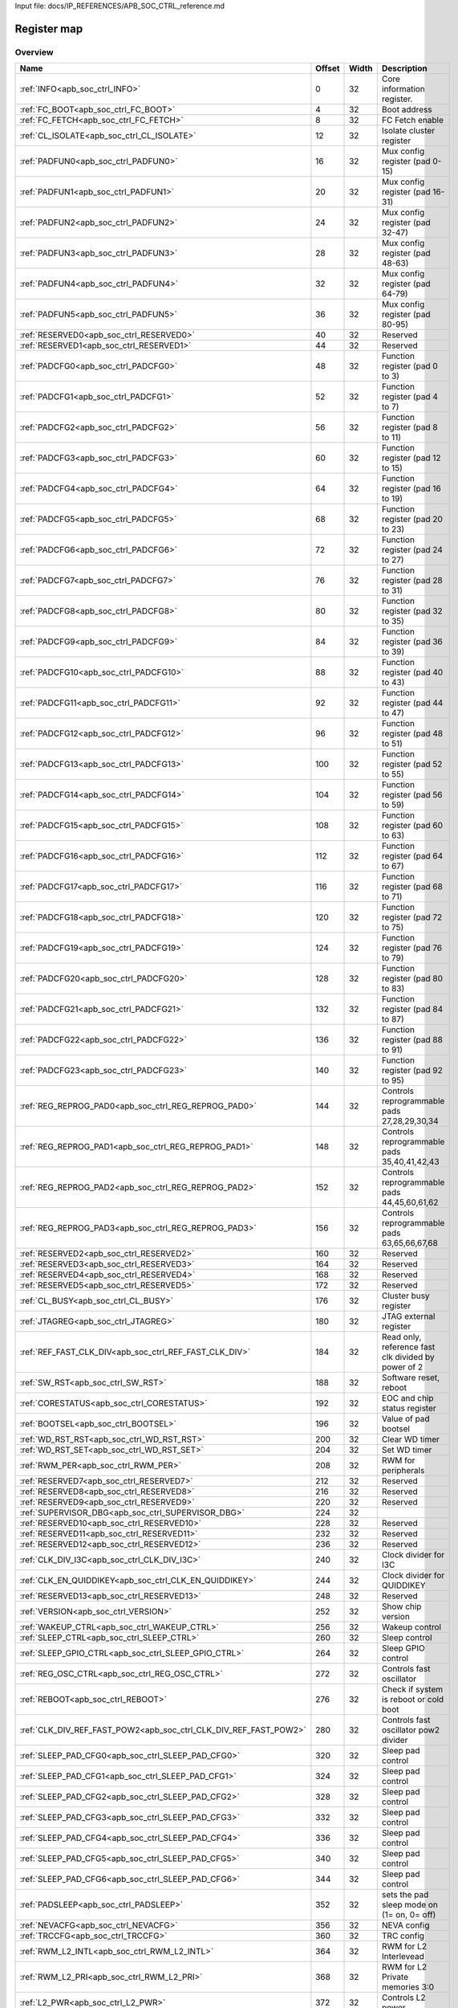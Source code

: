 Input file: docs/IP_REFERENCES/APB_SOC_CTRL_reference.md

Register map
^^^^^^^^^^^^


Overview
""""""""

.. table:: 

    +----------------------------------------------------------------+------+-----+---------------------------------------------------+
    |                              Name                              |Offset|Width|                    Description                    |
    +================================================================+======+=====+===================================================+
    |:ref:`INFO<apb_soc_ctrl_INFO>`                                  |     0|   32|Core information register.                         |
    +----------------------------------------------------------------+------+-----+---------------------------------------------------+
    |:ref:`FC_BOOT<apb_soc_ctrl_FC_BOOT>`                            |     4|   32|Boot address                                       |
    +----------------------------------------------------------------+------+-----+---------------------------------------------------+
    |:ref:`FC_FETCH<apb_soc_ctrl_FC_FETCH>`                          |     8|   32|FC Fetch enable                                    |
    +----------------------------------------------------------------+------+-----+---------------------------------------------------+
    |:ref:`CL_ISOLATE<apb_soc_ctrl_CL_ISOLATE>`                      |    12|   32|Isolate cluster register                           |
    +----------------------------------------------------------------+------+-----+---------------------------------------------------+
    |:ref:`PADFUN0<apb_soc_ctrl_PADFUN0>`                            |    16|   32|Mux config register (pad 0-15)                     |
    +----------------------------------------------------------------+------+-----+---------------------------------------------------+
    |:ref:`PADFUN1<apb_soc_ctrl_PADFUN1>`                            |    20|   32|Mux config register (pad 16-31)                    |
    +----------------------------------------------------------------+------+-----+---------------------------------------------------+
    |:ref:`PADFUN2<apb_soc_ctrl_PADFUN2>`                            |    24|   32|Mux config register (pad 32-47)                    |
    +----------------------------------------------------------------+------+-----+---------------------------------------------------+
    |:ref:`PADFUN3<apb_soc_ctrl_PADFUN3>`                            |    28|   32|Mux config register (pad 48-63)                    |
    +----------------------------------------------------------------+------+-----+---------------------------------------------------+
    |:ref:`PADFUN4<apb_soc_ctrl_PADFUN4>`                            |    32|   32|Mux config register (pad 64-79)                    |
    +----------------------------------------------------------------+------+-----+---------------------------------------------------+
    |:ref:`PADFUN5<apb_soc_ctrl_PADFUN5>`                            |    36|   32|Mux config register (pad 80-95)                    |
    +----------------------------------------------------------------+------+-----+---------------------------------------------------+
    |:ref:`RESERVED0<apb_soc_ctrl_RESERVED0>`                        |    40|   32|Reserved                                           |
    +----------------------------------------------------------------+------+-----+---------------------------------------------------+
    |:ref:`RESERVED1<apb_soc_ctrl_RESERVED1>`                        |    44|   32|Reserved                                           |
    +----------------------------------------------------------------+------+-----+---------------------------------------------------+
    |:ref:`PADCFG0<apb_soc_ctrl_PADCFG0>`                            |    48|   32|Function register (pad 0 to 3)                     |
    +----------------------------------------------------------------+------+-----+---------------------------------------------------+
    |:ref:`PADCFG1<apb_soc_ctrl_PADCFG1>`                            |    52|   32|Function register (pad 4 to 7)                     |
    +----------------------------------------------------------------+------+-----+---------------------------------------------------+
    |:ref:`PADCFG2<apb_soc_ctrl_PADCFG2>`                            |    56|   32|Function register (pad 8 to 11)                    |
    +----------------------------------------------------------------+------+-----+---------------------------------------------------+
    |:ref:`PADCFG3<apb_soc_ctrl_PADCFG3>`                            |    60|   32|Function register (pad 12 to 15)                   |
    +----------------------------------------------------------------+------+-----+---------------------------------------------------+
    |:ref:`PADCFG4<apb_soc_ctrl_PADCFG4>`                            |    64|   32|Function register (pad 16 to 19)                   |
    +----------------------------------------------------------------+------+-----+---------------------------------------------------+
    |:ref:`PADCFG5<apb_soc_ctrl_PADCFG5>`                            |    68|   32|Function register (pad 20 to 23)                   |
    +----------------------------------------------------------------+------+-----+---------------------------------------------------+
    |:ref:`PADCFG6<apb_soc_ctrl_PADCFG6>`                            |    72|   32|Function register (pad 24 to 27)                   |
    +----------------------------------------------------------------+------+-----+---------------------------------------------------+
    |:ref:`PADCFG7<apb_soc_ctrl_PADCFG7>`                            |    76|   32|Function register (pad 28 to 31)                   |
    +----------------------------------------------------------------+------+-----+---------------------------------------------------+
    |:ref:`PADCFG8<apb_soc_ctrl_PADCFG8>`                            |    80|   32|Function register (pad 32 to 35)                   |
    +----------------------------------------------------------------+------+-----+---------------------------------------------------+
    |:ref:`PADCFG9<apb_soc_ctrl_PADCFG9>`                            |    84|   32|Function register (pad 36 to 39)                   |
    +----------------------------------------------------------------+------+-----+---------------------------------------------------+
    |:ref:`PADCFG10<apb_soc_ctrl_PADCFG10>`                          |    88|   32|Function register (pad 40 to 43)                   |
    +----------------------------------------------------------------+------+-----+---------------------------------------------------+
    |:ref:`PADCFG11<apb_soc_ctrl_PADCFG11>`                          |    92|   32|Function register (pad 44 to 47)                   |
    +----------------------------------------------------------------+------+-----+---------------------------------------------------+
    |:ref:`PADCFG12<apb_soc_ctrl_PADCFG12>`                          |    96|   32|Function register (pad 48 to 51)                   |
    +----------------------------------------------------------------+------+-----+---------------------------------------------------+
    |:ref:`PADCFG13<apb_soc_ctrl_PADCFG13>`                          |   100|   32|Function register (pad 52 to 55)                   |
    +----------------------------------------------------------------+------+-----+---------------------------------------------------+
    |:ref:`PADCFG14<apb_soc_ctrl_PADCFG14>`                          |   104|   32|Function register (pad 56 to 59)                   |
    +----------------------------------------------------------------+------+-----+---------------------------------------------------+
    |:ref:`PADCFG15<apb_soc_ctrl_PADCFG15>`                          |   108|   32|Function register (pad 60 to 63)                   |
    +----------------------------------------------------------------+------+-----+---------------------------------------------------+
    |:ref:`PADCFG16<apb_soc_ctrl_PADCFG16>`                          |   112|   32|Function register (pad 64 to 67)                   |
    +----------------------------------------------------------------+------+-----+---------------------------------------------------+
    |:ref:`PADCFG17<apb_soc_ctrl_PADCFG17>`                          |   116|   32|Function register (pad 68 to 71)                   |
    +----------------------------------------------------------------+------+-----+---------------------------------------------------+
    |:ref:`PADCFG18<apb_soc_ctrl_PADCFG18>`                          |   120|   32|Function register (pad 72 to 75)                   |
    +----------------------------------------------------------------+------+-----+---------------------------------------------------+
    |:ref:`PADCFG19<apb_soc_ctrl_PADCFG19>`                          |   124|   32|Function register (pad 76 to 79)                   |
    +----------------------------------------------------------------+------+-----+---------------------------------------------------+
    |:ref:`PADCFG20<apb_soc_ctrl_PADCFG20>`                          |   128|   32|Function register (pad 80 to 83)                   |
    +----------------------------------------------------------------+------+-----+---------------------------------------------------+
    |:ref:`PADCFG21<apb_soc_ctrl_PADCFG21>`                          |   132|   32|Function register (pad 84 to 87)                   |
    +----------------------------------------------------------------+------+-----+---------------------------------------------------+
    |:ref:`PADCFG22<apb_soc_ctrl_PADCFG22>`                          |   136|   32|Function register (pad 88 to 91)                   |
    +----------------------------------------------------------------+------+-----+---------------------------------------------------+
    |:ref:`PADCFG23<apb_soc_ctrl_PADCFG23>`                          |   140|   32|Function register (pad 92 to 95)                   |
    +----------------------------------------------------------------+------+-----+---------------------------------------------------+
    |:ref:`REG_REPROG_PAD0<apb_soc_ctrl_REG_REPROG_PAD0>`            |   144|   32|Controls reprogrammable pads 27,28,29,30,34        |
    +----------------------------------------------------------------+------+-----+---------------------------------------------------+
    |:ref:`REG_REPROG_PAD1<apb_soc_ctrl_REG_REPROG_PAD1>`            |   148|   32|Controls reprogrammable pads 35,40,41,42,43        |
    +----------------------------------------------------------------+------+-----+---------------------------------------------------+
    |:ref:`REG_REPROG_PAD2<apb_soc_ctrl_REG_REPROG_PAD2>`            |   152|   32|Controls reprogrammable pads 44,45,60,61,62        |
    +----------------------------------------------------------------+------+-----+---------------------------------------------------+
    |:ref:`REG_REPROG_PAD3<apb_soc_ctrl_REG_REPROG_PAD3>`            |   156|   32|Controls reprogrammable pads 63,65,66,67,68        |
    +----------------------------------------------------------------+------+-----+---------------------------------------------------+
    |:ref:`RESERVED2<apb_soc_ctrl_RESERVED2>`                        |   160|   32|Reserved                                           |
    +----------------------------------------------------------------+------+-----+---------------------------------------------------+
    |:ref:`RESERVED3<apb_soc_ctrl_RESERVED3>`                        |   164|   32|Reserved                                           |
    +----------------------------------------------------------------+------+-----+---------------------------------------------------+
    |:ref:`RESERVED4<apb_soc_ctrl_RESERVED4>`                        |   168|   32|Reserved                                           |
    +----------------------------------------------------------------+------+-----+---------------------------------------------------+
    |:ref:`RESERVED5<apb_soc_ctrl_RESERVED5>`                        |   172|   32|Reserved                                           |
    +----------------------------------------------------------------+------+-----+---------------------------------------------------+
    |:ref:`CL_BUSY<apb_soc_ctrl_CL_BUSY>`                            |   176|   32|Cluster busy register                              |
    +----------------------------------------------------------------+------+-----+---------------------------------------------------+
    |:ref:`JTAGREG<apb_soc_ctrl_JTAGREG>`                            |   180|   32|JTAG external register                             |
    +----------------------------------------------------------------+------+-----+---------------------------------------------------+
    |:ref:`REF_FAST_CLK_DIV<apb_soc_ctrl_REF_FAST_CLK_DIV>`          |   184|   32|Read only, reference fast clk divided by power of 2|
    +----------------------------------------------------------------+------+-----+---------------------------------------------------+
    |:ref:`SW_RST<apb_soc_ctrl_SW_RST>`                              |   188|   32|Software reset, reboot                             |
    +----------------------------------------------------------------+------+-----+---------------------------------------------------+
    |:ref:`CORESTATUS<apb_soc_ctrl_CORESTATUS>`                      |   192|   32|EOC and chip status register                       |
    +----------------------------------------------------------------+------+-----+---------------------------------------------------+
    |:ref:`BOOTSEL<apb_soc_ctrl_BOOTSEL>`                            |   196|   32|Value of pad bootsel                               |
    +----------------------------------------------------------------+------+-----+---------------------------------------------------+
    |:ref:`WD_RST_RST<apb_soc_ctrl_WD_RST_RST>`                      |   200|   32|Clear WD timer                                     |
    +----------------------------------------------------------------+------+-----+---------------------------------------------------+
    |:ref:`WD_RST_SET<apb_soc_ctrl_WD_RST_SET>`                      |   204|   32|Set WD timer                                       |
    +----------------------------------------------------------------+------+-----+---------------------------------------------------+
    |:ref:`RWM_PER<apb_soc_ctrl_RWM_PER>`                            |   208|   32|RWM for peripherals                                |
    +----------------------------------------------------------------+------+-----+---------------------------------------------------+
    |:ref:`RESERVED7<apb_soc_ctrl_RESERVED7>`                        |   212|   32|Reserved                                           |
    +----------------------------------------------------------------+------+-----+---------------------------------------------------+
    |:ref:`RESERVED8<apb_soc_ctrl_RESERVED8>`                        |   216|   32|Reserved                                           |
    +----------------------------------------------------------------+------+-----+---------------------------------------------------+
    |:ref:`RESERVED9<apb_soc_ctrl_RESERVED9>`                        |   220|   32|Reserved                                           |
    +----------------------------------------------------------------+------+-----+---------------------------------------------------+
    |:ref:`SUPERVISOR_DBG<apb_soc_ctrl_SUPERVISOR_DBG>`              |   224|   32|                                                   |
    +----------------------------------------------------------------+------+-----+---------------------------------------------------+
    |:ref:`RESERVED10<apb_soc_ctrl_RESERVED10>`                      |   228|   32|Reserved                                           |
    +----------------------------------------------------------------+------+-----+---------------------------------------------------+
    |:ref:`RESERVED11<apb_soc_ctrl_RESERVED11>`                      |   232|   32|Reserved                                           |
    +----------------------------------------------------------------+------+-----+---------------------------------------------------+
    |:ref:`RESERVED12<apb_soc_ctrl_RESERVED12>`                      |   236|   32|Reserved                                           |
    +----------------------------------------------------------------+------+-----+---------------------------------------------------+
    |:ref:`CLK_DIV_I3C<apb_soc_ctrl_CLK_DIV_I3C>`                    |   240|   32|Clock divider for I3C                              |
    +----------------------------------------------------------------+------+-----+---------------------------------------------------+
    |:ref:`CLK_EN_QUIDDIKEY<apb_soc_ctrl_CLK_EN_QUIDDIKEY>`          |   244|   32|Clock divider for QUIDDIKEY                        |
    +----------------------------------------------------------------+------+-----+---------------------------------------------------+
    |:ref:`RESERVED13<apb_soc_ctrl_RESERVED13>`                      |   248|   32|Reserved                                           |
    +----------------------------------------------------------------+------+-----+---------------------------------------------------+
    |:ref:`VERSION<apb_soc_ctrl_VERSION>`                            |   252|   32|Show chip version                                  |
    +----------------------------------------------------------------+------+-----+---------------------------------------------------+
    |:ref:`WAKEUP_CTRL<apb_soc_ctrl_WAKEUP_CTRL>`                    |   256|   32|Wakeup control                                     |
    +----------------------------------------------------------------+------+-----+---------------------------------------------------+
    |:ref:`SLEEP_CTRL<apb_soc_ctrl_SLEEP_CTRL>`                      |   260|   32|Sleep control                                      |
    +----------------------------------------------------------------+------+-----+---------------------------------------------------+
    |:ref:`SLEEP_GPIO_CTRL<apb_soc_ctrl_SLEEP_GPIO_CTRL>`            |   264|   32|Sleep GPIO control                                 |
    +----------------------------------------------------------------+------+-----+---------------------------------------------------+
    |:ref:`REG_OSC_CTRL<apb_soc_ctrl_REG_OSC_CTRL>`                  |   272|   32|Controls fast oscillator                           |
    +----------------------------------------------------------------+------+-----+---------------------------------------------------+
    |:ref:`REBOOT<apb_soc_ctrl_REBOOT>`                              |   276|   32|Check if system is reboot or cold boot             |
    +----------------------------------------------------------------+------+-----+---------------------------------------------------+
    |:ref:`CLK_DIV_REF_FAST_POW2<apb_soc_ctrl_CLK_DIV_REF_FAST_POW2>`|   280|   32|Controls fast oscillator pow2 divider              |
    +----------------------------------------------------------------+------+-----+---------------------------------------------------+
    |:ref:`SLEEP_PAD_CFG0<apb_soc_ctrl_SLEEP_PAD_CFG0>`              |   320|   32|Sleep pad control                                  |
    +----------------------------------------------------------------+------+-----+---------------------------------------------------+
    |:ref:`SLEEP_PAD_CFG1<apb_soc_ctrl_SLEEP_PAD_CFG1>`              |   324|   32|Sleep pad control                                  |
    +----------------------------------------------------------------+------+-----+---------------------------------------------------+
    |:ref:`SLEEP_PAD_CFG2<apb_soc_ctrl_SLEEP_PAD_CFG2>`              |   328|   32|Sleep pad control                                  |
    +----------------------------------------------------------------+------+-----+---------------------------------------------------+
    |:ref:`SLEEP_PAD_CFG3<apb_soc_ctrl_SLEEP_PAD_CFG3>`              |   332|   32|Sleep pad control                                  |
    +----------------------------------------------------------------+------+-----+---------------------------------------------------+
    |:ref:`SLEEP_PAD_CFG4<apb_soc_ctrl_SLEEP_PAD_CFG4>`              |   336|   32|Sleep pad control                                  |
    +----------------------------------------------------------------+------+-----+---------------------------------------------------+
    |:ref:`SLEEP_PAD_CFG5<apb_soc_ctrl_SLEEP_PAD_CFG5>`              |   340|   32|Sleep pad control                                  |
    +----------------------------------------------------------------+------+-----+---------------------------------------------------+
    |:ref:`SLEEP_PAD_CFG6<apb_soc_ctrl_SLEEP_PAD_CFG6>`              |   344|   32|Sleep pad control                                  |
    +----------------------------------------------------------------+------+-----+---------------------------------------------------+
    |:ref:`PADSLEEP<apb_soc_ctrl_PADSLEEP>`                          |   352|   32|sets the pad sleep mode on (1= on, 0= off)         |
    +----------------------------------------------------------------+------+-----+---------------------------------------------------+
    |:ref:`NEVACFG<apb_soc_ctrl_NEVACFG>`                            |   356|   32|NEVA config                                        |
    +----------------------------------------------------------------+------+-----+---------------------------------------------------+
    |:ref:`TRCCFG<apb_soc_ctrl_TRCCFG>`                              |   360|   32|TRC config                                         |
    +----------------------------------------------------------------+------+-----+---------------------------------------------------+
    |:ref:`RWM_L2_INTL<apb_soc_ctrl_RWM_L2_INTL>`                    |   364|   32|RWM for L2 Interlevead                             |
    +----------------------------------------------------------------+------+-----+---------------------------------------------------+
    |:ref:`RWM_L2_PRI<apb_soc_ctrl_RWM_L2_PRI>`                      |   368|   32|RWM for L2 Private memories 3:0                    |
    +----------------------------------------------------------------+------+-----+---------------------------------------------------+
    |:ref:`L2_PWR<apb_soc_ctrl_L2_PWR>`                              |   372|   32|Controls L2 power                                  |
    +----------------------------------------------------------------+------+-----+---------------------------------------------------+
    |:ref:`L2_CTRL<apb_soc_ctrl_L2_CTRL>`                            |   376|   32|Controls L2 power                                  |
    +----------------------------------------------------------------+------+-----+---------------------------------------------------+

Generated headers
"""""""""""""""""


.. toggle-header::
    :header: *Register map C offsets*

    .. code-block:: c

        
                // Core information register.
                #define APB_SOC_CTRL_INFO_OFFSET                 0x0
        
                // Boot address
                #define APB_SOC_CTRL_FC_BOOT_OFFSET              0x4
        
                // FC Fetch enable
                #define APB_SOC_CTRL_FC_FETCH_OFFSET             0x8
        
                // Isolate cluster register
                #define APB_SOC_CTRL_CL_ISOLATE_OFFSET           0xc
        
                // Mux config register (pad 0-15)
                #define APB_SOC_CTRL_PADFUN0_OFFSET              0x10
        
                // Mux config register (pad 16-31)
                #define APB_SOC_CTRL_PADFUN1_OFFSET              0x14
        
                // Mux config register (pad 32-47)
                #define APB_SOC_CTRL_PADFUN2_OFFSET              0x18
        
                // Mux config register (pad 48-63)
                #define APB_SOC_CTRL_PADFUN3_OFFSET              0x1c
        
                // Mux config register (pad 64-79)
                #define APB_SOC_CTRL_PADFUN4_OFFSET              0x20
        
                // Mux config register (pad 80-95)
                #define APB_SOC_CTRL_PADFUN5_OFFSET              0x24
        
                // Reserved
                #define APB_SOC_CTRL_RESERVED0_OFFSET            0x28
        
                // Reserved
                #define APB_SOC_CTRL_RESERVED1_OFFSET            0x2c
        
                // Function register (pad 0 to 3)
                #define APB_SOC_CTRL_PADCFG0_OFFSET              0x30
        
                // Function register (pad 4 to 7)
                #define APB_SOC_CTRL_PADCFG1_OFFSET              0x34
        
                // Function register (pad 8 to 11)
                #define APB_SOC_CTRL_PADCFG2_OFFSET              0x38
        
                // Function register (pad 12 to 15)
                #define APB_SOC_CTRL_PADCFG3_OFFSET              0x3c
        
                // Function register (pad 16 to 19)
                #define APB_SOC_CTRL_PADCFG4_OFFSET              0x40
        
                // Function register (pad 20 to 23)
                #define APB_SOC_CTRL_PADCFG5_OFFSET              0x44
        
                // Function register (pad 24 to 27)
                #define APB_SOC_CTRL_PADCFG6_OFFSET              0x48
        
                // Function register (pad 28 to 31)
                #define APB_SOC_CTRL_PADCFG7_OFFSET              0x4c
        
                // Function register (pad 32 to 35)
                #define APB_SOC_CTRL_PADCFG8_OFFSET              0x50
        
                // Function register (pad 36 to 39)
                #define APB_SOC_CTRL_PADCFG9_OFFSET              0x54
        
                // Function register (pad 40 to 43)
                #define APB_SOC_CTRL_PADCFG10_OFFSET             0x58
        
                // Function register (pad 44 to 47)
                #define APB_SOC_CTRL_PADCFG11_OFFSET             0x5c
        
                // Function register (pad 48 to 51)
                #define APB_SOC_CTRL_PADCFG12_OFFSET             0x60
        
                // Function register (pad 52 to 55)
                #define APB_SOC_CTRL_PADCFG13_OFFSET             0x64
        
                // Function register (pad 56 to 59)
                #define APB_SOC_CTRL_PADCFG14_OFFSET             0x68
        
                // Function register (pad 60 to 63)
                #define APB_SOC_CTRL_PADCFG15_OFFSET             0x6c
        
                // Function register (pad 64 to 67)
                #define APB_SOC_CTRL_PADCFG16_OFFSET             0x70
        
                // Function register (pad 68 to 71)
                #define APB_SOC_CTRL_PADCFG17_OFFSET             0x74
        
                // Function register (pad 72 to 75)
                #define APB_SOC_CTRL_PADCFG18_OFFSET             0x78
        
                // Function register (pad 76 to 79)
                #define APB_SOC_CTRL_PADCFG19_OFFSET             0x7c
        
                // Function register (pad 80 to 83)
                #define APB_SOC_CTRL_PADCFG20_OFFSET             0x80
        
                // Function register (pad 84 to 87)
                #define APB_SOC_CTRL_PADCFG21_OFFSET             0x84
        
                // Function register (pad 88 to 91)
                #define APB_SOC_CTRL_PADCFG22_OFFSET             0x88
        
                // Function register (pad 92 to 95)
                #define APB_SOC_CTRL_PADCFG23_OFFSET             0x8c
        
                // Controls reprogrammable pads 27,28,29,30,34
                #define APB_SOC_CTRL_REG_REPROG_PAD0_OFFSET      0x90
        
                // Controls reprogrammable pads 35,40,41,42,43
                #define APB_SOC_CTRL_REG_REPROG_PAD1_OFFSET      0x94
        
                // Controls reprogrammable pads 44,45,60,61,62
                #define APB_SOC_CTRL_REG_REPROG_PAD2_OFFSET      0x98
        
                // Controls reprogrammable pads 63,65,66,67,68
                #define APB_SOC_CTRL_REG_REPROG_PAD3_OFFSET      0x9c
        
                // Reserved
                #define APB_SOC_CTRL_RESERVED2_OFFSET            0xa0
        
                // Reserved
                #define APB_SOC_CTRL_RESERVED3_OFFSET            0xa4
        
                // Reserved
                #define APB_SOC_CTRL_RESERVED4_OFFSET            0xa8
        
                // Reserved
                #define APB_SOC_CTRL_RESERVED5_OFFSET            0xac
        
                // Cluster busy register
                #define APB_SOC_CTRL_CL_BUSY_OFFSET              0xb0
        
                // JTAG external register
                #define APB_SOC_CTRL_JTAGREG_OFFSET              0xb4
        
                // Read only, reference fast clk divided by power of 2
                #define APB_SOC_CTRL_REF_FAST_CLK_DIV_OFFSET     0xb8
        
                // Software reset, reboot
                #define APB_SOC_CTRL_SW_RST_OFFSET               0xbc
        
                // EOC and chip status register
                #define APB_SOC_CTRL_CORESTATUS_OFFSET           0xc0
        
                // Value of pad bootsel
                #define APB_SOC_CTRL_BOOTSEL_OFFSET              0xc4
        
                // Clear WD timer
                #define APB_SOC_CTRL_WD_RST_RST_OFFSET           0xc8
        
                // Set WD timer
                #define APB_SOC_CTRL_WD_RST_SET_OFFSET           0xcc
        
                // RWM for peripherals
                #define APB_SOC_CTRL_RWM_PER_OFFSET              0xd0
        
                // Reserved
                #define APB_SOC_CTRL_RESERVED7_OFFSET            0xd4
        
                // Reserved
                #define APB_SOC_CTRL_RESERVED8_OFFSET            0xd8
        
                // Reserved
                #define APB_SOC_CTRL_RESERVED9_OFFSET            0xdc
        
                #define APB_SOC_CTRL_SUPERVISOR_DBG_OFFSET       0xe0
        
                // Reserved
                #define APB_SOC_CTRL_RESERVED10_OFFSET           0xe4
        
                // Reserved
                #define APB_SOC_CTRL_RESERVED11_OFFSET           0xe8
        
                // Reserved
                #define APB_SOC_CTRL_RESERVED12_OFFSET           0xec
        
                // Clock divider for I3C
                #define APB_SOC_CTRL_CLK_DIV_I3C_OFFSET          0xf0
        
                // Clock divider for QUIDDIKEY
                #define APB_SOC_CTRL_CLK_EN_QUIDDIKEY_OFFSET     0xf4
        
                // Reserved
                #define APB_SOC_CTRL_RESERVED13_OFFSET           0xf8
        
                // Show chip version
                #define APB_SOC_CTRL_VERSION_OFFSET              0xfc
        
                // Wakeup control
                #define APB_SOC_CTRL_WAKEUP_CTRL_OFFSET          0x100
        
                // Sleep control
                #define APB_SOC_CTRL_SLEEP_CTRL_OFFSET           0x104
        
                // Sleep GPIO control
                #define APB_SOC_CTRL_SLEEP_GPIO_CTRL_OFFSET      0x108
        
                // Controls fast oscillator
                #define APB_SOC_CTRL_REG_OSC_CTRL_OFFSET         0x110
        
                // Check if system is reboot or cold boot
                #define APB_SOC_CTRL_REBOOT_OFFSET               0x114
        
                // Controls fast oscillator pow2 divider
                #define APB_SOC_CTRL_CLK_DIV_REF_FAST_POW2_OFFSET 0x118
        
                // Sleep pad control
                #define APB_SOC_CTRL_SLEEP_PAD_CFG0_OFFSET       0x140
        
                // Sleep pad control
                #define APB_SOC_CTRL_SLEEP_PAD_CFG1_OFFSET       0x144
        
                // Sleep pad control
                #define APB_SOC_CTRL_SLEEP_PAD_CFG2_OFFSET       0x148
        
                // Sleep pad control
                #define APB_SOC_CTRL_SLEEP_PAD_CFG3_OFFSET       0x14c
        
                // Sleep pad control
                #define APB_SOC_CTRL_SLEEP_PAD_CFG4_OFFSET       0x150
        
                // Sleep pad control
                #define APB_SOC_CTRL_SLEEP_PAD_CFG5_OFFSET       0x154
        
                // Sleep pad control
                #define APB_SOC_CTRL_SLEEP_PAD_CFG6_OFFSET       0x158
        
                // sets the pad sleep mode on (1= on, 0= off)
                #define APB_SOC_CTRL_PADSLEEP_OFFSET             0x160
        
                // NEVA config
                #define APB_SOC_CTRL_NEVACFG_OFFSET              0x164
        
                // TRC config
                #define APB_SOC_CTRL_TRCCFG_OFFSET               0x168
        
                // RWM for L2 Interlevead
                #define APB_SOC_CTRL_RWM_L2_INTL_OFFSET          0x16c
        
                // RWM for L2 Private memories 3:0
                #define APB_SOC_CTRL_RWM_L2_PRI_OFFSET           0x170
        
                // Controls L2 power
                #define APB_SOC_CTRL_L2_PWR_OFFSET               0x174
        
                // Controls L2 power
                #define APB_SOC_CTRL_L2_CTRL_OFFSET              0x178

.. toggle-header::
    :header: *Register accessors*

    .. code-block:: c


        static inline uint32_t apb_soc_ctrl_info_get(uint32_t base);
        static inline void apb_soc_ctrl_info_set(uint32_t base, uint32_t value);

        static inline uint32_t apb_soc_ctrl_fc_boot_get(uint32_t base);
        static inline void apb_soc_ctrl_fc_boot_set(uint32_t base, uint32_t value);

        static inline uint32_t apb_soc_ctrl_fc_fetch_get(uint32_t base);
        static inline void apb_soc_ctrl_fc_fetch_set(uint32_t base, uint32_t value);

        static inline uint32_t apb_soc_ctrl_cl_isolate_get(uint32_t base);
        static inline void apb_soc_ctrl_cl_isolate_set(uint32_t base, uint32_t value);

        static inline uint32_t apb_soc_ctrl_padfun0_get(uint32_t base);
        static inline void apb_soc_ctrl_padfun0_set(uint32_t base, uint32_t value);

        static inline uint32_t apb_soc_ctrl_padfun1_get(uint32_t base);
        static inline void apb_soc_ctrl_padfun1_set(uint32_t base, uint32_t value);

        static inline uint32_t apb_soc_ctrl_padfun2_get(uint32_t base);
        static inline void apb_soc_ctrl_padfun2_set(uint32_t base, uint32_t value);

        static inline uint32_t apb_soc_ctrl_padfun3_get(uint32_t base);
        static inline void apb_soc_ctrl_padfun3_set(uint32_t base, uint32_t value);

        static inline uint32_t apb_soc_ctrl_padfun4_get(uint32_t base);
        static inline void apb_soc_ctrl_padfun4_set(uint32_t base, uint32_t value);

        static inline uint32_t apb_soc_ctrl_padfun5_get(uint32_t base);
        static inline void apb_soc_ctrl_padfun5_set(uint32_t base, uint32_t value);

        static inline uint32_t apb_soc_ctrl_reserved0_get(uint32_t base);
        static inline void apb_soc_ctrl_reserved0_set(uint32_t base, uint32_t value);

        static inline uint32_t apb_soc_ctrl_reserved1_get(uint32_t base);
        static inline void apb_soc_ctrl_reserved1_set(uint32_t base, uint32_t value);

        static inline uint32_t apb_soc_ctrl_padcfg0_get(uint32_t base);
        static inline void apb_soc_ctrl_padcfg0_set(uint32_t base, uint32_t value);

        static inline uint32_t apb_soc_ctrl_padcfg1_get(uint32_t base);
        static inline void apb_soc_ctrl_padcfg1_set(uint32_t base, uint32_t value);

        static inline uint32_t apb_soc_ctrl_padcfg2_get(uint32_t base);
        static inline void apb_soc_ctrl_padcfg2_set(uint32_t base, uint32_t value);

        static inline uint32_t apb_soc_ctrl_padcfg3_get(uint32_t base);
        static inline void apb_soc_ctrl_padcfg3_set(uint32_t base, uint32_t value);

        static inline uint32_t apb_soc_ctrl_padcfg4_get(uint32_t base);
        static inline void apb_soc_ctrl_padcfg4_set(uint32_t base, uint32_t value);

        static inline uint32_t apb_soc_ctrl_padcfg5_get(uint32_t base);
        static inline void apb_soc_ctrl_padcfg5_set(uint32_t base, uint32_t value);

        static inline uint32_t apb_soc_ctrl_padcfg6_get(uint32_t base);
        static inline void apb_soc_ctrl_padcfg6_set(uint32_t base, uint32_t value);

        static inline uint32_t apb_soc_ctrl_padcfg7_get(uint32_t base);
        static inline void apb_soc_ctrl_padcfg7_set(uint32_t base, uint32_t value);

        static inline uint32_t apb_soc_ctrl_padcfg8_get(uint32_t base);
        static inline void apb_soc_ctrl_padcfg8_set(uint32_t base, uint32_t value);

        static inline uint32_t apb_soc_ctrl_padcfg9_get(uint32_t base);
        static inline void apb_soc_ctrl_padcfg9_set(uint32_t base, uint32_t value);

        static inline uint32_t apb_soc_ctrl_padcfg10_get(uint32_t base);
        static inline void apb_soc_ctrl_padcfg10_set(uint32_t base, uint32_t value);

        static inline uint32_t apb_soc_ctrl_padcfg11_get(uint32_t base);
        static inline void apb_soc_ctrl_padcfg11_set(uint32_t base, uint32_t value);

        static inline uint32_t apb_soc_ctrl_padcfg12_get(uint32_t base);
        static inline void apb_soc_ctrl_padcfg12_set(uint32_t base, uint32_t value);

        static inline uint32_t apb_soc_ctrl_padcfg13_get(uint32_t base);
        static inline void apb_soc_ctrl_padcfg13_set(uint32_t base, uint32_t value);

        static inline uint32_t apb_soc_ctrl_padcfg14_get(uint32_t base);
        static inline void apb_soc_ctrl_padcfg14_set(uint32_t base, uint32_t value);

        static inline uint32_t apb_soc_ctrl_padcfg15_get(uint32_t base);
        static inline void apb_soc_ctrl_padcfg15_set(uint32_t base, uint32_t value);

        static inline uint32_t apb_soc_ctrl_padcfg16_get(uint32_t base);
        static inline void apb_soc_ctrl_padcfg16_set(uint32_t base, uint32_t value);

        static inline uint32_t apb_soc_ctrl_padcfg17_get(uint32_t base);
        static inline void apb_soc_ctrl_padcfg17_set(uint32_t base, uint32_t value);

        static inline uint32_t apb_soc_ctrl_padcfg18_get(uint32_t base);
        static inline void apb_soc_ctrl_padcfg18_set(uint32_t base, uint32_t value);

        static inline uint32_t apb_soc_ctrl_padcfg19_get(uint32_t base);
        static inline void apb_soc_ctrl_padcfg19_set(uint32_t base, uint32_t value);

        static inline uint32_t apb_soc_ctrl_padcfg20_get(uint32_t base);
        static inline void apb_soc_ctrl_padcfg20_set(uint32_t base, uint32_t value);

        static inline uint32_t apb_soc_ctrl_padcfg21_get(uint32_t base);
        static inline void apb_soc_ctrl_padcfg21_set(uint32_t base, uint32_t value);

        static inline uint32_t apb_soc_ctrl_padcfg22_get(uint32_t base);
        static inline void apb_soc_ctrl_padcfg22_set(uint32_t base, uint32_t value);

        static inline uint32_t apb_soc_ctrl_padcfg23_get(uint32_t base);
        static inline void apb_soc_ctrl_padcfg23_set(uint32_t base, uint32_t value);

        static inline uint32_t apb_soc_ctrl_reg_reprog_pad0_get(uint32_t base);
        static inline void apb_soc_ctrl_reg_reprog_pad0_set(uint32_t base, uint32_t value);

        static inline uint32_t apb_soc_ctrl_reg_reprog_pad1_get(uint32_t base);
        static inline void apb_soc_ctrl_reg_reprog_pad1_set(uint32_t base, uint32_t value);

        static inline uint32_t apb_soc_ctrl_reg_reprog_pad2_get(uint32_t base);
        static inline void apb_soc_ctrl_reg_reprog_pad2_set(uint32_t base, uint32_t value);

        static inline uint32_t apb_soc_ctrl_reg_reprog_pad3_get(uint32_t base);
        static inline void apb_soc_ctrl_reg_reprog_pad3_set(uint32_t base, uint32_t value);

        static inline uint32_t apb_soc_ctrl_reserved2_get(uint32_t base);
        static inline void apb_soc_ctrl_reserved2_set(uint32_t base, uint32_t value);

        static inline uint32_t apb_soc_ctrl_reserved3_get(uint32_t base);
        static inline void apb_soc_ctrl_reserved3_set(uint32_t base, uint32_t value);

        static inline uint32_t apb_soc_ctrl_reserved4_get(uint32_t base);
        static inline void apb_soc_ctrl_reserved4_set(uint32_t base, uint32_t value);

        static inline uint32_t apb_soc_ctrl_reserved5_get(uint32_t base);
        static inline void apb_soc_ctrl_reserved5_set(uint32_t base, uint32_t value);

        static inline uint32_t apb_soc_ctrl_cl_busy_get(uint32_t base);
        static inline void apb_soc_ctrl_cl_busy_set(uint32_t base, uint32_t value);

        static inline uint32_t apb_soc_ctrl_jtagreg_get(uint32_t base);
        static inline void apb_soc_ctrl_jtagreg_set(uint32_t base, uint32_t value);

        static inline uint32_t apb_soc_ctrl_ref_fast_clk_div_get(uint32_t base);
        static inline void apb_soc_ctrl_ref_fast_clk_div_set(uint32_t base, uint32_t value);

        static inline uint32_t apb_soc_ctrl_sw_rst_get(uint32_t base);
        static inline void apb_soc_ctrl_sw_rst_set(uint32_t base, uint32_t value);

        static inline uint32_t apb_soc_ctrl_corestatus_get(uint32_t base);
        static inline void apb_soc_ctrl_corestatus_set(uint32_t base, uint32_t value);

        static inline uint32_t apb_soc_ctrl_bootsel_get(uint32_t base);
        static inline void apb_soc_ctrl_bootsel_set(uint32_t base, uint32_t value);

        static inline uint32_t apb_soc_ctrl_wd_rst_rst_get(uint32_t base);
        static inline void apb_soc_ctrl_wd_rst_rst_set(uint32_t base, uint32_t value);

        static inline uint32_t apb_soc_ctrl_wd_rst_set_get(uint32_t base);
        static inline void apb_soc_ctrl_wd_rst_set_set(uint32_t base, uint32_t value);

        static inline uint32_t apb_soc_ctrl_rwm_per_get(uint32_t base);
        static inline void apb_soc_ctrl_rwm_per_set(uint32_t base, uint32_t value);

        static inline uint32_t apb_soc_ctrl_reserved7_get(uint32_t base);
        static inline void apb_soc_ctrl_reserved7_set(uint32_t base, uint32_t value);

        static inline uint32_t apb_soc_ctrl_reserved8_get(uint32_t base);
        static inline void apb_soc_ctrl_reserved8_set(uint32_t base, uint32_t value);

        static inline uint32_t apb_soc_ctrl_reserved9_get(uint32_t base);
        static inline void apb_soc_ctrl_reserved9_set(uint32_t base, uint32_t value);

        static inline uint32_t apb_soc_ctrl_supervisor_dbg_get(uint32_t base);
        static inline void apb_soc_ctrl_supervisor_dbg_set(uint32_t base, uint32_t value);

        static inline uint32_t apb_soc_ctrl_reserved10_get(uint32_t base);
        static inline void apb_soc_ctrl_reserved10_set(uint32_t base, uint32_t value);

        static inline uint32_t apb_soc_ctrl_reserved11_get(uint32_t base);
        static inline void apb_soc_ctrl_reserved11_set(uint32_t base, uint32_t value);

        static inline uint32_t apb_soc_ctrl_reserved12_get(uint32_t base);
        static inline void apb_soc_ctrl_reserved12_set(uint32_t base, uint32_t value);

        static inline uint32_t apb_soc_ctrl_clk_div_i3c_get(uint32_t base);
        static inline void apb_soc_ctrl_clk_div_i3c_set(uint32_t base, uint32_t value);

        static inline uint32_t apb_soc_ctrl_clk_en_quiddikey_get(uint32_t base);
        static inline void apb_soc_ctrl_clk_en_quiddikey_set(uint32_t base, uint32_t value);

        static inline uint32_t apb_soc_ctrl_reserved13_get(uint32_t base);
        static inline void apb_soc_ctrl_reserved13_set(uint32_t base, uint32_t value);

        static inline uint32_t apb_soc_ctrl_version_get(uint32_t base);
        static inline void apb_soc_ctrl_version_set(uint32_t base, uint32_t value);

        static inline uint32_t apb_soc_ctrl_wakeup_ctrl_get(uint32_t base);
        static inline void apb_soc_ctrl_wakeup_ctrl_set(uint32_t base, uint32_t value);

        static inline uint32_t apb_soc_ctrl_sleep_ctrl_get(uint32_t base);
        static inline void apb_soc_ctrl_sleep_ctrl_set(uint32_t base, uint32_t value);

        static inline uint32_t apb_soc_ctrl_sleep_gpio_ctrl_get(uint32_t base);
        static inline void apb_soc_ctrl_sleep_gpio_ctrl_set(uint32_t base, uint32_t value);

        static inline uint32_t apb_soc_ctrl_reg_osc_ctrl_get(uint32_t base);
        static inline void apb_soc_ctrl_reg_osc_ctrl_set(uint32_t base, uint32_t value);

        static inline uint32_t apb_soc_ctrl_reboot_get(uint32_t base);
        static inline void apb_soc_ctrl_reboot_set(uint32_t base, uint32_t value);

        static inline uint32_t apb_soc_ctrl_clk_div_ref_fast_pow2_get(uint32_t base);
        static inline void apb_soc_ctrl_clk_div_ref_fast_pow2_set(uint32_t base, uint32_t value);

        static inline uint32_t apb_soc_ctrl_sleep_pad_cfg0_get(uint32_t base);
        static inline void apb_soc_ctrl_sleep_pad_cfg0_set(uint32_t base, uint32_t value);

        static inline uint32_t apb_soc_ctrl_sleep_pad_cfg1_get(uint32_t base);
        static inline void apb_soc_ctrl_sleep_pad_cfg1_set(uint32_t base, uint32_t value);

        static inline uint32_t apb_soc_ctrl_sleep_pad_cfg2_get(uint32_t base);
        static inline void apb_soc_ctrl_sleep_pad_cfg2_set(uint32_t base, uint32_t value);

        static inline uint32_t apb_soc_ctrl_sleep_pad_cfg3_get(uint32_t base);
        static inline void apb_soc_ctrl_sleep_pad_cfg3_set(uint32_t base, uint32_t value);

        static inline uint32_t apb_soc_ctrl_sleep_pad_cfg4_get(uint32_t base);
        static inline void apb_soc_ctrl_sleep_pad_cfg4_set(uint32_t base, uint32_t value);

        static inline uint32_t apb_soc_ctrl_sleep_pad_cfg5_get(uint32_t base);
        static inline void apb_soc_ctrl_sleep_pad_cfg5_set(uint32_t base, uint32_t value);

        static inline uint32_t apb_soc_ctrl_sleep_pad_cfg6_get(uint32_t base);
        static inline void apb_soc_ctrl_sleep_pad_cfg6_set(uint32_t base, uint32_t value);

        static inline uint32_t apb_soc_ctrl_padsleep_get(uint32_t base);
        static inline void apb_soc_ctrl_padsleep_set(uint32_t base, uint32_t value);

        static inline uint32_t apb_soc_ctrl_nevacfg_get(uint32_t base);
        static inline void apb_soc_ctrl_nevacfg_set(uint32_t base, uint32_t value);

        static inline uint32_t apb_soc_ctrl_trccfg_get(uint32_t base);
        static inline void apb_soc_ctrl_trccfg_set(uint32_t base, uint32_t value);

        static inline uint32_t apb_soc_ctrl_rwm_l2_intl_get(uint32_t base);
        static inline void apb_soc_ctrl_rwm_l2_intl_set(uint32_t base, uint32_t value);

        static inline uint32_t apb_soc_ctrl_rwm_l2_pri_get(uint32_t base);
        static inline void apb_soc_ctrl_rwm_l2_pri_set(uint32_t base, uint32_t value);

        static inline uint32_t apb_soc_ctrl_l2_pwr_get(uint32_t base);
        static inline void apb_soc_ctrl_l2_pwr_set(uint32_t base, uint32_t value);

        static inline uint32_t apb_soc_ctrl_l2_ctrl_get(uint32_t base);
        static inline void apb_soc_ctrl_l2_ctrl_set(uint32_t base, uint32_t value);

.. toggle-header::
    :header: *Register fields defines*

    .. code-block:: c

        
        // Number of clusters (access: R)
        #define APB_SOC_CTRL_INFO_NB_CL_BIT                                  0
        #define APB_SOC_CTRL_INFO_NB_CL_WIDTH                                16
        #define APB_SOC_CTRL_INFO_NB_CL_MASK                                 0xffff
        #define APB_SOC_CTRL_INFO_NB_CL_RESET                                0x8
        
        // Number of cores (access: R)
        #define APB_SOC_CTRL_INFO_NB_CORES_BIT                               16
        #define APB_SOC_CTRL_INFO_NB_CORES_WIDTH                             16
        #define APB_SOC_CTRL_INFO_NB_CORES_MASK                              0xffff0000
        #define APB_SOC_CTRL_INFO_NB_CORES_RESET                             0x1
        
        // FC Boot Address (access: R/W)
        #define APB_SOC_CTRL_FC_BOOT_ADDR_BIT                                0
        #define APB_SOC_CTRL_FC_BOOT_ADDR_WIDTH                              32
        #define APB_SOC_CTRL_FC_BOOT_ADDR_MASK                               0xffffffff
        #define APB_SOC_CTRL_FC_BOOT_ADDR_RESET                              0x1a000000
        
        // FC Fetch Enable (access: R/W)
        #define APB_SOC_CTRL_FC_FETCH_FC_FE_BIT                              0
        #define APB_SOC_CTRL_FC_FETCH_FC_FE_WIDTH                            1
        #define APB_SOC_CTRL_FC_FETCH_FC_FE_MASK                             0x1
        #define APB_SOC_CTRL_FC_FETCH_FC_FE_RESET                            0x0
        
        // Isolate cluster. Inhibits AXI transactions from cluster to SoC: - 1'b0:  Disable - 1'b1: Enable (access: R/W)
        #define APB_SOC_CTRL_CL_ISOLATE_EN_BIT                               0
        #define APB_SOC_CTRL_CL_ISOLATE_EN_WIDTH                             1
        #define APB_SOC_CTRL_CL_ISOLATE_EN_MASK                              0x1
        #define APB_SOC_CTRL_CL_ISOLATE_EN_RESET                             0x1
        
        // Selects between: hyper0_ckn / gpio0 (access: R/W)
        #define APB_SOC_CTRL_PADFUN0_PADMUX_0_BIT                            0
        #define APB_SOC_CTRL_PADFUN0_PADMUX_0_WIDTH                          2
        #define APB_SOC_CTRL_PADFUN0_PADMUX_0_MASK                           0x3
        #define APB_SOC_CTRL_PADFUN0_PADMUX_0_RESET                          0x0
        
        // Selects between: hyper0_ck / gpio1 (access: R/W)
        #define APB_SOC_CTRL_PADFUN0_PADMUX_1_BIT                            2
        #define APB_SOC_CTRL_PADFUN0_PADMUX_1_WIDTH                          2
        #define APB_SOC_CTRL_PADFUN0_PADMUX_1_MASK                           0xc
        #define APB_SOC_CTRL_PADFUN0_PADMUX_1_RESET                          0x0
        
        // Selects between: hyper0_dq0 / gpio2 (access: R/W)
        #define APB_SOC_CTRL_PADFUN0_PADMUX_2_BIT                            4
        #define APB_SOC_CTRL_PADFUN0_PADMUX_2_WIDTH                          2
        #define APB_SOC_CTRL_PADFUN0_PADMUX_2_MASK                           0x30
        #define APB_SOC_CTRL_PADFUN0_PADMUX_2_RESET                          0x0
        
        // Selects between: hyper0_dq1 / gpio3 (access: R/W)
        #define APB_SOC_CTRL_PADFUN0_PADMUX_3_BIT                            6
        #define APB_SOC_CTRL_PADFUN0_PADMUX_3_WIDTH                          2
        #define APB_SOC_CTRL_PADFUN0_PADMUX_3_MASK                           0xc0
        #define APB_SOC_CTRL_PADFUN0_PADMUX_3_RESET                          0x0
        
        // Selects between: hyper0_dq2 / gpio4 (access: R/W)
        #define APB_SOC_CTRL_PADFUN0_PADMUX_4_BIT                            8
        #define APB_SOC_CTRL_PADFUN0_PADMUX_4_WIDTH                          2
        #define APB_SOC_CTRL_PADFUN0_PADMUX_4_MASK                           0x300
        #define APB_SOC_CTRL_PADFUN0_PADMUX_4_RESET                          0x0
        
        // Selects between: hyper0_dq3 / gpio5 (access: R/W)
        #define APB_SOC_CTRL_PADFUN0_PADMUX_5_BIT                            10
        #define APB_SOC_CTRL_PADFUN0_PADMUX_5_WIDTH                          2
        #define APB_SOC_CTRL_PADFUN0_PADMUX_5_MASK                           0xc00
        #define APB_SOC_CTRL_PADFUN0_PADMUX_5_RESET                          0x0
        
        // Selects between: hyper0_dq4 / gpio6 (access: R/W)
        #define APB_SOC_CTRL_PADFUN0_PADMUX_6_BIT                            12
        #define APB_SOC_CTRL_PADFUN0_PADMUX_6_WIDTH                          2
        #define APB_SOC_CTRL_PADFUN0_PADMUX_6_MASK                           0x3000
        #define APB_SOC_CTRL_PADFUN0_PADMUX_6_RESET                          0x0
        
        // Selects between: hyper0_dq5 / gpio7 (access: R/W)
        #define APB_SOC_CTRL_PADFUN0_PADMUX_7_BIT                            14
        #define APB_SOC_CTRL_PADFUN0_PADMUX_7_WIDTH                          2
        #define APB_SOC_CTRL_PADFUN0_PADMUX_7_MASK                           0xc000
        #define APB_SOC_CTRL_PADFUN0_PADMUX_7_RESET                          0x0
        
        // Selects between: hyper0_dq6 / gpio8 (access: R/W)
        #define APB_SOC_CTRL_PADFUN0_PADMUX_8_BIT                            16
        #define APB_SOC_CTRL_PADFUN0_PADMUX_8_WIDTH                          2
        #define APB_SOC_CTRL_PADFUN0_PADMUX_8_MASK                           0x30000
        #define APB_SOC_CTRL_PADFUN0_PADMUX_8_RESET                          0x0
        
        // Selects between: hyper0_dq7 / gpio9 (access: R/W)
        #define APB_SOC_CTRL_PADFUN0_PADMUX_9_BIT                            18
        #define APB_SOC_CTRL_PADFUN0_PADMUX_9_WIDTH                          2
        #define APB_SOC_CTRL_PADFUN0_PADMUX_9_MASK                           0xc0000
        #define APB_SOC_CTRL_PADFUN0_PADMUX_9_RESET                          0x0
        
        // Selects between: hyper0_csn0 / gpio10 (access: R/W)
        #define APB_SOC_CTRL_PADFUN0_PADMUX_10_BIT                           20
        #define APB_SOC_CTRL_PADFUN0_PADMUX_10_WIDTH                         2
        #define APB_SOC_CTRL_PADFUN0_PADMUX_10_MASK                          0x300000
        #define APB_SOC_CTRL_PADFUN0_PADMUX_10_RESET                         0x0
        
        // Selects between: hyper0_csn1 / gpio11 (access: R/W)
        #define APB_SOC_CTRL_PADFUN0_PADMUX_11_BIT                           22
        #define APB_SOC_CTRL_PADFUN0_PADMUX_11_WIDTH                         2
        #define APB_SOC_CTRL_PADFUN0_PADMUX_11_MASK                          0xc00000
        #define APB_SOC_CTRL_PADFUN0_PADMUX_11_RESET                         0x0
        
        // Selects between: hyper0_rwds / gpio12 (access: R/W)
        #define APB_SOC_CTRL_PADFUN0_PADMUX_12_BIT                           24
        #define APB_SOC_CTRL_PADFUN0_PADMUX_12_WIDTH                         2
        #define APB_SOC_CTRL_PADFUN0_PADMUX_12_MASK                          0x3000000
        #define APB_SOC_CTRL_PADFUN0_PADMUX_12_RESET                         0x0
        
        // Selects between: hyper1_ckn / gpio13 (access: R/W)
        #define APB_SOC_CTRL_PADFUN0_PADMUX_13_BIT                           26
        #define APB_SOC_CTRL_PADFUN0_PADMUX_13_WIDTH                         2
        #define APB_SOC_CTRL_PADFUN0_PADMUX_13_MASK                          0xc000000
        #define APB_SOC_CTRL_PADFUN0_PADMUX_13_RESET                         0x0
        
        // Selects between: hyper1_ck / gpio14 (access: R/W)
        #define APB_SOC_CTRL_PADFUN0_PADMUX_14_BIT                           28
        #define APB_SOC_CTRL_PADFUN0_PADMUX_14_WIDTH                         2
        #define APB_SOC_CTRL_PADFUN0_PADMUX_14_MASK                          0x30000000
        #define APB_SOC_CTRL_PADFUN0_PADMUX_14_RESET                         0x0
        
        // Selects between: hyper1_dq0 / gpio15 (access: R/W)
        #define APB_SOC_CTRL_PADFUN0_PADMUX_15_BIT                           30
        #define APB_SOC_CTRL_PADFUN0_PADMUX_15_WIDTH                         2
        #define APB_SOC_CTRL_PADFUN0_PADMUX_15_MASK                          0xc0000000
        #define APB_SOC_CTRL_PADFUN0_PADMUX_15_RESET                         0x0
        
        // Selects between: hyper1_dq1 / gpio16 (access: R/W)
        #define APB_SOC_CTRL_PADFUN1_PADMUX_16_BIT                           0
        #define APB_SOC_CTRL_PADFUN1_PADMUX_16_WIDTH                         2
        #define APB_SOC_CTRL_PADFUN1_PADMUX_16_MASK                          0x3
        #define APB_SOC_CTRL_PADFUN1_PADMUX_16_RESET                         0x0
        
        // Selects between: hyper1_dq2 / gpio17 (access: R/W)
        #define APB_SOC_CTRL_PADFUN1_PADMUX_17_BIT                           2
        #define APB_SOC_CTRL_PADFUN1_PADMUX_17_WIDTH                         2
        #define APB_SOC_CTRL_PADFUN1_PADMUX_17_MASK                          0xc
        #define APB_SOC_CTRL_PADFUN1_PADMUX_17_RESET                         0x0
        
        // Selects between: hyper1_dq3 / gpio18 (access: R/W)
        #define APB_SOC_CTRL_PADFUN1_PADMUX_18_BIT                           4
        #define APB_SOC_CTRL_PADFUN1_PADMUX_18_WIDTH                         2
        #define APB_SOC_CTRL_PADFUN1_PADMUX_18_MASK                          0x30
        #define APB_SOC_CTRL_PADFUN1_PADMUX_18_RESET                         0x0
        
        // Selects between: hyper1_dq4 / gpio19 (access: R/W)
        #define APB_SOC_CTRL_PADFUN1_PADMUX_19_BIT                           6
        #define APB_SOC_CTRL_PADFUN1_PADMUX_19_WIDTH                         2
        #define APB_SOC_CTRL_PADFUN1_PADMUX_19_MASK                          0xc0
        #define APB_SOC_CTRL_PADFUN1_PADMUX_19_RESET                         0x0
        
        // Selects between: hyper1_dq5 / gpio20 (access: R/W)
        #define APB_SOC_CTRL_PADFUN1_PADMUX_20_BIT                           8
        #define APB_SOC_CTRL_PADFUN1_PADMUX_20_WIDTH                         2
        #define APB_SOC_CTRL_PADFUN1_PADMUX_20_MASK                          0x300
        #define APB_SOC_CTRL_PADFUN1_PADMUX_20_RESET                         0x0
        
        // Selects between: hyper1_dq6 / gpio21 (access: R/W)
        #define APB_SOC_CTRL_PADFUN1_PADMUX_21_BIT                           10
        #define APB_SOC_CTRL_PADFUN1_PADMUX_21_WIDTH                         2
        #define APB_SOC_CTRL_PADFUN1_PADMUX_21_MASK                          0xc00
        #define APB_SOC_CTRL_PADFUN1_PADMUX_21_RESET                         0x0
        
        // Selects between: hyper1_dq7 / gpio22 (access: R/W)
        #define APB_SOC_CTRL_PADFUN1_PADMUX_22_BIT                           12
        #define APB_SOC_CTRL_PADFUN1_PADMUX_22_WIDTH                         2
        #define APB_SOC_CTRL_PADFUN1_PADMUX_22_MASK                          0x3000
        #define APB_SOC_CTRL_PADFUN1_PADMUX_22_RESET                         0x0
        
        // Selects between: hyper1_csn0 / gpio23 (access: R/W)
        #define APB_SOC_CTRL_PADFUN1_PADMUX_23_BIT                           14
        #define APB_SOC_CTRL_PADFUN1_PADMUX_23_WIDTH                         2
        #define APB_SOC_CTRL_PADFUN1_PADMUX_23_MASK                          0xc000
        #define APB_SOC_CTRL_PADFUN1_PADMUX_23_RESET                         0x0
        
        // Selects between: hyper1_csn1 / gpio24 (access: R/W)
        #define APB_SOC_CTRL_PADFUN1_PADMUX_24_BIT                           16
        #define APB_SOC_CTRL_PADFUN1_PADMUX_24_WIDTH                         2
        #define APB_SOC_CTRL_PADFUN1_PADMUX_24_MASK                          0x30000
        #define APB_SOC_CTRL_PADFUN1_PADMUX_24_RESET                         0x0
        
        // Selects between: hyper1_rwds / gpio25 (access: R/W)
        #define APB_SOC_CTRL_PADFUN1_PADMUX_25_BIT                           18
        #define APB_SOC_CTRL_PADFUN1_PADMUX_25_WIDTH                         2
        #define APB_SOC_CTRL_PADFUN1_PADMUX_25_MASK                          0xc0000
        #define APB_SOC_CTRL_PADFUN1_PADMUX_25_RESET                         0x0
        
        // Selects between: spi0_sck / gpio26 (access: R/W)
        #define APB_SOC_CTRL_PADFUN1_PADMUX_26_BIT                           20
        #define APB_SOC_CTRL_PADFUN1_PADMUX_26_WIDTH                         2
        #define APB_SOC_CTRL_PADFUN1_PADMUX_26_MASK                          0x300000
        #define APB_SOC_CTRL_PADFUN1_PADMUX_26_RESET                         0x0
        
        // Selects between: mux_group_sel_spi0_cs0 / gpio27 (access: R/W)
        #define APB_SOC_CTRL_PADFUN1_PADMUX_27_BIT                           22
        #define APB_SOC_CTRL_PADFUN1_PADMUX_27_WIDTH                         2
        #define APB_SOC_CTRL_PADFUN1_PADMUX_27_MASK                          0xc00000
        #define APB_SOC_CTRL_PADFUN1_PADMUX_27_RESET                         0x0
        
        // Selects between: mux_group_sel_spi0_cs1 / gpio28 (access: R/W)
        #define APB_SOC_CTRL_PADFUN1_PADMUX_28_BIT                           24
        #define APB_SOC_CTRL_PADFUN1_PADMUX_28_WIDTH                         2
        #define APB_SOC_CTRL_PADFUN1_PADMUX_28_MASK                          0x3000000
        #define APB_SOC_CTRL_PADFUN1_PADMUX_28_RESET                         0x0
        
        // Selects between: mux_group_sel_spi0_cs2 / gpio29 (access: R/W)
        #define APB_SOC_CTRL_PADFUN1_PADMUX_29_BIT                           26
        #define APB_SOC_CTRL_PADFUN1_PADMUX_29_WIDTH                         2
        #define APB_SOC_CTRL_PADFUN1_PADMUX_29_MASK                          0xc000000
        #define APB_SOC_CTRL_PADFUN1_PADMUX_29_RESET                         0x0
        
        // Selects between: mux_group_sel_spi0_cs3 / gpio30 (access: R/W)
        #define APB_SOC_CTRL_PADFUN1_PADMUX_30_BIT                           28
        #define APB_SOC_CTRL_PADFUN1_PADMUX_30_WIDTH                         2
        #define APB_SOC_CTRL_PADFUN1_PADMUX_30_MASK                          0x30000000
        #define APB_SOC_CTRL_PADFUN1_PADMUX_30_RESET                         0x0
        
        // Selects between: spi0_sdo / gpio31 (access: R/W)
        #define APB_SOC_CTRL_PADFUN1_PADMUX_31_BIT                           30
        #define APB_SOC_CTRL_PADFUN1_PADMUX_31_WIDTH                         2
        #define APB_SOC_CTRL_PADFUN1_PADMUX_31_MASK                          0xc0000000
        #define APB_SOC_CTRL_PADFUN1_PADMUX_31_RESET                         0x0
        
        // Selects between: spi0_sdi / gpio32 (access: R/W)
        #define APB_SOC_CTRL_PADFUN2_PADMUX_32_BIT                           0
        #define APB_SOC_CTRL_PADFUN2_PADMUX_32_WIDTH                         2
        #define APB_SOC_CTRL_PADFUN2_PADMUX_32_MASK                          0x3
        #define APB_SOC_CTRL_PADFUN2_PADMUX_32_RESET                         0x0
        
        // Selects between: spi1_sck / gpio33 / uart3_clk (access: R/W)
        #define APB_SOC_CTRL_PADFUN2_PADMUX_33_BIT                           2
        #define APB_SOC_CTRL_PADFUN2_PADMUX_33_WIDTH                         2
        #define APB_SOC_CTRL_PADFUN2_PADMUX_33_MASK                          0xc
        #define APB_SOC_CTRL_PADFUN2_PADMUX_33_RESET                         0x0
        
        // Selects between: mux_group_sel_spi1_cs0 / gpio34 (access: R/W)
        #define APB_SOC_CTRL_PADFUN2_PADMUX_34_BIT                           4
        #define APB_SOC_CTRL_PADFUN2_PADMUX_34_WIDTH                         2
        #define APB_SOC_CTRL_PADFUN2_PADMUX_34_MASK                          0x30
        #define APB_SOC_CTRL_PADFUN2_PADMUX_34_RESET                         0x0
        
        // Selects between: mux_group_sel_spi1_cs1 / gpio35 (access: R/W)
        #define APB_SOC_CTRL_PADFUN2_PADMUX_35_BIT                           6
        #define APB_SOC_CTRL_PADFUN2_PADMUX_35_WIDTH                         2
        #define APB_SOC_CTRL_PADFUN2_PADMUX_35_MASK                          0xc0
        #define APB_SOC_CTRL_PADFUN2_PADMUX_35_RESET                         0x0
        
        // Selects between: spi1_cs2 / gpio36 / uart3_cts / spi1_sdio2 (access: R/W)
        #define APB_SOC_CTRL_PADFUN2_PADMUX_36_BIT                           8
        #define APB_SOC_CTRL_PADFUN2_PADMUX_36_WIDTH                         2
        #define APB_SOC_CTRL_PADFUN2_PADMUX_36_MASK                          0x300
        #define APB_SOC_CTRL_PADFUN2_PADMUX_36_RESET                         0x0
        
        // Selects between: spi1_cs3 / gpio37 / uart3_rts / spi1_sdio3 (access: R/W)
        #define APB_SOC_CTRL_PADFUN2_PADMUX_37_BIT                           10
        #define APB_SOC_CTRL_PADFUN2_PADMUX_37_WIDTH                         2
        #define APB_SOC_CTRL_PADFUN2_PADMUX_37_MASK                          0xc00
        #define APB_SOC_CTRL_PADFUN2_PADMUX_37_RESET                         0x0
        
        // Selects between: spi1_sdo / gpio38 (access: R/W)
        #define APB_SOC_CTRL_PADFUN2_PADMUX_38_BIT                           12
        #define APB_SOC_CTRL_PADFUN2_PADMUX_38_WIDTH                         2
        #define APB_SOC_CTRL_PADFUN2_PADMUX_38_MASK                          0x3000
        #define APB_SOC_CTRL_PADFUN2_PADMUX_38_RESET                         0x0
        
        // Selects between: spi1_sdi / gpio39 (access: R/W)
        #define APB_SOC_CTRL_PADFUN2_PADMUX_39_BIT                           14
        #define APB_SOC_CTRL_PADFUN2_PADMUX_39_WIDTH                         2
        #define APB_SOC_CTRL_PADFUN2_PADMUX_39_MASK                          0xc000
        #define APB_SOC_CTRL_PADFUN2_PADMUX_39_RESET                         0x0
        
        // Selects between: mux_group_sel_i2c0_sda / gpio40 (access: R/W)
        #define APB_SOC_CTRL_PADFUN2_PADMUX_40_BIT                           16
        #define APB_SOC_CTRL_PADFUN2_PADMUX_40_WIDTH                         2
        #define APB_SOC_CTRL_PADFUN2_PADMUX_40_MASK                          0x30000
        #define APB_SOC_CTRL_PADFUN2_PADMUX_40_RESET                         0x0
        
        // Selects between: mux_group_sel_i2c0_scl / gpio41 (access: R/W)
        #define APB_SOC_CTRL_PADFUN2_PADMUX_41_BIT                           18
        #define APB_SOC_CTRL_PADFUN2_PADMUX_41_WIDTH                         2
        #define APB_SOC_CTRL_PADFUN2_PADMUX_41_MASK                          0xc0000
        #define APB_SOC_CTRL_PADFUN2_PADMUX_41_RESET                         0x0
        
        // Selects between: mux_group_sel_i2c1_sda / gpio42 (access: R/W)
        #define APB_SOC_CTRL_PADFUN2_PADMUX_42_BIT                           20
        #define APB_SOC_CTRL_PADFUN2_PADMUX_42_WIDTH                         2
        #define APB_SOC_CTRL_PADFUN2_PADMUX_42_MASK                          0x300000
        #define APB_SOC_CTRL_PADFUN2_PADMUX_42_RESET                         0x0
        
        // Selects between: mux_group_sel_i2c1_scl / gpio43 (access: R/W)
        #define APB_SOC_CTRL_PADFUN2_PADMUX_43_BIT                           22
        #define APB_SOC_CTRL_PADFUN2_PADMUX_43_WIDTH                         2
        #define APB_SOC_CTRL_PADFUN2_PADMUX_43_MASK                          0xc00000
        #define APB_SOC_CTRL_PADFUN2_PADMUX_43_RESET                         0x0
        
        // Selects between: mux_group_sel_i2c2_sda / gpio44 (access: R/W)
        #define APB_SOC_CTRL_PADFUN2_PADMUX_44_BIT                           24
        #define APB_SOC_CTRL_PADFUN2_PADMUX_44_WIDTH                         2
        #define APB_SOC_CTRL_PADFUN2_PADMUX_44_MASK                          0x3000000
        #define APB_SOC_CTRL_PADFUN2_PADMUX_44_RESET                         0x0
        
        // Selects between: mux_group_sel_i2c2_scl / gpio45 (access: R/W)
        #define APB_SOC_CTRL_PADFUN2_PADMUX_45_BIT                           26
        #define APB_SOC_CTRL_PADFUN2_PADMUX_45_WIDTH                         2
        #define APB_SOC_CTRL_PADFUN2_PADMUX_45_MASK                          0xc000000
        #define APB_SOC_CTRL_PADFUN2_PADMUX_45_RESET                         0x0
        
        // Selects between: i3c_sda / gpio46 / i2c3_sda / spi0_sdio2 (access: R/W)
        #define APB_SOC_CTRL_PADFUN2_PADMUX_46_BIT                           28
        #define APB_SOC_CTRL_PADFUN2_PADMUX_46_WIDTH                         2
        #define APB_SOC_CTRL_PADFUN2_PADMUX_46_MASK                          0x30000000
        #define APB_SOC_CTRL_PADFUN2_PADMUX_46_RESET                         0x0
        
        // Selects between: i3c_scl / gpio47 / i2c3_scl / spi0_sdio3 (access: R/W)
        #define APB_SOC_CTRL_PADFUN2_PADMUX_47_BIT                           30
        #define APB_SOC_CTRL_PADFUN2_PADMUX_47_WIDTH                         2
        #define APB_SOC_CTRL_PADFUN2_PADMUX_47_MASK                          0xc0000000
        #define APB_SOC_CTRL_PADFUN2_PADMUX_47_RESET                         0x0
        
        // Selects between: i2s0_sck / gpio48 / uart2_clk (access: R/W)
        #define APB_SOC_CTRL_PADFUN3_PADMUX_48_BIT                           0
        #define APB_SOC_CTRL_PADFUN3_PADMUX_48_WIDTH                         2
        #define APB_SOC_CTRL_PADFUN3_PADMUX_48_MASK                          0x3
        #define APB_SOC_CTRL_PADFUN3_PADMUX_48_RESET                         0x0
        
        // Selects between: i2s0_ws / gpio49 (access: R/W)
        #define APB_SOC_CTRL_PADFUN3_PADMUX_49_BIT                           2
        #define APB_SOC_CTRL_PADFUN3_PADMUX_49_WIDTH                         2
        #define APB_SOC_CTRL_PADFUN3_PADMUX_49_MASK                          0xc
        #define APB_SOC_CTRL_PADFUN3_PADMUX_49_RESET                         0x0
        
        // Selects between: i2s0_sdi / gpio50 (access: R/W)
        #define APB_SOC_CTRL_PADFUN3_PADMUX_50_BIT                           4
        #define APB_SOC_CTRL_PADFUN3_PADMUX_50_WIDTH                         2
        #define APB_SOC_CTRL_PADFUN3_PADMUX_50_MASK                          0x30
        #define APB_SOC_CTRL_PADFUN3_PADMUX_50_RESET                         0x0
        
        // Selects between: i2s0_sdo / gpio51 (access: R/W)
        #define APB_SOC_CTRL_PADFUN3_PADMUX_51_BIT                           6
        #define APB_SOC_CTRL_PADFUN3_PADMUX_51_WIDTH                         2
        #define APB_SOC_CTRL_PADFUN3_PADMUX_51_MASK                          0xc0
        #define APB_SOC_CTRL_PADFUN3_PADMUX_51_RESET                         0x0
        
        // Selects between: i2s1_sck / gpio52 (access: R/W)
        #define APB_SOC_CTRL_PADFUN3_PADMUX_52_BIT                           8
        #define APB_SOC_CTRL_PADFUN3_PADMUX_52_WIDTH                         2
        #define APB_SOC_CTRL_PADFUN3_PADMUX_52_MASK                          0x300
        #define APB_SOC_CTRL_PADFUN3_PADMUX_52_RESET                         0x0
        
        // Selects between: i2s1_ws / gpio53 / spi2_cs1 (access: R/W)
        #define APB_SOC_CTRL_PADFUN3_PADMUX_53_BIT                           10
        #define APB_SOC_CTRL_PADFUN3_PADMUX_53_WIDTH                         2
        #define APB_SOC_CTRL_PADFUN3_PADMUX_53_MASK                          0xc00
        #define APB_SOC_CTRL_PADFUN3_PADMUX_53_RESET                         0x0
        
        // Selects between: i2s1_sdi / gpio54 / spi2_cs2 (access: R/W)
        #define APB_SOC_CTRL_PADFUN3_PADMUX_54_BIT                           12
        #define APB_SOC_CTRL_PADFUN3_PADMUX_54_WIDTH                         2
        #define APB_SOC_CTRL_PADFUN3_PADMUX_54_MASK                          0x3000
        #define APB_SOC_CTRL_PADFUN3_PADMUX_54_RESET                         0x0
        
        // Selects between: i2s1_sdo / gpio55 / spi2_cs3 (access: R/W)
        #define APB_SOC_CTRL_PADFUN3_PADMUX_55_BIT                           14
        #define APB_SOC_CTRL_PADFUN3_PADMUX_55_WIDTH                         2
        #define APB_SOC_CTRL_PADFUN3_PADMUX_55_MASK                          0xc000
        #define APB_SOC_CTRL_PADFUN3_PADMUX_55_RESET                         0x0
        
        // Selects between: i2s2_sck / gpio56 / spi2_sck (access: R/W)
        #define APB_SOC_CTRL_PADFUN3_PADMUX_56_BIT                           16
        #define APB_SOC_CTRL_PADFUN3_PADMUX_56_WIDTH                         2
        #define APB_SOC_CTRL_PADFUN3_PADMUX_56_MASK                          0x30000
        #define APB_SOC_CTRL_PADFUN3_PADMUX_56_RESET                         0x0
        
        // Selects between: i2s2_ws / gpio57 / spi2_cs0 (access: R/W)
        #define APB_SOC_CTRL_PADFUN3_PADMUX_57_BIT                           18
        #define APB_SOC_CTRL_PADFUN3_PADMUX_57_WIDTH                         2
        #define APB_SOC_CTRL_PADFUN3_PADMUX_57_MASK                          0xc0000
        #define APB_SOC_CTRL_PADFUN3_PADMUX_57_RESET                         0x0
        
        // Selects between: i2s2_sdi / gpio58 / spi2_sdi (access: R/W)
        #define APB_SOC_CTRL_PADFUN3_PADMUX_58_BIT                           20
        #define APB_SOC_CTRL_PADFUN3_PADMUX_58_WIDTH                         2
        #define APB_SOC_CTRL_PADFUN3_PADMUX_58_MASK                          0x300000
        #define APB_SOC_CTRL_PADFUN3_PADMUX_58_RESET                         0x0
        
        // Selects between: i2s2_sdo / gpio59 / spi2_sdo (access: R/W)
        #define APB_SOC_CTRL_PADFUN3_PADMUX_59_BIT                           22
        #define APB_SOC_CTRL_PADFUN3_PADMUX_59_WIDTH                         2
        #define APB_SOC_CTRL_PADFUN3_PADMUX_59_MASK                          0xc00000
        #define APB_SOC_CTRL_PADFUN3_PADMUX_59_RESET                         0x0
        
        // Selects between: mux_group_sel_uart0_rx / gpio60 (access: R/W)
        #define APB_SOC_CTRL_PADFUN3_PADMUX_60_BIT                           24
        #define APB_SOC_CTRL_PADFUN3_PADMUX_60_WIDTH                         2
        #define APB_SOC_CTRL_PADFUN3_PADMUX_60_MASK                          0x3000000
        #define APB_SOC_CTRL_PADFUN3_PADMUX_60_RESET                         0x0
        
        // Selects between: mux_group_sel_uart0_tx / gpio61 (access: R/W)
        #define APB_SOC_CTRL_PADFUN3_PADMUX_61_BIT                           26
        #define APB_SOC_CTRL_PADFUN3_PADMUX_61_WIDTH                         2
        #define APB_SOC_CTRL_PADFUN3_PADMUX_61_MASK                          0xc000000
        #define APB_SOC_CTRL_PADFUN3_PADMUX_61_RESET                         0x0
        
        // Selects between: mux_group_sel_uart0_cts / gpio62 (access: R/W)
        #define APB_SOC_CTRL_PADFUN3_PADMUX_62_BIT                           28
        #define APB_SOC_CTRL_PADFUN3_PADMUX_62_WIDTH                         2
        #define APB_SOC_CTRL_PADFUN3_PADMUX_62_MASK                          0x30000000
        #define APB_SOC_CTRL_PADFUN3_PADMUX_62_RESET                         0x0
        
        // Selects between: mux_group_sel_uart0_rts / gpio63 (access: R/W)
        #define APB_SOC_CTRL_PADFUN3_PADMUX_63_BIT                           30
        #define APB_SOC_CTRL_PADFUN3_PADMUX_63_WIDTH                         2
        #define APB_SOC_CTRL_PADFUN3_PADMUX_63_MASK                          0xc0000000
        #define APB_SOC_CTRL_PADFUN3_PADMUX_63_RESET                         0x0
        
        // Selects between: uart0_clk / gpio64 (access: R/W)
        #define APB_SOC_CTRL_PADFUN4_PADMUX_64_BIT                           0
        #define APB_SOC_CTRL_PADFUN4_PADMUX_64_WIDTH                         2
        #define APB_SOC_CTRL_PADFUN4_PADMUX_64_MASK                          0x3
        #define APB_SOC_CTRL_PADFUN4_PADMUX_64_RESET                         0x0
        
        // Selects between: mux_group_sel_uart1_rx / gpio65 (access: R/W)
        #define APB_SOC_CTRL_PADFUN4_PADMUX_65_BIT                           2
        #define APB_SOC_CTRL_PADFUN4_PADMUX_65_WIDTH                         2
        #define APB_SOC_CTRL_PADFUN4_PADMUX_65_MASK                          0xc
        #define APB_SOC_CTRL_PADFUN4_PADMUX_65_RESET                         0x0
        
        // Selects between: mux_group_sel_uart1_tx / gpio66 (access: R/W)
        #define APB_SOC_CTRL_PADFUN4_PADMUX_66_BIT                           4
        #define APB_SOC_CTRL_PADFUN4_PADMUX_66_WIDTH                         2
        #define APB_SOC_CTRL_PADFUN4_PADMUX_66_MASK                          0x30
        #define APB_SOC_CTRL_PADFUN4_PADMUX_66_RESET                         0x0
        
        // Selects between: mux_group_sel_pwm0 / gpio67 (access: R/W)
        #define APB_SOC_CTRL_PADFUN4_PADMUX_67_BIT                           6
        #define APB_SOC_CTRL_PADFUN4_PADMUX_67_WIDTH                         2
        #define APB_SOC_CTRL_PADFUN4_PADMUX_67_MASK                          0xc0
        #define APB_SOC_CTRL_PADFUN4_PADMUX_67_RESET                         0x0
        
        // Selects between: mux_group_sel_pwm1 / gpio68 (access: R/W)
        #define APB_SOC_CTRL_PADFUN4_PADMUX_68_BIT                           8
        #define APB_SOC_CTRL_PADFUN4_PADMUX_68_WIDTH                         2
        #define APB_SOC_CTRL_PADFUN4_PADMUX_68_MASK                          0x300
        #define APB_SOC_CTRL_PADFUN4_PADMUX_68_RESET                         0x0
        
        // Selects between: uart1_clk / gpio69 (access: R/W)
        #define APB_SOC_CTRL_PADFUN4_PADMUX_69_BIT                           10
        #define APB_SOC_CTRL_PADFUN4_PADMUX_69_WIDTH                         2
        #define APB_SOC_CTRL_PADFUN4_PADMUX_69_MASK                          0xc00
        #define APB_SOC_CTRL_PADFUN4_PADMUX_69_RESET                         0x0
        
        // Selects between: cam_pclk / gpio70 / spi3_sck (access: R/W)
        #define APB_SOC_CTRL_PADFUN4_PADMUX_70_BIT                           12
        #define APB_SOC_CTRL_PADFUN4_PADMUX_70_WIDTH                         2
        #define APB_SOC_CTRL_PADFUN4_PADMUX_70_MASK                          0x3000
        #define APB_SOC_CTRL_PADFUN4_PADMUX_70_RESET                         0x0
        
        // Selects between: cam_hsync / gpio71 / spi3_cs0 / csi2_hsync (access: R/W)
        #define APB_SOC_CTRL_PADFUN4_PADMUX_71_BIT                           14
        #define APB_SOC_CTRL_PADFUN4_PADMUX_71_WIDTH                         2
        #define APB_SOC_CTRL_PADFUN4_PADMUX_71_MASK                          0xc000
        #define APB_SOC_CTRL_PADFUN4_PADMUX_71_RESET                         0x0
        
        // Selects between: cam_data0 / gpio72 / spi3_cs1 (access: R/W)
        #define APB_SOC_CTRL_PADFUN4_PADMUX_72_BIT                           16
        #define APB_SOC_CTRL_PADFUN4_PADMUX_72_WIDTH                         2
        #define APB_SOC_CTRL_PADFUN4_PADMUX_72_MASK                          0x30000
        #define APB_SOC_CTRL_PADFUN4_PADMUX_72_RESET                         0x0
        
        // Selects between: cam_data1 / gpio73 / spi3_cs2 (access: R/W)
        #define APB_SOC_CTRL_PADFUN4_PADMUX_73_BIT                           18
        #define APB_SOC_CTRL_PADFUN4_PADMUX_73_WIDTH                         2
        #define APB_SOC_CTRL_PADFUN4_PADMUX_73_MASK                          0xc0000
        #define APB_SOC_CTRL_PADFUN4_PADMUX_73_RESET                         0x0
        
        // Selects between: cam_data2 / gpio74 / spi3_cs3 (access: R/W)
        #define APB_SOC_CTRL_PADFUN4_PADMUX_74_BIT                           20
        #define APB_SOC_CTRL_PADFUN4_PADMUX_74_WIDTH                         2
        #define APB_SOC_CTRL_PADFUN4_PADMUX_74_MASK                          0x300000
        #define APB_SOC_CTRL_PADFUN4_PADMUX_74_RESET                         0x0
        
        // Selects between: cam_data3 / gpio75 / spi3_sdo (access: R/W)
        #define APB_SOC_CTRL_PADFUN4_PADMUX_75_BIT                           22
        #define APB_SOC_CTRL_PADFUN4_PADMUX_75_WIDTH                         2
        #define APB_SOC_CTRL_PADFUN4_PADMUX_75_MASK                          0xc00000
        #define APB_SOC_CTRL_PADFUN4_PADMUX_75_RESET                         0x0
        
        // Selects between: cam_data4 / gpio76 / spi3_sdi (access: R/W)
        #define APB_SOC_CTRL_PADFUN4_PADMUX_76_BIT                           24
        #define APB_SOC_CTRL_PADFUN4_PADMUX_76_WIDTH                         2
        #define APB_SOC_CTRL_PADFUN4_PADMUX_76_MASK                          0x3000000
        #define APB_SOC_CTRL_PADFUN4_PADMUX_76_RESET                         0x0
        
        // Selects between: cam_data5 / gpio77 / observability1 (access: R/W)
        #define APB_SOC_CTRL_PADFUN4_PADMUX_77_BIT                           26
        #define APB_SOC_CTRL_PADFUN4_PADMUX_77_WIDTH                         2
        #define APB_SOC_CTRL_PADFUN4_PADMUX_77_MASK                          0xc000000
        #define APB_SOC_CTRL_PADFUN4_PADMUX_77_RESET                         0x0
        
        // Selects between: cam_data6 / gpio78 / observability2 (access: R/W)
        #define APB_SOC_CTRL_PADFUN4_PADMUX_78_BIT                           28
        #define APB_SOC_CTRL_PADFUN4_PADMUX_78_WIDTH                         2
        #define APB_SOC_CTRL_PADFUN4_PADMUX_78_MASK                          0x30000000
        #define APB_SOC_CTRL_PADFUN4_PADMUX_78_RESET                         0x0
        
        // Selects between: cam_data7 / gpio79 / observability3 (access: R/W)
        #define APB_SOC_CTRL_PADFUN4_PADMUX_79_BIT                           30
        #define APB_SOC_CTRL_PADFUN4_PADMUX_79_WIDTH                         2
        #define APB_SOC_CTRL_PADFUN4_PADMUX_79_MASK                          0xc0000000
        #define APB_SOC_CTRL_PADFUN4_PADMUX_79_RESET                         0x0
        
        // Selects between: cam_vsync / gpio80 / observability4 / csi2_vsync (access: R/W)
        #define APB_SOC_CTRL_PADFUN5_PADMUX_80_BIT                           0
        #define APB_SOC_CTRL_PADFUN5_PADMUX_80_WIDTH                         2
        #define APB_SOC_CTRL_PADFUN5_PADMUX_80_MASK                          0x3
        #define APB_SOC_CTRL_PADFUN5_PADMUX_80_RESET                         0x0
        
        // Selects between: jtag_tck / gpio81 / uart4_clk (JTAG has to be disabled to use alternates (gpio81/uart4_clk) see JTAG_DISABLE below) (access: R/W)
        #define APB_SOC_CTRL_PADFUN5_PADMUX_81_BIT                           2
        #define APB_SOC_CTRL_PADFUN5_PADMUX_81_WIDTH                         2
        #define APB_SOC_CTRL_PADFUN5_PADMUX_81_MASK                          0xc
        #define APB_SOC_CTRL_PADFUN5_PADMUX_81_RESET                         0x0
        
        // Selects between: jtag_tdi / gpio82 / uart4_rx (JTAG has to be disabled to use alternates (gpio82/uart4_rx) see JTAG_DISABLE below) (access: R/W)
        #define APB_SOC_CTRL_PADFUN5_PADMUX_82_BIT                           4
        #define APB_SOC_CTRL_PADFUN5_PADMUX_82_WIDTH                         2
        #define APB_SOC_CTRL_PADFUN5_PADMUX_82_MASK                          0x30
        #define APB_SOC_CTRL_PADFUN5_PADMUX_82_RESET                         0x0
        
        // Selects between: jtag_tdo / gpio83 / uart4_tx (JTAG has to be disabled to use alternates (gpio83/uart4_tx) see JTAG_DISABLE below) (access: R/W)
        #define APB_SOC_CTRL_PADFUN5_PADMUX_83_BIT                           6
        #define APB_SOC_CTRL_PADFUN5_PADMUX_83_WIDTH                         2
        #define APB_SOC_CTRL_PADFUN5_PADMUX_83_MASK                          0xc0
        #define APB_SOC_CTRL_PADFUN5_PADMUX_83_RESET                         0x0
        
        // Selects between: jtag_tms / gpio84 / uart4_cts (JTAG has to be disabled to use alternates (gpio84/uart4_cts) see JTAG_DISABLE below) (access: R/W)
        #define APB_SOC_CTRL_PADFUN5_PADMUX_84_BIT                           8
        #define APB_SOC_CTRL_PADFUN5_PADMUX_84_WIDTH                         2
        #define APB_SOC_CTRL_PADFUN5_PADMUX_84_MASK                          0x300
        #define APB_SOC_CTRL_PADFUN5_PADMUX_84_RESET                         0x0
        
        // Selects between: jtag_trst / gpio85 / uart4_rts (JTAG has to be disabled to use alternates (gpio85/uart4_rts) see JTAG_DISABLE below) (access: R/W)
        #define APB_SOC_CTRL_PADFUN5_PADMUX_85_BIT                           10
        #define APB_SOC_CTRL_PADFUN5_PADMUX_85_WIDTH                         2
        #define APB_SOC_CTRL_PADFUN5_PADMUX_85_MASK                          0xc00
        #define APB_SOC_CTRL_PADFUN5_PADMUX_85_RESET                         0x0
        
        // Selects between: wakeup_spi2_sck / gpio86 (access: R/W)
        #define APB_SOC_CTRL_PADFUN5_PADMUX_86_BIT                           12
        #define APB_SOC_CTRL_PADFUN5_PADMUX_86_WIDTH                         2
        #define APB_SOC_CTRL_PADFUN5_PADMUX_86_MASK                          0x3000
        #define APB_SOC_CTRL_PADFUN5_PADMUX_86_RESET                         0x0
        
        // Selects between: wakeup_spi2_sdi / gpio87 (access: R/W)
        #define APB_SOC_CTRL_PADFUN5_PADMUX_87_BIT                           14
        #define APB_SOC_CTRL_PADFUN5_PADMUX_87_WIDTH                         2
        #define APB_SOC_CTRL_PADFUN5_PADMUX_87_MASK                          0xc000
        #define APB_SOC_CTRL_PADFUN5_PADMUX_87_RESET                         0x0
        
        // Selects between: wakeup_spi2_sdo / gpio88 (access: R/W)
        #define APB_SOC_CTRL_PADFUN5_PADMUX_88_BIT                           16
        #define APB_SOC_CTRL_PADFUN5_PADMUX_88_WIDTH                         2
        #define APB_SOC_CTRL_PADFUN5_PADMUX_88_MASK                          0x30000
        #define APB_SOC_CTRL_PADFUN5_PADMUX_88_RESET                         0x0
        
        // Selects between: wakeup_spi2_cs0 / gpio89 (access: R/W)
        #define APB_SOC_CTRL_PADFUN5_PADMUX_89_BIT                           18
        #define APB_SOC_CTRL_PADFUN5_PADMUX_89_WIDTH                         2
        #define APB_SOC_CTRL_PADFUN5_PADMUX_89_MASK                          0xc0000
        #define APB_SOC_CTRL_PADFUN5_PADMUX_89_RESET                         0x0
        
        // Selects an alternate from the mux group. Default alternate: spi0_cs0 (access: R/W)
        #define APB_SOC_CTRL_REG_REPROG_PAD0_MUX_GROUP_SEL_SPI0_CS0_BIT      0
        #define APB_SOC_CTRL_REG_REPROG_PAD0_MUX_GROUP_SEL_SPI0_CS0_WIDTH    6
        #define APB_SOC_CTRL_REG_REPROG_PAD0_MUX_GROUP_SEL_SPI0_CS0_MASK     0x3f
        #define APB_SOC_CTRL_REG_REPROG_PAD0_MUX_GROUP_SEL_SPI0_CS0_RESET    0x0
        
        // Selects an alternate from the mux group. Default alternate: spi0_cs1 (access: R/W)
        #define APB_SOC_CTRL_REG_REPROG_PAD0_MUX_GROUP_SEL_SPI0_CS1_BIT      6
        #define APB_SOC_CTRL_REG_REPROG_PAD0_MUX_GROUP_SEL_SPI0_CS1_WIDTH    6
        #define APB_SOC_CTRL_REG_REPROG_PAD0_MUX_GROUP_SEL_SPI0_CS1_MASK     0xfc0
        #define APB_SOC_CTRL_REG_REPROG_PAD0_MUX_GROUP_SEL_SPI0_CS1_RESET    0x1
        
        // Selects an alternate from the mux group. Default alternate: spi0_cs2 (access: R/W)
        #define APB_SOC_CTRL_REG_REPROG_PAD0_MUX_GROUP_SEL_SPI0_CS2_BIT      12
        #define APB_SOC_CTRL_REG_REPROG_PAD0_MUX_GROUP_SEL_SPI0_CS2_WIDTH    6
        #define APB_SOC_CTRL_REG_REPROG_PAD0_MUX_GROUP_SEL_SPI0_CS2_MASK     0x3f000
        #define APB_SOC_CTRL_REG_REPROG_PAD0_MUX_GROUP_SEL_SPI0_CS2_RESET    0x2
        
        // Selects an alternate from the mux group. Default alternate: spi0_cs3 (access: R/W)
        #define APB_SOC_CTRL_REG_REPROG_PAD0_MUX_GROUP_SEL_SPI0_CS3_BIT      18
        #define APB_SOC_CTRL_REG_REPROG_PAD0_MUX_GROUP_SEL_SPI0_CS3_WIDTH    6
        #define APB_SOC_CTRL_REG_REPROG_PAD0_MUX_GROUP_SEL_SPI0_CS3_MASK     0xfc0000
        #define APB_SOC_CTRL_REG_REPROG_PAD0_MUX_GROUP_SEL_SPI0_CS3_RESET    0x3
        
        // Selects an alternate from the mux group. Default alternate: spi1_cs0 (access: R/W)
        #define APB_SOC_CTRL_REG_REPROG_PAD0_MUX_GROUP_SEL_SPI1_CS0_BIT      24
        #define APB_SOC_CTRL_REG_REPROG_PAD0_MUX_GROUP_SEL_SPI1_CS0_WIDTH    6
        #define APB_SOC_CTRL_REG_REPROG_PAD0_MUX_GROUP_SEL_SPI1_CS0_MASK     0x3f000000
        #define APB_SOC_CTRL_REG_REPROG_PAD0_MUX_GROUP_SEL_SPI1_CS0_RESET    0x4
        
        // Selects an alternate from the mux group. Default alternate: spi1_cs1 (access: R/W)
        #define APB_SOC_CTRL_REG_REPROG_PAD1_MUX_GROUP_SEL_SPI1_CS1_BIT      0
        #define APB_SOC_CTRL_REG_REPROG_PAD1_MUX_GROUP_SEL_SPI1_CS1_WIDTH    6
        #define APB_SOC_CTRL_REG_REPROG_PAD1_MUX_GROUP_SEL_SPI1_CS1_MASK     0x3f
        #define APB_SOC_CTRL_REG_REPROG_PAD1_MUX_GROUP_SEL_SPI1_CS1_RESET    0x6
        
        // Selects an alternate from the mux group. Default alternate: i2c0_sda (access: R/W)
        #define APB_SOC_CTRL_REG_REPROG_PAD1_MUX_GROUP_SEL_I2C0_SDA_BIT      6
        #define APB_SOC_CTRL_REG_REPROG_PAD1_MUX_GROUP_SEL_I2C0_SDA_WIDTH    6
        #define APB_SOC_CTRL_REG_REPROG_PAD1_MUX_GROUP_SEL_I2C0_SDA_MASK     0xfc0
        #define APB_SOC_CTRL_REG_REPROG_PAD1_MUX_GROUP_SEL_I2C0_SDA_RESET    0x8
        
        // Selects an alternate from the mux group. Default alternate: i2c0_scl (access: R/W)
        #define APB_SOC_CTRL_REG_REPROG_PAD1_MUX_GROUP_SEL_I2C0_SCL_BIT      12
        #define APB_SOC_CTRL_REG_REPROG_PAD1_MUX_GROUP_SEL_I2C0_SCL_WIDTH    6
        #define APB_SOC_CTRL_REG_REPROG_PAD1_MUX_GROUP_SEL_I2C0_SCL_MASK     0x3f000
        #define APB_SOC_CTRL_REG_REPROG_PAD1_MUX_GROUP_SEL_I2C0_SCL_RESET    0x9
        
        // Selects an alternate from the mux group. Default alternate: i2c1_sda_o (access: R/W)
        #define APB_SOC_CTRL_REG_REPROG_PAD1_MUX_GROUP_SEL_I2C1_SDA_BIT      18
        #define APB_SOC_CTRL_REG_REPROG_PAD1_MUX_GROUP_SEL_I2C1_SDA_WIDTH    6
        #define APB_SOC_CTRL_REG_REPROG_PAD1_MUX_GROUP_SEL_I2C1_SDA_MASK     0xfc0000
        #define APB_SOC_CTRL_REG_REPROG_PAD1_MUX_GROUP_SEL_I2C1_SDA_RESET    0xa
        
        // Selects an alternate from the mux group. Default alternate: i2c1_scl_o (access: R/W)
        #define APB_SOC_CTRL_REG_REPROG_PAD1_MUX_GROUP_SEL_I2C1_SCL_BIT      24
        #define APB_SOC_CTRL_REG_REPROG_PAD1_MUX_GROUP_SEL_I2C1_SCL_WIDTH    6
        #define APB_SOC_CTRL_REG_REPROG_PAD1_MUX_GROUP_SEL_I2C1_SCL_MASK     0x3f000000
        #define APB_SOC_CTRL_REG_REPROG_PAD1_MUX_GROUP_SEL_I2C1_SCL_RESET    0xc
        
        // Selects an alternate from the mux group. Default alternate: i2c2_sda_o (access: R/W)
        #define APB_SOC_CTRL_REG_REPROG_PAD2_MUX_GROUP_SEL_I2C2_SDA_BIT      0
        #define APB_SOC_CTRL_REG_REPROG_PAD2_MUX_GROUP_SEL_I2C2_SDA_WIDTH    6
        #define APB_SOC_CTRL_REG_REPROG_PAD2_MUX_GROUP_SEL_I2C2_SDA_MASK     0x3f
        #define APB_SOC_CTRL_REG_REPROG_PAD2_MUX_GROUP_SEL_I2C2_SDA_RESET    0xe
        
        // Selects an alternate from the mux group. Default alternate: i2c2_scl_o (access: R/W)
        #define APB_SOC_CTRL_REG_REPROG_PAD2_MUX_GROUP_SEL_I2C2_SCL_BIT      6
        #define APB_SOC_CTRL_REG_REPROG_PAD2_MUX_GROUP_SEL_I2C2_SCL_WIDTH    6
        #define APB_SOC_CTRL_REG_REPROG_PAD2_MUX_GROUP_SEL_I2C2_SCL_MASK     0xfc0
        #define APB_SOC_CTRL_REG_REPROG_PAD2_MUX_GROUP_SEL_I2C2_SCL_RESET    0x10
        
        // Selects an alternate from the mux group. Default alternate: uart0_rx_o (access: R/W)
        #define APB_SOC_CTRL_REG_REPROG_PAD2_MUX_GROUP_SEL_UART0_RX_BIT      12
        #define APB_SOC_CTRL_REG_REPROG_PAD2_MUX_GROUP_SEL_UART0_RX_WIDTH    6
        #define APB_SOC_CTRL_REG_REPROG_PAD2_MUX_GROUP_SEL_UART0_RX_MASK     0x3f000
        #define APB_SOC_CTRL_REG_REPROG_PAD2_MUX_GROUP_SEL_UART0_RX_RESET    0x12
        
        // Selects an alternate from the mux group. Default alternate: uart0_tx_o (access: R/W)
        #define APB_SOC_CTRL_REG_REPROG_PAD2_MUX_GROUP_SEL_UART0_TX_BIT      18
        #define APB_SOC_CTRL_REG_REPROG_PAD2_MUX_GROUP_SEL_UART0_TX_WIDTH    6
        #define APB_SOC_CTRL_REG_REPROG_PAD2_MUX_GROUP_SEL_UART0_TX_MASK     0xfc0000
        #define APB_SOC_CTRL_REG_REPROG_PAD2_MUX_GROUP_SEL_UART0_TX_RESET    0x13
        
        // Selects an alternate from the mux group. Default alternate: uart0_cts_o (access: R/W)
        #define APB_SOC_CTRL_REG_REPROG_PAD2_MUX_GROUP_SEL_UART0_CTS_BIT     24
        #define APB_SOC_CTRL_REG_REPROG_PAD2_MUX_GROUP_SEL_UART0_CTS_WIDTH   6
        #define APB_SOC_CTRL_REG_REPROG_PAD2_MUX_GROUP_SEL_UART0_CTS_MASK    0x3f000000
        #define APB_SOC_CTRL_REG_REPROG_PAD2_MUX_GROUP_SEL_UART0_CTS_RESET   0x14
        
        // Selects an alternate from the mux group. Default alternate: uart0_rts_o (access: R/W)
        #define APB_SOC_CTRL_REG_REPROG_PAD3_MUX_GROUP_SEL_UART0_RTS_BIT     0
        #define APB_SOC_CTRL_REG_REPROG_PAD3_MUX_GROUP_SEL_UART0_RTS_WIDTH   6
        #define APB_SOC_CTRL_REG_REPROG_PAD3_MUX_GROUP_SEL_UART0_RTS_MASK    0x3f
        #define APB_SOC_CTRL_REG_REPROG_PAD3_MUX_GROUP_SEL_UART0_RTS_RESET   0x16
        
        // Selects an alternate from the mux group. Default alternate: uart1_rx_o (access: R/W)
        #define APB_SOC_CTRL_REG_REPROG_PAD3_MUX_GROUP_SEL_UART1_RX_BIT      6
        #define APB_SOC_CTRL_REG_REPROG_PAD3_MUX_GROUP_SEL_UART1_RX_WIDTH    6
        #define APB_SOC_CTRL_REG_REPROG_PAD3_MUX_GROUP_SEL_UART1_RX_MASK     0xfc0
        #define APB_SOC_CTRL_REG_REPROG_PAD3_MUX_GROUP_SEL_UART1_RX_RESET    0x18
        
        // Selects an alternate from the mux group. Default alternate: uart1_tx_o (access: R/W)
        #define APB_SOC_CTRL_REG_REPROG_PAD3_MUX_GROUP_SEL_UART1_TX_BIT      12
        #define APB_SOC_CTRL_REG_REPROG_PAD3_MUX_GROUP_SEL_UART1_TX_WIDTH    6
        #define APB_SOC_CTRL_REG_REPROG_PAD3_MUX_GROUP_SEL_UART1_TX_MASK     0x3f000
        #define APB_SOC_CTRL_REG_REPROG_PAD3_MUX_GROUP_SEL_UART1_TX_RESET    0x1b
        
        // Selects an alternate from the mux group. Default alternate: pwm0_o (access: R/W)
        #define APB_SOC_CTRL_REG_REPROG_PAD3_MUX_GROUP_SEL_PWM0_BIT          18
        #define APB_SOC_CTRL_REG_REPROG_PAD3_MUX_GROUP_SEL_PWM0_WIDTH        6
        #define APB_SOC_CTRL_REG_REPROG_PAD3_MUX_GROUP_SEL_PWM0_MASK         0xfc0000
        #define APB_SOC_CTRL_REG_REPROG_PAD3_MUX_GROUP_SEL_PWM0_RESET        0x1e
        
        // Selects an alternate from the mux group. Default alternate: pwm1_o (access: R/W)
        #define APB_SOC_CTRL_REG_REPROG_PAD3_MUX_GROUP_SEL_PWM1_BIT          24
        #define APB_SOC_CTRL_REG_REPROG_PAD3_MUX_GROUP_SEL_PWM1_WIDTH        6
        #define APB_SOC_CTRL_REG_REPROG_PAD3_MUX_GROUP_SEL_PWM1_MASK         0x3f000000
        #define APB_SOC_CTRL_REG_REPROG_PAD3_MUX_GROUP_SEL_PWM1_RESET        0x21
        
        // Cluster busy flag (i.e. It's 1 if there is at least 1 active block in the cluster) (access: R)
        #define APB_SOC_CTRL_RESERVED2_BUSY_BIT                              0
        #define APB_SOC_CTRL_RESERVED2_BUSY_WIDTH                            1
        #define APB_SOC_CTRL_RESERVED2_BUSY_MASK                             0x1
        #define APB_SOC_CTRL_RESERVED2_BUSY_RESET                            0x0
        
        // Cluster busy flag (i.e. It's 1 if there is at least 1 active block in the cluster) (access: R)
        #define APB_SOC_CTRL_RESERVED3_BUSY_BIT                              0
        #define APB_SOC_CTRL_RESERVED3_BUSY_WIDTH                            1
        #define APB_SOC_CTRL_RESERVED3_BUSY_MASK                             0x1
        #define APB_SOC_CTRL_RESERVED3_BUSY_RESET                            0x0
        
        // Cluster busy flag (i.e. It's 1 if there is at least 1 active block in the cluster) (access: R)
        #define APB_SOC_CTRL_RESERVED4_BUSY_BIT                              0
        #define APB_SOC_CTRL_RESERVED4_BUSY_WIDTH                            1
        #define APB_SOC_CTRL_RESERVED4_BUSY_MASK                             0x1
        #define APB_SOC_CTRL_RESERVED4_BUSY_RESET                            0x0
        
        // Cluster busy flag (i.e. It's 1 if there is at least 1 active block in the cluster) (access: R)
        #define APB_SOC_CTRL_CL_BUSY_BUSY_BIT                                0
        #define APB_SOC_CTRL_CL_BUSY_BUSY_WIDTH                              1
        #define APB_SOC_CTRL_CL_BUSY_BUSY_MASK                               0x1
        #define APB_SOC_CTRL_CL_BUSY_BUSY_RESET                              0x0
        
        // JTAG internal register used for synchronisation from external debugger (access: R/W)
        #define APB_SOC_CTRL_JTAGREG_INTERNAL_BIT                            0
        #define APB_SOC_CTRL_JTAGREG_INTERNAL_WIDTH                          4
        #define APB_SOC_CTRL_JTAGREG_INTERNAL_MASK                           0xf
        #define APB_SOC_CTRL_JTAGREG_INTERNAL_RESET                          0x0
        
        // JTAG external register used for synchronisation from external debugger (access: R)
        #define APB_SOC_CTRL_JTAGREG_EXTERNAL_BIT                            8
        #define APB_SOC_CTRL_JTAGREG_EXTERNAL_WIDTH                          4
        #define APB_SOC_CTRL_JTAGREG_EXTERNAL_MASK                           0xf00
        #define APB_SOC_CTRL_JTAGREG_EXTERNAL_RESET                          0x0
        
        // Chip status register. The SW can store the exit value value so that the external loader can get it. (access: R/W)
        #define APB_SOC_CTRL_CORESTATUS_STATUS_BIT                           0
        #define APB_SOC_CTRL_CORESTATUS_STATUS_WIDTH                         32
        #define APB_SOC_CTRL_CORESTATUS_STATUS_MASK                          0xffffffff
        #define APB_SOC_CTRL_CORESTATUS_STATUS_RESET                         0x0
        
        // End Of Computation. The SW can store 1 here to notify the external loader that the execution is finished. (access: R/W)
        #define APB_SOC_CTRL_CORESTATUS_EOC_BIT                              31
        #define APB_SOC_CTRL_CORESTATUS_EOC_WIDTH                            1
        #define APB_SOC_CTRL_CORESTATUS_EOC_MASK                             0x80000000
        #define APB_SOC_CTRL_CORESTATUS_EOC_RESET                            0x0
        
        // Boot mode. These bits can be used by the ROM to select the boot mode, see ROM documentation for more details (access: R)
        #define APB_SOC_CTRL_BOOTSEL_BOOTSEL_BIT                             0
        #define APB_SOC_CTRL_BOOTSEL_BOOTSEL_WIDTH                           2
        #define APB_SOC_CTRL_BOOTSEL_BOOTSEL_MASK                            0x3
        #define APB_SOC_CTRL_BOOTSEL_BOOTSEL_RESET                           0x0
        
        // Clear watch dog (access: R)
        #define APB_SOC_CTRL_WD_RST_RST_CLEAR_BIT                            0
        #define APB_SOC_CTRL_WD_RST_RST_CLEAR_WIDTH                          1
        #define APB_SOC_CTRL_WD_RST_RST_CLEAR_MASK                           0x1
        #define APB_SOC_CTRL_WD_RST_RST_CLEAR_RESET                          0x0
        
        // Watch dog Counter, maximum 2^16 * 1 / 32.768KHZ = 2s (access: R)
        #define APB_SOC_CTRL_WD_RST_SET_REF_COUNTER_BIT                      0
        #define APB_SOC_CTRL_WD_RST_SET_REF_COUNTER_WIDTH                    16
        #define APB_SOC_CTRL_WD_RST_SET_REF_COUNTER_MASK                     0xffff
        #define APB_SOC_CTRL_WD_RST_SET_REF_COUNTER_RESET                    0xffff
        
        // Enable watch dog (access: R)
        #define APB_SOC_CTRL_WD_RST_SET_ENABLE_BIT                           31
        #define APB_SOC_CTRL_WD_RST_SET_ENABLE_WIDTH                         1
        #define APB_SOC_CTRL_WD_RST_SET_ENABLE_MASK                          0x80000000
        #define APB_SOC_CTRL_WD_RST_SET_ENABLE_RESET                         0x0
        
        // Choose wakeup mode, 0 : pin wakeup mode; 1 : spis wakeup mode (access: R/W)
        #define APB_SOC_CTRL_WAKEUP_CTRL_MUX_BIT                             0
        #define APB_SOC_CTRL_WAKEUP_CTRL_MUX_WIDTH                           1
        #define APB_SOC_CTRL_WAKEUP_CTRL_MUX_MASK                            0x1
        #define APB_SOC_CTRL_WAKEUP_CTRL_MUX_RESET                           0x0
        
        // SPI slave controller CPOL and CPHA (access: R/W)
        #define APB_SOC_CTRL_WAKEUP_CTRL_SPIS_MODE_BIT                       1
        #define APB_SOC_CTRL_WAKEUP_CTRL_SPIS_MODE_WIDTH                     2
        #define APB_SOC_CTRL_WAKEUP_CTRL_SPIS_MODE_MASK                      0x6
        #define APB_SOC_CTRL_WAKEUP_CTRL_SPIS_MODE_RESET                     0x0
        
        // Reset the SPI Slave wakeup controller (access: R/W)
        #define APB_SOC_CTRL_WAKEUP_CTRL_SPIS_RSTN_BIT                       3
        #define APB_SOC_CTRL_WAKEUP_CTRL_SPIS_RSTN_WIDTH                     1
        #define APB_SOC_CTRL_WAKEUP_CTRL_SPIS_RSTN_MASK                      0x8
        #define APB_SOC_CTRL_WAKEUP_CTRL_SPIS_RSTN_RESET                     0x1
        
        // Notify outside device wakeup done (access: R/W)
        #define APB_SOC_CTRL_WAKEUP_CTRL_SPIS_SW_DONE_BIT                    4
        #define APB_SOC_CTRL_WAKEUP_CTRL_SPIS_SW_DONE_WIDTH                  1
        #define APB_SOC_CTRL_WAKEUP_CTRL_SPIS_SW_DONE_MASK                   0x10
        #define APB_SOC_CTRL_WAKEUP_CTRL_SPIS_SW_DONE_RESET                  0x0
        
        // 0: JTAG is enabled and alternates are disabled, 1: JTAG is disabled and alternates are enabled (access: R/W)
        #define APB_SOC_CTRL_WAKEUP_CTRL_JTAG_DISABLE_BIT                    5
        #define APB_SOC_CTRL_WAKEUP_CTRL_JTAG_DISABLE_WIDTH                  1
        #define APB_SOC_CTRL_WAKEUP_CTRL_JTAG_DISABLE_MASK                   0x20
        #define APB_SOC_CTRL_WAKEUP_CTRL_JTAG_DISABLE_RESET                  0x0
        
        // SW config. This field is only interpreted by ROM and runtime to keep information accross deep sleep. (access: R/W)
        #define APB_SOC_CTRL_SLEEP_CTRL_REBOOT_BIT                           0
        #define APB_SOC_CTRL_SLEEP_CTRL_REBOOT_WIDTH                         8
        #define APB_SOC_CTRL_SLEEP_CTRL_REBOOT_MASK                          0xff
        #define APB_SOC_CTRL_SLEEP_CTRL_REBOOT_RESET                         0x0
        
        // Enable RTC wakeup (access: R/W)
        #define APB_SOC_CTRL_SLEEP_CTRL_RTC_WAKE_EN_BIT                      8
        #define APB_SOC_CTRL_SLEEP_CTRL_RTC_WAKE_EN_WIDTH                    1
        #define APB_SOC_CTRL_SLEEP_CTRL_RTC_WAKE_EN_MASK                     0x100
        #define APB_SOC_CTRL_SLEEP_CTRL_RTC_WAKE_EN_RESET                    0x0
        
        // RTC event (access: R/W)
        #define APB_SOC_CTRL_SLEEP_CTRL_RTC_EVENT_BIT                        9
        #define APB_SOC_CTRL_SLEEP_CTRL_RTC_EVENT_WIDTH                      1
        #define APB_SOC_CTRL_SLEEP_CTRL_RTC_EVENT_MASK                       0x200
        #define APB_SOC_CTRL_SLEEP_CTRL_RTC_EVENT_RESET                      0x0
        
        // Enable external wakeup (access: R/W)
        #define APB_SOC_CTRL_SLEEP_CTRL_EXT_WAKEUP_EN_BIT                    10
        #define APB_SOC_CTRL_SLEEP_CTRL_EXT_WAKEUP_EN_WIDTH                  1
        #define APB_SOC_CTRL_SLEEP_CTRL_EXT_WAKEUP_EN_MASK                   0x400
        #define APB_SOC_CTRL_SLEEP_CTRL_EXT_WAKEUP_EN_RESET                  0x0
        
        // External event (access: R/W)
        #define APB_SOC_CTRL_SLEEP_CTRL_EXT_EVENT_BIT                        11
        #define APB_SOC_CTRL_SLEEP_CTRL_EXT_EVENT_WIDTH                      8
        #define APB_SOC_CTRL_SLEEP_CTRL_EXT_EVENT_MASK                       0x7f800
        #define APB_SOC_CTRL_SLEEP_CTRL_EXT_EVENT_RESET                      0x0
        
        // ? (access: R/W)
        #define APB_SOC_CTRL_SLEEP_CTRL_WAKEUP_CFG_BIT                       19
        #define APB_SOC_CTRL_SLEEP_CTRL_WAKEUP_CFG_WIDTH                     2
        #define APB_SOC_CTRL_SLEEP_CTRL_WAKEUP_CFG_MASK                      0x180000
        #define APB_SOC_CTRL_SLEEP_CTRL_WAKEUP_CFG_RESET                     0x0
        
        // ? (access: R/W)
        #define APB_SOC_CTRL_SLEEP_GPIO_CTRL_GPIO_WAKEUP_TYPE_BIT            0
        #define APB_SOC_CTRL_SLEEP_GPIO_CTRL_GPIO_WAKEUP_TYPE_WIDTH          16
        #define APB_SOC_CTRL_SLEEP_GPIO_CTRL_GPIO_WAKEUP_TYPE_MASK           0xffff
        #define APB_SOC_CTRL_SLEEP_GPIO_CTRL_GPIO_WAKEUP_TYPE_RESET          0x0
        
        // 0 - Power Down, 1 - Enables Oscillation (access: R/W)
        #define APB_SOC_CTRL_REG_OSC_CTRL_EN_BIT                             0
        #define APB_SOC_CTRL_REG_OSC_CTRL_EN_WIDTH                           1
        #define APB_SOC_CTRL_REG_OSC_CTRL_EN_MASK                            0x1
        #define APB_SOC_CTRL_REG_OSC_CTRL_EN_RESET                           0x1
        
        // 0 - No bypass, 1 - Bypass (CLK follows XI) (access: R/W)
        #define APB_SOC_CTRL_REG_OSC_CTRL_BYPASS_BIT                         1
        #define APB_SOC_CTRL_REG_OSC_CTRL_BYPASS_WIDTH                       1
        #define APB_SOC_CTRL_REG_OSC_CTRL_BYPASS_MASK                        0x2
        #define APB_SOC_CTRL_REG_OSC_CTRL_BYPASS_RESET                       0x0
        
        // Controls desired oscillator frequency (b'1000 - 12 or 27 MHz, b'1001 - 50Mhz) (access: R/W)
        #define APB_SOC_CTRL_REG_OSC_CTRL_GM_SEL_BIT                         2
        #define APB_SOC_CTRL_REG_OSC_CTRL_GM_SEL_WIDTH                       4
        #define APB_SOC_CTRL_REG_OSC_CTRL_GM_SEL_MASK                        0x3c
        #define APB_SOC_CTRL_REG_OSC_CTRL_GM_SEL_RESET                       0x0
        
        // L2 retention control for private and interleaved banks (access: R/W)
        #define APB_SOC_CTRL_L2_PWR_L2_MEM_RET_BIT                           0
        #define APB_SOC_CTRL_L2_PWR_L2_MEM_RET_WIDTH                         14
        #define APB_SOC_CTRL_L2_PWR_L2_MEM_RET_MASK                          0x3fff
        #define APB_SOC_CTRL_L2_PWR_L2_MEM_RET_RESET                         0x0
        
        // L2 power control for interleaved banks (access: R/W)
        #define APB_SOC_CTRL_L2_PWR_L2_MEM_PDWN_BIT                          16
        #define APB_SOC_CTRL_L2_PWR_L2_MEM_PDWN_WIDTH                        12
        #define APB_SOC_CTRL_L2_PWR_L2_MEM_PDWN_MASK                         0xfff0000
        #define APB_SOC_CTRL_L2_PWR_L2_MEM_PDWN_RESET                        0x0
        
        // L2 power gate control for private and interleaved banks (access: R/W)
        #define APB_SOC_CTRL_L2_CTRL_L2_MEM_POWERGATE_BIT                    0
        #define APB_SOC_CTRL_L2_CTRL_L2_MEM_POWERGATE_WIDTH                  14
        #define APB_SOC_CTRL_L2_CTRL_L2_MEM_POWERGATE_MASK                   0x3fff
        #define APB_SOC_CTRL_L2_CTRL_L2_MEM_POWERGATE_RESET                  0x0
        
        // L2 deep sleep for interleaved banks (access: R/W)
        #define APB_SOC_CTRL_L2_CTRL_L2_MEM_DEEPSLEEP_BIT                    16
        #define APB_SOC_CTRL_L2_CTRL_L2_MEM_DEEPSLEEP_WIDTH                  12
        #define APB_SOC_CTRL_L2_CTRL_L2_MEM_DEEPSLEEP_MASK                   0xfff0000
        #define APB_SOC_CTRL_L2_CTRL_L2_MEM_DEEPSLEEP_RESET                  0x0

.. toggle-header::
    :header: *Register fields macros*

    .. code-block:: c

        
        #define APB_SOC_CTRL_INFO_NB_CL_GET(value)                 (GAP_BEXTRACTU((value),16,0))
        #define APB_SOC_CTRL_INFO_NB_CL_GETS(value)                (GAP_BEXTRACT((value),16,0))
        #define APB_SOC_CTRL_INFO_NB_CL_SET(value,field)           (GAP_BINSERT((value),(field),16,0))
        #define APB_SOC_CTRL_INFO_NB_CL(val)                       ((val) << 0)
        
        #define APB_SOC_CTRL_INFO_NB_CORES_GET(value)              (GAP_BEXTRACTU((value),16,16))
        #define APB_SOC_CTRL_INFO_NB_CORES_GETS(value)             (GAP_BEXTRACT((value),16,16))
        #define APB_SOC_CTRL_INFO_NB_CORES_SET(value,field)        (GAP_BINSERT((value),(field),16,16))
        #define APB_SOC_CTRL_INFO_NB_CORES(val)                    ((val) << 16)
        
        #define APB_SOC_CTRL_FC_BOOT_ADDR_GET(value)               (GAP_BEXTRACTU((value),32,0))
        #define APB_SOC_CTRL_FC_BOOT_ADDR_GETS(value)              (GAP_BEXTRACT((value),32,0))
        #define APB_SOC_CTRL_FC_BOOT_ADDR_SET(value,field)         (GAP_BINSERT((value),(field),32,0))
        #define APB_SOC_CTRL_FC_BOOT_ADDR(val)                     ((val) << 0)
        
        #define APB_SOC_CTRL_FC_FETCH_FC_FE_GET(value)             (GAP_BEXTRACTU((value),1,0))
        #define APB_SOC_CTRL_FC_FETCH_FC_FE_GETS(value)            (GAP_BEXTRACT((value),1,0))
        #define APB_SOC_CTRL_FC_FETCH_FC_FE_SET(value,field)       (GAP_BINSERT((value),(field),1,0))
        #define APB_SOC_CTRL_FC_FETCH_FC_FE(val)                   ((val) << 0)
        
        #define APB_SOC_CTRL_CL_ISOLATE_EN_GET(value)              (GAP_BEXTRACTU((value),1,0))
        #define APB_SOC_CTRL_CL_ISOLATE_EN_GETS(value)             (GAP_BEXTRACT((value),1,0))
        #define APB_SOC_CTRL_CL_ISOLATE_EN_SET(value,field)        (GAP_BINSERT((value),(field),1,0))
        #define APB_SOC_CTRL_CL_ISOLATE_EN(val)                    ((val) << 0)
        
        #define APB_SOC_CTRL_PADFUN0_PADMUX_0_GET(value)           (GAP_BEXTRACTU((value),2,0))
        #define APB_SOC_CTRL_PADFUN0_PADMUX_0_GETS(value)          (GAP_BEXTRACT((value),2,0))
        #define APB_SOC_CTRL_PADFUN0_PADMUX_0_SET(value,field)     (GAP_BINSERT((value),(field),2,0))
        #define APB_SOC_CTRL_PADFUN0_PADMUX_0(val)                 ((val) << 0)
        
        #define APB_SOC_CTRL_PADFUN0_PADMUX_1_GET(value)           (GAP_BEXTRACTU((value),2,2))
        #define APB_SOC_CTRL_PADFUN0_PADMUX_1_GETS(value)          (GAP_BEXTRACT((value),2,2))
        #define APB_SOC_CTRL_PADFUN0_PADMUX_1_SET(value,field)     (GAP_BINSERT((value),(field),2,2))
        #define APB_SOC_CTRL_PADFUN0_PADMUX_1(val)                 ((val) << 2)
        
        #define APB_SOC_CTRL_PADFUN0_PADMUX_2_GET(value)           (GAP_BEXTRACTU((value),2,4))
        #define APB_SOC_CTRL_PADFUN0_PADMUX_2_GETS(value)          (GAP_BEXTRACT((value),2,4))
        #define APB_SOC_CTRL_PADFUN0_PADMUX_2_SET(value,field)     (GAP_BINSERT((value),(field),2,4))
        #define APB_SOC_CTRL_PADFUN0_PADMUX_2(val)                 ((val) << 4)
        
        #define APB_SOC_CTRL_PADFUN0_PADMUX_3_GET(value)           (GAP_BEXTRACTU((value),2,6))
        #define APB_SOC_CTRL_PADFUN0_PADMUX_3_GETS(value)          (GAP_BEXTRACT((value),2,6))
        #define APB_SOC_CTRL_PADFUN0_PADMUX_3_SET(value,field)     (GAP_BINSERT((value),(field),2,6))
        #define APB_SOC_CTRL_PADFUN0_PADMUX_3(val)                 ((val) << 6)
        
        #define APB_SOC_CTRL_PADFUN0_PADMUX_4_GET(value)           (GAP_BEXTRACTU((value),2,8))
        #define APB_SOC_CTRL_PADFUN0_PADMUX_4_GETS(value)          (GAP_BEXTRACT((value),2,8))
        #define APB_SOC_CTRL_PADFUN0_PADMUX_4_SET(value,field)     (GAP_BINSERT((value),(field),2,8))
        #define APB_SOC_CTRL_PADFUN0_PADMUX_4(val)                 ((val) << 8)
        
        #define APB_SOC_CTRL_PADFUN0_PADMUX_5_GET(value)           (GAP_BEXTRACTU((value),2,10))
        #define APB_SOC_CTRL_PADFUN0_PADMUX_5_GETS(value)          (GAP_BEXTRACT((value),2,10))
        #define APB_SOC_CTRL_PADFUN0_PADMUX_5_SET(value,field)     (GAP_BINSERT((value),(field),2,10))
        #define APB_SOC_CTRL_PADFUN0_PADMUX_5(val)                 ((val) << 10)
        
        #define APB_SOC_CTRL_PADFUN0_PADMUX_6_GET(value)           (GAP_BEXTRACTU((value),2,12))
        #define APB_SOC_CTRL_PADFUN0_PADMUX_6_GETS(value)          (GAP_BEXTRACT((value),2,12))
        #define APB_SOC_CTRL_PADFUN0_PADMUX_6_SET(value,field)     (GAP_BINSERT((value),(field),2,12))
        #define APB_SOC_CTRL_PADFUN0_PADMUX_6(val)                 ((val) << 12)
        
        #define APB_SOC_CTRL_PADFUN0_PADMUX_7_GET(value)           (GAP_BEXTRACTU((value),2,14))
        #define APB_SOC_CTRL_PADFUN0_PADMUX_7_GETS(value)          (GAP_BEXTRACT((value),2,14))
        #define APB_SOC_CTRL_PADFUN0_PADMUX_7_SET(value,field)     (GAP_BINSERT((value),(field),2,14))
        #define APB_SOC_CTRL_PADFUN0_PADMUX_7(val)                 ((val) << 14)
        
        #define APB_SOC_CTRL_PADFUN0_PADMUX_8_GET(value)           (GAP_BEXTRACTU((value),2,16))
        #define APB_SOC_CTRL_PADFUN0_PADMUX_8_GETS(value)          (GAP_BEXTRACT((value),2,16))
        #define APB_SOC_CTRL_PADFUN0_PADMUX_8_SET(value,field)     (GAP_BINSERT((value),(field),2,16))
        #define APB_SOC_CTRL_PADFUN0_PADMUX_8(val)                 ((val) << 16)
        
        #define APB_SOC_CTRL_PADFUN0_PADMUX_9_GET(value)           (GAP_BEXTRACTU((value),2,18))
        #define APB_SOC_CTRL_PADFUN0_PADMUX_9_GETS(value)          (GAP_BEXTRACT((value),2,18))
        #define APB_SOC_CTRL_PADFUN0_PADMUX_9_SET(value,field)     (GAP_BINSERT((value),(field),2,18))
        #define APB_SOC_CTRL_PADFUN0_PADMUX_9(val)                 ((val) << 18)
        
        #define APB_SOC_CTRL_PADFUN0_PADMUX_10_GET(value)          (GAP_BEXTRACTU((value),2,20))
        #define APB_SOC_CTRL_PADFUN0_PADMUX_10_GETS(value)         (GAP_BEXTRACT((value),2,20))
        #define APB_SOC_CTRL_PADFUN0_PADMUX_10_SET(value,field)    (GAP_BINSERT((value),(field),2,20))
        #define APB_SOC_CTRL_PADFUN0_PADMUX_10(val)                ((val) << 20)
        
        #define APB_SOC_CTRL_PADFUN0_PADMUX_11_GET(value)          (GAP_BEXTRACTU((value),2,22))
        #define APB_SOC_CTRL_PADFUN0_PADMUX_11_GETS(value)         (GAP_BEXTRACT((value),2,22))
        #define APB_SOC_CTRL_PADFUN0_PADMUX_11_SET(value,field)    (GAP_BINSERT((value),(field),2,22))
        #define APB_SOC_CTRL_PADFUN0_PADMUX_11(val)                ((val) << 22)
        
        #define APB_SOC_CTRL_PADFUN0_PADMUX_12_GET(value)          (GAP_BEXTRACTU((value),2,24))
        #define APB_SOC_CTRL_PADFUN0_PADMUX_12_GETS(value)         (GAP_BEXTRACT((value),2,24))
        #define APB_SOC_CTRL_PADFUN0_PADMUX_12_SET(value,field)    (GAP_BINSERT((value),(field),2,24))
        #define APB_SOC_CTRL_PADFUN0_PADMUX_12(val)                ((val) << 24)
        
        #define APB_SOC_CTRL_PADFUN0_PADMUX_13_GET(value)          (GAP_BEXTRACTU((value),2,26))
        #define APB_SOC_CTRL_PADFUN0_PADMUX_13_GETS(value)         (GAP_BEXTRACT((value),2,26))
        #define APB_SOC_CTRL_PADFUN0_PADMUX_13_SET(value,field)    (GAP_BINSERT((value),(field),2,26))
        #define APB_SOC_CTRL_PADFUN0_PADMUX_13(val)                ((val) << 26)
        
        #define APB_SOC_CTRL_PADFUN0_PADMUX_14_GET(value)          (GAP_BEXTRACTU((value),2,28))
        #define APB_SOC_CTRL_PADFUN0_PADMUX_14_GETS(value)         (GAP_BEXTRACT((value),2,28))
        #define APB_SOC_CTRL_PADFUN0_PADMUX_14_SET(value,field)    (GAP_BINSERT((value),(field),2,28))
        #define APB_SOC_CTRL_PADFUN0_PADMUX_14(val)                ((val) << 28)
        
        #define APB_SOC_CTRL_PADFUN0_PADMUX_15_GET(value)          (GAP_BEXTRACTU((value),2,30))
        #define APB_SOC_CTRL_PADFUN0_PADMUX_15_GETS(value)         (GAP_BEXTRACT((value),2,30))
        #define APB_SOC_CTRL_PADFUN0_PADMUX_15_SET(value,field)    (GAP_BINSERT((value),(field),2,30))
        #define APB_SOC_CTRL_PADFUN0_PADMUX_15(val)                ((val) << 30)
        
        #define APB_SOC_CTRL_PADFUN1_PADMUX_16_GET(value)          (GAP_BEXTRACTU((value),2,0))
        #define APB_SOC_CTRL_PADFUN1_PADMUX_16_GETS(value)         (GAP_BEXTRACT((value),2,0))
        #define APB_SOC_CTRL_PADFUN1_PADMUX_16_SET(value,field)    (GAP_BINSERT((value),(field),2,0))
        #define APB_SOC_CTRL_PADFUN1_PADMUX_16(val)                ((val) << 0)
        
        #define APB_SOC_CTRL_PADFUN1_PADMUX_17_GET(value)          (GAP_BEXTRACTU((value),2,2))
        #define APB_SOC_CTRL_PADFUN1_PADMUX_17_GETS(value)         (GAP_BEXTRACT((value),2,2))
        #define APB_SOC_CTRL_PADFUN1_PADMUX_17_SET(value,field)    (GAP_BINSERT((value),(field),2,2))
        #define APB_SOC_CTRL_PADFUN1_PADMUX_17(val)                ((val) << 2)
        
        #define APB_SOC_CTRL_PADFUN1_PADMUX_18_GET(value)          (GAP_BEXTRACTU((value),2,4))
        #define APB_SOC_CTRL_PADFUN1_PADMUX_18_GETS(value)         (GAP_BEXTRACT((value),2,4))
        #define APB_SOC_CTRL_PADFUN1_PADMUX_18_SET(value,field)    (GAP_BINSERT((value),(field),2,4))
        #define APB_SOC_CTRL_PADFUN1_PADMUX_18(val)                ((val) << 4)
        
        #define APB_SOC_CTRL_PADFUN1_PADMUX_19_GET(value)          (GAP_BEXTRACTU((value),2,6))
        #define APB_SOC_CTRL_PADFUN1_PADMUX_19_GETS(value)         (GAP_BEXTRACT((value),2,6))
        #define APB_SOC_CTRL_PADFUN1_PADMUX_19_SET(value,field)    (GAP_BINSERT((value),(field),2,6))
        #define APB_SOC_CTRL_PADFUN1_PADMUX_19(val)                ((val) << 6)
        
        #define APB_SOC_CTRL_PADFUN1_PADMUX_20_GET(value)          (GAP_BEXTRACTU((value),2,8))
        #define APB_SOC_CTRL_PADFUN1_PADMUX_20_GETS(value)         (GAP_BEXTRACT((value),2,8))
        #define APB_SOC_CTRL_PADFUN1_PADMUX_20_SET(value,field)    (GAP_BINSERT((value),(field),2,8))
        #define APB_SOC_CTRL_PADFUN1_PADMUX_20(val)                ((val) << 8)
        
        #define APB_SOC_CTRL_PADFUN1_PADMUX_21_GET(value)          (GAP_BEXTRACTU((value),2,10))
        #define APB_SOC_CTRL_PADFUN1_PADMUX_21_GETS(value)         (GAP_BEXTRACT((value),2,10))
        #define APB_SOC_CTRL_PADFUN1_PADMUX_21_SET(value,field)    (GAP_BINSERT((value),(field),2,10))
        #define APB_SOC_CTRL_PADFUN1_PADMUX_21(val)                ((val) << 10)
        
        #define APB_SOC_CTRL_PADFUN1_PADMUX_22_GET(value)          (GAP_BEXTRACTU((value),2,12))
        #define APB_SOC_CTRL_PADFUN1_PADMUX_22_GETS(value)         (GAP_BEXTRACT((value),2,12))
        #define APB_SOC_CTRL_PADFUN1_PADMUX_22_SET(value,field)    (GAP_BINSERT((value),(field),2,12))
        #define APB_SOC_CTRL_PADFUN1_PADMUX_22(val)                ((val) << 12)
        
        #define APB_SOC_CTRL_PADFUN1_PADMUX_23_GET(value)          (GAP_BEXTRACTU((value),2,14))
        #define APB_SOC_CTRL_PADFUN1_PADMUX_23_GETS(value)         (GAP_BEXTRACT((value),2,14))
        #define APB_SOC_CTRL_PADFUN1_PADMUX_23_SET(value,field)    (GAP_BINSERT((value),(field),2,14))
        #define APB_SOC_CTRL_PADFUN1_PADMUX_23(val)                ((val) << 14)
        
        #define APB_SOC_CTRL_PADFUN1_PADMUX_24_GET(value)          (GAP_BEXTRACTU((value),2,16))
        #define APB_SOC_CTRL_PADFUN1_PADMUX_24_GETS(value)         (GAP_BEXTRACT((value),2,16))
        #define APB_SOC_CTRL_PADFUN1_PADMUX_24_SET(value,field)    (GAP_BINSERT((value),(field),2,16))
        #define APB_SOC_CTRL_PADFUN1_PADMUX_24(val)                ((val) << 16)
        
        #define APB_SOC_CTRL_PADFUN1_PADMUX_25_GET(value)          (GAP_BEXTRACTU((value),2,18))
        #define APB_SOC_CTRL_PADFUN1_PADMUX_25_GETS(value)         (GAP_BEXTRACT((value),2,18))
        #define APB_SOC_CTRL_PADFUN1_PADMUX_25_SET(value,field)    (GAP_BINSERT((value),(field),2,18))
        #define APB_SOC_CTRL_PADFUN1_PADMUX_25(val)                ((val) << 18)
        
        #define APB_SOC_CTRL_PADFUN1_PADMUX_26_GET(value)          (GAP_BEXTRACTU((value),2,20))
        #define APB_SOC_CTRL_PADFUN1_PADMUX_26_GETS(value)         (GAP_BEXTRACT((value),2,20))
        #define APB_SOC_CTRL_PADFUN1_PADMUX_26_SET(value,field)    (GAP_BINSERT((value),(field),2,20))
        #define APB_SOC_CTRL_PADFUN1_PADMUX_26(val)                ((val) << 20)
        
        #define APB_SOC_CTRL_PADFUN1_PADMUX_27_GET(value)          (GAP_BEXTRACTU((value),2,22))
        #define APB_SOC_CTRL_PADFUN1_PADMUX_27_GETS(value)         (GAP_BEXTRACT((value),2,22))
        #define APB_SOC_CTRL_PADFUN1_PADMUX_27_SET(value,field)    (GAP_BINSERT((value),(field),2,22))
        #define APB_SOC_CTRL_PADFUN1_PADMUX_27(val)                ((val) << 22)
        
        #define APB_SOC_CTRL_PADFUN1_PADMUX_28_GET(value)          (GAP_BEXTRACTU((value),2,24))
        #define APB_SOC_CTRL_PADFUN1_PADMUX_28_GETS(value)         (GAP_BEXTRACT((value),2,24))
        #define APB_SOC_CTRL_PADFUN1_PADMUX_28_SET(value,field)    (GAP_BINSERT((value),(field),2,24))
        #define APB_SOC_CTRL_PADFUN1_PADMUX_28(val)                ((val) << 24)
        
        #define APB_SOC_CTRL_PADFUN1_PADMUX_29_GET(value)          (GAP_BEXTRACTU((value),2,26))
        #define APB_SOC_CTRL_PADFUN1_PADMUX_29_GETS(value)         (GAP_BEXTRACT((value),2,26))
        #define APB_SOC_CTRL_PADFUN1_PADMUX_29_SET(value,field)    (GAP_BINSERT((value),(field),2,26))
        #define APB_SOC_CTRL_PADFUN1_PADMUX_29(val)                ((val) << 26)
        
        #define APB_SOC_CTRL_PADFUN1_PADMUX_30_GET(value)          (GAP_BEXTRACTU((value),2,28))
        #define APB_SOC_CTRL_PADFUN1_PADMUX_30_GETS(value)         (GAP_BEXTRACT((value),2,28))
        #define APB_SOC_CTRL_PADFUN1_PADMUX_30_SET(value,field)    (GAP_BINSERT((value),(field),2,28))
        #define APB_SOC_CTRL_PADFUN1_PADMUX_30(val)                ((val) << 28)
        
        #define APB_SOC_CTRL_PADFUN1_PADMUX_31_GET(value)          (GAP_BEXTRACTU((value),2,30))
        #define APB_SOC_CTRL_PADFUN1_PADMUX_31_GETS(value)         (GAP_BEXTRACT((value),2,30))
        #define APB_SOC_CTRL_PADFUN1_PADMUX_31_SET(value,field)    (GAP_BINSERT((value),(field),2,30))
        #define APB_SOC_CTRL_PADFUN1_PADMUX_31(val)                ((val) << 30)
        
        #define APB_SOC_CTRL_PADFUN2_PADMUX_32_GET(value)          (GAP_BEXTRACTU((value),2,0))
        #define APB_SOC_CTRL_PADFUN2_PADMUX_32_GETS(value)         (GAP_BEXTRACT((value),2,0))
        #define APB_SOC_CTRL_PADFUN2_PADMUX_32_SET(value,field)    (GAP_BINSERT((value),(field),2,0))
        #define APB_SOC_CTRL_PADFUN2_PADMUX_32(val)                ((val) << 0)
        
        #define APB_SOC_CTRL_PADFUN2_PADMUX_33_GET(value)          (GAP_BEXTRACTU((value),2,2))
        #define APB_SOC_CTRL_PADFUN2_PADMUX_33_GETS(value)         (GAP_BEXTRACT((value),2,2))
        #define APB_SOC_CTRL_PADFUN2_PADMUX_33_SET(value,field)    (GAP_BINSERT((value),(field),2,2))
        #define APB_SOC_CTRL_PADFUN2_PADMUX_33(val)                ((val) << 2)
        
        #define APB_SOC_CTRL_PADFUN2_PADMUX_34_GET(value)          (GAP_BEXTRACTU((value),2,4))
        #define APB_SOC_CTRL_PADFUN2_PADMUX_34_GETS(value)         (GAP_BEXTRACT((value),2,4))
        #define APB_SOC_CTRL_PADFUN2_PADMUX_34_SET(value,field)    (GAP_BINSERT((value),(field),2,4))
        #define APB_SOC_CTRL_PADFUN2_PADMUX_34(val)                ((val) << 4)
        
        #define APB_SOC_CTRL_PADFUN2_PADMUX_35_GET(value)          (GAP_BEXTRACTU((value),2,6))
        #define APB_SOC_CTRL_PADFUN2_PADMUX_35_GETS(value)         (GAP_BEXTRACT((value),2,6))
        #define APB_SOC_CTRL_PADFUN2_PADMUX_35_SET(value,field)    (GAP_BINSERT((value),(field),2,6))
        #define APB_SOC_CTRL_PADFUN2_PADMUX_35(val)                ((val) << 6)
        
        #define APB_SOC_CTRL_PADFUN2_PADMUX_36_GET(value)          (GAP_BEXTRACTU((value),2,8))
        #define APB_SOC_CTRL_PADFUN2_PADMUX_36_GETS(value)         (GAP_BEXTRACT((value),2,8))
        #define APB_SOC_CTRL_PADFUN2_PADMUX_36_SET(value,field)    (GAP_BINSERT((value),(field),2,8))
        #define APB_SOC_CTRL_PADFUN2_PADMUX_36(val)                ((val) << 8)
        
        #define APB_SOC_CTRL_PADFUN2_PADMUX_37_GET(value)          (GAP_BEXTRACTU((value),2,10))
        #define APB_SOC_CTRL_PADFUN2_PADMUX_37_GETS(value)         (GAP_BEXTRACT((value),2,10))
        #define APB_SOC_CTRL_PADFUN2_PADMUX_37_SET(value,field)    (GAP_BINSERT((value),(field),2,10))
        #define APB_SOC_CTRL_PADFUN2_PADMUX_37(val)                ((val) << 10)
        
        #define APB_SOC_CTRL_PADFUN2_PADMUX_38_GET(value)          (GAP_BEXTRACTU((value),2,12))
        #define APB_SOC_CTRL_PADFUN2_PADMUX_38_GETS(value)         (GAP_BEXTRACT((value),2,12))
        #define APB_SOC_CTRL_PADFUN2_PADMUX_38_SET(value,field)    (GAP_BINSERT((value),(field),2,12))
        #define APB_SOC_CTRL_PADFUN2_PADMUX_38(val)                ((val) << 12)
        
        #define APB_SOC_CTRL_PADFUN2_PADMUX_39_GET(value)          (GAP_BEXTRACTU((value),2,14))
        #define APB_SOC_CTRL_PADFUN2_PADMUX_39_GETS(value)         (GAP_BEXTRACT((value),2,14))
        #define APB_SOC_CTRL_PADFUN2_PADMUX_39_SET(value,field)    (GAP_BINSERT((value),(field),2,14))
        #define APB_SOC_CTRL_PADFUN2_PADMUX_39(val)                ((val) << 14)
        
        #define APB_SOC_CTRL_PADFUN2_PADMUX_40_GET(value)          (GAP_BEXTRACTU((value),2,16))
        #define APB_SOC_CTRL_PADFUN2_PADMUX_40_GETS(value)         (GAP_BEXTRACT((value),2,16))
        #define APB_SOC_CTRL_PADFUN2_PADMUX_40_SET(value,field)    (GAP_BINSERT((value),(field),2,16))
        #define APB_SOC_CTRL_PADFUN2_PADMUX_40(val)                ((val) << 16)
        
        #define APB_SOC_CTRL_PADFUN2_PADMUX_41_GET(value)          (GAP_BEXTRACTU((value),2,18))
        #define APB_SOC_CTRL_PADFUN2_PADMUX_41_GETS(value)         (GAP_BEXTRACT((value),2,18))
        #define APB_SOC_CTRL_PADFUN2_PADMUX_41_SET(value,field)    (GAP_BINSERT((value),(field),2,18))
        #define APB_SOC_CTRL_PADFUN2_PADMUX_41(val)                ((val) << 18)
        
        #define APB_SOC_CTRL_PADFUN2_PADMUX_42_GET(value)          (GAP_BEXTRACTU((value),2,20))
        #define APB_SOC_CTRL_PADFUN2_PADMUX_42_GETS(value)         (GAP_BEXTRACT((value),2,20))
        #define APB_SOC_CTRL_PADFUN2_PADMUX_42_SET(value,field)    (GAP_BINSERT((value),(field),2,20))
        #define APB_SOC_CTRL_PADFUN2_PADMUX_42(val)                ((val) << 20)
        
        #define APB_SOC_CTRL_PADFUN2_PADMUX_43_GET(value)          (GAP_BEXTRACTU((value),2,22))
        #define APB_SOC_CTRL_PADFUN2_PADMUX_43_GETS(value)         (GAP_BEXTRACT((value),2,22))
        #define APB_SOC_CTRL_PADFUN2_PADMUX_43_SET(value,field)    (GAP_BINSERT((value),(field),2,22))
        #define APB_SOC_CTRL_PADFUN2_PADMUX_43(val)                ((val) << 22)
        
        #define APB_SOC_CTRL_PADFUN2_PADMUX_44_GET(value)          (GAP_BEXTRACTU((value),2,24))
        #define APB_SOC_CTRL_PADFUN2_PADMUX_44_GETS(value)         (GAP_BEXTRACT((value),2,24))
        #define APB_SOC_CTRL_PADFUN2_PADMUX_44_SET(value,field)    (GAP_BINSERT((value),(field),2,24))
        #define APB_SOC_CTRL_PADFUN2_PADMUX_44(val)                ((val) << 24)
        
        #define APB_SOC_CTRL_PADFUN2_PADMUX_45_GET(value)          (GAP_BEXTRACTU((value),2,26))
        #define APB_SOC_CTRL_PADFUN2_PADMUX_45_GETS(value)         (GAP_BEXTRACT((value),2,26))
        #define APB_SOC_CTRL_PADFUN2_PADMUX_45_SET(value,field)    (GAP_BINSERT((value),(field),2,26))
        #define APB_SOC_CTRL_PADFUN2_PADMUX_45(val)                ((val) << 26)
        
        #define APB_SOC_CTRL_PADFUN2_PADMUX_46_GET(value)          (GAP_BEXTRACTU((value),2,28))
        #define APB_SOC_CTRL_PADFUN2_PADMUX_46_GETS(value)         (GAP_BEXTRACT((value),2,28))
        #define APB_SOC_CTRL_PADFUN2_PADMUX_46_SET(value,field)    (GAP_BINSERT((value),(field),2,28))
        #define APB_SOC_CTRL_PADFUN2_PADMUX_46(val)                ((val) << 28)
        
        #define APB_SOC_CTRL_PADFUN2_PADMUX_47_GET(value)          (GAP_BEXTRACTU((value),2,30))
        #define APB_SOC_CTRL_PADFUN2_PADMUX_47_GETS(value)         (GAP_BEXTRACT((value),2,30))
        #define APB_SOC_CTRL_PADFUN2_PADMUX_47_SET(value,field)    (GAP_BINSERT((value),(field),2,30))
        #define APB_SOC_CTRL_PADFUN2_PADMUX_47(val)                ((val) << 30)
        
        #define APB_SOC_CTRL_PADFUN3_PADMUX_48_GET(value)          (GAP_BEXTRACTU((value),2,0))
        #define APB_SOC_CTRL_PADFUN3_PADMUX_48_GETS(value)         (GAP_BEXTRACT((value),2,0))
        #define APB_SOC_CTRL_PADFUN3_PADMUX_48_SET(value,field)    (GAP_BINSERT((value),(field),2,0))
        #define APB_SOC_CTRL_PADFUN3_PADMUX_48(val)                ((val) << 0)
        
        #define APB_SOC_CTRL_PADFUN3_PADMUX_49_GET(value)          (GAP_BEXTRACTU((value),2,2))
        #define APB_SOC_CTRL_PADFUN3_PADMUX_49_GETS(value)         (GAP_BEXTRACT((value),2,2))
        #define APB_SOC_CTRL_PADFUN3_PADMUX_49_SET(value,field)    (GAP_BINSERT((value),(field),2,2))
        #define APB_SOC_CTRL_PADFUN3_PADMUX_49(val)                ((val) << 2)
        
        #define APB_SOC_CTRL_PADFUN3_PADMUX_50_GET(value)          (GAP_BEXTRACTU((value),2,4))
        #define APB_SOC_CTRL_PADFUN3_PADMUX_50_GETS(value)         (GAP_BEXTRACT((value),2,4))
        #define APB_SOC_CTRL_PADFUN3_PADMUX_50_SET(value,field)    (GAP_BINSERT((value),(field),2,4))
        #define APB_SOC_CTRL_PADFUN3_PADMUX_50(val)                ((val) << 4)
        
        #define APB_SOC_CTRL_PADFUN3_PADMUX_51_GET(value)          (GAP_BEXTRACTU((value),2,6))
        #define APB_SOC_CTRL_PADFUN3_PADMUX_51_GETS(value)         (GAP_BEXTRACT((value),2,6))
        #define APB_SOC_CTRL_PADFUN3_PADMUX_51_SET(value,field)    (GAP_BINSERT((value),(field),2,6))
        #define APB_SOC_CTRL_PADFUN3_PADMUX_51(val)                ((val) << 6)
        
        #define APB_SOC_CTRL_PADFUN3_PADMUX_52_GET(value)          (GAP_BEXTRACTU((value),2,8))
        #define APB_SOC_CTRL_PADFUN3_PADMUX_52_GETS(value)         (GAP_BEXTRACT((value),2,8))
        #define APB_SOC_CTRL_PADFUN3_PADMUX_52_SET(value,field)    (GAP_BINSERT((value),(field),2,8))
        #define APB_SOC_CTRL_PADFUN3_PADMUX_52(val)                ((val) << 8)
        
        #define APB_SOC_CTRL_PADFUN3_PADMUX_53_GET(value)          (GAP_BEXTRACTU((value),2,10))
        #define APB_SOC_CTRL_PADFUN3_PADMUX_53_GETS(value)         (GAP_BEXTRACT((value),2,10))
        #define APB_SOC_CTRL_PADFUN3_PADMUX_53_SET(value,field)    (GAP_BINSERT((value),(field),2,10))
        #define APB_SOC_CTRL_PADFUN3_PADMUX_53(val)                ((val) << 10)
        
        #define APB_SOC_CTRL_PADFUN3_PADMUX_54_GET(value)          (GAP_BEXTRACTU((value),2,12))
        #define APB_SOC_CTRL_PADFUN3_PADMUX_54_GETS(value)         (GAP_BEXTRACT((value),2,12))
        #define APB_SOC_CTRL_PADFUN3_PADMUX_54_SET(value,field)    (GAP_BINSERT((value),(field),2,12))
        #define APB_SOC_CTRL_PADFUN3_PADMUX_54(val)                ((val) << 12)
        
        #define APB_SOC_CTRL_PADFUN3_PADMUX_55_GET(value)          (GAP_BEXTRACTU((value),2,14))
        #define APB_SOC_CTRL_PADFUN3_PADMUX_55_GETS(value)         (GAP_BEXTRACT((value),2,14))
        #define APB_SOC_CTRL_PADFUN3_PADMUX_55_SET(value,field)    (GAP_BINSERT((value),(field),2,14))
        #define APB_SOC_CTRL_PADFUN3_PADMUX_55(val)                ((val) << 14)
        
        #define APB_SOC_CTRL_PADFUN3_PADMUX_56_GET(value)          (GAP_BEXTRACTU((value),2,16))
        #define APB_SOC_CTRL_PADFUN3_PADMUX_56_GETS(value)         (GAP_BEXTRACT((value),2,16))
        #define APB_SOC_CTRL_PADFUN3_PADMUX_56_SET(value,field)    (GAP_BINSERT((value),(field),2,16))
        #define APB_SOC_CTRL_PADFUN3_PADMUX_56(val)                ((val) << 16)
        
        #define APB_SOC_CTRL_PADFUN3_PADMUX_57_GET(value)          (GAP_BEXTRACTU((value),2,18))
        #define APB_SOC_CTRL_PADFUN3_PADMUX_57_GETS(value)         (GAP_BEXTRACT((value),2,18))
        #define APB_SOC_CTRL_PADFUN3_PADMUX_57_SET(value,field)    (GAP_BINSERT((value),(field),2,18))
        #define APB_SOC_CTRL_PADFUN3_PADMUX_57(val)                ((val) << 18)
        
        #define APB_SOC_CTRL_PADFUN3_PADMUX_58_GET(value)          (GAP_BEXTRACTU((value),2,20))
        #define APB_SOC_CTRL_PADFUN3_PADMUX_58_GETS(value)         (GAP_BEXTRACT((value),2,20))
        #define APB_SOC_CTRL_PADFUN3_PADMUX_58_SET(value,field)    (GAP_BINSERT((value),(field),2,20))
        #define APB_SOC_CTRL_PADFUN3_PADMUX_58(val)                ((val) << 20)
        
        #define APB_SOC_CTRL_PADFUN3_PADMUX_59_GET(value)          (GAP_BEXTRACTU((value),2,22))
        #define APB_SOC_CTRL_PADFUN3_PADMUX_59_GETS(value)         (GAP_BEXTRACT((value),2,22))
        #define APB_SOC_CTRL_PADFUN3_PADMUX_59_SET(value,field)    (GAP_BINSERT((value),(field),2,22))
        #define APB_SOC_CTRL_PADFUN3_PADMUX_59(val)                ((val) << 22)
        
        #define APB_SOC_CTRL_PADFUN3_PADMUX_60_GET(value)          (GAP_BEXTRACTU((value),2,24))
        #define APB_SOC_CTRL_PADFUN3_PADMUX_60_GETS(value)         (GAP_BEXTRACT((value),2,24))
        #define APB_SOC_CTRL_PADFUN3_PADMUX_60_SET(value,field)    (GAP_BINSERT((value),(field),2,24))
        #define APB_SOC_CTRL_PADFUN3_PADMUX_60(val)                ((val) << 24)
        
        #define APB_SOC_CTRL_PADFUN3_PADMUX_61_GET(value)          (GAP_BEXTRACTU((value),2,26))
        #define APB_SOC_CTRL_PADFUN3_PADMUX_61_GETS(value)         (GAP_BEXTRACT((value),2,26))
        #define APB_SOC_CTRL_PADFUN3_PADMUX_61_SET(value,field)    (GAP_BINSERT((value),(field),2,26))
        #define APB_SOC_CTRL_PADFUN3_PADMUX_61(val)                ((val) << 26)
        
        #define APB_SOC_CTRL_PADFUN3_PADMUX_62_GET(value)          (GAP_BEXTRACTU((value),2,28))
        #define APB_SOC_CTRL_PADFUN3_PADMUX_62_GETS(value)         (GAP_BEXTRACT((value),2,28))
        #define APB_SOC_CTRL_PADFUN3_PADMUX_62_SET(value,field)    (GAP_BINSERT((value),(field),2,28))
        #define APB_SOC_CTRL_PADFUN3_PADMUX_62(val)                ((val) << 28)
        
        #define APB_SOC_CTRL_PADFUN3_PADMUX_63_GET(value)          (GAP_BEXTRACTU((value),2,30))
        #define APB_SOC_CTRL_PADFUN3_PADMUX_63_GETS(value)         (GAP_BEXTRACT((value),2,30))
        #define APB_SOC_CTRL_PADFUN3_PADMUX_63_SET(value,field)    (GAP_BINSERT((value),(field),2,30))
        #define APB_SOC_CTRL_PADFUN3_PADMUX_63(val)                ((val) << 30)
        
        #define APB_SOC_CTRL_PADFUN4_PADMUX_64_GET(value)          (GAP_BEXTRACTU((value),2,0))
        #define APB_SOC_CTRL_PADFUN4_PADMUX_64_GETS(value)         (GAP_BEXTRACT((value),2,0))
        #define APB_SOC_CTRL_PADFUN4_PADMUX_64_SET(value,field)    (GAP_BINSERT((value),(field),2,0))
        #define APB_SOC_CTRL_PADFUN4_PADMUX_64(val)                ((val) << 0)
        
        #define APB_SOC_CTRL_PADFUN4_PADMUX_65_GET(value)          (GAP_BEXTRACTU((value),2,2))
        #define APB_SOC_CTRL_PADFUN4_PADMUX_65_GETS(value)         (GAP_BEXTRACT((value),2,2))
        #define APB_SOC_CTRL_PADFUN4_PADMUX_65_SET(value,field)    (GAP_BINSERT((value),(field),2,2))
        #define APB_SOC_CTRL_PADFUN4_PADMUX_65(val)                ((val) << 2)
        
        #define APB_SOC_CTRL_PADFUN4_PADMUX_66_GET(value)          (GAP_BEXTRACTU((value),2,4))
        #define APB_SOC_CTRL_PADFUN4_PADMUX_66_GETS(value)         (GAP_BEXTRACT((value),2,4))
        #define APB_SOC_CTRL_PADFUN4_PADMUX_66_SET(value,field)    (GAP_BINSERT((value),(field),2,4))
        #define APB_SOC_CTRL_PADFUN4_PADMUX_66(val)                ((val) << 4)
        
        #define APB_SOC_CTRL_PADFUN4_PADMUX_67_GET(value)          (GAP_BEXTRACTU((value),2,6))
        #define APB_SOC_CTRL_PADFUN4_PADMUX_67_GETS(value)         (GAP_BEXTRACT((value),2,6))
        #define APB_SOC_CTRL_PADFUN4_PADMUX_67_SET(value,field)    (GAP_BINSERT((value),(field),2,6))
        #define APB_SOC_CTRL_PADFUN4_PADMUX_67(val)                ((val) << 6)
        
        #define APB_SOC_CTRL_PADFUN4_PADMUX_68_GET(value)          (GAP_BEXTRACTU((value),2,8))
        #define APB_SOC_CTRL_PADFUN4_PADMUX_68_GETS(value)         (GAP_BEXTRACT((value),2,8))
        #define APB_SOC_CTRL_PADFUN4_PADMUX_68_SET(value,field)    (GAP_BINSERT((value),(field),2,8))
        #define APB_SOC_CTRL_PADFUN4_PADMUX_68(val)                ((val) << 8)
        
        #define APB_SOC_CTRL_PADFUN4_PADMUX_69_GET(value)          (GAP_BEXTRACTU((value),2,10))
        #define APB_SOC_CTRL_PADFUN4_PADMUX_69_GETS(value)         (GAP_BEXTRACT((value),2,10))
        #define APB_SOC_CTRL_PADFUN4_PADMUX_69_SET(value,field)    (GAP_BINSERT((value),(field),2,10))
        #define APB_SOC_CTRL_PADFUN4_PADMUX_69(val)                ((val) << 10)
        
        #define APB_SOC_CTRL_PADFUN4_PADMUX_70_GET(value)          (GAP_BEXTRACTU((value),2,12))
        #define APB_SOC_CTRL_PADFUN4_PADMUX_70_GETS(value)         (GAP_BEXTRACT((value),2,12))
        #define APB_SOC_CTRL_PADFUN4_PADMUX_70_SET(value,field)    (GAP_BINSERT((value),(field),2,12))
        #define APB_SOC_CTRL_PADFUN4_PADMUX_70(val)                ((val) << 12)
        
        #define APB_SOC_CTRL_PADFUN4_PADMUX_71_GET(value)          (GAP_BEXTRACTU((value),2,14))
        #define APB_SOC_CTRL_PADFUN4_PADMUX_71_GETS(value)         (GAP_BEXTRACT((value),2,14))
        #define APB_SOC_CTRL_PADFUN4_PADMUX_71_SET(value,field)    (GAP_BINSERT((value),(field),2,14))
        #define APB_SOC_CTRL_PADFUN4_PADMUX_71(val)                ((val) << 14)
        
        #define APB_SOC_CTRL_PADFUN4_PADMUX_72_GET(value)          (GAP_BEXTRACTU((value),2,16))
        #define APB_SOC_CTRL_PADFUN4_PADMUX_72_GETS(value)         (GAP_BEXTRACT((value),2,16))
        #define APB_SOC_CTRL_PADFUN4_PADMUX_72_SET(value,field)    (GAP_BINSERT((value),(field),2,16))
        #define APB_SOC_CTRL_PADFUN4_PADMUX_72(val)                ((val) << 16)
        
        #define APB_SOC_CTRL_PADFUN4_PADMUX_73_GET(value)          (GAP_BEXTRACTU((value),2,18))
        #define APB_SOC_CTRL_PADFUN4_PADMUX_73_GETS(value)         (GAP_BEXTRACT((value),2,18))
        #define APB_SOC_CTRL_PADFUN4_PADMUX_73_SET(value,field)    (GAP_BINSERT((value),(field),2,18))
        #define APB_SOC_CTRL_PADFUN4_PADMUX_73(val)                ((val) << 18)
        
        #define APB_SOC_CTRL_PADFUN4_PADMUX_74_GET(value)          (GAP_BEXTRACTU((value),2,20))
        #define APB_SOC_CTRL_PADFUN4_PADMUX_74_GETS(value)         (GAP_BEXTRACT((value),2,20))
        #define APB_SOC_CTRL_PADFUN4_PADMUX_74_SET(value,field)    (GAP_BINSERT((value),(field),2,20))
        #define APB_SOC_CTRL_PADFUN4_PADMUX_74(val)                ((val) << 20)
        
        #define APB_SOC_CTRL_PADFUN4_PADMUX_75_GET(value)          (GAP_BEXTRACTU((value),2,22))
        #define APB_SOC_CTRL_PADFUN4_PADMUX_75_GETS(value)         (GAP_BEXTRACT((value),2,22))
        #define APB_SOC_CTRL_PADFUN4_PADMUX_75_SET(value,field)    (GAP_BINSERT((value),(field),2,22))
        #define APB_SOC_CTRL_PADFUN4_PADMUX_75(val)                ((val) << 22)
        
        #define APB_SOC_CTRL_PADFUN4_PADMUX_76_GET(value)          (GAP_BEXTRACTU((value),2,24))
        #define APB_SOC_CTRL_PADFUN4_PADMUX_76_GETS(value)         (GAP_BEXTRACT((value),2,24))
        #define APB_SOC_CTRL_PADFUN4_PADMUX_76_SET(value,field)    (GAP_BINSERT((value),(field),2,24))
        #define APB_SOC_CTRL_PADFUN4_PADMUX_76(val)                ((val) << 24)
        
        #define APB_SOC_CTRL_PADFUN4_PADMUX_77_GET(value)          (GAP_BEXTRACTU((value),2,26))
        #define APB_SOC_CTRL_PADFUN4_PADMUX_77_GETS(value)         (GAP_BEXTRACT((value),2,26))
        #define APB_SOC_CTRL_PADFUN4_PADMUX_77_SET(value,field)    (GAP_BINSERT((value),(field),2,26))
        #define APB_SOC_CTRL_PADFUN4_PADMUX_77(val)                ((val) << 26)
        
        #define APB_SOC_CTRL_PADFUN4_PADMUX_78_GET(value)          (GAP_BEXTRACTU((value),2,28))
        #define APB_SOC_CTRL_PADFUN4_PADMUX_78_GETS(value)         (GAP_BEXTRACT((value),2,28))
        #define APB_SOC_CTRL_PADFUN4_PADMUX_78_SET(value,field)    (GAP_BINSERT((value),(field),2,28))
        #define APB_SOC_CTRL_PADFUN4_PADMUX_78(val)                ((val) << 28)
        
        #define APB_SOC_CTRL_PADFUN4_PADMUX_79_GET(value)          (GAP_BEXTRACTU((value),2,30))
        #define APB_SOC_CTRL_PADFUN4_PADMUX_79_GETS(value)         (GAP_BEXTRACT((value),2,30))
        #define APB_SOC_CTRL_PADFUN4_PADMUX_79_SET(value,field)    (GAP_BINSERT((value),(field),2,30))
        #define APB_SOC_CTRL_PADFUN4_PADMUX_79(val)                ((val) << 30)
        
        #define APB_SOC_CTRL_PADFUN5_PADMUX_80_GET(value)          (GAP_BEXTRACTU((value),2,0))
        #define APB_SOC_CTRL_PADFUN5_PADMUX_80_GETS(value)         (GAP_BEXTRACT((value),2,0))
        #define APB_SOC_CTRL_PADFUN5_PADMUX_80_SET(value,field)    (GAP_BINSERT((value),(field),2,0))
        #define APB_SOC_CTRL_PADFUN5_PADMUX_80(val)                ((val) << 0)
        
        #define APB_SOC_CTRL_PADFUN5_PADMUX_81_GET(value)          (GAP_BEXTRACTU((value),2,2))
        #define APB_SOC_CTRL_PADFUN5_PADMUX_81_GETS(value)         (GAP_BEXTRACT((value),2,2))
        #define APB_SOC_CTRL_PADFUN5_PADMUX_81_SET(value,field)    (GAP_BINSERT((value),(field),2,2))
        #define APB_SOC_CTRL_PADFUN5_PADMUX_81(val)                ((val) << 2)
        
        #define APB_SOC_CTRL_PADFUN5_PADMUX_82_GET(value)          (GAP_BEXTRACTU((value),2,4))
        #define APB_SOC_CTRL_PADFUN5_PADMUX_82_GETS(value)         (GAP_BEXTRACT((value),2,4))
        #define APB_SOC_CTRL_PADFUN5_PADMUX_82_SET(value,field)    (GAP_BINSERT((value),(field),2,4))
        #define APB_SOC_CTRL_PADFUN5_PADMUX_82(val)                ((val) << 4)
        
        #define APB_SOC_CTRL_PADFUN5_PADMUX_83_GET(value)          (GAP_BEXTRACTU((value),2,6))
        #define APB_SOC_CTRL_PADFUN5_PADMUX_83_GETS(value)         (GAP_BEXTRACT((value),2,6))
        #define APB_SOC_CTRL_PADFUN5_PADMUX_83_SET(value,field)    (GAP_BINSERT((value),(field),2,6))
        #define APB_SOC_CTRL_PADFUN5_PADMUX_83(val)                ((val) << 6)
        
        #define APB_SOC_CTRL_PADFUN5_PADMUX_84_GET(value)          (GAP_BEXTRACTU((value),2,8))
        #define APB_SOC_CTRL_PADFUN5_PADMUX_84_GETS(value)         (GAP_BEXTRACT((value),2,8))
        #define APB_SOC_CTRL_PADFUN5_PADMUX_84_SET(value,field)    (GAP_BINSERT((value),(field),2,8))
        #define APB_SOC_CTRL_PADFUN5_PADMUX_84(val)                ((val) << 8)
        
        #define APB_SOC_CTRL_PADFUN5_PADMUX_85_GET(value)          (GAP_BEXTRACTU((value),2,10))
        #define APB_SOC_CTRL_PADFUN5_PADMUX_85_GETS(value)         (GAP_BEXTRACT((value),2,10))
        #define APB_SOC_CTRL_PADFUN5_PADMUX_85_SET(value,field)    (GAP_BINSERT((value),(field),2,10))
        #define APB_SOC_CTRL_PADFUN5_PADMUX_85(val)                ((val) << 10)
        
        #define APB_SOC_CTRL_PADFUN5_PADMUX_86_GET(value)          (GAP_BEXTRACTU((value),2,12))
        #define APB_SOC_CTRL_PADFUN5_PADMUX_86_GETS(value)         (GAP_BEXTRACT((value),2,12))
        #define APB_SOC_CTRL_PADFUN5_PADMUX_86_SET(value,field)    (GAP_BINSERT((value),(field),2,12))
        #define APB_SOC_CTRL_PADFUN5_PADMUX_86(val)                ((val) << 12)
        
        #define APB_SOC_CTRL_PADFUN5_PADMUX_87_GET(value)          (GAP_BEXTRACTU((value),2,14))
        #define APB_SOC_CTRL_PADFUN5_PADMUX_87_GETS(value)         (GAP_BEXTRACT((value),2,14))
        #define APB_SOC_CTRL_PADFUN5_PADMUX_87_SET(value,field)    (GAP_BINSERT((value),(field),2,14))
        #define APB_SOC_CTRL_PADFUN5_PADMUX_87(val)                ((val) << 14)
        
        #define APB_SOC_CTRL_PADFUN5_PADMUX_88_GET(value)          (GAP_BEXTRACTU((value),2,16))
        #define APB_SOC_CTRL_PADFUN5_PADMUX_88_GETS(value)         (GAP_BEXTRACT((value),2,16))
        #define APB_SOC_CTRL_PADFUN5_PADMUX_88_SET(value,field)    (GAP_BINSERT((value),(field),2,16))
        #define APB_SOC_CTRL_PADFUN5_PADMUX_88(val)                ((val) << 16)
        
        #define APB_SOC_CTRL_PADFUN5_PADMUX_89_GET(value)          (GAP_BEXTRACTU((value),2,18))
        #define APB_SOC_CTRL_PADFUN5_PADMUX_89_GETS(value)         (GAP_BEXTRACT((value),2,18))
        #define APB_SOC_CTRL_PADFUN5_PADMUX_89_SET(value,field)    (GAP_BINSERT((value),(field),2,18))
        #define APB_SOC_CTRL_PADFUN5_PADMUX_89(val)                ((val) << 18)
        
        #define APB_SOC_CTRL_REG_REPROG_PAD0_MUX_GROUP_SEL_SPI0_CS0_GET(value) (GAP_BEXTRACTU((value),6,0))
        #define APB_SOC_CTRL_REG_REPROG_PAD0_MUX_GROUP_SEL_SPI0_CS0_GETS(value) (GAP_BEXTRACT((value),6,0))
        #define APB_SOC_CTRL_REG_REPROG_PAD0_MUX_GROUP_SEL_SPI0_CS0_SET(value,field) (GAP_BINSERT((value),(field),6,0))
        #define APB_SOC_CTRL_REG_REPROG_PAD0_MUX_GROUP_SEL_SPI0_CS0(val) ((val) << 0)
        
        #define APB_SOC_CTRL_REG_REPROG_PAD0_MUX_GROUP_SEL_SPI0_CS1_GET(value) (GAP_BEXTRACTU((value),6,6))
        #define APB_SOC_CTRL_REG_REPROG_PAD0_MUX_GROUP_SEL_SPI0_CS1_GETS(value) (GAP_BEXTRACT((value),6,6))
        #define APB_SOC_CTRL_REG_REPROG_PAD0_MUX_GROUP_SEL_SPI0_CS1_SET(value,field) (GAP_BINSERT((value),(field),6,6))
        #define APB_SOC_CTRL_REG_REPROG_PAD0_MUX_GROUP_SEL_SPI0_CS1(val) ((val) << 6)
        
        #define APB_SOC_CTRL_REG_REPROG_PAD0_MUX_GROUP_SEL_SPI0_CS2_GET(value) (GAP_BEXTRACTU((value),6,12))
        #define APB_SOC_CTRL_REG_REPROG_PAD0_MUX_GROUP_SEL_SPI0_CS2_GETS(value) (GAP_BEXTRACT((value),6,12))
        #define APB_SOC_CTRL_REG_REPROG_PAD0_MUX_GROUP_SEL_SPI0_CS2_SET(value,field) (GAP_BINSERT((value),(field),6,12))
        #define APB_SOC_CTRL_REG_REPROG_PAD0_MUX_GROUP_SEL_SPI0_CS2(val) ((val) << 12)
        
        #define APB_SOC_CTRL_REG_REPROG_PAD0_MUX_GROUP_SEL_SPI0_CS3_GET(value) (GAP_BEXTRACTU((value),6,18))
        #define APB_SOC_CTRL_REG_REPROG_PAD0_MUX_GROUP_SEL_SPI0_CS3_GETS(value) (GAP_BEXTRACT((value),6,18))
        #define APB_SOC_CTRL_REG_REPROG_PAD0_MUX_GROUP_SEL_SPI0_CS3_SET(value,field) (GAP_BINSERT((value),(field),6,18))
        #define APB_SOC_CTRL_REG_REPROG_PAD0_MUX_GROUP_SEL_SPI0_CS3(val) ((val) << 18)
        
        #define APB_SOC_CTRL_REG_REPROG_PAD0_MUX_GROUP_SEL_SPI1_CS0_GET(value) (GAP_BEXTRACTU((value),6,24))
        #define APB_SOC_CTRL_REG_REPROG_PAD0_MUX_GROUP_SEL_SPI1_CS0_GETS(value) (GAP_BEXTRACT((value),6,24))
        #define APB_SOC_CTRL_REG_REPROG_PAD0_MUX_GROUP_SEL_SPI1_CS0_SET(value,field) (GAP_BINSERT((value),(field),6,24))
        #define APB_SOC_CTRL_REG_REPROG_PAD0_MUX_GROUP_SEL_SPI1_CS0(val) ((val) << 24)
        
        #define APB_SOC_CTRL_REG_REPROG_PAD1_MUX_GROUP_SEL_SPI1_CS1_GET(value) (GAP_BEXTRACTU((value),6,0))
        #define APB_SOC_CTRL_REG_REPROG_PAD1_MUX_GROUP_SEL_SPI1_CS1_GETS(value) (GAP_BEXTRACT((value),6,0))
        #define APB_SOC_CTRL_REG_REPROG_PAD1_MUX_GROUP_SEL_SPI1_CS1_SET(value,field) (GAP_BINSERT((value),(field),6,0))
        #define APB_SOC_CTRL_REG_REPROG_PAD1_MUX_GROUP_SEL_SPI1_CS1(val) ((val) << 0)
        
        #define APB_SOC_CTRL_REG_REPROG_PAD1_MUX_GROUP_SEL_I2C0_SDA_GET(value) (GAP_BEXTRACTU((value),6,6))
        #define APB_SOC_CTRL_REG_REPROG_PAD1_MUX_GROUP_SEL_I2C0_SDA_GETS(value) (GAP_BEXTRACT((value),6,6))
        #define APB_SOC_CTRL_REG_REPROG_PAD1_MUX_GROUP_SEL_I2C0_SDA_SET(value,field) (GAP_BINSERT((value),(field),6,6))
        #define APB_SOC_CTRL_REG_REPROG_PAD1_MUX_GROUP_SEL_I2C0_SDA(val) ((val) << 6)
        
        #define APB_SOC_CTRL_REG_REPROG_PAD1_MUX_GROUP_SEL_I2C0_SCL_GET(value) (GAP_BEXTRACTU((value),6,12))
        #define APB_SOC_CTRL_REG_REPROG_PAD1_MUX_GROUP_SEL_I2C0_SCL_GETS(value) (GAP_BEXTRACT((value),6,12))
        #define APB_SOC_CTRL_REG_REPROG_PAD1_MUX_GROUP_SEL_I2C0_SCL_SET(value,field) (GAP_BINSERT((value),(field),6,12))
        #define APB_SOC_CTRL_REG_REPROG_PAD1_MUX_GROUP_SEL_I2C0_SCL(val) ((val) << 12)
        
        #define APB_SOC_CTRL_REG_REPROG_PAD1_MUX_GROUP_SEL_I2C1_SDA_GET(value) (GAP_BEXTRACTU((value),6,18))
        #define APB_SOC_CTRL_REG_REPROG_PAD1_MUX_GROUP_SEL_I2C1_SDA_GETS(value) (GAP_BEXTRACT((value),6,18))
        #define APB_SOC_CTRL_REG_REPROG_PAD1_MUX_GROUP_SEL_I2C1_SDA_SET(value,field) (GAP_BINSERT((value),(field),6,18))
        #define APB_SOC_CTRL_REG_REPROG_PAD1_MUX_GROUP_SEL_I2C1_SDA(val) ((val) << 18)
        
        #define APB_SOC_CTRL_REG_REPROG_PAD1_MUX_GROUP_SEL_I2C1_SCL_GET(value) (GAP_BEXTRACTU((value),6,24))
        #define APB_SOC_CTRL_REG_REPROG_PAD1_MUX_GROUP_SEL_I2C1_SCL_GETS(value) (GAP_BEXTRACT((value),6,24))
        #define APB_SOC_CTRL_REG_REPROG_PAD1_MUX_GROUP_SEL_I2C1_SCL_SET(value,field) (GAP_BINSERT((value),(field),6,24))
        #define APB_SOC_CTRL_REG_REPROG_PAD1_MUX_GROUP_SEL_I2C1_SCL(val) ((val) << 24)
        
        #define APB_SOC_CTRL_REG_REPROG_PAD2_MUX_GROUP_SEL_I2C2_SDA_GET(value) (GAP_BEXTRACTU((value),6,0))
        #define APB_SOC_CTRL_REG_REPROG_PAD2_MUX_GROUP_SEL_I2C2_SDA_GETS(value) (GAP_BEXTRACT((value),6,0))
        #define APB_SOC_CTRL_REG_REPROG_PAD2_MUX_GROUP_SEL_I2C2_SDA_SET(value,field) (GAP_BINSERT((value),(field),6,0))
        #define APB_SOC_CTRL_REG_REPROG_PAD2_MUX_GROUP_SEL_I2C2_SDA(val) ((val) << 0)
        
        #define APB_SOC_CTRL_REG_REPROG_PAD2_MUX_GROUP_SEL_I2C2_SCL_GET(value) (GAP_BEXTRACTU((value),6,6))
        #define APB_SOC_CTRL_REG_REPROG_PAD2_MUX_GROUP_SEL_I2C2_SCL_GETS(value) (GAP_BEXTRACT((value),6,6))
        #define APB_SOC_CTRL_REG_REPROG_PAD2_MUX_GROUP_SEL_I2C2_SCL_SET(value,field) (GAP_BINSERT((value),(field),6,6))
        #define APB_SOC_CTRL_REG_REPROG_PAD2_MUX_GROUP_SEL_I2C2_SCL(val) ((val) << 6)
        
        #define APB_SOC_CTRL_REG_REPROG_PAD2_MUX_GROUP_SEL_UART0_RX_GET(value) (GAP_BEXTRACTU((value),6,12))
        #define APB_SOC_CTRL_REG_REPROG_PAD2_MUX_GROUP_SEL_UART0_RX_GETS(value) (GAP_BEXTRACT((value),6,12))
        #define APB_SOC_CTRL_REG_REPROG_PAD2_MUX_GROUP_SEL_UART0_RX_SET(value,field) (GAP_BINSERT((value),(field),6,12))
        #define APB_SOC_CTRL_REG_REPROG_PAD2_MUX_GROUP_SEL_UART0_RX(val) ((val) << 12)
        
        #define APB_SOC_CTRL_REG_REPROG_PAD2_MUX_GROUP_SEL_UART0_TX_GET(value) (GAP_BEXTRACTU((value),6,18))
        #define APB_SOC_CTRL_REG_REPROG_PAD2_MUX_GROUP_SEL_UART0_TX_GETS(value) (GAP_BEXTRACT((value),6,18))
        #define APB_SOC_CTRL_REG_REPROG_PAD2_MUX_GROUP_SEL_UART0_TX_SET(value,field) (GAP_BINSERT((value),(field),6,18))
        #define APB_SOC_CTRL_REG_REPROG_PAD2_MUX_GROUP_SEL_UART0_TX(val) ((val) << 18)
        
        #define APB_SOC_CTRL_REG_REPROG_PAD2_MUX_GROUP_SEL_UART0_CTS_GET(value) (GAP_BEXTRACTU((value),6,24))
        #define APB_SOC_CTRL_REG_REPROG_PAD2_MUX_GROUP_SEL_UART0_CTS_GETS(value) (GAP_BEXTRACT((value),6,24))
        #define APB_SOC_CTRL_REG_REPROG_PAD2_MUX_GROUP_SEL_UART0_CTS_SET(value,field) (GAP_BINSERT((value),(field),6,24))
        #define APB_SOC_CTRL_REG_REPROG_PAD2_MUX_GROUP_SEL_UART0_CTS(val) ((val) << 24)
        
        #define APB_SOC_CTRL_REG_REPROG_PAD3_MUX_GROUP_SEL_UART0_RTS_GET(value) (GAP_BEXTRACTU((value),6,0))
        #define APB_SOC_CTRL_REG_REPROG_PAD3_MUX_GROUP_SEL_UART0_RTS_GETS(value) (GAP_BEXTRACT((value),6,0))
        #define APB_SOC_CTRL_REG_REPROG_PAD3_MUX_GROUP_SEL_UART0_RTS_SET(value,field) (GAP_BINSERT((value),(field),6,0))
        #define APB_SOC_CTRL_REG_REPROG_PAD3_MUX_GROUP_SEL_UART0_RTS(val) ((val) << 0)
        
        #define APB_SOC_CTRL_REG_REPROG_PAD3_MUX_GROUP_SEL_UART1_RX_GET(value) (GAP_BEXTRACTU((value),6,6))
        #define APB_SOC_CTRL_REG_REPROG_PAD3_MUX_GROUP_SEL_UART1_RX_GETS(value) (GAP_BEXTRACT((value),6,6))
        #define APB_SOC_CTRL_REG_REPROG_PAD3_MUX_GROUP_SEL_UART1_RX_SET(value,field) (GAP_BINSERT((value),(field),6,6))
        #define APB_SOC_CTRL_REG_REPROG_PAD3_MUX_GROUP_SEL_UART1_RX(val) ((val) << 6)
        
        #define APB_SOC_CTRL_REG_REPROG_PAD3_MUX_GROUP_SEL_UART1_TX_GET(value) (GAP_BEXTRACTU((value),6,12))
        #define APB_SOC_CTRL_REG_REPROG_PAD3_MUX_GROUP_SEL_UART1_TX_GETS(value) (GAP_BEXTRACT((value),6,12))
        #define APB_SOC_CTRL_REG_REPROG_PAD3_MUX_GROUP_SEL_UART1_TX_SET(value,field) (GAP_BINSERT((value),(field),6,12))
        #define APB_SOC_CTRL_REG_REPROG_PAD3_MUX_GROUP_SEL_UART1_TX(val) ((val) << 12)
        
        #define APB_SOC_CTRL_REG_REPROG_PAD3_MUX_GROUP_SEL_PWM0_GET(value) (GAP_BEXTRACTU((value),6,18))
        #define APB_SOC_CTRL_REG_REPROG_PAD3_MUX_GROUP_SEL_PWM0_GETS(value) (GAP_BEXTRACT((value),6,18))
        #define APB_SOC_CTRL_REG_REPROG_PAD3_MUX_GROUP_SEL_PWM0_SET(value,field) (GAP_BINSERT((value),(field),6,18))
        #define APB_SOC_CTRL_REG_REPROG_PAD3_MUX_GROUP_SEL_PWM0(val) ((val) << 18)
        
        #define APB_SOC_CTRL_REG_REPROG_PAD3_MUX_GROUP_SEL_PWM1_GET(value) (GAP_BEXTRACTU((value),6,24))
        #define APB_SOC_CTRL_REG_REPROG_PAD3_MUX_GROUP_SEL_PWM1_GETS(value) (GAP_BEXTRACT((value),6,24))
        #define APB_SOC_CTRL_REG_REPROG_PAD3_MUX_GROUP_SEL_PWM1_SET(value,field) (GAP_BINSERT((value),(field),6,24))
        #define APB_SOC_CTRL_REG_REPROG_PAD3_MUX_GROUP_SEL_PWM1(val) ((val) << 24)
        
        #define APB_SOC_CTRL_RESERVED2_BUSY_GET(value)             (GAP_BEXTRACTU((value),1,0))
        #define APB_SOC_CTRL_RESERVED2_BUSY_GETS(value)            (GAP_BEXTRACT((value),1,0))
        #define APB_SOC_CTRL_RESERVED2_BUSY_SET(value,field)       (GAP_BINSERT((value),(field),1,0))
        #define APB_SOC_CTRL_RESERVED2_BUSY(val)                   ((val) << 0)
        
        #define APB_SOC_CTRL_RESERVED3_BUSY_GET(value)             (GAP_BEXTRACTU((value),1,0))
        #define APB_SOC_CTRL_RESERVED3_BUSY_GETS(value)            (GAP_BEXTRACT((value),1,0))
        #define APB_SOC_CTRL_RESERVED3_BUSY_SET(value,field)       (GAP_BINSERT((value),(field),1,0))
        #define APB_SOC_CTRL_RESERVED3_BUSY(val)                   ((val) << 0)
        
        #define APB_SOC_CTRL_RESERVED4_BUSY_GET(value)             (GAP_BEXTRACTU((value),1,0))
        #define APB_SOC_CTRL_RESERVED4_BUSY_GETS(value)            (GAP_BEXTRACT((value),1,0))
        #define APB_SOC_CTRL_RESERVED4_BUSY_SET(value,field)       (GAP_BINSERT((value),(field),1,0))
        #define APB_SOC_CTRL_RESERVED4_BUSY(val)                   ((val) << 0)
        
        #define APB_SOC_CTRL_CL_BUSY_BUSY_GET(value)               (GAP_BEXTRACTU((value),1,0))
        #define APB_SOC_CTRL_CL_BUSY_BUSY_GETS(value)              (GAP_BEXTRACT((value),1,0))
        #define APB_SOC_CTRL_CL_BUSY_BUSY_SET(value,field)         (GAP_BINSERT((value),(field),1,0))
        #define APB_SOC_CTRL_CL_BUSY_BUSY(val)                     ((val) << 0)
        
        #define APB_SOC_CTRL_JTAGREG_INTERNAL_GET(value)           (GAP_BEXTRACTU((value),4,0))
        #define APB_SOC_CTRL_JTAGREG_INTERNAL_GETS(value)          (GAP_BEXTRACT((value),4,0))
        #define APB_SOC_CTRL_JTAGREG_INTERNAL_SET(value,field)     (GAP_BINSERT((value),(field),4,0))
        #define APB_SOC_CTRL_JTAGREG_INTERNAL(val)                 ((val) << 0)
        
        #define APB_SOC_CTRL_JTAGREG_EXTERNAL_GET(value)           (GAP_BEXTRACTU((value),4,8))
        #define APB_SOC_CTRL_JTAGREG_EXTERNAL_GETS(value)          (GAP_BEXTRACT((value),4,8))
        #define APB_SOC_CTRL_JTAGREG_EXTERNAL_SET(value,field)     (GAP_BINSERT((value),(field),4,8))
        #define APB_SOC_CTRL_JTAGREG_EXTERNAL(val)                 ((val) << 8)
        
        #define APB_SOC_CTRL_CORESTATUS_STATUS_GET(value)          (GAP_BEXTRACTU((value),32,0))
        #define APB_SOC_CTRL_CORESTATUS_STATUS_GETS(value)         (GAP_BEXTRACT((value),32,0))
        #define APB_SOC_CTRL_CORESTATUS_STATUS_SET(value,field)    (GAP_BINSERT((value),(field),32,0))
        #define APB_SOC_CTRL_CORESTATUS_STATUS(val)                ((val) << 0)
        
        #define APB_SOC_CTRL_CORESTATUS_EOC_GET(value)             (GAP_BEXTRACTU((value),1,31))
        #define APB_SOC_CTRL_CORESTATUS_EOC_GETS(value)            (GAP_BEXTRACT((value),1,31))
        #define APB_SOC_CTRL_CORESTATUS_EOC_SET(value,field)       (GAP_BINSERT((value),(field),1,31))
        #define APB_SOC_CTRL_CORESTATUS_EOC(val)                   ((val) << 31)
        
        #define APB_SOC_CTRL_BOOTSEL_BOOTSEL_GET(value)            (GAP_BEXTRACTU((value),2,0))
        #define APB_SOC_CTRL_BOOTSEL_BOOTSEL_GETS(value)           (GAP_BEXTRACT((value),2,0))
        #define APB_SOC_CTRL_BOOTSEL_BOOTSEL_SET(value,field)      (GAP_BINSERT((value),(field),2,0))
        #define APB_SOC_CTRL_BOOTSEL_BOOTSEL(val)                  ((val) << 0)
        
        #define APB_SOC_CTRL_WD_RST_RST_CLEAR_GET(value)           (GAP_BEXTRACTU((value),1,0))
        #define APB_SOC_CTRL_WD_RST_RST_CLEAR_GETS(value)          (GAP_BEXTRACT((value),1,0))
        #define APB_SOC_CTRL_WD_RST_RST_CLEAR_SET(value,field)     (GAP_BINSERT((value),(field),1,0))
        #define APB_SOC_CTRL_WD_RST_RST_CLEAR(val)                 ((val) << 0)
        
        #define APB_SOC_CTRL_WD_RST_SET_REF_COUNTER_GET(value)     (GAP_BEXTRACTU((value),16,0))
        #define APB_SOC_CTRL_WD_RST_SET_REF_COUNTER_GETS(value)    (GAP_BEXTRACT((value),16,0))
        #define APB_SOC_CTRL_WD_RST_SET_REF_COUNTER_SET(value,field) (GAP_BINSERT((value),(field),16,0))
        #define APB_SOC_CTRL_WD_RST_SET_REF_COUNTER(val)           ((val) << 0)
        
        #define APB_SOC_CTRL_WD_RST_SET_ENABLE_GET(value)          (GAP_BEXTRACTU((value),1,31))
        #define APB_SOC_CTRL_WD_RST_SET_ENABLE_GETS(value)         (GAP_BEXTRACT((value),1,31))
        #define APB_SOC_CTRL_WD_RST_SET_ENABLE_SET(value,field)    (GAP_BINSERT((value),(field),1,31))
        #define APB_SOC_CTRL_WD_RST_SET_ENABLE(val)                ((val) << 31)
        
        #define APB_SOC_CTRL_WAKEUP_CTRL_MUX_GET(value)            (GAP_BEXTRACTU((value),1,0))
        #define APB_SOC_CTRL_WAKEUP_CTRL_MUX_GETS(value)           (GAP_BEXTRACT((value),1,0))
        #define APB_SOC_CTRL_WAKEUP_CTRL_MUX_SET(value,field)      (GAP_BINSERT((value),(field),1,0))
        #define APB_SOC_CTRL_WAKEUP_CTRL_MUX(val)                  ((val) << 0)
        
        #define APB_SOC_CTRL_WAKEUP_CTRL_SPIS_MODE_GET(value)      (GAP_BEXTRACTU((value),2,1))
        #define APB_SOC_CTRL_WAKEUP_CTRL_SPIS_MODE_GETS(value)     (GAP_BEXTRACT((value),2,1))
        #define APB_SOC_CTRL_WAKEUP_CTRL_SPIS_MODE_SET(value,field) (GAP_BINSERT((value),(field),2,1))
        #define APB_SOC_CTRL_WAKEUP_CTRL_SPIS_MODE(val)            ((val) << 1)
        
        #define APB_SOC_CTRL_WAKEUP_CTRL_SPIS_RSTN_GET(value)      (GAP_BEXTRACTU((value),1,3))
        #define APB_SOC_CTRL_WAKEUP_CTRL_SPIS_RSTN_GETS(value)     (GAP_BEXTRACT((value),1,3))
        #define APB_SOC_CTRL_WAKEUP_CTRL_SPIS_RSTN_SET(value,field) (GAP_BINSERT((value),(field),1,3))
        #define APB_SOC_CTRL_WAKEUP_CTRL_SPIS_RSTN(val)            ((val) << 3)
        
        #define APB_SOC_CTRL_WAKEUP_CTRL_SPIS_SW_DONE_GET(value)   (GAP_BEXTRACTU((value),1,4))
        #define APB_SOC_CTRL_WAKEUP_CTRL_SPIS_SW_DONE_GETS(value)  (GAP_BEXTRACT((value),1,4))
        #define APB_SOC_CTRL_WAKEUP_CTRL_SPIS_SW_DONE_SET(value,field) (GAP_BINSERT((value),(field),1,4))
        #define APB_SOC_CTRL_WAKEUP_CTRL_SPIS_SW_DONE(val)         ((val) << 4)
        
        #define APB_SOC_CTRL_WAKEUP_CTRL_JTAG_DISABLE_GET(value)   (GAP_BEXTRACTU((value),1,5))
        #define APB_SOC_CTRL_WAKEUP_CTRL_JTAG_DISABLE_GETS(value)  (GAP_BEXTRACT((value),1,5))
        #define APB_SOC_CTRL_WAKEUP_CTRL_JTAG_DISABLE_SET(value,field) (GAP_BINSERT((value),(field),1,5))
        #define APB_SOC_CTRL_WAKEUP_CTRL_JTAG_DISABLE(val)         ((val) << 5)
        
        #define APB_SOC_CTRL_SLEEP_CTRL_REBOOT_GET(value)          (GAP_BEXTRACTU((value),8,0))
        #define APB_SOC_CTRL_SLEEP_CTRL_REBOOT_GETS(value)         (GAP_BEXTRACT((value),8,0))
        #define APB_SOC_CTRL_SLEEP_CTRL_REBOOT_SET(value,field)    (GAP_BINSERT((value),(field),8,0))
        #define APB_SOC_CTRL_SLEEP_CTRL_REBOOT(val)                ((val) << 0)
        
        #define APB_SOC_CTRL_SLEEP_CTRL_RTC_WAKE_EN_GET(value)     (GAP_BEXTRACTU((value),1,8))
        #define APB_SOC_CTRL_SLEEP_CTRL_RTC_WAKE_EN_GETS(value)    (GAP_BEXTRACT((value),1,8))
        #define APB_SOC_CTRL_SLEEP_CTRL_RTC_WAKE_EN_SET(value,field) (GAP_BINSERT((value),(field),1,8))
        #define APB_SOC_CTRL_SLEEP_CTRL_RTC_WAKE_EN(val)           ((val) << 8)
        
        #define APB_SOC_CTRL_SLEEP_CTRL_RTC_EVENT_GET(value)       (GAP_BEXTRACTU((value),1,9))
        #define APB_SOC_CTRL_SLEEP_CTRL_RTC_EVENT_GETS(value)      (GAP_BEXTRACT((value),1,9))
        #define APB_SOC_CTRL_SLEEP_CTRL_RTC_EVENT_SET(value,field) (GAP_BINSERT((value),(field),1,9))
        #define APB_SOC_CTRL_SLEEP_CTRL_RTC_EVENT(val)             ((val) << 9)
        
        #define APB_SOC_CTRL_SLEEP_CTRL_EXT_WAKEUP_EN_GET(value)   (GAP_BEXTRACTU((value),1,10))
        #define APB_SOC_CTRL_SLEEP_CTRL_EXT_WAKEUP_EN_GETS(value)  (GAP_BEXTRACT((value),1,10))
        #define APB_SOC_CTRL_SLEEP_CTRL_EXT_WAKEUP_EN_SET(value,field) (GAP_BINSERT((value),(field),1,10))
        #define APB_SOC_CTRL_SLEEP_CTRL_EXT_WAKEUP_EN(val)         ((val) << 10)
        
        #define APB_SOC_CTRL_SLEEP_CTRL_EXT_EVENT_GET(value)       (GAP_BEXTRACTU((value),8,11))
        #define APB_SOC_CTRL_SLEEP_CTRL_EXT_EVENT_GETS(value)      (GAP_BEXTRACT((value),8,11))
        #define APB_SOC_CTRL_SLEEP_CTRL_EXT_EVENT_SET(value,field) (GAP_BINSERT((value),(field),8,11))
        #define APB_SOC_CTRL_SLEEP_CTRL_EXT_EVENT(val)             ((val) << 11)
        
        #define APB_SOC_CTRL_SLEEP_CTRL_WAKEUP_CFG_GET(value)      (GAP_BEXTRACTU((value),2,19))
        #define APB_SOC_CTRL_SLEEP_CTRL_WAKEUP_CFG_GETS(value)     (GAP_BEXTRACT((value),2,19))
        #define APB_SOC_CTRL_SLEEP_CTRL_WAKEUP_CFG_SET(value,field) (GAP_BINSERT((value),(field),2,19))
        #define APB_SOC_CTRL_SLEEP_CTRL_WAKEUP_CFG(val)            ((val) << 19)
        
        #define APB_SOC_CTRL_SLEEP_GPIO_CTRL_GPIO_WAKEUP_TYPE_GET(value) (GAP_BEXTRACTU((value),16,0))
        #define APB_SOC_CTRL_SLEEP_GPIO_CTRL_GPIO_WAKEUP_TYPE_GETS(value) (GAP_BEXTRACT((value),16,0))
        #define APB_SOC_CTRL_SLEEP_GPIO_CTRL_GPIO_WAKEUP_TYPE_SET(value,field) (GAP_BINSERT((value),(field),16,0))
        #define APB_SOC_CTRL_SLEEP_GPIO_CTRL_GPIO_WAKEUP_TYPE(val) ((val) << 0)
        
        #define APB_SOC_CTRL_REG_OSC_CTRL_EN_GET(value)            (GAP_BEXTRACTU((value),1,0))
        #define APB_SOC_CTRL_REG_OSC_CTRL_EN_GETS(value)           (GAP_BEXTRACT((value),1,0))
        #define APB_SOC_CTRL_REG_OSC_CTRL_EN_SET(value,field)      (GAP_BINSERT((value),(field),1,0))
        #define APB_SOC_CTRL_REG_OSC_CTRL_EN(val)                  ((val) << 0)
        
        #define APB_SOC_CTRL_REG_OSC_CTRL_BYPASS_GET(value)        (GAP_BEXTRACTU((value),1,1))
        #define APB_SOC_CTRL_REG_OSC_CTRL_BYPASS_GETS(value)       (GAP_BEXTRACT((value),1,1))
        #define APB_SOC_CTRL_REG_OSC_CTRL_BYPASS_SET(value,field)  (GAP_BINSERT((value),(field),1,1))
        #define APB_SOC_CTRL_REG_OSC_CTRL_BYPASS(val)              ((val) << 1)
        
        #define APB_SOC_CTRL_REG_OSC_CTRL_GM_SEL_GET(value)        (GAP_BEXTRACTU((value),4,2))
        #define APB_SOC_CTRL_REG_OSC_CTRL_GM_SEL_GETS(value)       (GAP_BEXTRACT((value),4,2))
        #define APB_SOC_CTRL_REG_OSC_CTRL_GM_SEL_SET(value,field)  (GAP_BINSERT((value),(field),4,2))
        #define APB_SOC_CTRL_REG_OSC_CTRL_GM_SEL(val)              ((val) << 2)
        
        #define APB_SOC_CTRL_L2_PWR_L2_MEM_RET_GET(value)          (GAP_BEXTRACTU((value),14,0))
        #define APB_SOC_CTRL_L2_PWR_L2_MEM_RET_GETS(value)         (GAP_BEXTRACT((value),14,0))
        #define APB_SOC_CTRL_L2_PWR_L2_MEM_RET_SET(value,field)    (GAP_BINSERT((value),(field),14,0))
        #define APB_SOC_CTRL_L2_PWR_L2_MEM_RET(val)                ((val) << 0)
        
        #define APB_SOC_CTRL_L2_PWR_L2_MEM_PDWN_GET(value)         (GAP_BEXTRACTU((value),12,16))
        #define APB_SOC_CTRL_L2_PWR_L2_MEM_PDWN_GETS(value)        (GAP_BEXTRACT((value),12,16))
        #define APB_SOC_CTRL_L2_PWR_L2_MEM_PDWN_SET(value,field)   (GAP_BINSERT((value),(field),12,16))
        #define APB_SOC_CTRL_L2_PWR_L2_MEM_PDWN(val)               ((val) << 16)
        
        #define APB_SOC_CTRL_L2_CTRL_L2_MEM_POWERGATE_GET(value)   (GAP_BEXTRACTU((value),14,0))
        #define APB_SOC_CTRL_L2_CTRL_L2_MEM_POWERGATE_GETS(value)  (GAP_BEXTRACT((value),14,0))
        #define APB_SOC_CTRL_L2_CTRL_L2_MEM_POWERGATE_SET(value,field) (GAP_BINSERT((value),(field),14,0))
        #define APB_SOC_CTRL_L2_CTRL_L2_MEM_POWERGATE(val)         ((val) << 0)
        
        #define APB_SOC_CTRL_L2_CTRL_L2_MEM_DEEPSLEEP_GET(value)   (GAP_BEXTRACTU((value),12,16))
        #define APB_SOC_CTRL_L2_CTRL_L2_MEM_DEEPSLEEP_GETS(value)  (GAP_BEXTRACT((value),12,16))
        #define APB_SOC_CTRL_L2_CTRL_L2_MEM_DEEPSLEEP_SET(value,field) (GAP_BINSERT((value),(field),12,16))
        #define APB_SOC_CTRL_L2_CTRL_L2_MEM_DEEPSLEEP(val)         ((val) << 16)

.. toggle-header::
    :header: *Register map structure*

    .. code-block:: c

        /** APB_SOC_CTRL_Type Register Layout Typedef */
        typedef struct {
            volatile uint32_t info;  // Core information register.
            volatile uint32_t fc_boot;  // Boot address
            volatile uint32_t fc_fetch;  // FC Fetch enable
            volatile uint32_t cl_isolate;  // Isolate cluster register
            volatile uint32_t padfun0;  // Mux config register (pad 0-15)
            volatile uint32_t padfun1;  // Mux config register (pad 16-31)
            volatile uint32_t padfun2;  // Mux config register (pad 32-47)
            volatile uint32_t padfun3;  // Mux config register (pad 48-63)
            volatile uint32_t padfun4;  // Mux config register (pad 64-79)
            volatile uint32_t padfun5;  // Mux config register (pad 80-95)
            volatile uint32_t reserved0;  // Reserved
            volatile uint32_t reserved1;  // Reserved
            volatile uint32_t padcfg0;  // Function register (pad 0 to 3)
            volatile uint32_t padcfg1;  // Function register (pad 4 to 7)
            volatile uint32_t padcfg2;  // Function register (pad 8 to 11)
            volatile uint32_t padcfg3;  // Function register (pad 12 to 15)
            volatile uint32_t padcfg4;  // Function register (pad 16 to 19)
            volatile uint32_t padcfg5;  // Function register (pad 20 to 23)
            volatile uint32_t padcfg6;  // Function register (pad 24 to 27)
            volatile uint32_t padcfg7;  // Function register (pad 28 to 31)
            volatile uint32_t padcfg8;  // Function register (pad 32 to 35)
            volatile uint32_t padcfg9;  // Function register (pad 36 to 39)
            volatile uint32_t padcfg10;  // Function register (pad 40 to 43)
            volatile uint32_t padcfg11;  // Function register (pad 44 to 47)
            volatile uint32_t padcfg12;  // Function register (pad 48 to 51)
            volatile uint32_t padcfg13;  // Function register (pad 52 to 55)
            volatile uint32_t padcfg14;  // Function register (pad 56 to 59)
            volatile uint32_t padcfg15;  // Function register (pad 60 to 63)
            volatile uint32_t padcfg16;  // Function register (pad 64 to 67)
            volatile uint32_t padcfg17;  // Function register (pad 68 to 71)
            volatile uint32_t padcfg18;  // Function register (pad 72 to 75)
            volatile uint32_t padcfg19;  // Function register (pad 76 to 79)
            volatile uint32_t padcfg20;  // Function register (pad 80 to 83)
            volatile uint32_t padcfg21;  // Function register (pad 84 to 87)
            volatile uint32_t padcfg22;  // Function register (pad 88 to 91)
            volatile uint32_t padcfg23;  // Function register (pad 92 to 95)
            volatile uint32_t reg_reprog_pad0;  // Controls reprogrammable pads 27,28,29,30,34
            volatile uint32_t reg_reprog_pad1;  // Controls reprogrammable pads 35,40,41,42,43
            volatile uint32_t reg_reprog_pad2;  // Controls reprogrammable pads 44,45,60,61,62
            volatile uint32_t reg_reprog_pad3;  // Controls reprogrammable pads 63,65,66,67,68
            volatile uint32_t reserved2;  // Reserved
            volatile uint32_t reserved3;  // Reserved
            volatile uint32_t reserved4;  // Reserved
            volatile uint32_t reserved5;  // Reserved
            volatile uint32_t cl_busy;  // Cluster busy register
            volatile uint32_t jtagreg;  // JTAG external register
            volatile uint32_t ref_fast_clk_div;  // Read only, reference fast clk divided by power of 2
            volatile uint32_t sw_rst;  // Software reset, reboot
            volatile uint32_t corestatus;  // EOC and chip status register
            volatile uint32_t bootsel;  // Value of pad bootsel
            volatile uint32_t wd_rst_rst;  // Clear WD timer
            volatile uint32_t wd_rst_set;  // Set WD timer
            volatile uint32_t rwm_per;  // RWM for peripherals
            volatile uint32_t reserved7;  // Reserved
            volatile uint32_t reserved8;  // Reserved
            volatile uint32_t reserved9;  // Reserved
            volatile uint32_t supervisor_dbg; 
            volatile uint32_t reserved10;  // Reserved
            volatile uint32_t reserved11;  // Reserved
            volatile uint32_t reserved12;  // Reserved
            volatile uint32_t clk_div_i3c;  // Clock divider for I3C
            volatile uint32_t clk_en_quiddikey;  // Clock divider for QUIDDIKEY
            volatile uint32_t reserved13;  // Reserved
            volatile uint32_t version;  // Show chip version
            volatile uint32_t wakeup_ctrl;  // Wakeup control
            volatile uint32_t sleep_ctrl;  // Sleep control
            volatile uint32_t sleep_gpio_ctrl;  // Sleep GPIO control
            volatile uint32_t reserved_0[1];  // Reserved/Not used.
            volatile uint32_t reg_osc_ctrl;  // Controls fast oscillator
            volatile uint32_t reboot;  // Check if system is reboot or cold boot
            volatile uint32_t clk_div_ref_fast_pow2;  // Controls fast oscillator pow2 divider
            volatile uint32_t reserved_1[9];  // Reserved/Not used.
            volatile uint32_t sleep_pad_cfg0;  // Sleep pad control
            volatile uint32_t sleep_pad_cfg1;  // Sleep pad control
            volatile uint32_t sleep_pad_cfg2;  // Sleep pad control
            volatile uint32_t sleep_pad_cfg3;  // Sleep pad control
            volatile uint32_t sleep_pad_cfg4;  // Sleep pad control
            volatile uint32_t sleep_pad_cfg5;  // Sleep pad control
            volatile uint32_t sleep_pad_cfg6;  // Sleep pad control
            volatile uint32_t reserved_2[1];  // Reserved/Not used.
            volatile uint32_t padsleep;  // sets the pad sleep mode on (1= on, 0= off)
            volatile uint32_t nevacfg;  // NEVA config
            volatile uint32_t trccfg;  // TRC config
            volatile uint32_t rwm_l2_intl;  // RWM for L2 Interlevead
            volatile uint32_t rwm_l2_pri;  // RWM for L2 Private memories 3:0
            volatile uint32_t l2_pwr;  // Controls L2 power
            volatile uint32_t l2_ctrl;  // Controls L2 power
        } __attribute__((packed)) apb_soc_ctrl_t;

.. toggle-header::
    :header: *Register fields structures*

    .. code-block:: c

        
        typedef union {
          struct {
            unsigned int nb_cl           :16; // Number of clusters
            unsigned int nb_cores        :16; // Number of cores
          };
          unsigned int raw;
        } __attribute__((packed)) apb_soc_ctrl_info_t;
        
        typedef union {
          struct {
            unsigned int addr            :32; // FC Boot Address
          };
          unsigned int raw;
        } __attribute__((packed)) apb_soc_ctrl_fc_boot_t;
        
        typedef union {
          struct {
            unsigned int fc_fe           :1 ; // FC Fetch Enable
          };
          unsigned int raw;
        } __attribute__((packed)) apb_soc_ctrl_fc_fetch_t;
        
        typedef union {
          struct {
            unsigned int en              :1 ; // Isolate cluster. Inhibits AXI transactions from cluster to SoC: - 1'b0:  Disable - 1'b1: Enable
          };
          unsigned int raw;
        } __attribute__((packed)) apb_soc_ctrl_cl_isolate_t;
        
        typedef union {
          struct {
            unsigned int padmux_0        :2 ; // Selects between: hyper0_ckn / gpio0
            unsigned int padmux_1        :2 ; // Selects between: hyper0_ck / gpio1
            unsigned int padmux_2        :2 ; // Selects between: hyper0_dq0 / gpio2
            unsigned int padmux_3        :2 ; // Selects between: hyper0_dq1 / gpio3
            unsigned int padmux_4        :2 ; // Selects between: hyper0_dq2 / gpio4
            unsigned int padmux_5        :2 ; // Selects between: hyper0_dq3 / gpio5
            unsigned int padmux_6        :2 ; // Selects between: hyper0_dq4 / gpio6
            unsigned int padmux_7        :2 ; // Selects between: hyper0_dq5 / gpio7
            unsigned int padmux_8        :2 ; // Selects between: hyper0_dq6 / gpio8
            unsigned int padmux_9        :2 ; // Selects between: hyper0_dq7 / gpio9
            unsigned int padmux_10       :2 ; // Selects between: hyper0_csn0 / gpio10
            unsigned int padmux_11       :2 ; // Selects between: hyper0_csn1 / gpio11
            unsigned int padmux_12       :2 ; // Selects between: hyper0_rwds / gpio12
            unsigned int padmux_13       :2 ; // Selects between: hyper1_ckn / gpio13
            unsigned int padmux_14       :2 ; // Selects between: hyper1_ck / gpio14
            unsigned int padmux_15       :2 ; // Selects between: hyper1_dq0 / gpio15
          };
          unsigned int raw;
        } __attribute__((packed)) apb_soc_ctrl_padfun0_t;
        
        typedef union {
          struct {
            unsigned int padmux_16       :2 ; // Selects between: hyper1_dq1 / gpio16
            unsigned int padmux_17       :2 ; // Selects between: hyper1_dq2 / gpio17
            unsigned int padmux_18       :2 ; // Selects between: hyper1_dq3 / gpio18
            unsigned int padmux_19       :2 ; // Selects between: hyper1_dq4 / gpio19
            unsigned int padmux_20       :2 ; // Selects between: hyper1_dq5 / gpio20
            unsigned int padmux_21       :2 ; // Selects between: hyper1_dq6 / gpio21
            unsigned int padmux_22       :2 ; // Selects between: hyper1_dq7 / gpio22
            unsigned int padmux_23       :2 ; // Selects between: hyper1_csn0 / gpio23
            unsigned int padmux_24       :2 ; // Selects between: hyper1_csn1 / gpio24
            unsigned int padmux_25       :2 ; // Selects between: hyper1_rwds / gpio25
            unsigned int padmux_26       :2 ; // Selects between: spi0_sck / gpio26
            unsigned int padmux_27       :2 ; // Selects between: mux_group_sel_spi0_cs0 / gpio27
            unsigned int padmux_28       :2 ; // Selects between: mux_group_sel_spi0_cs1 / gpio28
            unsigned int padmux_29       :2 ; // Selects between: mux_group_sel_spi0_cs2 / gpio29
            unsigned int padmux_30       :2 ; // Selects between: mux_group_sel_spi0_cs3 / gpio30
            unsigned int padmux_31       :2 ; // Selects between: spi0_sdo / gpio31
          };
          unsigned int raw;
        } __attribute__((packed)) apb_soc_ctrl_padfun1_t;
        
        typedef union {
          struct {
            unsigned int padmux_32       :2 ; // Selects between: spi0_sdi / gpio32
            unsigned int padmux_33       :2 ; // Selects between: spi1_sck / gpio33 / uart3_clk
            unsigned int padmux_34       :2 ; // Selects between: mux_group_sel_spi1_cs0 / gpio34
            unsigned int padmux_35       :2 ; // Selects between: mux_group_sel_spi1_cs1 / gpio35
            unsigned int padmux_36       :2 ; // Selects between: spi1_cs2 / gpio36 / uart3_cts / spi1_sdio2
            unsigned int padmux_37       :2 ; // Selects between: spi1_cs3 / gpio37 / uart3_rts / spi1_sdio3
            unsigned int padmux_38       :2 ; // Selects between: spi1_sdo / gpio38
            unsigned int padmux_39       :2 ; // Selects between: spi1_sdi / gpio39
            unsigned int padmux_40       :2 ; // Selects between: mux_group_sel_i2c0_sda / gpio40
            unsigned int padmux_41       :2 ; // Selects between: mux_group_sel_i2c0_scl / gpio41
            unsigned int padmux_42       :2 ; // Selects between: mux_group_sel_i2c1_sda / gpio42
            unsigned int padmux_43       :2 ; // Selects between: mux_group_sel_i2c1_scl / gpio43
            unsigned int padmux_44       :2 ; // Selects between: mux_group_sel_i2c2_sda / gpio44
            unsigned int padmux_45       :2 ; // Selects between: mux_group_sel_i2c2_scl / gpio45
            unsigned int padmux_46       :2 ; // Selects between: i3c_sda / gpio46 / i2c3_sda / spi0_sdio2
            unsigned int padmux_47       :2 ; // Selects between: i3c_scl / gpio47 / i2c3_scl / spi0_sdio3
          };
          unsigned int raw;
        } __attribute__((packed)) apb_soc_ctrl_padfun2_t;
        
        typedef union {
          struct {
            unsigned int padmux_48       :2 ; // Selects between: i2s0_sck / gpio48 / uart2_clk
            unsigned int padmux_49       :2 ; // Selects between: i2s0_ws / gpio49
            unsigned int padmux_50       :2 ; // Selects between: i2s0_sdi / gpio50
            unsigned int padmux_51       :2 ; // Selects between: i2s0_sdo / gpio51
            unsigned int padmux_52       :2 ; // Selects between: i2s1_sck / gpio52
            unsigned int padmux_53       :2 ; // Selects between: i2s1_ws / gpio53 / spi2_cs1
            unsigned int padmux_54       :2 ; // Selects between: i2s1_sdi / gpio54 / spi2_cs2
            unsigned int padmux_55       :2 ; // Selects between: i2s1_sdo / gpio55 / spi2_cs3
            unsigned int padmux_56       :2 ; // Selects between: i2s2_sck / gpio56 / spi2_sck
            unsigned int padmux_57       :2 ; // Selects between: i2s2_ws / gpio57 / spi2_cs0
            unsigned int padmux_58       :2 ; // Selects between: i2s2_sdi / gpio58 / spi2_sdi
            unsigned int padmux_59       :2 ; // Selects between: i2s2_sdo / gpio59 / spi2_sdo
            unsigned int padmux_60       :2 ; // Selects between: mux_group_sel_uart0_rx / gpio60
            unsigned int padmux_61       :2 ; // Selects between: mux_group_sel_uart0_tx / gpio61
            unsigned int padmux_62       :2 ; // Selects between: mux_group_sel_uart0_cts / gpio62
            unsigned int padmux_63       :2 ; // Selects between: mux_group_sel_uart0_rts / gpio63
          };
          unsigned int raw;
        } __attribute__((packed)) apb_soc_ctrl_padfun3_t;
        
        typedef union {
          struct {
            unsigned int padmux_64       :2 ; // Selects between: uart0_clk / gpio64
            unsigned int padmux_65       :2 ; // Selects between: mux_group_sel_uart1_rx / gpio65
            unsigned int padmux_66       :2 ; // Selects between: mux_group_sel_uart1_tx / gpio66
            unsigned int padmux_67       :2 ; // Selects between: mux_group_sel_pwm0 / gpio67
            unsigned int padmux_68       :2 ; // Selects between: mux_group_sel_pwm1 / gpio68
            unsigned int padmux_69       :2 ; // Selects between: uart1_clk / gpio69
            unsigned int padmux_70       :2 ; // Selects between: cam_pclk / gpio70 / spi3_sck
            unsigned int padmux_71       :2 ; // Selects between: cam_hsync / gpio71 / spi3_cs0 / csi2_hsync
            unsigned int padmux_72       :2 ; // Selects between: cam_data0 / gpio72 / spi3_cs1
            unsigned int padmux_73       :2 ; // Selects between: cam_data1 / gpio73 / spi3_cs2
            unsigned int padmux_74       :2 ; // Selects between: cam_data2 / gpio74 / spi3_cs3
            unsigned int padmux_75       :2 ; // Selects between: cam_data3 / gpio75 / spi3_sdo
            unsigned int padmux_76       :2 ; // Selects between: cam_data4 / gpio76 / spi3_sdi
            unsigned int padmux_77       :2 ; // Selects between: cam_data5 / gpio77 / observability1
            unsigned int padmux_78       :2 ; // Selects between: cam_data6 / gpio78 / observability2
            unsigned int padmux_79       :2 ; // Selects between: cam_data7 / gpio79 / observability3
          };
          unsigned int raw;
        } __attribute__((packed)) apb_soc_ctrl_padfun4_t;
        
        typedef union {
          struct {
            unsigned int padmux_80       :2 ; // Selects between: cam_vsync / gpio80 / observability4 / csi2_vsync
            unsigned int padmux_81       :2 ; // Selects between: jtag_tck / gpio81 / uart4_clk (JTAG has to be disabled to use alternates (gpio81/uart4_clk) see JTAG_DISABLE below)
            unsigned int padmux_82       :2 ; // Selects between: jtag_tdi / gpio82 / uart4_rx (JTAG has to be disabled to use alternates (gpio82/uart4_rx) see JTAG_DISABLE below)
            unsigned int padmux_83       :2 ; // Selects between: jtag_tdo / gpio83 / uart4_tx (JTAG has to be disabled to use alternates (gpio83/uart4_tx) see JTAG_DISABLE below)
            unsigned int padmux_84       :2 ; // Selects between: jtag_tms / gpio84 / uart4_cts (JTAG has to be disabled to use alternates (gpio84/uart4_cts) see JTAG_DISABLE below)
            unsigned int padmux_85       :2 ; // Selects between: jtag_trst / gpio85 / uart4_rts (JTAG has to be disabled to use alternates (gpio85/uart4_rts) see JTAG_DISABLE below)
            unsigned int padmux_86       :2 ; // Selects between: wakeup_spi2_sck / gpio86
            unsigned int padmux_87       :2 ; // Selects between: wakeup_spi2_sdi / gpio87
            unsigned int padmux_88       :2 ; // Selects between: wakeup_spi2_sdo / gpio88
            unsigned int padmux_89       :2 ; // Selects between: wakeup_spi2_cs0 / gpio89
          };
          unsigned int raw;
        } __attribute__((packed)) apb_soc_ctrl_padfun5_t;
        
        typedef union {
          struct {
          };
          unsigned int raw;
        } __attribute__((packed)) apb_soc_ctrl_reserved0_t;
        
        typedef union {
          struct {
          };
          unsigned int raw;
        } __attribute__((packed)) apb_soc_ctrl_reserved1_t;
        
        typedef union {
          struct {
          };
          unsigned int raw;
        } __attribute__((packed)) apb_soc_ctrl_padcfg0_t;
        
        typedef union {
          struct {
          };
          unsigned int raw;
        } __attribute__((packed)) apb_soc_ctrl_padcfg1_t;
        
        typedef union {
          struct {
          };
          unsigned int raw;
        } __attribute__((packed)) apb_soc_ctrl_padcfg2_t;
        
        typedef union {
          struct {
          };
          unsigned int raw;
        } __attribute__((packed)) apb_soc_ctrl_padcfg3_t;
        
        typedef union {
          struct {
          };
          unsigned int raw;
        } __attribute__((packed)) apb_soc_ctrl_padcfg4_t;
        
        typedef union {
          struct {
          };
          unsigned int raw;
        } __attribute__((packed)) apb_soc_ctrl_padcfg5_t;
        
        typedef union {
          struct {
          };
          unsigned int raw;
        } __attribute__((packed)) apb_soc_ctrl_padcfg6_t;
        
        typedef union {
          struct {
          };
          unsigned int raw;
        } __attribute__((packed)) apb_soc_ctrl_padcfg7_t;
        
        typedef union {
          struct {
          };
          unsigned int raw;
        } __attribute__((packed)) apb_soc_ctrl_padcfg8_t;
        
        typedef union {
          struct {
          };
          unsigned int raw;
        } __attribute__((packed)) apb_soc_ctrl_padcfg9_t;
        
        typedef union {
          struct {
          };
          unsigned int raw;
        } __attribute__((packed)) apb_soc_ctrl_padcfg10_t;
        
        typedef union {
          struct {
          };
          unsigned int raw;
        } __attribute__((packed)) apb_soc_ctrl_padcfg11_t;
        
        typedef union {
          struct {
          };
          unsigned int raw;
        } __attribute__((packed)) apb_soc_ctrl_padcfg12_t;
        
        typedef union {
          struct {
          };
          unsigned int raw;
        } __attribute__((packed)) apb_soc_ctrl_padcfg13_t;
        
        typedef union {
          struct {
          };
          unsigned int raw;
        } __attribute__((packed)) apb_soc_ctrl_padcfg14_t;
        
        typedef union {
          struct {
          };
          unsigned int raw;
        } __attribute__((packed)) apb_soc_ctrl_padcfg15_t;
        
        typedef union {
          struct {
          };
          unsigned int raw;
        } __attribute__((packed)) apb_soc_ctrl_padcfg16_t;
        
        typedef union {
          struct {
          };
          unsigned int raw;
        } __attribute__((packed)) apb_soc_ctrl_padcfg17_t;
        
        typedef union {
          struct {
          };
          unsigned int raw;
        } __attribute__((packed)) apb_soc_ctrl_padcfg18_t;
        
        typedef union {
          struct {
          };
          unsigned int raw;
        } __attribute__((packed)) apb_soc_ctrl_padcfg19_t;
        
        typedef union {
          struct {
          };
          unsigned int raw;
        } __attribute__((packed)) apb_soc_ctrl_padcfg20_t;
        
        typedef union {
          struct {
          };
          unsigned int raw;
        } __attribute__((packed)) apb_soc_ctrl_padcfg21_t;
        
        typedef union {
          struct {
          };
          unsigned int raw;
        } __attribute__((packed)) apb_soc_ctrl_padcfg22_t;
        
        typedef union {
          struct {
          };
          unsigned int raw;
        } __attribute__((packed)) apb_soc_ctrl_padcfg23_t;
        
        typedef union {
          struct {
            unsigned int mux_group_sel_spi0_cs0:6 ; // Selects an alternate from the mux group. Default alternate: spi0_cs0
            unsigned int mux_group_sel_spi0_cs1:6 ; // Selects an alternate from the mux group. Default alternate: spi0_cs1
            unsigned int mux_group_sel_spi0_cs2:6 ; // Selects an alternate from the mux group. Default alternate: spi0_cs2
            unsigned int mux_group_sel_spi0_cs3:6 ; // Selects an alternate from the mux group. Default alternate: spi0_cs3
            unsigned int mux_group_sel_spi1_cs0:6 ; // Selects an alternate from the mux group. Default alternate: spi1_cs0
          };
          unsigned int raw;
        } __attribute__((packed)) apb_soc_ctrl_reg_reprog_pad0_t;
        
        typedef union {
          struct {
            unsigned int mux_group_sel_spi1_cs1:6 ; // Selects an alternate from the mux group. Default alternate: spi1_cs1
            unsigned int mux_group_sel_i2c0_sda:6 ; // Selects an alternate from the mux group. Default alternate: i2c0_sda
            unsigned int mux_group_sel_i2c0_scl:6 ; // Selects an alternate from the mux group. Default alternate: i2c0_scl
            unsigned int mux_group_sel_i2c1_sda:6 ; // Selects an alternate from the mux group. Default alternate: i2c1_sda_o
            unsigned int mux_group_sel_i2c1_scl:6 ; // Selects an alternate from the mux group. Default alternate: i2c1_scl_o
          };
          unsigned int raw;
        } __attribute__((packed)) apb_soc_ctrl_reg_reprog_pad1_t;
        
        typedef union {
          struct {
            unsigned int mux_group_sel_i2c2_sda:6 ; // Selects an alternate from the mux group. Default alternate: i2c2_sda_o
            unsigned int mux_group_sel_i2c2_scl:6 ; // Selects an alternate from the mux group. Default alternate: i2c2_scl_o
            unsigned int mux_group_sel_uart0_rx:6 ; // Selects an alternate from the mux group. Default alternate: uart0_rx_o
            unsigned int mux_group_sel_uart0_tx:6 ; // Selects an alternate from the mux group. Default alternate: uart0_tx_o
            unsigned int mux_group_sel_uart0_cts:6 ; // Selects an alternate from the mux group. Default alternate: uart0_cts_o
          };
          unsigned int raw;
        } __attribute__((packed)) apb_soc_ctrl_reg_reprog_pad2_t;
        
        typedef union {
          struct {
            unsigned int mux_group_sel_uart0_rts:6 ; // Selects an alternate from the mux group. Default alternate: uart0_rts_o
            unsigned int mux_group_sel_uart1_rx:6 ; // Selects an alternate from the mux group. Default alternate: uart1_rx_o
            unsigned int mux_group_sel_uart1_tx:6 ; // Selects an alternate from the mux group. Default alternate: uart1_tx_o
            unsigned int mux_group_sel_pwm0:6 ; // Selects an alternate from the mux group. Default alternate: pwm0_o
            unsigned int mux_group_sel_pwm1:6 ; // Selects an alternate from the mux group. Default alternate: pwm1_o
          };
          unsigned int raw;
        } __attribute__((packed)) apb_soc_ctrl_reg_reprog_pad3_t;
        
        typedef union {
          struct {
            unsigned int busy            :1 ; // Cluster busy flag (i.e. It's 1 if there is at least 1 active block in the cluster)
          };
          unsigned int raw;
        } __attribute__((packed)) apb_soc_ctrl_reserved2_t;
        
        typedef union {
          struct {
            unsigned int busy            :1 ; // Cluster busy flag (i.e. It's 1 if there is at least 1 active block in the cluster)
          };
          unsigned int raw;
        } __attribute__((packed)) apb_soc_ctrl_reserved3_t;
        
        typedef union {
          struct {
            unsigned int busy            :1 ; // Cluster busy flag (i.e. It's 1 if there is at least 1 active block in the cluster)
          };
          unsigned int raw;
        } __attribute__((packed)) apb_soc_ctrl_reserved4_t;
        
        typedef union {
          struct {
          };
          unsigned int raw;
        } __attribute__((packed)) apb_soc_ctrl_reserved5_t;
        
        typedef union {
          struct {
            unsigned int busy            :1 ; // Cluster busy flag (i.e. It's 1 if there is at least 1 active block in the cluster)
          };
          unsigned int raw;
        } __attribute__((packed)) apb_soc_ctrl_cl_busy_t;
        
        typedef union {
          struct {
            unsigned int internal        :4 ; // JTAG internal register used for synchronisation from external debugger
            unsigned int padding0:4 ;
            unsigned int external        :4 ; // JTAG external register used for synchronisation from external debugger
          };
          unsigned int raw;
        } __attribute__((packed)) apb_soc_ctrl_jtagreg_t;
        
        typedef union {
          struct {
          };
          unsigned int raw;
        } __attribute__((packed)) apb_soc_ctrl_ref_fast_clk_div_t;
        
        typedef union {
          struct {
          };
          unsigned int raw;
        } __attribute__((packed)) apb_soc_ctrl_sw_rst_t;
        
        typedef union {
          struct {
            unsigned int status          :32; // Chip status register. The SW can store the exit value value so that the external loader can get it.
            unsigned int eoc             :1 ; // End Of Computation. The SW can store 1 here to notify the external loader that the execution is finished.
          };
          unsigned int raw;
        } __attribute__((packed)) apb_soc_ctrl_corestatus_t;
        
        typedef union {
          struct {
            unsigned int bootsel         :2 ; // Boot mode. These bits can be used by the ROM to select the boot mode, see ROM documentation for more details
          };
          unsigned int raw;
        } __attribute__((packed)) apb_soc_ctrl_bootsel_t;
        
        typedef union {
          struct {
            unsigned int clear           :1 ; // Clear watch dog
          };
          unsigned int raw;
        } __attribute__((packed)) apb_soc_ctrl_wd_rst_rst_t;
        
        typedef union {
          struct {
            unsigned int ref_counter     :16; // Watch dog Counter, maximum 2^16 * 1 / 32.768KHZ = 2s
            unsigned int padding0:15;
            unsigned int enable          :1 ; // Enable watch dog
          };
          unsigned int raw;
        } __attribute__((packed)) apb_soc_ctrl_wd_rst_set_t;
        
        typedef union {
          struct {
          };
          unsigned int raw;
        } __attribute__((packed)) apb_soc_ctrl_rwm_per_t;
        
        typedef union {
          struct {
          };
          unsigned int raw;
        } __attribute__((packed)) apb_soc_ctrl_reserved7_t;
        
        typedef union {
          struct {
          };
          unsigned int raw;
        } __attribute__((packed)) apb_soc_ctrl_reserved8_t;
        
        typedef union {
          struct {
          };
          unsigned int raw;
        } __attribute__((packed)) apb_soc_ctrl_reserved9_t;
        
        typedef union {
          struct {
          };
          unsigned int raw;
        } __attribute__((packed)) apb_soc_ctrl_supervisor_dbg_t;
        
        typedef union {
          struct {
          };
          unsigned int raw;
        } __attribute__((packed)) apb_soc_ctrl_reserved10_t;
        
        typedef union {
          struct {
          };
          unsigned int raw;
        } __attribute__((packed)) apb_soc_ctrl_reserved11_t;
        
        typedef union {
          struct {
          };
          unsigned int raw;
        } __attribute__((packed)) apb_soc_ctrl_reserved12_t;
        
        typedef union {
          struct {
          };
          unsigned int raw;
        } __attribute__((packed)) apb_soc_ctrl_clk_div_i3c_t;
        
        typedef union {
          struct {
          };
          unsigned int raw;
        } __attribute__((packed)) apb_soc_ctrl_clk_en_quiddikey_t;
        
        typedef union {
          struct {
          };
          unsigned int raw;
        } __attribute__((packed)) apb_soc_ctrl_reserved13_t;
        
        typedef union {
          struct {
          };
          unsigned int raw;
        } __attribute__((packed)) apb_soc_ctrl_version_t;
        
        typedef union {
          struct {
            unsigned int mux             :1 ; // Choose wakeup mode, 0 : pin wakeup mode; 1 : spis wakeup mode
            unsigned int spis_mode       :2 ; // SPI slave controller CPOL and CPHA
            unsigned int spis_rstn       :1 ; // Reset the SPI Slave wakeup controller
            unsigned int spis_sw_done    :1 ; // Notify outside device wakeup done
            unsigned int jtag_disable    :1 ; // 0: JTAG is enabled and alternates are disabled, 1: JTAG is disabled and alternates are enabled
          };
          unsigned int raw;
        } __attribute__((packed)) apb_soc_ctrl_wakeup_ctrl_t;
        
        typedef union {
          struct {
            unsigned int reboot          :8 ; // SW config. This field is only interpreted by ROM and runtime to keep information accross deep sleep.
            unsigned int rtc_wake_en     :1 ; // Enable RTC wakeup
            unsigned int rtc_event       :1 ; // RTC event
            unsigned int ext_wakeup_en   :1 ; // Enable external wakeup
            unsigned int ext_event       :8 ; // External event
            unsigned int wakeup_cfg      :2 ; // ?
          };
          unsigned int raw;
        } __attribute__((packed)) apb_soc_ctrl_sleep_ctrl_t;
        
        typedef union {
          struct {
            unsigned int gpio_wakeup_type:16; // ?
          };
          unsigned int raw;
        } __attribute__((packed)) apb_soc_ctrl_sleep_gpio_ctrl_t;
        
        typedef union {
          struct {
            unsigned int en              :1 ; // 0 - Power Down, 1 - Enables Oscillation
            unsigned int bypass          :1 ; // 0 - No bypass, 1 - Bypass (CLK follows XI)
            unsigned int gm_sel          :4 ; // Controls desired oscillator frequency (b'1000 - 12 or 27 MHz, b'1001 - 50Mhz)
          };
          unsigned int raw;
        } __attribute__((packed)) apb_soc_ctrl_reg_osc_ctrl_t;
        
        typedef union {
          struct {
          };
          unsigned int raw;
        } __attribute__((packed)) apb_soc_ctrl_reboot_t;
        
        typedef union {
          struct {
          };
          unsigned int raw;
        } __attribute__((packed)) apb_soc_ctrl_clk_div_ref_fast_pow2_t;
        
        typedef union {
          struct {
          };
          unsigned int raw;
        } __attribute__((packed)) apb_soc_ctrl_sleep_pad_cfg0_t;
        
        typedef union {
          struct {
          };
          unsigned int raw;
        } __attribute__((packed)) apb_soc_ctrl_sleep_pad_cfg1_t;
        
        typedef union {
          struct {
          };
          unsigned int raw;
        } __attribute__((packed)) apb_soc_ctrl_sleep_pad_cfg2_t;
        
        typedef union {
          struct {
          };
          unsigned int raw;
        } __attribute__((packed)) apb_soc_ctrl_sleep_pad_cfg3_t;
        
        typedef union {
          struct {
          };
          unsigned int raw;
        } __attribute__((packed)) apb_soc_ctrl_sleep_pad_cfg4_t;
        
        typedef union {
          struct {
          };
          unsigned int raw;
        } __attribute__((packed)) apb_soc_ctrl_sleep_pad_cfg5_t;
        
        typedef union {
          struct {
          };
          unsigned int raw;
        } __attribute__((packed)) apb_soc_ctrl_sleep_pad_cfg6_t;
        
        typedef union {
          struct {
          };
          unsigned int raw;
        } __attribute__((packed)) apb_soc_ctrl_padsleep_t;
        
        typedef union {
          struct {
          };
          unsigned int raw;
        } __attribute__((packed)) apb_soc_ctrl_nevacfg_t;
        
        typedef union {
          struct {
          };
          unsigned int raw;
        } __attribute__((packed)) apb_soc_ctrl_trccfg_t;
        
        typedef union {
          struct {
          };
          unsigned int raw;
        } __attribute__((packed)) apb_soc_ctrl_rwm_l2_intl_t;
        
        typedef union {
          struct {
          };
          unsigned int raw;
        } __attribute__((packed)) apb_soc_ctrl_rwm_l2_pri_t;
        
        typedef union {
          struct {
            unsigned int l2_mem_ret      :14; // L2 retention control for private and interleaved banks
            unsigned int padding0:2 ;
            unsigned int l2_mem_pdwn     :12; // L2 power control for interleaved banks
          };
          unsigned int raw;
        } __attribute__((packed)) apb_soc_ctrl_l2_pwr_t;
        
        typedef union {
          struct {
            unsigned int l2_mem_powergate:14; // L2 power gate control for private and interleaved banks
            unsigned int padding0:2 ;
            unsigned int l2_mem_deepsleep:12; // L2 deep sleep for interleaved banks
          };
          unsigned int raw;
        } __attribute__((packed)) apb_soc_ctrl_l2_ctrl_t;

.. toggle-header::
    :header: *GVSOC registers*

    .. code-block:: c

        
        class vp_regmap_apb_soc_ctrl : public vp::regmap
        {
        public:
            vp_apb_soc_ctrl_info info;
            vp_apb_soc_ctrl_fc_boot fc_boot;
            vp_apb_soc_ctrl_fc_fetch fc_fetch;
            vp_apb_soc_ctrl_cl_isolate cl_isolate;
            vp_apb_soc_ctrl_padfun0 padfun0;
            vp_apb_soc_ctrl_padfun1 padfun1;
            vp_apb_soc_ctrl_padfun2 padfun2;
            vp_apb_soc_ctrl_padfun3 padfun3;
            vp_apb_soc_ctrl_padfun4 padfun4;
            vp_apb_soc_ctrl_padfun5 padfun5;
            vp_apb_soc_ctrl_reserved0 reserved0;
            vp_apb_soc_ctrl_reserved1 reserved1;
            vp_apb_soc_ctrl_padcfg0 padcfg0;
            vp_apb_soc_ctrl_padcfg1 padcfg1;
            vp_apb_soc_ctrl_padcfg2 padcfg2;
            vp_apb_soc_ctrl_padcfg3 padcfg3;
            vp_apb_soc_ctrl_padcfg4 padcfg4;
            vp_apb_soc_ctrl_padcfg5 padcfg5;
            vp_apb_soc_ctrl_padcfg6 padcfg6;
            vp_apb_soc_ctrl_padcfg7 padcfg7;
            vp_apb_soc_ctrl_padcfg8 padcfg8;
            vp_apb_soc_ctrl_padcfg9 padcfg9;
            vp_apb_soc_ctrl_padcfg10 padcfg10;
            vp_apb_soc_ctrl_padcfg11 padcfg11;
            vp_apb_soc_ctrl_padcfg12 padcfg12;
            vp_apb_soc_ctrl_padcfg13 padcfg13;
            vp_apb_soc_ctrl_padcfg14 padcfg14;
            vp_apb_soc_ctrl_padcfg15 padcfg15;
            vp_apb_soc_ctrl_padcfg16 padcfg16;
            vp_apb_soc_ctrl_padcfg17 padcfg17;
            vp_apb_soc_ctrl_padcfg18 padcfg18;
            vp_apb_soc_ctrl_padcfg19 padcfg19;
            vp_apb_soc_ctrl_padcfg20 padcfg20;
            vp_apb_soc_ctrl_padcfg21 padcfg21;
            vp_apb_soc_ctrl_padcfg22 padcfg22;
            vp_apb_soc_ctrl_padcfg23 padcfg23;
            vp_apb_soc_ctrl_reg_reprog_pad0 reg_reprog_pad0;
            vp_apb_soc_ctrl_reg_reprog_pad1 reg_reprog_pad1;
            vp_apb_soc_ctrl_reg_reprog_pad2 reg_reprog_pad2;
            vp_apb_soc_ctrl_reg_reprog_pad3 reg_reprog_pad3;
            vp_apb_soc_ctrl_reserved2 reserved2;
            vp_apb_soc_ctrl_reserved3 reserved3;
            vp_apb_soc_ctrl_reserved4 reserved4;
            vp_apb_soc_ctrl_reserved5 reserved5;
            vp_apb_soc_ctrl_cl_busy cl_busy;
            vp_apb_soc_ctrl_jtagreg jtagreg;
            vp_apb_soc_ctrl_ref_fast_clk_div ref_fast_clk_div;
            vp_apb_soc_ctrl_sw_rst sw_rst;
            vp_apb_soc_ctrl_corestatus corestatus;
            vp_apb_soc_ctrl_bootsel bootsel;
            vp_apb_soc_ctrl_wd_rst_rst wd_rst_rst;
            vp_apb_soc_ctrl_wd_rst_set wd_rst_set;
            vp_apb_soc_ctrl_rwm_per rwm_per;
            vp_apb_soc_ctrl_reserved7 reserved7;
            vp_apb_soc_ctrl_reserved8 reserved8;
            vp_apb_soc_ctrl_reserved9 reserved9;
            vp_apb_soc_ctrl_supervisor_dbg supervisor_dbg;
            vp_apb_soc_ctrl_reserved10 reserved10;
            vp_apb_soc_ctrl_reserved11 reserved11;
            vp_apb_soc_ctrl_reserved12 reserved12;
            vp_apb_soc_ctrl_clk_div_i3c clk_div_i3c;
            vp_apb_soc_ctrl_clk_en_quiddikey clk_en_quiddikey;
            vp_apb_soc_ctrl_reserved13 reserved13;
            vp_apb_soc_ctrl_version version;
            vp_apb_soc_ctrl_wakeup_ctrl wakeup_ctrl;
            vp_apb_soc_ctrl_sleep_ctrl sleep_ctrl;
            vp_apb_soc_ctrl_sleep_gpio_ctrl sleep_gpio_ctrl;
            vp_apb_soc_ctrl_reg_osc_ctrl reg_osc_ctrl;
            vp_apb_soc_ctrl_reboot reboot;
            vp_apb_soc_ctrl_clk_div_ref_fast_pow2 clk_div_ref_fast_pow2;
            vp_apb_soc_ctrl_sleep_pad_cfg0 sleep_pad_cfg0;
            vp_apb_soc_ctrl_sleep_pad_cfg1 sleep_pad_cfg1;
            vp_apb_soc_ctrl_sleep_pad_cfg2 sleep_pad_cfg2;
            vp_apb_soc_ctrl_sleep_pad_cfg3 sleep_pad_cfg3;
            vp_apb_soc_ctrl_sleep_pad_cfg4 sleep_pad_cfg4;
            vp_apb_soc_ctrl_sleep_pad_cfg5 sleep_pad_cfg5;
            vp_apb_soc_ctrl_sleep_pad_cfg6 sleep_pad_cfg6;
            vp_apb_soc_ctrl_padsleep padsleep;
            vp_apb_soc_ctrl_nevacfg nevacfg;
            vp_apb_soc_ctrl_trccfg trccfg;
            vp_apb_soc_ctrl_rwm_l2_intl rwm_l2_intl;
            vp_apb_soc_ctrl_rwm_l2_pri rwm_l2_pri;
            vp_apb_soc_ctrl_l2_pwr l2_pwr;
            vp_apb_soc_ctrl_l2_ctrl l2_ctrl;
        };

|

.. _apb_soc_ctrl_INFO:

INFO
""""

Core information register.

.. table:: 

    +-----+---+--------+------------------+
    |Bit #|R/W|  Name  |   Description    |
    +=====+===+========+==================+
    |15:0 |R  |NB_CL   |Number of clusters|
    +-----+---+--------+------------------+
    |31:16|R  |NB_CORES|Number of cores   |
    +-----+---+--------+------------------+

Generated headers
"""""""""""""""""


.. toggle-header::
    :header: *Register map C offsets*

    .. code-block:: c

        
                // Core information register.
                #define APB_SOC_CTRL_INFO_OFFSET                 0x0

.. toggle-header::
    :header: *Register accessors*

    .. code-block:: c


        static inline uint32_t apb_soc_ctrl_info_get(uint32_t base);
        static inline void apb_soc_ctrl_info_set(uint32_t base, uint32_t value);

.. toggle-header::
    :header: *Register fields defines*

    .. code-block:: c

        
        // Number of clusters (access: R)
        #define APB_SOC_CTRL_INFO_NB_CL_BIT                                  0
        #define APB_SOC_CTRL_INFO_NB_CL_WIDTH                                16
        #define APB_SOC_CTRL_INFO_NB_CL_MASK                                 0xffff
        #define APB_SOC_CTRL_INFO_NB_CL_RESET                                0x8
        
        // Number of cores (access: R)
        #define APB_SOC_CTRL_INFO_NB_CORES_BIT                               16
        #define APB_SOC_CTRL_INFO_NB_CORES_WIDTH                             16
        #define APB_SOC_CTRL_INFO_NB_CORES_MASK                              0xffff0000
        #define APB_SOC_CTRL_INFO_NB_CORES_RESET                             0x1

.. toggle-header::
    :header: *Register fields macros*

    .. code-block:: c

        
        #define APB_SOC_CTRL_INFO_NB_CL_GET(value)                 (GAP_BEXTRACTU((value),16,0))
        #define APB_SOC_CTRL_INFO_NB_CL_GETS(value)                (GAP_BEXTRACT((value),16,0))
        #define APB_SOC_CTRL_INFO_NB_CL_SET(value,field)           (GAP_BINSERT((value),(field),16,0))
        #define APB_SOC_CTRL_INFO_NB_CL(val)                       ((val) << 0)
        
        #define APB_SOC_CTRL_INFO_NB_CORES_GET(value)              (GAP_BEXTRACTU((value),16,16))
        #define APB_SOC_CTRL_INFO_NB_CORES_GETS(value)             (GAP_BEXTRACT((value),16,16))
        #define APB_SOC_CTRL_INFO_NB_CORES_SET(value,field)        (GAP_BINSERT((value),(field),16,16))
        #define APB_SOC_CTRL_INFO_NB_CORES(val)                    ((val) << 16)

.. toggle-header::
    :header: *Register fields structures*

    .. code-block:: c

        
        typedef union {
          struct {
            unsigned int nb_cl           :16; // Number of clusters
            unsigned int nb_cores        :16; // Number of cores
          };
          unsigned int raw;
        } __attribute__((packed)) apb_soc_ctrl_info_t;

.. toggle-header::
    :header: *GVSOC registers*

    .. code-block:: c

        
        class vp_apb_soc_ctrl_info : public vp::reg_32
        {
        public:
            inline void nb_cl_set(uint32_t value);
            inline uint32_t nb_cl_get();
            inline void nb_cores_set(uint32_t value);
            inline uint32_t nb_cores_get();
        };

|

.. _apb_soc_ctrl_FC_BOOT:

FC_BOOT
"""""""

Boot address

.. table:: 

    +-----+---+----+---------------+
    |Bit #|R/W|Name|  Description  |
    +=====+===+====+===============+
    |31:0 |R/W|ADDR|FC Boot Address|
    +-----+---+----+---------------+

Generated headers
"""""""""""""""""


.. toggle-header::
    :header: *Register map C offsets*

    .. code-block:: c

        
                // Boot address
                #define APB_SOC_CTRL_FC_BOOT_OFFSET              0x4

.. toggle-header::
    :header: *Register accessors*

    .. code-block:: c


        static inline uint32_t apb_soc_ctrl_fc_boot_get(uint32_t base);
        static inline void apb_soc_ctrl_fc_boot_set(uint32_t base, uint32_t value);

.. toggle-header::
    :header: *Register fields defines*

    .. code-block:: c

        
        // FC Boot Address (access: R/W)
        #define APB_SOC_CTRL_FC_BOOT_ADDR_BIT                                0
        #define APB_SOC_CTRL_FC_BOOT_ADDR_WIDTH                              32
        #define APB_SOC_CTRL_FC_BOOT_ADDR_MASK                               0xffffffff
        #define APB_SOC_CTRL_FC_BOOT_ADDR_RESET                              0x1a000000

.. toggle-header::
    :header: *Register fields macros*

    .. code-block:: c

        
        #define APB_SOC_CTRL_FC_BOOT_ADDR_GET(value)               (GAP_BEXTRACTU((value),32,0))
        #define APB_SOC_CTRL_FC_BOOT_ADDR_GETS(value)              (GAP_BEXTRACT((value),32,0))
        #define APB_SOC_CTRL_FC_BOOT_ADDR_SET(value,field)         (GAP_BINSERT((value),(field),32,0))
        #define APB_SOC_CTRL_FC_BOOT_ADDR(val)                     ((val) << 0)

.. toggle-header::
    :header: *Register fields structures*

    .. code-block:: c

        
        typedef union {
          struct {
            unsigned int addr            :32; // FC Boot Address
          };
          unsigned int raw;
        } __attribute__((packed)) apb_soc_ctrl_fc_boot_t;

.. toggle-header::
    :header: *GVSOC registers*

    .. code-block:: c

        
        class vp_apb_soc_ctrl_fc_boot : public vp::reg_32
        {
        public:
            inline void addr_set(uint32_t value);
            inline uint32_t addr_get();
        };

|

.. _apb_soc_ctrl_FC_FETCH:

FC_FETCH
""""""""

FC Fetch enable

.. table:: 

    +-----+---+-----+---------------+
    |Bit #|R/W|Name |  Description  |
    +=====+===+=====+===============+
    |    0|R/W|FC_FE|FC Fetch Enable|
    +-----+---+-----+---------------+

Generated headers
"""""""""""""""""


.. toggle-header::
    :header: *Register map C offsets*

    .. code-block:: c

        
                // FC Fetch enable
                #define APB_SOC_CTRL_FC_FETCH_OFFSET             0x8

.. toggle-header::
    :header: *Register accessors*

    .. code-block:: c


        static inline uint32_t apb_soc_ctrl_fc_fetch_get(uint32_t base);
        static inline void apb_soc_ctrl_fc_fetch_set(uint32_t base, uint32_t value);

.. toggle-header::
    :header: *Register fields defines*

    .. code-block:: c

        
        // FC Fetch Enable (access: R/W)
        #define APB_SOC_CTRL_FC_FETCH_FC_FE_BIT                              0
        #define APB_SOC_CTRL_FC_FETCH_FC_FE_WIDTH                            1
        #define APB_SOC_CTRL_FC_FETCH_FC_FE_MASK                             0x1
        #define APB_SOC_CTRL_FC_FETCH_FC_FE_RESET                            0x0

.. toggle-header::
    :header: *Register fields macros*

    .. code-block:: c

        
        #define APB_SOC_CTRL_FC_FETCH_FC_FE_GET(value)             (GAP_BEXTRACTU((value),1,0))
        #define APB_SOC_CTRL_FC_FETCH_FC_FE_GETS(value)            (GAP_BEXTRACT((value),1,0))
        #define APB_SOC_CTRL_FC_FETCH_FC_FE_SET(value,field)       (GAP_BINSERT((value),(field),1,0))
        #define APB_SOC_CTRL_FC_FETCH_FC_FE(val)                   ((val) << 0)

.. toggle-header::
    :header: *Register fields structures*

    .. code-block:: c

        
        typedef union {
          struct {
            unsigned int fc_fe           :1 ; // FC Fetch Enable
          };
          unsigned int raw;
        } __attribute__((packed)) apb_soc_ctrl_fc_fetch_t;

.. toggle-header::
    :header: *GVSOC registers*

    .. code-block:: c

        
        class vp_apb_soc_ctrl_fc_fetch : public vp::reg_32
        {
        public:
            inline void fc_fe_set(uint32_t value);
            inline uint32_t fc_fe_get();
        };

|

.. _apb_soc_ctrl_CL_ISOLATE:

CL_ISOLATE
""""""""""

Isolate cluster register

.. table:: 

    +-----+---+----+-----------------------------------------------------------------------------------------------+
    |Bit #|R/W|Name|                                          Description                                          |
    +=====+===+====+===============================================================================================+
    |    0|R/W|EN  |Isolate cluster. Inhibits AXI transactions from cluster to SoC: - 1'b0:  Disable - 1'b1: Enable|
    +-----+---+----+-----------------------------------------------------------------------------------------------+

Generated headers
"""""""""""""""""


.. toggle-header::
    :header: *Register map C offsets*

    .. code-block:: c

        
                // Isolate cluster register
                #define APB_SOC_CTRL_CL_ISOLATE_OFFSET           0xc

.. toggle-header::
    :header: *Register accessors*

    .. code-block:: c


        static inline uint32_t apb_soc_ctrl_cl_isolate_get(uint32_t base);
        static inline void apb_soc_ctrl_cl_isolate_set(uint32_t base, uint32_t value);

.. toggle-header::
    :header: *Register fields defines*

    .. code-block:: c

        
        // Isolate cluster. Inhibits AXI transactions from cluster to SoC: - 1'b0:  Disable - 1'b1: Enable (access: R/W)
        #define APB_SOC_CTRL_CL_ISOLATE_EN_BIT                               0
        #define APB_SOC_CTRL_CL_ISOLATE_EN_WIDTH                             1
        #define APB_SOC_CTRL_CL_ISOLATE_EN_MASK                              0x1
        #define APB_SOC_CTRL_CL_ISOLATE_EN_RESET                             0x1

.. toggle-header::
    :header: *Register fields macros*

    .. code-block:: c

        
        #define APB_SOC_CTRL_CL_ISOLATE_EN_GET(value)              (GAP_BEXTRACTU((value),1,0))
        #define APB_SOC_CTRL_CL_ISOLATE_EN_GETS(value)             (GAP_BEXTRACT((value),1,0))
        #define APB_SOC_CTRL_CL_ISOLATE_EN_SET(value,field)        (GAP_BINSERT((value),(field),1,0))
        #define APB_SOC_CTRL_CL_ISOLATE_EN(val)                    ((val) << 0)

.. toggle-header::
    :header: *Register fields structures*

    .. code-block:: c

        
        typedef union {
          struct {
            unsigned int en              :1 ; // Isolate cluster. Inhibits AXI transactions from cluster to SoC: - 1'b0:  Disable - 1'b1: Enable
          };
          unsigned int raw;
        } __attribute__((packed)) apb_soc_ctrl_cl_isolate_t;

.. toggle-header::
    :header: *GVSOC registers*

    .. code-block:: c

        
        class vp_apb_soc_ctrl_cl_isolate : public vp::reg_32
        {
        public:
            inline void en_set(uint32_t value);
            inline uint32_t en_get();
        };

|

.. _apb_soc_ctrl_PADFUN0:

PADFUN0
"""""""

Mux config register (pad 0-15)

.. table:: 

    +-----+---+---------+-------------------------------------+
    |Bit #|R/W|  Name   |             Description             |
    +=====+===+=========+=====================================+
    |1:0  |R/W|Padmux_0 |Selects between: hyper0_ckn / gpio0  |
    +-----+---+---------+-------------------------------------+
    |3:2  |R/W|Padmux_1 |Selects between: hyper0_ck / gpio1   |
    +-----+---+---------+-------------------------------------+
    |5:4  |R/W|Padmux_2 |Selects between: hyper0_dq0 / gpio2  |
    +-----+---+---------+-------------------------------------+
    |7:6  |R/W|Padmux_3 |Selects between: hyper0_dq1 / gpio3  |
    +-----+---+---------+-------------------------------------+
    |9:8  |R/W|Padmux_4 |Selects between: hyper0_dq2 / gpio4  |
    +-----+---+---------+-------------------------------------+
    |11:10|R/W|Padmux_5 |Selects between: hyper0_dq3 / gpio5  |
    +-----+---+---------+-------------------------------------+
    |13:12|R/W|Padmux_6 |Selects between: hyper0_dq4 / gpio6  |
    +-----+---+---------+-------------------------------------+
    |15:14|R/W|Padmux_7 |Selects between: hyper0_dq5 / gpio7  |
    +-----+---+---------+-------------------------------------+
    |17:16|R/W|Padmux_8 |Selects between: hyper0_dq6 / gpio8  |
    +-----+---+---------+-------------------------------------+
    |19:18|R/W|Padmux_9 |Selects between: hyper0_dq7 / gpio9  |
    +-----+---+---------+-------------------------------------+
    |21:20|R/W|Padmux_10|Selects between: hyper0_csn0 / gpio10|
    +-----+---+---------+-------------------------------------+
    |23:22|R/W|Padmux_11|Selects between: hyper0_csn1 / gpio11|
    +-----+---+---------+-------------------------------------+
    |25:24|R/W|Padmux_12|Selects between: hyper0_rwds / gpio12|
    +-----+---+---------+-------------------------------------+
    |27:26|R/W|Padmux_13|Selects between: hyper1_ckn / gpio13 |
    +-----+---+---------+-------------------------------------+
    |29:28|R/W|Padmux_14|Selects between: hyper1_ck / gpio14  |
    +-----+---+---------+-------------------------------------+
    |31:30|R/W|Padmux_15|Selects between: hyper1_dq0 / gpio15 |
    +-----+---+---------+-------------------------------------+

Generated headers
"""""""""""""""""


.. toggle-header::
    :header: *Register map C offsets*

    .. code-block:: c

        
                // Mux config register (pad 0-15)
                #define APB_SOC_CTRL_PADFUN0_OFFSET              0x10

.. toggle-header::
    :header: *Register accessors*

    .. code-block:: c


        static inline uint32_t apb_soc_ctrl_padfun0_get(uint32_t base);
        static inline void apb_soc_ctrl_padfun0_set(uint32_t base, uint32_t value);

.. toggle-header::
    :header: *Register fields defines*

    .. code-block:: c

        
        // Selects between: hyper0_ckn / gpio0 (access: R/W)
        #define APB_SOC_CTRL_PADFUN0_PADMUX_0_BIT                            0
        #define APB_SOC_CTRL_PADFUN0_PADMUX_0_WIDTH                          2
        #define APB_SOC_CTRL_PADFUN0_PADMUX_0_MASK                           0x3
        #define APB_SOC_CTRL_PADFUN0_PADMUX_0_RESET                          0x0
        
        // Selects between: hyper0_ck / gpio1 (access: R/W)
        #define APB_SOC_CTRL_PADFUN0_PADMUX_1_BIT                            2
        #define APB_SOC_CTRL_PADFUN0_PADMUX_1_WIDTH                          2
        #define APB_SOC_CTRL_PADFUN0_PADMUX_1_MASK                           0xc
        #define APB_SOC_CTRL_PADFUN0_PADMUX_1_RESET                          0x0
        
        // Selects between: hyper0_dq0 / gpio2 (access: R/W)
        #define APB_SOC_CTRL_PADFUN0_PADMUX_2_BIT                            4
        #define APB_SOC_CTRL_PADFUN0_PADMUX_2_WIDTH                          2
        #define APB_SOC_CTRL_PADFUN0_PADMUX_2_MASK                           0x30
        #define APB_SOC_CTRL_PADFUN0_PADMUX_2_RESET                          0x0
        
        // Selects between: hyper0_dq1 / gpio3 (access: R/W)
        #define APB_SOC_CTRL_PADFUN0_PADMUX_3_BIT                            6
        #define APB_SOC_CTRL_PADFUN0_PADMUX_3_WIDTH                          2
        #define APB_SOC_CTRL_PADFUN0_PADMUX_3_MASK                           0xc0
        #define APB_SOC_CTRL_PADFUN0_PADMUX_3_RESET                          0x0
        
        // Selects between: hyper0_dq2 / gpio4 (access: R/W)
        #define APB_SOC_CTRL_PADFUN0_PADMUX_4_BIT                            8
        #define APB_SOC_CTRL_PADFUN0_PADMUX_4_WIDTH                          2
        #define APB_SOC_CTRL_PADFUN0_PADMUX_4_MASK                           0x300
        #define APB_SOC_CTRL_PADFUN0_PADMUX_4_RESET                          0x0
        
        // Selects between: hyper0_dq3 / gpio5 (access: R/W)
        #define APB_SOC_CTRL_PADFUN0_PADMUX_5_BIT                            10
        #define APB_SOC_CTRL_PADFUN0_PADMUX_5_WIDTH                          2
        #define APB_SOC_CTRL_PADFUN0_PADMUX_5_MASK                           0xc00
        #define APB_SOC_CTRL_PADFUN0_PADMUX_5_RESET                          0x0
        
        // Selects between: hyper0_dq4 / gpio6 (access: R/W)
        #define APB_SOC_CTRL_PADFUN0_PADMUX_6_BIT                            12
        #define APB_SOC_CTRL_PADFUN0_PADMUX_6_WIDTH                          2
        #define APB_SOC_CTRL_PADFUN0_PADMUX_6_MASK                           0x3000
        #define APB_SOC_CTRL_PADFUN0_PADMUX_6_RESET                          0x0
        
        // Selects between: hyper0_dq5 / gpio7 (access: R/W)
        #define APB_SOC_CTRL_PADFUN0_PADMUX_7_BIT                            14
        #define APB_SOC_CTRL_PADFUN0_PADMUX_7_WIDTH                          2
        #define APB_SOC_CTRL_PADFUN0_PADMUX_7_MASK                           0xc000
        #define APB_SOC_CTRL_PADFUN0_PADMUX_7_RESET                          0x0
        
        // Selects between: hyper0_dq6 / gpio8 (access: R/W)
        #define APB_SOC_CTRL_PADFUN0_PADMUX_8_BIT                            16
        #define APB_SOC_CTRL_PADFUN0_PADMUX_8_WIDTH                          2
        #define APB_SOC_CTRL_PADFUN0_PADMUX_8_MASK                           0x30000
        #define APB_SOC_CTRL_PADFUN0_PADMUX_8_RESET                          0x0
        
        // Selects between: hyper0_dq7 / gpio9 (access: R/W)
        #define APB_SOC_CTRL_PADFUN0_PADMUX_9_BIT                            18
        #define APB_SOC_CTRL_PADFUN0_PADMUX_9_WIDTH                          2
        #define APB_SOC_CTRL_PADFUN0_PADMUX_9_MASK                           0xc0000
        #define APB_SOC_CTRL_PADFUN0_PADMUX_9_RESET                          0x0
        
        // Selects between: hyper0_csn0 / gpio10 (access: R/W)
        #define APB_SOC_CTRL_PADFUN0_PADMUX_10_BIT                           20
        #define APB_SOC_CTRL_PADFUN0_PADMUX_10_WIDTH                         2
        #define APB_SOC_CTRL_PADFUN0_PADMUX_10_MASK                          0x300000
        #define APB_SOC_CTRL_PADFUN0_PADMUX_10_RESET                         0x0
        
        // Selects between: hyper0_csn1 / gpio11 (access: R/W)
        #define APB_SOC_CTRL_PADFUN0_PADMUX_11_BIT                           22
        #define APB_SOC_CTRL_PADFUN0_PADMUX_11_WIDTH                         2
        #define APB_SOC_CTRL_PADFUN0_PADMUX_11_MASK                          0xc00000
        #define APB_SOC_CTRL_PADFUN0_PADMUX_11_RESET                         0x0
        
        // Selects between: hyper0_rwds / gpio12 (access: R/W)
        #define APB_SOC_CTRL_PADFUN0_PADMUX_12_BIT                           24
        #define APB_SOC_CTRL_PADFUN0_PADMUX_12_WIDTH                         2
        #define APB_SOC_CTRL_PADFUN0_PADMUX_12_MASK                          0x3000000
        #define APB_SOC_CTRL_PADFUN0_PADMUX_12_RESET                         0x0
        
        // Selects between: hyper1_ckn / gpio13 (access: R/W)
        #define APB_SOC_CTRL_PADFUN0_PADMUX_13_BIT                           26
        #define APB_SOC_CTRL_PADFUN0_PADMUX_13_WIDTH                         2
        #define APB_SOC_CTRL_PADFUN0_PADMUX_13_MASK                          0xc000000
        #define APB_SOC_CTRL_PADFUN0_PADMUX_13_RESET                         0x0
        
        // Selects between: hyper1_ck / gpio14 (access: R/W)
        #define APB_SOC_CTRL_PADFUN0_PADMUX_14_BIT                           28
        #define APB_SOC_CTRL_PADFUN0_PADMUX_14_WIDTH                         2
        #define APB_SOC_CTRL_PADFUN0_PADMUX_14_MASK                          0x30000000
        #define APB_SOC_CTRL_PADFUN0_PADMUX_14_RESET                         0x0
        
        // Selects between: hyper1_dq0 / gpio15 (access: R/W)
        #define APB_SOC_CTRL_PADFUN0_PADMUX_15_BIT                           30
        #define APB_SOC_CTRL_PADFUN0_PADMUX_15_WIDTH                         2
        #define APB_SOC_CTRL_PADFUN0_PADMUX_15_MASK                          0xc0000000
        #define APB_SOC_CTRL_PADFUN0_PADMUX_15_RESET                         0x0

.. toggle-header::
    :header: *Register fields macros*

    .. code-block:: c

        
        #define APB_SOC_CTRL_PADFUN0_PADMUX_0_GET(value)           (GAP_BEXTRACTU((value),2,0))
        #define APB_SOC_CTRL_PADFUN0_PADMUX_0_GETS(value)          (GAP_BEXTRACT((value),2,0))
        #define APB_SOC_CTRL_PADFUN0_PADMUX_0_SET(value,field)     (GAP_BINSERT((value),(field),2,0))
        #define APB_SOC_CTRL_PADFUN0_PADMUX_0(val)                 ((val) << 0)
        
        #define APB_SOC_CTRL_PADFUN0_PADMUX_1_GET(value)           (GAP_BEXTRACTU((value),2,2))
        #define APB_SOC_CTRL_PADFUN0_PADMUX_1_GETS(value)          (GAP_BEXTRACT((value),2,2))
        #define APB_SOC_CTRL_PADFUN0_PADMUX_1_SET(value,field)     (GAP_BINSERT((value),(field),2,2))
        #define APB_SOC_CTRL_PADFUN0_PADMUX_1(val)                 ((val) << 2)
        
        #define APB_SOC_CTRL_PADFUN0_PADMUX_2_GET(value)           (GAP_BEXTRACTU((value),2,4))
        #define APB_SOC_CTRL_PADFUN0_PADMUX_2_GETS(value)          (GAP_BEXTRACT((value),2,4))
        #define APB_SOC_CTRL_PADFUN0_PADMUX_2_SET(value,field)     (GAP_BINSERT((value),(field),2,4))
        #define APB_SOC_CTRL_PADFUN0_PADMUX_2(val)                 ((val) << 4)
        
        #define APB_SOC_CTRL_PADFUN0_PADMUX_3_GET(value)           (GAP_BEXTRACTU((value),2,6))
        #define APB_SOC_CTRL_PADFUN0_PADMUX_3_GETS(value)          (GAP_BEXTRACT((value),2,6))
        #define APB_SOC_CTRL_PADFUN0_PADMUX_3_SET(value,field)     (GAP_BINSERT((value),(field),2,6))
        #define APB_SOC_CTRL_PADFUN0_PADMUX_3(val)                 ((val) << 6)
        
        #define APB_SOC_CTRL_PADFUN0_PADMUX_4_GET(value)           (GAP_BEXTRACTU((value),2,8))
        #define APB_SOC_CTRL_PADFUN0_PADMUX_4_GETS(value)          (GAP_BEXTRACT((value),2,8))
        #define APB_SOC_CTRL_PADFUN0_PADMUX_4_SET(value,field)     (GAP_BINSERT((value),(field),2,8))
        #define APB_SOC_CTRL_PADFUN0_PADMUX_4(val)                 ((val) << 8)
        
        #define APB_SOC_CTRL_PADFUN0_PADMUX_5_GET(value)           (GAP_BEXTRACTU((value),2,10))
        #define APB_SOC_CTRL_PADFUN0_PADMUX_5_GETS(value)          (GAP_BEXTRACT((value),2,10))
        #define APB_SOC_CTRL_PADFUN0_PADMUX_5_SET(value,field)     (GAP_BINSERT((value),(field),2,10))
        #define APB_SOC_CTRL_PADFUN0_PADMUX_5(val)                 ((val) << 10)
        
        #define APB_SOC_CTRL_PADFUN0_PADMUX_6_GET(value)           (GAP_BEXTRACTU((value),2,12))
        #define APB_SOC_CTRL_PADFUN0_PADMUX_6_GETS(value)          (GAP_BEXTRACT((value),2,12))
        #define APB_SOC_CTRL_PADFUN0_PADMUX_6_SET(value,field)     (GAP_BINSERT((value),(field),2,12))
        #define APB_SOC_CTRL_PADFUN0_PADMUX_6(val)                 ((val) << 12)
        
        #define APB_SOC_CTRL_PADFUN0_PADMUX_7_GET(value)           (GAP_BEXTRACTU((value),2,14))
        #define APB_SOC_CTRL_PADFUN0_PADMUX_7_GETS(value)          (GAP_BEXTRACT((value),2,14))
        #define APB_SOC_CTRL_PADFUN0_PADMUX_7_SET(value,field)     (GAP_BINSERT((value),(field),2,14))
        #define APB_SOC_CTRL_PADFUN0_PADMUX_7(val)                 ((val) << 14)
        
        #define APB_SOC_CTRL_PADFUN0_PADMUX_8_GET(value)           (GAP_BEXTRACTU((value),2,16))
        #define APB_SOC_CTRL_PADFUN0_PADMUX_8_GETS(value)          (GAP_BEXTRACT((value),2,16))
        #define APB_SOC_CTRL_PADFUN0_PADMUX_8_SET(value,field)     (GAP_BINSERT((value),(field),2,16))
        #define APB_SOC_CTRL_PADFUN0_PADMUX_8(val)                 ((val) << 16)
        
        #define APB_SOC_CTRL_PADFUN0_PADMUX_9_GET(value)           (GAP_BEXTRACTU((value),2,18))
        #define APB_SOC_CTRL_PADFUN0_PADMUX_9_GETS(value)          (GAP_BEXTRACT((value),2,18))
        #define APB_SOC_CTRL_PADFUN0_PADMUX_9_SET(value,field)     (GAP_BINSERT((value),(field),2,18))
        #define APB_SOC_CTRL_PADFUN0_PADMUX_9(val)                 ((val) << 18)
        
        #define APB_SOC_CTRL_PADFUN0_PADMUX_10_GET(value)          (GAP_BEXTRACTU((value),2,20))
        #define APB_SOC_CTRL_PADFUN0_PADMUX_10_GETS(value)         (GAP_BEXTRACT((value),2,20))
        #define APB_SOC_CTRL_PADFUN0_PADMUX_10_SET(value,field)    (GAP_BINSERT((value),(field),2,20))
        #define APB_SOC_CTRL_PADFUN0_PADMUX_10(val)                ((val) << 20)
        
        #define APB_SOC_CTRL_PADFUN0_PADMUX_11_GET(value)          (GAP_BEXTRACTU((value),2,22))
        #define APB_SOC_CTRL_PADFUN0_PADMUX_11_GETS(value)         (GAP_BEXTRACT((value),2,22))
        #define APB_SOC_CTRL_PADFUN0_PADMUX_11_SET(value,field)    (GAP_BINSERT((value),(field),2,22))
        #define APB_SOC_CTRL_PADFUN0_PADMUX_11(val)                ((val) << 22)
        
        #define APB_SOC_CTRL_PADFUN0_PADMUX_12_GET(value)          (GAP_BEXTRACTU((value),2,24))
        #define APB_SOC_CTRL_PADFUN0_PADMUX_12_GETS(value)         (GAP_BEXTRACT((value),2,24))
        #define APB_SOC_CTRL_PADFUN0_PADMUX_12_SET(value,field)    (GAP_BINSERT((value),(field),2,24))
        #define APB_SOC_CTRL_PADFUN0_PADMUX_12(val)                ((val) << 24)
        
        #define APB_SOC_CTRL_PADFUN0_PADMUX_13_GET(value)          (GAP_BEXTRACTU((value),2,26))
        #define APB_SOC_CTRL_PADFUN0_PADMUX_13_GETS(value)         (GAP_BEXTRACT((value),2,26))
        #define APB_SOC_CTRL_PADFUN0_PADMUX_13_SET(value,field)    (GAP_BINSERT((value),(field),2,26))
        #define APB_SOC_CTRL_PADFUN0_PADMUX_13(val)                ((val) << 26)
        
        #define APB_SOC_CTRL_PADFUN0_PADMUX_14_GET(value)          (GAP_BEXTRACTU((value),2,28))
        #define APB_SOC_CTRL_PADFUN0_PADMUX_14_GETS(value)         (GAP_BEXTRACT((value),2,28))
        #define APB_SOC_CTRL_PADFUN0_PADMUX_14_SET(value,field)    (GAP_BINSERT((value),(field),2,28))
        #define APB_SOC_CTRL_PADFUN0_PADMUX_14(val)                ((val) << 28)
        
        #define APB_SOC_CTRL_PADFUN0_PADMUX_15_GET(value)          (GAP_BEXTRACTU((value),2,30))
        #define APB_SOC_CTRL_PADFUN0_PADMUX_15_GETS(value)         (GAP_BEXTRACT((value),2,30))
        #define APB_SOC_CTRL_PADFUN0_PADMUX_15_SET(value,field)    (GAP_BINSERT((value),(field),2,30))
        #define APB_SOC_CTRL_PADFUN0_PADMUX_15(val)                ((val) << 30)

.. toggle-header::
    :header: *Register fields structures*

    .. code-block:: c

        
        typedef union {
          struct {
            unsigned int padmux_0        :2 ; // Selects between: hyper0_ckn / gpio0
            unsigned int padmux_1        :2 ; // Selects between: hyper0_ck / gpio1
            unsigned int padmux_2        :2 ; // Selects between: hyper0_dq0 / gpio2
            unsigned int padmux_3        :2 ; // Selects between: hyper0_dq1 / gpio3
            unsigned int padmux_4        :2 ; // Selects between: hyper0_dq2 / gpio4
            unsigned int padmux_5        :2 ; // Selects between: hyper0_dq3 / gpio5
            unsigned int padmux_6        :2 ; // Selects between: hyper0_dq4 / gpio6
            unsigned int padmux_7        :2 ; // Selects between: hyper0_dq5 / gpio7
            unsigned int padmux_8        :2 ; // Selects between: hyper0_dq6 / gpio8
            unsigned int padmux_9        :2 ; // Selects between: hyper0_dq7 / gpio9
            unsigned int padmux_10       :2 ; // Selects between: hyper0_csn0 / gpio10
            unsigned int padmux_11       :2 ; // Selects between: hyper0_csn1 / gpio11
            unsigned int padmux_12       :2 ; // Selects between: hyper0_rwds / gpio12
            unsigned int padmux_13       :2 ; // Selects between: hyper1_ckn / gpio13
            unsigned int padmux_14       :2 ; // Selects between: hyper1_ck / gpio14
            unsigned int padmux_15       :2 ; // Selects between: hyper1_dq0 / gpio15
          };
          unsigned int raw;
        } __attribute__((packed)) apb_soc_ctrl_padfun0_t;

.. toggle-header::
    :header: *GVSOC registers*

    .. code-block:: c

        
        class vp_apb_soc_ctrl_padfun0 : public vp::reg_32
        {
        public:
            inline void padmux_0_set(uint32_t value);
            inline uint32_t padmux_0_get();
            inline void padmux_1_set(uint32_t value);
            inline uint32_t padmux_1_get();
            inline void padmux_2_set(uint32_t value);
            inline uint32_t padmux_2_get();
            inline void padmux_3_set(uint32_t value);
            inline uint32_t padmux_3_get();
            inline void padmux_4_set(uint32_t value);
            inline uint32_t padmux_4_get();
            inline void padmux_5_set(uint32_t value);
            inline uint32_t padmux_5_get();
            inline void padmux_6_set(uint32_t value);
            inline uint32_t padmux_6_get();
            inline void padmux_7_set(uint32_t value);
            inline uint32_t padmux_7_get();
            inline void padmux_8_set(uint32_t value);
            inline uint32_t padmux_8_get();
            inline void padmux_9_set(uint32_t value);
            inline uint32_t padmux_9_get();
            inline void padmux_10_set(uint32_t value);
            inline uint32_t padmux_10_get();
            inline void padmux_11_set(uint32_t value);
            inline uint32_t padmux_11_get();
            inline void padmux_12_set(uint32_t value);
            inline uint32_t padmux_12_get();
            inline void padmux_13_set(uint32_t value);
            inline uint32_t padmux_13_get();
            inline void padmux_14_set(uint32_t value);
            inline uint32_t padmux_14_get();
            inline void padmux_15_set(uint32_t value);
            inline uint32_t padmux_15_get();
        };

|

.. _apb_soc_ctrl_PADFUN1:

PADFUN1
"""""""

Mux config register (pad 16-31)

.. table:: 

    +-----+---+---------+------------------------------------------------+
    |Bit #|R/W|  Name   |                  Description                   |
    +=====+===+=========+================================================+
    |1:0  |R/W|Padmux_16|Selects between: hyper1_dq1 / gpio16            |
    +-----+---+---------+------------------------------------------------+
    |3:2  |R/W|Padmux_17|Selects between: hyper1_dq2 / gpio17            |
    +-----+---+---------+------------------------------------------------+
    |5:4  |R/W|Padmux_18|Selects between: hyper1_dq3 / gpio18            |
    +-----+---+---------+------------------------------------------------+
    |7:6  |R/W|Padmux_19|Selects between: hyper1_dq4 / gpio19            |
    +-----+---+---------+------------------------------------------------+
    |9:8  |R/W|Padmux_20|Selects between: hyper1_dq5 / gpio20            |
    +-----+---+---------+------------------------------------------------+
    |11:10|R/W|Padmux_21|Selects between: hyper1_dq6 / gpio21            |
    +-----+---+---------+------------------------------------------------+
    |13:12|R/W|Padmux_22|Selects between: hyper1_dq7 / gpio22            |
    +-----+---+---------+------------------------------------------------+
    |15:14|R/W|Padmux_23|Selects between: hyper1_csn0 / gpio23           |
    +-----+---+---------+------------------------------------------------+
    |17:16|R/W|Padmux_24|Selects between: hyper1_csn1 / gpio24           |
    +-----+---+---------+------------------------------------------------+
    |19:18|R/W|Padmux_25|Selects between: hyper1_rwds / gpio25           |
    +-----+---+---------+------------------------------------------------+
    |21:20|R/W|Padmux_26|Selects between: spi0_sck / gpio26              |
    +-----+---+---------+------------------------------------------------+
    |23:22|R/W|Padmux_27|Selects between: mux_group_sel_spi0_cs0 / gpio27|
    +-----+---+---------+------------------------------------------------+
    |25:24|R/W|Padmux_28|Selects between: mux_group_sel_spi0_cs1 / gpio28|
    +-----+---+---------+------------------------------------------------+
    |27:26|R/W|Padmux_29|Selects between: mux_group_sel_spi0_cs2 / gpio29|
    +-----+---+---------+------------------------------------------------+
    |29:28|R/W|Padmux_30|Selects between: mux_group_sel_spi0_cs3 / gpio30|
    +-----+---+---------+------------------------------------------------+
    |31:30|R/W|Padmux_31|Selects between: spi0_sdo / gpio31              |
    +-----+---+---------+------------------------------------------------+

Generated headers
"""""""""""""""""


.. toggle-header::
    :header: *Register map C offsets*

    .. code-block:: c

        
                // Mux config register (pad 16-31)
                #define APB_SOC_CTRL_PADFUN1_OFFSET              0x14

.. toggle-header::
    :header: *Register accessors*

    .. code-block:: c


        static inline uint32_t apb_soc_ctrl_padfun1_get(uint32_t base);
        static inline void apb_soc_ctrl_padfun1_set(uint32_t base, uint32_t value);

.. toggle-header::
    :header: *Register fields defines*

    .. code-block:: c

        
        // Selects between: hyper1_dq1 / gpio16 (access: R/W)
        #define APB_SOC_CTRL_PADFUN1_PADMUX_16_BIT                           0
        #define APB_SOC_CTRL_PADFUN1_PADMUX_16_WIDTH                         2
        #define APB_SOC_CTRL_PADFUN1_PADMUX_16_MASK                          0x3
        #define APB_SOC_CTRL_PADFUN1_PADMUX_16_RESET                         0x0
        
        // Selects between: hyper1_dq2 / gpio17 (access: R/W)
        #define APB_SOC_CTRL_PADFUN1_PADMUX_17_BIT                           2
        #define APB_SOC_CTRL_PADFUN1_PADMUX_17_WIDTH                         2
        #define APB_SOC_CTRL_PADFUN1_PADMUX_17_MASK                          0xc
        #define APB_SOC_CTRL_PADFUN1_PADMUX_17_RESET                         0x0
        
        // Selects between: hyper1_dq3 / gpio18 (access: R/W)
        #define APB_SOC_CTRL_PADFUN1_PADMUX_18_BIT                           4
        #define APB_SOC_CTRL_PADFUN1_PADMUX_18_WIDTH                         2
        #define APB_SOC_CTRL_PADFUN1_PADMUX_18_MASK                          0x30
        #define APB_SOC_CTRL_PADFUN1_PADMUX_18_RESET                         0x0
        
        // Selects between: hyper1_dq4 / gpio19 (access: R/W)
        #define APB_SOC_CTRL_PADFUN1_PADMUX_19_BIT                           6
        #define APB_SOC_CTRL_PADFUN1_PADMUX_19_WIDTH                         2
        #define APB_SOC_CTRL_PADFUN1_PADMUX_19_MASK                          0xc0
        #define APB_SOC_CTRL_PADFUN1_PADMUX_19_RESET                         0x0
        
        // Selects between: hyper1_dq5 / gpio20 (access: R/W)
        #define APB_SOC_CTRL_PADFUN1_PADMUX_20_BIT                           8
        #define APB_SOC_CTRL_PADFUN1_PADMUX_20_WIDTH                         2
        #define APB_SOC_CTRL_PADFUN1_PADMUX_20_MASK                          0x300
        #define APB_SOC_CTRL_PADFUN1_PADMUX_20_RESET                         0x0
        
        // Selects between: hyper1_dq6 / gpio21 (access: R/W)
        #define APB_SOC_CTRL_PADFUN1_PADMUX_21_BIT                           10
        #define APB_SOC_CTRL_PADFUN1_PADMUX_21_WIDTH                         2
        #define APB_SOC_CTRL_PADFUN1_PADMUX_21_MASK                          0xc00
        #define APB_SOC_CTRL_PADFUN1_PADMUX_21_RESET                         0x0
        
        // Selects between: hyper1_dq7 / gpio22 (access: R/W)
        #define APB_SOC_CTRL_PADFUN1_PADMUX_22_BIT                           12
        #define APB_SOC_CTRL_PADFUN1_PADMUX_22_WIDTH                         2
        #define APB_SOC_CTRL_PADFUN1_PADMUX_22_MASK                          0x3000
        #define APB_SOC_CTRL_PADFUN1_PADMUX_22_RESET                         0x0
        
        // Selects between: hyper1_csn0 / gpio23 (access: R/W)
        #define APB_SOC_CTRL_PADFUN1_PADMUX_23_BIT                           14
        #define APB_SOC_CTRL_PADFUN1_PADMUX_23_WIDTH                         2
        #define APB_SOC_CTRL_PADFUN1_PADMUX_23_MASK                          0xc000
        #define APB_SOC_CTRL_PADFUN1_PADMUX_23_RESET                         0x0
        
        // Selects between: hyper1_csn1 / gpio24 (access: R/W)
        #define APB_SOC_CTRL_PADFUN1_PADMUX_24_BIT                           16
        #define APB_SOC_CTRL_PADFUN1_PADMUX_24_WIDTH                         2
        #define APB_SOC_CTRL_PADFUN1_PADMUX_24_MASK                          0x30000
        #define APB_SOC_CTRL_PADFUN1_PADMUX_24_RESET                         0x0
        
        // Selects between: hyper1_rwds / gpio25 (access: R/W)
        #define APB_SOC_CTRL_PADFUN1_PADMUX_25_BIT                           18
        #define APB_SOC_CTRL_PADFUN1_PADMUX_25_WIDTH                         2
        #define APB_SOC_CTRL_PADFUN1_PADMUX_25_MASK                          0xc0000
        #define APB_SOC_CTRL_PADFUN1_PADMUX_25_RESET                         0x0
        
        // Selects between: spi0_sck / gpio26 (access: R/W)
        #define APB_SOC_CTRL_PADFUN1_PADMUX_26_BIT                           20
        #define APB_SOC_CTRL_PADFUN1_PADMUX_26_WIDTH                         2
        #define APB_SOC_CTRL_PADFUN1_PADMUX_26_MASK                          0x300000
        #define APB_SOC_CTRL_PADFUN1_PADMUX_26_RESET                         0x0
        
        // Selects between: mux_group_sel_spi0_cs0 / gpio27 (access: R/W)
        #define APB_SOC_CTRL_PADFUN1_PADMUX_27_BIT                           22
        #define APB_SOC_CTRL_PADFUN1_PADMUX_27_WIDTH                         2
        #define APB_SOC_CTRL_PADFUN1_PADMUX_27_MASK                          0xc00000
        #define APB_SOC_CTRL_PADFUN1_PADMUX_27_RESET                         0x0
        
        // Selects between: mux_group_sel_spi0_cs1 / gpio28 (access: R/W)
        #define APB_SOC_CTRL_PADFUN1_PADMUX_28_BIT                           24
        #define APB_SOC_CTRL_PADFUN1_PADMUX_28_WIDTH                         2
        #define APB_SOC_CTRL_PADFUN1_PADMUX_28_MASK                          0x3000000
        #define APB_SOC_CTRL_PADFUN1_PADMUX_28_RESET                         0x0
        
        // Selects between: mux_group_sel_spi0_cs2 / gpio29 (access: R/W)
        #define APB_SOC_CTRL_PADFUN1_PADMUX_29_BIT                           26
        #define APB_SOC_CTRL_PADFUN1_PADMUX_29_WIDTH                         2
        #define APB_SOC_CTRL_PADFUN1_PADMUX_29_MASK                          0xc000000
        #define APB_SOC_CTRL_PADFUN1_PADMUX_29_RESET                         0x0
        
        // Selects between: mux_group_sel_spi0_cs3 / gpio30 (access: R/W)
        #define APB_SOC_CTRL_PADFUN1_PADMUX_30_BIT                           28
        #define APB_SOC_CTRL_PADFUN1_PADMUX_30_WIDTH                         2
        #define APB_SOC_CTRL_PADFUN1_PADMUX_30_MASK                          0x30000000
        #define APB_SOC_CTRL_PADFUN1_PADMUX_30_RESET                         0x0
        
        // Selects between: spi0_sdo / gpio31 (access: R/W)
        #define APB_SOC_CTRL_PADFUN1_PADMUX_31_BIT                           30
        #define APB_SOC_CTRL_PADFUN1_PADMUX_31_WIDTH                         2
        #define APB_SOC_CTRL_PADFUN1_PADMUX_31_MASK                          0xc0000000
        #define APB_SOC_CTRL_PADFUN1_PADMUX_31_RESET                         0x0

.. toggle-header::
    :header: *Register fields macros*

    .. code-block:: c

        
        #define APB_SOC_CTRL_PADFUN1_PADMUX_16_GET(value)          (GAP_BEXTRACTU((value),2,0))
        #define APB_SOC_CTRL_PADFUN1_PADMUX_16_GETS(value)         (GAP_BEXTRACT((value),2,0))
        #define APB_SOC_CTRL_PADFUN1_PADMUX_16_SET(value,field)    (GAP_BINSERT((value),(field),2,0))
        #define APB_SOC_CTRL_PADFUN1_PADMUX_16(val)                ((val) << 0)
        
        #define APB_SOC_CTRL_PADFUN1_PADMUX_17_GET(value)          (GAP_BEXTRACTU((value),2,2))
        #define APB_SOC_CTRL_PADFUN1_PADMUX_17_GETS(value)         (GAP_BEXTRACT((value),2,2))
        #define APB_SOC_CTRL_PADFUN1_PADMUX_17_SET(value,field)    (GAP_BINSERT((value),(field),2,2))
        #define APB_SOC_CTRL_PADFUN1_PADMUX_17(val)                ((val) << 2)
        
        #define APB_SOC_CTRL_PADFUN1_PADMUX_18_GET(value)          (GAP_BEXTRACTU((value),2,4))
        #define APB_SOC_CTRL_PADFUN1_PADMUX_18_GETS(value)         (GAP_BEXTRACT((value),2,4))
        #define APB_SOC_CTRL_PADFUN1_PADMUX_18_SET(value,field)    (GAP_BINSERT((value),(field),2,4))
        #define APB_SOC_CTRL_PADFUN1_PADMUX_18(val)                ((val) << 4)
        
        #define APB_SOC_CTRL_PADFUN1_PADMUX_19_GET(value)          (GAP_BEXTRACTU((value),2,6))
        #define APB_SOC_CTRL_PADFUN1_PADMUX_19_GETS(value)         (GAP_BEXTRACT((value),2,6))
        #define APB_SOC_CTRL_PADFUN1_PADMUX_19_SET(value,field)    (GAP_BINSERT((value),(field),2,6))
        #define APB_SOC_CTRL_PADFUN1_PADMUX_19(val)                ((val) << 6)
        
        #define APB_SOC_CTRL_PADFUN1_PADMUX_20_GET(value)          (GAP_BEXTRACTU((value),2,8))
        #define APB_SOC_CTRL_PADFUN1_PADMUX_20_GETS(value)         (GAP_BEXTRACT((value),2,8))
        #define APB_SOC_CTRL_PADFUN1_PADMUX_20_SET(value,field)    (GAP_BINSERT((value),(field),2,8))
        #define APB_SOC_CTRL_PADFUN1_PADMUX_20(val)                ((val) << 8)
        
        #define APB_SOC_CTRL_PADFUN1_PADMUX_21_GET(value)          (GAP_BEXTRACTU((value),2,10))
        #define APB_SOC_CTRL_PADFUN1_PADMUX_21_GETS(value)         (GAP_BEXTRACT((value),2,10))
        #define APB_SOC_CTRL_PADFUN1_PADMUX_21_SET(value,field)    (GAP_BINSERT((value),(field),2,10))
        #define APB_SOC_CTRL_PADFUN1_PADMUX_21(val)                ((val) << 10)
        
        #define APB_SOC_CTRL_PADFUN1_PADMUX_22_GET(value)          (GAP_BEXTRACTU((value),2,12))
        #define APB_SOC_CTRL_PADFUN1_PADMUX_22_GETS(value)         (GAP_BEXTRACT((value),2,12))
        #define APB_SOC_CTRL_PADFUN1_PADMUX_22_SET(value,field)    (GAP_BINSERT((value),(field),2,12))
        #define APB_SOC_CTRL_PADFUN1_PADMUX_22(val)                ((val) << 12)
        
        #define APB_SOC_CTRL_PADFUN1_PADMUX_23_GET(value)          (GAP_BEXTRACTU((value),2,14))
        #define APB_SOC_CTRL_PADFUN1_PADMUX_23_GETS(value)         (GAP_BEXTRACT((value),2,14))
        #define APB_SOC_CTRL_PADFUN1_PADMUX_23_SET(value,field)    (GAP_BINSERT((value),(field),2,14))
        #define APB_SOC_CTRL_PADFUN1_PADMUX_23(val)                ((val) << 14)
        
        #define APB_SOC_CTRL_PADFUN1_PADMUX_24_GET(value)          (GAP_BEXTRACTU((value),2,16))
        #define APB_SOC_CTRL_PADFUN1_PADMUX_24_GETS(value)         (GAP_BEXTRACT((value),2,16))
        #define APB_SOC_CTRL_PADFUN1_PADMUX_24_SET(value,field)    (GAP_BINSERT((value),(field),2,16))
        #define APB_SOC_CTRL_PADFUN1_PADMUX_24(val)                ((val) << 16)
        
        #define APB_SOC_CTRL_PADFUN1_PADMUX_25_GET(value)          (GAP_BEXTRACTU((value),2,18))
        #define APB_SOC_CTRL_PADFUN1_PADMUX_25_GETS(value)         (GAP_BEXTRACT((value),2,18))
        #define APB_SOC_CTRL_PADFUN1_PADMUX_25_SET(value,field)    (GAP_BINSERT((value),(field),2,18))
        #define APB_SOC_CTRL_PADFUN1_PADMUX_25(val)                ((val) << 18)
        
        #define APB_SOC_CTRL_PADFUN1_PADMUX_26_GET(value)          (GAP_BEXTRACTU((value),2,20))
        #define APB_SOC_CTRL_PADFUN1_PADMUX_26_GETS(value)         (GAP_BEXTRACT((value),2,20))
        #define APB_SOC_CTRL_PADFUN1_PADMUX_26_SET(value,field)    (GAP_BINSERT((value),(field),2,20))
        #define APB_SOC_CTRL_PADFUN1_PADMUX_26(val)                ((val) << 20)
        
        #define APB_SOC_CTRL_PADFUN1_PADMUX_27_GET(value)          (GAP_BEXTRACTU((value),2,22))
        #define APB_SOC_CTRL_PADFUN1_PADMUX_27_GETS(value)         (GAP_BEXTRACT((value),2,22))
        #define APB_SOC_CTRL_PADFUN1_PADMUX_27_SET(value,field)    (GAP_BINSERT((value),(field),2,22))
        #define APB_SOC_CTRL_PADFUN1_PADMUX_27(val)                ((val) << 22)
        
        #define APB_SOC_CTRL_PADFUN1_PADMUX_28_GET(value)          (GAP_BEXTRACTU((value),2,24))
        #define APB_SOC_CTRL_PADFUN1_PADMUX_28_GETS(value)         (GAP_BEXTRACT((value),2,24))
        #define APB_SOC_CTRL_PADFUN1_PADMUX_28_SET(value,field)    (GAP_BINSERT((value),(field),2,24))
        #define APB_SOC_CTRL_PADFUN1_PADMUX_28(val)                ((val) << 24)
        
        #define APB_SOC_CTRL_PADFUN1_PADMUX_29_GET(value)          (GAP_BEXTRACTU((value),2,26))
        #define APB_SOC_CTRL_PADFUN1_PADMUX_29_GETS(value)         (GAP_BEXTRACT((value),2,26))
        #define APB_SOC_CTRL_PADFUN1_PADMUX_29_SET(value,field)    (GAP_BINSERT((value),(field),2,26))
        #define APB_SOC_CTRL_PADFUN1_PADMUX_29(val)                ((val) << 26)
        
        #define APB_SOC_CTRL_PADFUN1_PADMUX_30_GET(value)          (GAP_BEXTRACTU((value),2,28))
        #define APB_SOC_CTRL_PADFUN1_PADMUX_30_GETS(value)         (GAP_BEXTRACT((value),2,28))
        #define APB_SOC_CTRL_PADFUN1_PADMUX_30_SET(value,field)    (GAP_BINSERT((value),(field),2,28))
        #define APB_SOC_CTRL_PADFUN1_PADMUX_30(val)                ((val) << 28)
        
        #define APB_SOC_CTRL_PADFUN1_PADMUX_31_GET(value)          (GAP_BEXTRACTU((value),2,30))
        #define APB_SOC_CTRL_PADFUN1_PADMUX_31_GETS(value)         (GAP_BEXTRACT((value),2,30))
        #define APB_SOC_CTRL_PADFUN1_PADMUX_31_SET(value,field)    (GAP_BINSERT((value),(field),2,30))
        #define APB_SOC_CTRL_PADFUN1_PADMUX_31(val)                ((val) << 30)

.. toggle-header::
    :header: *Register fields structures*

    .. code-block:: c

        
        typedef union {
          struct {
            unsigned int padmux_16       :2 ; // Selects between: hyper1_dq1 / gpio16
            unsigned int padmux_17       :2 ; // Selects between: hyper1_dq2 / gpio17
            unsigned int padmux_18       :2 ; // Selects between: hyper1_dq3 / gpio18
            unsigned int padmux_19       :2 ; // Selects between: hyper1_dq4 / gpio19
            unsigned int padmux_20       :2 ; // Selects between: hyper1_dq5 / gpio20
            unsigned int padmux_21       :2 ; // Selects between: hyper1_dq6 / gpio21
            unsigned int padmux_22       :2 ; // Selects between: hyper1_dq7 / gpio22
            unsigned int padmux_23       :2 ; // Selects between: hyper1_csn0 / gpio23
            unsigned int padmux_24       :2 ; // Selects between: hyper1_csn1 / gpio24
            unsigned int padmux_25       :2 ; // Selects between: hyper1_rwds / gpio25
            unsigned int padmux_26       :2 ; // Selects between: spi0_sck / gpio26
            unsigned int padmux_27       :2 ; // Selects between: mux_group_sel_spi0_cs0 / gpio27
            unsigned int padmux_28       :2 ; // Selects between: mux_group_sel_spi0_cs1 / gpio28
            unsigned int padmux_29       :2 ; // Selects between: mux_group_sel_spi0_cs2 / gpio29
            unsigned int padmux_30       :2 ; // Selects between: mux_group_sel_spi0_cs3 / gpio30
            unsigned int padmux_31       :2 ; // Selects between: spi0_sdo / gpio31
          };
          unsigned int raw;
        } __attribute__((packed)) apb_soc_ctrl_padfun1_t;

.. toggle-header::
    :header: *GVSOC registers*

    .. code-block:: c

        
        class vp_apb_soc_ctrl_padfun1 : public vp::reg_32
        {
        public:
            inline void padmux_16_set(uint32_t value);
            inline uint32_t padmux_16_get();
            inline void padmux_17_set(uint32_t value);
            inline uint32_t padmux_17_get();
            inline void padmux_18_set(uint32_t value);
            inline uint32_t padmux_18_get();
            inline void padmux_19_set(uint32_t value);
            inline uint32_t padmux_19_get();
            inline void padmux_20_set(uint32_t value);
            inline uint32_t padmux_20_get();
            inline void padmux_21_set(uint32_t value);
            inline uint32_t padmux_21_get();
            inline void padmux_22_set(uint32_t value);
            inline uint32_t padmux_22_get();
            inline void padmux_23_set(uint32_t value);
            inline uint32_t padmux_23_get();
            inline void padmux_24_set(uint32_t value);
            inline uint32_t padmux_24_get();
            inline void padmux_25_set(uint32_t value);
            inline uint32_t padmux_25_get();
            inline void padmux_26_set(uint32_t value);
            inline uint32_t padmux_26_get();
            inline void padmux_27_set(uint32_t value);
            inline uint32_t padmux_27_get();
            inline void padmux_28_set(uint32_t value);
            inline uint32_t padmux_28_get();
            inline void padmux_29_set(uint32_t value);
            inline uint32_t padmux_29_get();
            inline void padmux_30_set(uint32_t value);
            inline uint32_t padmux_30_get();
            inline void padmux_31_set(uint32_t value);
            inline uint32_t padmux_31_get();
        };

|

.. _apb_soc_ctrl_PADFUN2:

PADFUN2
"""""""

Mux config register (pad 32-47)

.. table:: 

    +-----+---+---------+-----------------------------------------------------------+
    |Bit #|R/W|  Name   |                        Description                        |
    +=====+===+=========+===========================================================+
    |1:0  |R/W|Padmux_32|Selects between: spi0_sdi / gpio32                         |
    +-----+---+---------+-----------------------------------------------------------+
    |3:2  |R/W|Padmux_33|Selects between: spi1_sck / gpio33 / uart3_clk             |
    +-----+---+---------+-----------------------------------------------------------+
    |5:4  |R/W|Padmux_34|Selects between: mux_group_sel_spi1_cs0 / gpio34           |
    +-----+---+---------+-----------------------------------------------------------+
    |7:6  |R/W|Padmux_35|Selects between: mux_group_sel_spi1_cs1 / gpio35           |
    +-----+---+---------+-----------------------------------------------------------+
    |9:8  |R/W|Padmux_36|Selects between: spi1_cs2 / gpio36 / uart3_cts / spi1_sdio2|
    +-----+---+---------+-----------------------------------------------------------+
    |11:10|R/W|Padmux_37|Selects between: spi1_cs3 / gpio37 / uart3_rts / spi1_sdio3|
    +-----+---+---------+-----------------------------------------------------------+
    |13:12|R/W|Padmux_38|Selects between: spi1_sdo / gpio38                         |
    +-----+---+---------+-----------------------------------------------------------+
    |15:14|R/W|Padmux_39|Selects between: spi1_sdi / gpio39                         |
    +-----+---+---------+-----------------------------------------------------------+
    |17:16|R/W|Padmux_40|Selects between: mux_group_sel_i2c0_sda / gpio40           |
    +-----+---+---------+-----------------------------------------------------------+
    |19:18|R/W|Padmux_41|Selects between: mux_group_sel_i2c0_scl / gpio41           |
    +-----+---+---------+-----------------------------------------------------------+
    |21:20|R/W|Padmux_42|Selects between: mux_group_sel_i2c1_sda / gpio42           |
    +-----+---+---------+-----------------------------------------------------------+
    |23:22|R/W|Padmux_43|Selects between: mux_group_sel_i2c1_scl / gpio43           |
    +-----+---+---------+-----------------------------------------------------------+
    |25:24|R/W|Padmux_44|Selects between: mux_group_sel_i2c2_sda / gpio44           |
    +-----+---+---------+-----------------------------------------------------------+
    |27:26|R/W|Padmux_45|Selects between: mux_group_sel_i2c2_scl / gpio45           |
    +-----+---+---------+-----------------------------------------------------------+
    |29:28|R/W|Padmux_46|Selects between: i3c_sda / gpio46 / i2c3_sda / spi0_sdio2  |
    +-----+---+---------+-----------------------------------------------------------+
    |31:30|R/W|Padmux_47|Selects between: i3c_scl / gpio47 / i2c3_scl / spi0_sdio3  |
    +-----+---+---------+-----------------------------------------------------------+

Generated headers
"""""""""""""""""


.. toggle-header::
    :header: *Register map C offsets*

    .. code-block:: c

        
                // Mux config register (pad 32-47)
                #define APB_SOC_CTRL_PADFUN2_OFFSET              0x18

.. toggle-header::
    :header: *Register accessors*

    .. code-block:: c


        static inline uint32_t apb_soc_ctrl_padfun2_get(uint32_t base);
        static inline void apb_soc_ctrl_padfun2_set(uint32_t base, uint32_t value);

.. toggle-header::
    :header: *Register fields defines*

    .. code-block:: c

        
        // Selects between: spi0_sdi / gpio32 (access: R/W)
        #define APB_SOC_CTRL_PADFUN2_PADMUX_32_BIT                           0
        #define APB_SOC_CTRL_PADFUN2_PADMUX_32_WIDTH                         2
        #define APB_SOC_CTRL_PADFUN2_PADMUX_32_MASK                          0x3
        #define APB_SOC_CTRL_PADFUN2_PADMUX_32_RESET                         0x0
        
        // Selects between: spi1_sck / gpio33 / uart3_clk (access: R/W)
        #define APB_SOC_CTRL_PADFUN2_PADMUX_33_BIT                           2
        #define APB_SOC_CTRL_PADFUN2_PADMUX_33_WIDTH                         2
        #define APB_SOC_CTRL_PADFUN2_PADMUX_33_MASK                          0xc
        #define APB_SOC_CTRL_PADFUN2_PADMUX_33_RESET                         0x0
        
        // Selects between: mux_group_sel_spi1_cs0 / gpio34 (access: R/W)
        #define APB_SOC_CTRL_PADFUN2_PADMUX_34_BIT                           4
        #define APB_SOC_CTRL_PADFUN2_PADMUX_34_WIDTH                         2
        #define APB_SOC_CTRL_PADFUN2_PADMUX_34_MASK                          0x30
        #define APB_SOC_CTRL_PADFUN2_PADMUX_34_RESET                         0x0
        
        // Selects between: mux_group_sel_spi1_cs1 / gpio35 (access: R/W)
        #define APB_SOC_CTRL_PADFUN2_PADMUX_35_BIT                           6
        #define APB_SOC_CTRL_PADFUN2_PADMUX_35_WIDTH                         2
        #define APB_SOC_CTRL_PADFUN2_PADMUX_35_MASK                          0xc0
        #define APB_SOC_CTRL_PADFUN2_PADMUX_35_RESET                         0x0
        
        // Selects between: spi1_cs2 / gpio36 / uart3_cts / spi1_sdio2 (access: R/W)
        #define APB_SOC_CTRL_PADFUN2_PADMUX_36_BIT                           8
        #define APB_SOC_CTRL_PADFUN2_PADMUX_36_WIDTH                         2
        #define APB_SOC_CTRL_PADFUN2_PADMUX_36_MASK                          0x300
        #define APB_SOC_CTRL_PADFUN2_PADMUX_36_RESET                         0x0
        
        // Selects between: spi1_cs3 / gpio37 / uart3_rts / spi1_sdio3 (access: R/W)
        #define APB_SOC_CTRL_PADFUN2_PADMUX_37_BIT                           10
        #define APB_SOC_CTRL_PADFUN2_PADMUX_37_WIDTH                         2
        #define APB_SOC_CTRL_PADFUN2_PADMUX_37_MASK                          0xc00
        #define APB_SOC_CTRL_PADFUN2_PADMUX_37_RESET                         0x0
        
        // Selects between: spi1_sdo / gpio38 (access: R/W)
        #define APB_SOC_CTRL_PADFUN2_PADMUX_38_BIT                           12
        #define APB_SOC_CTRL_PADFUN2_PADMUX_38_WIDTH                         2
        #define APB_SOC_CTRL_PADFUN2_PADMUX_38_MASK                          0x3000
        #define APB_SOC_CTRL_PADFUN2_PADMUX_38_RESET                         0x0
        
        // Selects between: spi1_sdi / gpio39 (access: R/W)
        #define APB_SOC_CTRL_PADFUN2_PADMUX_39_BIT                           14
        #define APB_SOC_CTRL_PADFUN2_PADMUX_39_WIDTH                         2
        #define APB_SOC_CTRL_PADFUN2_PADMUX_39_MASK                          0xc000
        #define APB_SOC_CTRL_PADFUN2_PADMUX_39_RESET                         0x0
        
        // Selects between: mux_group_sel_i2c0_sda / gpio40 (access: R/W)
        #define APB_SOC_CTRL_PADFUN2_PADMUX_40_BIT                           16
        #define APB_SOC_CTRL_PADFUN2_PADMUX_40_WIDTH                         2
        #define APB_SOC_CTRL_PADFUN2_PADMUX_40_MASK                          0x30000
        #define APB_SOC_CTRL_PADFUN2_PADMUX_40_RESET                         0x0
        
        // Selects between: mux_group_sel_i2c0_scl / gpio41 (access: R/W)
        #define APB_SOC_CTRL_PADFUN2_PADMUX_41_BIT                           18
        #define APB_SOC_CTRL_PADFUN2_PADMUX_41_WIDTH                         2
        #define APB_SOC_CTRL_PADFUN2_PADMUX_41_MASK                          0xc0000
        #define APB_SOC_CTRL_PADFUN2_PADMUX_41_RESET                         0x0
        
        // Selects between: mux_group_sel_i2c1_sda / gpio42 (access: R/W)
        #define APB_SOC_CTRL_PADFUN2_PADMUX_42_BIT                           20
        #define APB_SOC_CTRL_PADFUN2_PADMUX_42_WIDTH                         2
        #define APB_SOC_CTRL_PADFUN2_PADMUX_42_MASK                          0x300000
        #define APB_SOC_CTRL_PADFUN2_PADMUX_42_RESET                         0x0
        
        // Selects between: mux_group_sel_i2c1_scl / gpio43 (access: R/W)
        #define APB_SOC_CTRL_PADFUN2_PADMUX_43_BIT                           22
        #define APB_SOC_CTRL_PADFUN2_PADMUX_43_WIDTH                         2
        #define APB_SOC_CTRL_PADFUN2_PADMUX_43_MASK                          0xc00000
        #define APB_SOC_CTRL_PADFUN2_PADMUX_43_RESET                         0x0
        
        // Selects between: mux_group_sel_i2c2_sda / gpio44 (access: R/W)
        #define APB_SOC_CTRL_PADFUN2_PADMUX_44_BIT                           24
        #define APB_SOC_CTRL_PADFUN2_PADMUX_44_WIDTH                         2
        #define APB_SOC_CTRL_PADFUN2_PADMUX_44_MASK                          0x3000000
        #define APB_SOC_CTRL_PADFUN2_PADMUX_44_RESET                         0x0
        
        // Selects between: mux_group_sel_i2c2_scl / gpio45 (access: R/W)
        #define APB_SOC_CTRL_PADFUN2_PADMUX_45_BIT                           26
        #define APB_SOC_CTRL_PADFUN2_PADMUX_45_WIDTH                         2
        #define APB_SOC_CTRL_PADFUN2_PADMUX_45_MASK                          0xc000000
        #define APB_SOC_CTRL_PADFUN2_PADMUX_45_RESET                         0x0
        
        // Selects between: i3c_sda / gpio46 / i2c3_sda / spi0_sdio2 (access: R/W)
        #define APB_SOC_CTRL_PADFUN2_PADMUX_46_BIT                           28
        #define APB_SOC_CTRL_PADFUN2_PADMUX_46_WIDTH                         2
        #define APB_SOC_CTRL_PADFUN2_PADMUX_46_MASK                          0x30000000
        #define APB_SOC_CTRL_PADFUN2_PADMUX_46_RESET                         0x0
        
        // Selects between: i3c_scl / gpio47 / i2c3_scl / spi0_sdio3 (access: R/W)
        #define APB_SOC_CTRL_PADFUN2_PADMUX_47_BIT                           30
        #define APB_SOC_CTRL_PADFUN2_PADMUX_47_WIDTH                         2
        #define APB_SOC_CTRL_PADFUN2_PADMUX_47_MASK                          0xc0000000
        #define APB_SOC_CTRL_PADFUN2_PADMUX_47_RESET                         0x0

.. toggle-header::
    :header: *Register fields macros*

    .. code-block:: c

        
        #define APB_SOC_CTRL_PADFUN2_PADMUX_32_GET(value)          (GAP_BEXTRACTU((value),2,0))
        #define APB_SOC_CTRL_PADFUN2_PADMUX_32_GETS(value)         (GAP_BEXTRACT((value),2,0))
        #define APB_SOC_CTRL_PADFUN2_PADMUX_32_SET(value,field)    (GAP_BINSERT((value),(field),2,0))
        #define APB_SOC_CTRL_PADFUN2_PADMUX_32(val)                ((val) << 0)
        
        #define APB_SOC_CTRL_PADFUN2_PADMUX_33_GET(value)          (GAP_BEXTRACTU((value),2,2))
        #define APB_SOC_CTRL_PADFUN2_PADMUX_33_GETS(value)         (GAP_BEXTRACT((value),2,2))
        #define APB_SOC_CTRL_PADFUN2_PADMUX_33_SET(value,field)    (GAP_BINSERT((value),(field),2,2))
        #define APB_SOC_CTRL_PADFUN2_PADMUX_33(val)                ((val) << 2)
        
        #define APB_SOC_CTRL_PADFUN2_PADMUX_34_GET(value)          (GAP_BEXTRACTU((value),2,4))
        #define APB_SOC_CTRL_PADFUN2_PADMUX_34_GETS(value)         (GAP_BEXTRACT((value),2,4))
        #define APB_SOC_CTRL_PADFUN2_PADMUX_34_SET(value,field)    (GAP_BINSERT((value),(field),2,4))
        #define APB_SOC_CTRL_PADFUN2_PADMUX_34(val)                ((val) << 4)
        
        #define APB_SOC_CTRL_PADFUN2_PADMUX_35_GET(value)          (GAP_BEXTRACTU((value),2,6))
        #define APB_SOC_CTRL_PADFUN2_PADMUX_35_GETS(value)         (GAP_BEXTRACT((value),2,6))
        #define APB_SOC_CTRL_PADFUN2_PADMUX_35_SET(value,field)    (GAP_BINSERT((value),(field),2,6))
        #define APB_SOC_CTRL_PADFUN2_PADMUX_35(val)                ((val) << 6)
        
        #define APB_SOC_CTRL_PADFUN2_PADMUX_36_GET(value)          (GAP_BEXTRACTU((value),2,8))
        #define APB_SOC_CTRL_PADFUN2_PADMUX_36_GETS(value)         (GAP_BEXTRACT((value),2,8))
        #define APB_SOC_CTRL_PADFUN2_PADMUX_36_SET(value,field)    (GAP_BINSERT((value),(field),2,8))
        #define APB_SOC_CTRL_PADFUN2_PADMUX_36(val)                ((val) << 8)
        
        #define APB_SOC_CTRL_PADFUN2_PADMUX_37_GET(value)          (GAP_BEXTRACTU((value),2,10))
        #define APB_SOC_CTRL_PADFUN2_PADMUX_37_GETS(value)         (GAP_BEXTRACT((value),2,10))
        #define APB_SOC_CTRL_PADFUN2_PADMUX_37_SET(value,field)    (GAP_BINSERT((value),(field),2,10))
        #define APB_SOC_CTRL_PADFUN2_PADMUX_37(val)                ((val) << 10)
        
        #define APB_SOC_CTRL_PADFUN2_PADMUX_38_GET(value)          (GAP_BEXTRACTU((value),2,12))
        #define APB_SOC_CTRL_PADFUN2_PADMUX_38_GETS(value)         (GAP_BEXTRACT((value),2,12))
        #define APB_SOC_CTRL_PADFUN2_PADMUX_38_SET(value,field)    (GAP_BINSERT((value),(field),2,12))
        #define APB_SOC_CTRL_PADFUN2_PADMUX_38(val)                ((val) << 12)
        
        #define APB_SOC_CTRL_PADFUN2_PADMUX_39_GET(value)          (GAP_BEXTRACTU((value),2,14))
        #define APB_SOC_CTRL_PADFUN2_PADMUX_39_GETS(value)         (GAP_BEXTRACT((value),2,14))
        #define APB_SOC_CTRL_PADFUN2_PADMUX_39_SET(value,field)    (GAP_BINSERT((value),(field),2,14))
        #define APB_SOC_CTRL_PADFUN2_PADMUX_39(val)                ((val) << 14)
        
        #define APB_SOC_CTRL_PADFUN2_PADMUX_40_GET(value)          (GAP_BEXTRACTU((value),2,16))
        #define APB_SOC_CTRL_PADFUN2_PADMUX_40_GETS(value)         (GAP_BEXTRACT((value),2,16))
        #define APB_SOC_CTRL_PADFUN2_PADMUX_40_SET(value,field)    (GAP_BINSERT((value),(field),2,16))
        #define APB_SOC_CTRL_PADFUN2_PADMUX_40(val)                ((val) << 16)
        
        #define APB_SOC_CTRL_PADFUN2_PADMUX_41_GET(value)          (GAP_BEXTRACTU((value),2,18))
        #define APB_SOC_CTRL_PADFUN2_PADMUX_41_GETS(value)         (GAP_BEXTRACT((value),2,18))
        #define APB_SOC_CTRL_PADFUN2_PADMUX_41_SET(value,field)    (GAP_BINSERT((value),(field),2,18))
        #define APB_SOC_CTRL_PADFUN2_PADMUX_41(val)                ((val) << 18)
        
        #define APB_SOC_CTRL_PADFUN2_PADMUX_42_GET(value)          (GAP_BEXTRACTU((value),2,20))
        #define APB_SOC_CTRL_PADFUN2_PADMUX_42_GETS(value)         (GAP_BEXTRACT((value),2,20))
        #define APB_SOC_CTRL_PADFUN2_PADMUX_42_SET(value,field)    (GAP_BINSERT((value),(field),2,20))
        #define APB_SOC_CTRL_PADFUN2_PADMUX_42(val)                ((val) << 20)
        
        #define APB_SOC_CTRL_PADFUN2_PADMUX_43_GET(value)          (GAP_BEXTRACTU((value),2,22))
        #define APB_SOC_CTRL_PADFUN2_PADMUX_43_GETS(value)         (GAP_BEXTRACT((value),2,22))
        #define APB_SOC_CTRL_PADFUN2_PADMUX_43_SET(value,field)    (GAP_BINSERT((value),(field),2,22))
        #define APB_SOC_CTRL_PADFUN2_PADMUX_43(val)                ((val) << 22)
        
        #define APB_SOC_CTRL_PADFUN2_PADMUX_44_GET(value)          (GAP_BEXTRACTU((value),2,24))
        #define APB_SOC_CTRL_PADFUN2_PADMUX_44_GETS(value)         (GAP_BEXTRACT((value),2,24))
        #define APB_SOC_CTRL_PADFUN2_PADMUX_44_SET(value,field)    (GAP_BINSERT((value),(field),2,24))
        #define APB_SOC_CTRL_PADFUN2_PADMUX_44(val)                ((val) << 24)
        
        #define APB_SOC_CTRL_PADFUN2_PADMUX_45_GET(value)          (GAP_BEXTRACTU((value),2,26))
        #define APB_SOC_CTRL_PADFUN2_PADMUX_45_GETS(value)         (GAP_BEXTRACT((value),2,26))
        #define APB_SOC_CTRL_PADFUN2_PADMUX_45_SET(value,field)    (GAP_BINSERT((value),(field),2,26))
        #define APB_SOC_CTRL_PADFUN2_PADMUX_45(val)                ((val) << 26)
        
        #define APB_SOC_CTRL_PADFUN2_PADMUX_46_GET(value)          (GAP_BEXTRACTU((value),2,28))
        #define APB_SOC_CTRL_PADFUN2_PADMUX_46_GETS(value)         (GAP_BEXTRACT((value),2,28))
        #define APB_SOC_CTRL_PADFUN2_PADMUX_46_SET(value,field)    (GAP_BINSERT((value),(field),2,28))
        #define APB_SOC_CTRL_PADFUN2_PADMUX_46(val)                ((val) << 28)
        
        #define APB_SOC_CTRL_PADFUN2_PADMUX_47_GET(value)          (GAP_BEXTRACTU((value),2,30))
        #define APB_SOC_CTRL_PADFUN2_PADMUX_47_GETS(value)         (GAP_BEXTRACT((value),2,30))
        #define APB_SOC_CTRL_PADFUN2_PADMUX_47_SET(value,field)    (GAP_BINSERT((value),(field),2,30))
        #define APB_SOC_CTRL_PADFUN2_PADMUX_47(val)                ((val) << 30)

.. toggle-header::
    :header: *Register fields structures*

    .. code-block:: c

        
        typedef union {
          struct {
            unsigned int padmux_32       :2 ; // Selects between: spi0_sdi / gpio32
            unsigned int padmux_33       :2 ; // Selects between: spi1_sck / gpio33 / uart3_clk
            unsigned int padmux_34       :2 ; // Selects between: mux_group_sel_spi1_cs0 / gpio34
            unsigned int padmux_35       :2 ; // Selects between: mux_group_sel_spi1_cs1 / gpio35
            unsigned int padmux_36       :2 ; // Selects between: spi1_cs2 / gpio36 / uart3_cts / spi1_sdio2
            unsigned int padmux_37       :2 ; // Selects between: spi1_cs3 / gpio37 / uart3_rts / spi1_sdio3
            unsigned int padmux_38       :2 ; // Selects between: spi1_sdo / gpio38
            unsigned int padmux_39       :2 ; // Selects between: spi1_sdi / gpio39
            unsigned int padmux_40       :2 ; // Selects between: mux_group_sel_i2c0_sda / gpio40
            unsigned int padmux_41       :2 ; // Selects between: mux_group_sel_i2c0_scl / gpio41
            unsigned int padmux_42       :2 ; // Selects between: mux_group_sel_i2c1_sda / gpio42
            unsigned int padmux_43       :2 ; // Selects between: mux_group_sel_i2c1_scl / gpio43
            unsigned int padmux_44       :2 ; // Selects between: mux_group_sel_i2c2_sda / gpio44
            unsigned int padmux_45       :2 ; // Selects between: mux_group_sel_i2c2_scl / gpio45
            unsigned int padmux_46       :2 ; // Selects between: i3c_sda / gpio46 / i2c3_sda / spi0_sdio2
            unsigned int padmux_47       :2 ; // Selects between: i3c_scl / gpio47 / i2c3_scl / spi0_sdio3
          };
          unsigned int raw;
        } __attribute__((packed)) apb_soc_ctrl_padfun2_t;

.. toggle-header::
    :header: *GVSOC registers*

    .. code-block:: c

        
        class vp_apb_soc_ctrl_padfun2 : public vp::reg_32
        {
        public:
            inline void padmux_32_set(uint32_t value);
            inline uint32_t padmux_32_get();
            inline void padmux_33_set(uint32_t value);
            inline uint32_t padmux_33_get();
            inline void padmux_34_set(uint32_t value);
            inline uint32_t padmux_34_get();
            inline void padmux_35_set(uint32_t value);
            inline uint32_t padmux_35_get();
            inline void padmux_36_set(uint32_t value);
            inline uint32_t padmux_36_get();
            inline void padmux_37_set(uint32_t value);
            inline uint32_t padmux_37_get();
            inline void padmux_38_set(uint32_t value);
            inline uint32_t padmux_38_get();
            inline void padmux_39_set(uint32_t value);
            inline uint32_t padmux_39_get();
            inline void padmux_40_set(uint32_t value);
            inline uint32_t padmux_40_get();
            inline void padmux_41_set(uint32_t value);
            inline uint32_t padmux_41_get();
            inline void padmux_42_set(uint32_t value);
            inline uint32_t padmux_42_get();
            inline void padmux_43_set(uint32_t value);
            inline uint32_t padmux_43_get();
            inline void padmux_44_set(uint32_t value);
            inline uint32_t padmux_44_get();
            inline void padmux_45_set(uint32_t value);
            inline uint32_t padmux_45_get();
            inline void padmux_46_set(uint32_t value);
            inline uint32_t padmux_46_get();
            inline void padmux_47_set(uint32_t value);
            inline uint32_t padmux_47_get();
        };

|

.. _apb_soc_ctrl_PADFUN3:

PADFUN3
"""""""

Mux config register (pad 48-63)

.. table:: 

    +-----+---+---------+-------------------------------------------------+
    |Bit #|R/W|  Name   |                   Description                   |
    +=====+===+=========+=================================================+
    |1:0  |R/W|Padmux_48|Selects between: i2s0_sck / gpio48 / uart2_clk   |
    +-----+---+---------+-------------------------------------------------+
    |3:2  |R/W|Padmux_49|Selects between: i2s0_ws / gpio49                |
    +-----+---+---------+-------------------------------------------------+
    |5:4  |R/W|Padmux_50|Selects between: i2s0_sdi / gpio50               |
    +-----+---+---------+-------------------------------------------------+
    |7:6  |R/W|Padmux_51|Selects between: i2s0_sdo / gpio51               |
    +-----+---+---------+-------------------------------------------------+
    |9:8  |R/W|Padmux_52|Selects between: i2s1_sck / gpio52               |
    +-----+---+---------+-------------------------------------------------+
    |11:10|R/W|Padmux_53|Selects between: i2s1_ws / gpio53 / spi2_cs1     |
    +-----+---+---------+-------------------------------------------------+
    |13:12|R/W|Padmux_54|Selects between: i2s1_sdi / gpio54 / spi2_cs2    |
    +-----+---+---------+-------------------------------------------------+
    |15:14|R/W|Padmux_55|Selects between: i2s1_sdo / gpio55 / spi2_cs3    |
    +-----+---+---------+-------------------------------------------------+
    |17:16|R/W|Padmux_56|Selects between: i2s2_sck / gpio56 / spi2_sck    |
    +-----+---+---------+-------------------------------------------------+
    |19:18|R/W|Padmux_57|Selects between: i2s2_ws / gpio57 / spi2_cs0     |
    +-----+---+---------+-------------------------------------------------+
    |21:20|R/W|Padmux_58|Selects between: i2s2_sdi / gpio58 / spi2_sdi    |
    +-----+---+---------+-------------------------------------------------+
    |23:22|R/W|Padmux_59|Selects between: i2s2_sdo / gpio59 / spi2_sdo    |
    +-----+---+---------+-------------------------------------------------+
    |25:24|R/W|Padmux_60|Selects between: mux_group_sel_uart0_rx / gpio60 |
    +-----+---+---------+-------------------------------------------------+
    |27:26|R/W|Padmux_61|Selects between: mux_group_sel_uart0_tx / gpio61 |
    +-----+---+---------+-------------------------------------------------+
    |29:28|R/W|Padmux_62|Selects between: mux_group_sel_uart0_cts / gpio62|
    +-----+---+---------+-------------------------------------------------+
    |31:30|R/W|Padmux_63|Selects between: mux_group_sel_uart0_rts / gpio63|
    +-----+---+---------+-------------------------------------------------+

Generated headers
"""""""""""""""""


.. toggle-header::
    :header: *Register map C offsets*

    .. code-block:: c

        
                // Mux config register (pad 48-63)
                #define APB_SOC_CTRL_PADFUN3_OFFSET              0x1c

.. toggle-header::
    :header: *Register accessors*

    .. code-block:: c


        static inline uint32_t apb_soc_ctrl_padfun3_get(uint32_t base);
        static inline void apb_soc_ctrl_padfun3_set(uint32_t base, uint32_t value);

.. toggle-header::
    :header: *Register fields defines*

    .. code-block:: c

        
        // Selects between: i2s0_sck / gpio48 / uart2_clk (access: R/W)
        #define APB_SOC_CTRL_PADFUN3_PADMUX_48_BIT                           0
        #define APB_SOC_CTRL_PADFUN3_PADMUX_48_WIDTH                         2
        #define APB_SOC_CTRL_PADFUN3_PADMUX_48_MASK                          0x3
        #define APB_SOC_CTRL_PADFUN3_PADMUX_48_RESET                         0x0
        
        // Selects between: i2s0_ws / gpio49 (access: R/W)
        #define APB_SOC_CTRL_PADFUN3_PADMUX_49_BIT                           2
        #define APB_SOC_CTRL_PADFUN3_PADMUX_49_WIDTH                         2
        #define APB_SOC_CTRL_PADFUN3_PADMUX_49_MASK                          0xc
        #define APB_SOC_CTRL_PADFUN3_PADMUX_49_RESET                         0x0
        
        // Selects between: i2s0_sdi / gpio50 (access: R/W)
        #define APB_SOC_CTRL_PADFUN3_PADMUX_50_BIT                           4
        #define APB_SOC_CTRL_PADFUN3_PADMUX_50_WIDTH                         2
        #define APB_SOC_CTRL_PADFUN3_PADMUX_50_MASK                          0x30
        #define APB_SOC_CTRL_PADFUN3_PADMUX_50_RESET                         0x0
        
        // Selects between: i2s0_sdo / gpio51 (access: R/W)
        #define APB_SOC_CTRL_PADFUN3_PADMUX_51_BIT                           6
        #define APB_SOC_CTRL_PADFUN3_PADMUX_51_WIDTH                         2
        #define APB_SOC_CTRL_PADFUN3_PADMUX_51_MASK                          0xc0
        #define APB_SOC_CTRL_PADFUN3_PADMUX_51_RESET                         0x0
        
        // Selects between: i2s1_sck / gpio52 (access: R/W)
        #define APB_SOC_CTRL_PADFUN3_PADMUX_52_BIT                           8
        #define APB_SOC_CTRL_PADFUN3_PADMUX_52_WIDTH                         2
        #define APB_SOC_CTRL_PADFUN3_PADMUX_52_MASK                          0x300
        #define APB_SOC_CTRL_PADFUN3_PADMUX_52_RESET                         0x0
        
        // Selects between: i2s1_ws / gpio53 / spi2_cs1 (access: R/W)
        #define APB_SOC_CTRL_PADFUN3_PADMUX_53_BIT                           10
        #define APB_SOC_CTRL_PADFUN3_PADMUX_53_WIDTH                         2
        #define APB_SOC_CTRL_PADFUN3_PADMUX_53_MASK                          0xc00
        #define APB_SOC_CTRL_PADFUN3_PADMUX_53_RESET                         0x0
        
        // Selects between: i2s1_sdi / gpio54 / spi2_cs2 (access: R/W)
        #define APB_SOC_CTRL_PADFUN3_PADMUX_54_BIT                           12
        #define APB_SOC_CTRL_PADFUN3_PADMUX_54_WIDTH                         2
        #define APB_SOC_CTRL_PADFUN3_PADMUX_54_MASK                          0x3000
        #define APB_SOC_CTRL_PADFUN3_PADMUX_54_RESET                         0x0
        
        // Selects between: i2s1_sdo / gpio55 / spi2_cs3 (access: R/W)
        #define APB_SOC_CTRL_PADFUN3_PADMUX_55_BIT                           14
        #define APB_SOC_CTRL_PADFUN3_PADMUX_55_WIDTH                         2
        #define APB_SOC_CTRL_PADFUN3_PADMUX_55_MASK                          0xc000
        #define APB_SOC_CTRL_PADFUN3_PADMUX_55_RESET                         0x0
        
        // Selects between: i2s2_sck / gpio56 / spi2_sck (access: R/W)
        #define APB_SOC_CTRL_PADFUN3_PADMUX_56_BIT                           16
        #define APB_SOC_CTRL_PADFUN3_PADMUX_56_WIDTH                         2
        #define APB_SOC_CTRL_PADFUN3_PADMUX_56_MASK                          0x30000
        #define APB_SOC_CTRL_PADFUN3_PADMUX_56_RESET                         0x0
        
        // Selects between: i2s2_ws / gpio57 / spi2_cs0 (access: R/W)
        #define APB_SOC_CTRL_PADFUN3_PADMUX_57_BIT                           18
        #define APB_SOC_CTRL_PADFUN3_PADMUX_57_WIDTH                         2
        #define APB_SOC_CTRL_PADFUN3_PADMUX_57_MASK                          0xc0000
        #define APB_SOC_CTRL_PADFUN3_PADMUX_57_RESET                         0x0
        
        // Selects between: i2s2_sdi / gpio58 / spi2_sdi (access: R/W)
        #define APB_SOC_CTRL_PADFUN3_PADMUX_58_BIT                           20
        #define APB_SOC_CTRL_PADFUN3_PADMUX_58_WIDTH                         2
        #define APB_SOC_CTRL_PADFUN3_PADMUX_58_MASK                          0x300000
        #define APB_SOC_CTRL_PADFUN3_PADMUX_58_RESET                         0x0
        
        // Selects between: i2s2_sdo / gpio59 / spi2_sdo (access: R/W)
        #define APB_SOC_CTRL_PADFUN3_PADMUX_59_BIT                           22
        #define APB_SOC_CTRL_PADFUN3_PADMUX_59_WIDTH                         2
        #define APB_SOC_CTRL_PADFUN3_PADMUX_59_MASK                          0xc00000
        #define APB_SOC_CTRL_PADFUN3_PADMUX_59_RESET                         0x0
        
        // Selects between: mux_group_sel_uart0_rx / gpio60 (access: R/W)
        #define APB_SOC_CTRL_PADFUN3_PADMUX_60_BIT                           24
        #define APB_SOC_CTRL_PADFUN3_PADMUX_60_WIDTH                         2
        #define APB_SOC_CTRL_PADFUN3_PADMUX_60_MASK                          0x3000000
        #define APB_SOC_CTRL_PADFUN3_PADMUX_60_RESET                         0x0
        
        // Selects between: mux_group_sel_uart0_tx / gpio61 (access: R/W)
        #define APB_SOC_CTRL_PADFUN3_PADMUX_61_BIT                           26
        #define APB_SOC_CTRL_PADFUN3_PADMUX_61_WIDTH                         2
        #define APB_SOC_CTRL_PADFUN3_PADMUX_61_MASK                          0xc000000
        #define APB_SOC_CTRL_PADFUN3_PADMUX_61_RESET                         0x0
        
        // Selects between: mux_group_sel_uart0_cts / gpio62 (access: R/W)
        #define APB_SOC_CTRL_PADFUN3_PADMUX_62_BIT                           28
        #define APB_SOC_CTRL_PADFUN3_PADMUX_62_WIDTH                         2
        #define APB_SOC_CTRL_PADFUN3_PADMUX_62_MASK                          0x30000000
        #define APB_SOC_CTRL_PADFUN3_PADMUX_62_RESET                         0x0
        
        // Selects between: mux_group_sel_uart0_rts / gpio63 (access: R/W)
        #define APB_SOC_CTRL_PADFUN3_PADMUX_63_BIT                           30
        #define APB_SOC_CTRL_PADFUN3_PADMUX_63_WIDTH                         2
        #define APB_SOC_CTRL_PADFUN3_PADMUX_63_MASK                          0xc0000000
        #define APB_SOC_CTRL_PADFUN3_PADMUX_63_RESET                         0x0

.. toggle-header::
    :header: *Register fields macros*

    .. code-block:: c

        
        #define APB_SOC_CTRL_PADFUN3_PADMUX_48_GET(value)          (GAP_BEXTRACTU((value),2,0))
        #define APB_SOC_CTRL_PADFUN3_PADMUX_48_GETS(value)         (GAP_BEXTRACT((value),2,0))
        #define APB_SOC_CTRL_PADFUN3_PADMUX_48_SET(value,field)    (GAP_BINSERT((value),(field),2,0))
        #define APB_SOC_CTRL_PADFUN3_PADMUX_48(val)                ((val) << 0)
        
        #define APB_SOC_CTRL_PADFUN3_PADMUX_49_GET(value)          (GAP_BEXTRACTU((value),2,2))
        #define APB_SOC_CTRL_PADFUN3_PADMUX_49_GETS(value)         (GAP_BEXTRACT((value),2,2))
        #define APB_SOC_CTRL_PADFUN3_PADMUX_49_SET(value,field)    (GAP_BINSERT((value),(field),2,2))
        #define APB_SOC_CTRL_PADFUN3_PADMUX_49(val)                ((val) << 2)
        
        #define APB_SOC_CTRL_PADFUN3_PADMUX_50_GET(value)          (GAP_BEXTRACTU((value),2,4))
        #define APB_SOC_CTRL_PADFUN3_PADMUX_50_GETS(value)         (GAP_BEXTRACT((value),2,4))
        #define APB_SOC_CTRL_PADFUN3_PADMUX_50_SET(value,field)    (GAP_BINSERT((value),(field),2,4))
        #define APB_SOC_CTRL_PADFUN3_PADMUX_50(val)                ((val) << 4)
        
        #define APB_SOC_CTRL_PADFUN3_PADMUX_51_GET(value)          (GAP_BEXTRACTU((value),2,6))
        #define APB_SOC_CTRL_PADFUN3_PADMUX_51_GETS(value)         (GAP_BEXTRACT((value),2,6))
        #define APB_SOC_CTRL_PADFUN3_PADMUX_51_SET(value,field)    (GAP_BINSERT((value),(field),2,6))
        #define APB_SOC_CTRL_PADFUN3_PADMUX_51(val)                ((val) << 6)
        
        #define APB_SOC_CTRL_PADFUN3_PADMUX_52_GET(value)          (GAP_BEXTRACTU((value),2,8))
        #define APB_SOC_CTRL_PADFUN3_PADMUX_52_GETS(value)         (GAP_BEXTRACT((value),2,8))
        #define APB_SOC_CTRL_PADFUN3_PADMUX_52_SET(value,field)    (GAP_BINSERT((value),(field),2,8))
        #define APB_SOC_CTRL_PADFUN3_PADMUX_52(val)                ((val) << 8)
        
        #define APB_SOC_CTRL_PADFUN3_PADMUX_53_GET(value)          (GAP_BEXTRACTU((value),2,10))
        #define APB_SOC_CTRL_PADFUN3_PADMUX_53_GETS(value)         (GAP_BEXTRACT((value),2,10))
        #define APB_SOC_CTRL_PADFUN3_PADMUX_53_SET(value,field)    (GAP_BINSERT((value),(field),2,10))
        #define APB_SOC_CTRL_PADFUN3_PADMUX_53(val)                ((val) << 10)
        
        #define APB_SOC_CTRL_PADFUN3_PADMUX_54_GET(value)          (GAP_BEXTRACTU((value),2,12))
        #define APB_SOC_CTRL_PADFUN3_PADMUX_54_GETS(value)         (GAP_BEXTRACT((value),2,12))
        #define APB_SOC_CTRL_PADFUN3_PADMUX_54_SET(value,field)    (GAP_BINSERT((value),(field),2,12))
        #define APB_SOC_CTRL_PADFUN3_PADMUX_54(val)                ((val) << 12)
        
        #define APB_SOC_CTRL_PADFUN3_PADMUX_55_GET(value)          (GAP_BEXTRACTU((value),2,14))
        #define APB_SOC_CTRL_PADFUN3_PADMUX_55_GETS(value)         (GAP_BEXTRACT((value),2,14))
        #define APB_SOC_CTRL_PADFUN3_PADMUX_55_SET(value,field)    (GAP_BINSERT((value),(field),2,14))
        #define APB_SOC_CTRL_PADFUN3_PADMUX_55(val)                ((val) << 14)
        
        #define APB_SOC_CTRL_PADFUN3_PADMUX_56_GET(value)          (GAP_BEXTRACTU((value),2,16))
        #define APB_SOC_CTRL_PADFUN3_PADMUX_56_GETS(value)         (GAP_BEXTRACT((value),2,16))
        #define APB_SOC_CTRL_PADFUN3_PADMUX_56_SET(value,field)    (GAP_BINSERT((value),(field),2,16))
        #define APB_SOC_CTRL_PADFUN3_PADMUX_56(val)                ((val) << 16)
        
        #define APB_SOC_CTRL_PADFUN3_PADMUX_57_GET(value)          (GAP_BEXTRACTU((value),2,18))
        #define APB_SOC_CTRL_PADFUN3_PADMUX_57_GETS(value)         (GAP_BEXTRACT((value),2,18))
        #define APB_SOC_CTRL_PADFUN3_PADMUX_57_SET(value,field)    (GAP_BINSERT((value),(field),2,18))
        #define APB_SOC_CTRL_PADFUN3_PADMUX_57(val)                ((val) << 18)
        
        #define APB_SOC_CTRL_PADFUN3_PADMUX_58_GET(value)          (GAP_BEXTRACTU((value),2,20))
        #define APB_SOC_CTRL_PADFUN3_PADMUX_58_GETS(value)         (GAP_BEXTRACT((value),2,20))
        #define APB_SOC_CTRL_PADFUN3_PADMUX_58_SET(value,field)    (GAP_BINSERT((value),(field),2,20))
        #define APB_SOC_CTRL_PADFUN3_PADMUX_58(val)                ((val) << 20)
        
        #define APB_SOC_CTRL_PADFUN3_PADMUX_59_GET(value)          (GAP_BEXTRACTU((value),2,22))
        #define APB_SOC_CTRL_PADFUN3_PADMUX_59_GETS(value)         (GAP_BEXTRACT((value),2,22))
        #define APB_SOC_CTRL_PADFUN3_PADMUX_59_SET(value,field)    (GAP_BINSERT((value),(field),2,22))
        #define APB_SOC_CTRL_PADFUN3_PADMUX_59(val)                ((val) << 22)
        
        #define APB_SOC_CTRL_PADFUN3_PADMUX_60_GET(value)          (GAP_BEXTRACTU((value),2,24))
        #define APB_SOC_CTRL_PADFUN3_PADMUX_60_GETS(value)         (GAP_BEXTRACT((value),2,24))
        #define APB_SOC_CTRL_PADFUN3_PADMUX_60_SET(value,field)    (GAP_BINSERT((value),(field),2,24))
        #define APB_SOC_CTRL_PADFUN3_PADMUX_60(val)                ((val) << 24)
        
        #define APB_SOC_CTRL_PADFUN3_PADMUX_61_GET(value)          (GAP_BEXTRACTU((value),2,26))
        #define APB_SOC_CTRL_PADFUN3_PADMUX_61_GETS(value)         (GAP_BEXTRACT((value),2,26))
        #define APB_SOC_CTRL_PADFUN3_PADMUX_61_SET(value,field)    (GAP_BINSERT((value),(field),2,26))
        #define APB_SOC_CTRL_PADFUN3_PADMUX_61(val)                ((val) << 26)
        
        #define APB_SOC_CTRL_PADFUN3_PADMUX_62_GET(value)          (GAP_BEXTRACTU((value),2,28))
        #define APB_SOC_CTRL_PADFUN3_PADMUX_62_GETS(value)         (GAP_BEXTRACT((value),2,28))
        #define APB_SOC_CTRL_PADFUN3_PADMUX_62_SET(value,field)    (GAP_BINSERT((value),(field),2,28))
        #define APB_SOC_CTRL_PADFUN3_PADMUX_62(val)                ((val) << 28)
        
        #define APB_SOC_CTRL_PADFUN3_PADMUX_63_GET(value)          (GAP_BEXTRACTU((value),2,30))
        #define APB_SOC_CTRL_PADFUN3_PADMUX_63_GETS(value)         (GAP_BEXTRACT((value),2,30))
        #define APB_SOC_CTRL_PADFUN3_PADMUX_63_SET(value,field)    (GAP_BINSERT((value),(field),2,30))
        #define APB_SOC_CTRL_PADFUN3_PADMUX_63(val)                ((val) << 30)

.. toggle-header::
    :header: *Register fields structures*

    .. code-block:: c

        
        typedef union {
          struct {
            unsigned int padmux_48       :2 ; // Selects between: i2s0_sck / gpio48 / uart2_clk
            unsigned int padmux_49       :2 ; // Selects between: i2s0_ws / gpio49
            unsigned int padmux_50       :2 ; // Selects between: i2s0_sdi / gpio50
            unsigned int padmux_51       :2 ; // Selects between: i2s0_sdo / gpio51
            unsigned int padmux_52       :2 ; // Selects between: i2s1_sck / gpio52
            unsigned int padmux_53       :2 ; // Selects between: i2s1_ws / gpio53 / spi2_cs1
            unsigned int padmux_54       :2 ; // Selects between: i2s1_sdi / gpio54 / spi2_cs2
            unsigned int padmux_55       :2 ; // Selects between: i2s1_sdo / gpio55 / spi2_cs3
            unsigned int padmux_56       :2 ; // Selects between: i2s2_sck / gpio56 / spi2_sck
            unsigned int padmux_57       :2 ; // Selects between: i2s2_ws / gpio57 / spi2_cs0
            unsigned int padmux_58       :2 ; // Selects between: i2s2_sdi / gpio58 / spi2_sdi
            unsigned int padmux_59       :2 ; // Selects between: i2s2_sdo / gpio59 / spi2_sdo
            unsigned int padmux_60       :2 ; // Selects between: mux_group_sel_uart0_rx / gpio60
            unsigned int padmux_61       :2 ; // Selects between: mux_group_sel_uart0_tx / gpio61
            unsigned int padmux_62       :2 ; // Selects between: mux_group_sel_uart0_cts / gpio62
            unsigned int padmux_63       :2 ; // Selects between: mux_group_sel_uart0_rts / gpio63
          };
          unsigned int raw;
        } __attribute__((packed)) apb_soc_ctrl_padfun3_t;

.. toggle-header::
    :header: *GVSOC registers*

    .. code-block:: c

        
        class vp_apb_soc_ctrl_padfun3 : public vp::reg_32
        {
        public:
            inline void padmux_48_set(uint32_t value);
            inline uint32_t padmux_48_get();
            inline void padmux_49_set(uint32_t value);
            inline uint32_t padmux_49_get();
            inline void padmux_50_set(uint32_t value);
            inline uint32_t padmux_50_get();
            inline void padmux_51_set(uint32_t value);
            inline uint32_t padmux_51_get();
            inline void padmux_52_set(uint32_t value);
            inline uint32_t padmux_52_get();
            inline void padmux_53_set(uint32_t value);
            inline uint32_t padmux_53_get();
            inline void padmux_54_set(uint32_t value);
            inline uint32_t padmux_54_get();
            inline void padmux_55_set(uint32_t value);
            inline uint32_t padmux_55_get();
            inline void padmux_56_set(uint32_t value);
            inline uint32_t padmux_56_get();
            inline void padmux_57_set(uint32_t value);
            inline uint32_t padmux_57_get();
            inline void padmux_58_set(uint32_t value);
            inline uint32_t padmux_58_get();
            inline void padmux_59_set(uint32_t value);
            inline uint32_t padmux_59_get();
            inline void padmux_60_set(uint32_t value);
            inline uint32_t padmux_60_get();
            inline void padmux_61_set(uint32_t value);
            inline uint32_t padmux_61_get();
            inline void padmux_62_set(uint32_t value);
            inline uint32_t padmux_62_get();
            inline void padmux_63_set(uint32_t value);
            inline uint32_t padmux_63_get();
        };

|

.. _apb_soc_ctrl_PADFUN4:

PADFUN4
"""""""

Mux config register (pad 64-79)

.. table:: 

    +-----+---+---------+-----------------------------------------------------------+
    |Bit #|R/W|  Name   |                        Description                        |
    +=====+===+=========+===========================================================+
    |1:0  |R/W|Padmux_64|Selects between: uart0_clk / gpio64                        |
    +-----+---+---------+-----------------------------------------------------------+
    |3:2  |R/W|Padmux_65|Selects between: mux_group_sel_uart1_rx / gpio65           |
    +-----+---+---------+-----------------------------------------------------------+
    |5:4  |R/W|Padmux_66|Selects between: mux_group_sel_uart1_tx / gpio66           |
    +-----+---+---------+-----------------------------------------------------------+
    |7:6  |R/W|Padmux_67|Selects between: mux_group_sel_pwm0 / gpio67               |
    +-----+---+---------+-----------------------------------------------------------+
    |9:8  |R/W|Padmux_68|Selects between: mux_group_sel_pwm1 / gpio68               |
    +-----+---+---------+-----------------------------------------------------------+
    |11:10|R/W|Padmux_69|Selects between: uart1_clk / gpio69                        |
    +-----+---+---------+-----------------------------------------------------------+
    |13:12|R/W|Padmux_70|Selects between: cam_pclk / gpio70 / spi3_sck              |
    +-----+---+---------+-----------------------------------------------------------+
    |15:14|R/W|Padmux_71|Selects between: cam_hsync / gpio71 / spi3_cs0 / csi2_hsync|
    +-----+---+---------+-----------------------------------------------------------+
    |17:16|R/W|Padmux_72|Selects between: cam_data0 / gpio72 / spi3_cs1             |
    +-----+---+---------+-----------------------------------------------------------+
    |19:18|R/W|Padmux_73|Selects between: cam_data1 / gpio73 / spi3_cs2             |
    +-----+---+---------+-----------------------------------------------------------+
    |21:20|R/W|Padmux_74|Selects between: cam_data2 / gpio74 / spi3_cs3             |
    +-----+---+---------+-----------------------------------------------------------+
    |23:22|R/W|Padmux_75|Selects between: cam_data3 / gpio75 / spi3_sdo             |
    +-----+---+---------+-----------------------------------------------------------+
    |25:24|R/W|Padmux_76|Selects between: cam_data4 / gpio76 / spi3_sdi             |
    +-----+---+---------+-----------------------------------------------------------+
    |27:26|R/W|Padmux_77|Selects between: cam_data5 / gpio77 / observability1       |
    +-----+---+---------+-----------------------------------------------------------+
    |29:28|R/W|Padmux_78|Selects between: cam_data6 / gpio78 / observability2       |
    +-----+---+---------+-----------------------------------------------------------+
    |31:30|R/W|Padmux_79|Selects between: cam_data7 / gpio79 / observability3       |
    +-----+---+---------+-----------------------------------------------------------+

Generated headers
"""""""""""""""""


.. toggle-header::
    :header: *Register map C offsets*

    .. code-block:: c

        
                // Mux config register (pad 64-79)
                #define APB_SOC_CTRL_PADFUN4_OFFSET              0x20

.. toggle-header::
    :header: *Register accessors*

    .. code-block:: c


        static inline uint32_t apb_soc_ctrl_padfun4_get(uint32_t base);
        static inline void apb_soc_ctrl_padfun4_set(uint32_t base, uint32_t value);

.. toggle-header::
    :header: *Register fields defines*

    .. code-block:: c

        
        // Selects between: uart0_clk / gpio64 (access: R/W)
        #define APB_SOC_CTRL_PADFUN4_PADMUX_64_BIT                           0
        #define APB_SOC_CTRL_PADFUN4_PADMUX_64_WIDTH                         2
        #define APB_SOC_CTRL_PADFUN4_PADMUX_64_MASK                          0x3
        #define APB_SOC_CTRL_PADFUN4_PADMUX_64_RESET                         0x0
        
        // Selects between: mux_group_sel_uart1_rx / gpio65 (access: R/W)
        #define APB_SOC_CTRL_PADFUN4_PADMUX_65_BIT                           2
        #define APB_SOC_CTRL_PADFUN4_PADMUX_65_WIDTH                         2
        #define APB_SOC_CTRL_PADFUN4_PADMUX_65_MASK                          0xc
        #define APB_SOC_CTRL_PADFUN4_PADMUX_65_RESET                         0x0
        
        // Selects between: mux_group_sel_uart1_tx / gpio66 (access: R/W)
        #define APB_SOC_CTRL_PADFUN4_PADMUX_66_BIT                           4
        #define APB_SOC_CTRL_PADFUN4_PADMUX_66_WIDTH                         2
        #define APB_SOC_CTRL_PADFUN4_PADMUX_66_MASK                          0x30
        #define APB_SOC_CTRL_PADFUN4_PADMUX_66_RESET                         0x0
        
        // Selects between: mux_group_sel_pwm0 / gpio67 (access: R/W)
        #define APB_SOC_CTRL_PADFUN4_PADMUX_67_BIT                           6
        #define APB_SOC_CTRL_PADFUN4_PADMUX_67_WIDTH                         2
        #define APB_SOC_CTRL_PADFUN4_PADMUX_67_MASK                          0xc0
        #define APB_SOC_CTRL_PADFUN4_PADMUX_67_RESET                         0x0
        
        // Selects between: mux_group_sel_pwm1 / gpio68 (access: R/W)
        #define APB_SOC_CTRL_PADFUN4_PADMUX_68_BIT                           8
        #define APB_SOC_CTRL_PADFUN4_PADMUX_68_WIDTH                         2
        #define APB_SOC_CTRL_PADFUN4_PADMUX_68_MASK                          0x300
        #define APB_SOC_CTRL_PADFUN4_PADMUX_68_RESET                         0x0
        
        // Selects between: uart1_clk / gpio69 (access: R/W)
        #define APB_SOC_CTRL_PADFUN4_PADMUX_69_BIT                           10
        #define APB_SOC_CTRL_PADFUN4_PADMUX_69_WIDTH                         2
        #define APB_SOC_CTRL_PADFUN4_PADMUX_69_MASK                          0xc00
        #define APB_SOC_CTRL_PADFUN4_PADMUX_69_RESET                         0x0
        
        // Selects between: cam_pclk / gpio70 / spi3_sck (access: R/W)
        #define APB_SOC_CTRL_PADFUN4_PADMUX_70_BIT                           12
        #define APB_SOC_CTRL_PADFUN4_PADMUX_70_WIDTH                         2
        #define APB_SOC_CTRL_PADFUN4_PADMUX_70_MASK                          0x3000
        #define APB_SOC_CTRL_PADFUN4_PADMUX_70_RESET                         0x0
        
        // Selects between: cam_hsync / gpio71 / spi3_cs0 / csi2_hsync (access: R/W)
        #define APB_SOC_CTRL_PADFUN4_PADMUX_71_BIT                           14
        #define APB_SOC_CTRL_PADFUN4_PADMUX_71_WIDTH                         2
        #define APB_SOC_CTRL_PADFUN4_PADMUX_71_MASK                          0xc000
        #define APB_SOC_CTRL_PADFUN4_PADMUX_71_RESET                         0x0
        
        // Selects between: cam_data0 / gpio72 / spi3_cs1 (access: R/W)
        #define APB_SOC_CTRL_PADFUN4_PADMUX_72_BIT                           16
        #define APB_SOC_CTRL_PADFUN4_PADMUX_72_WIDTH                         2
        #define APB_SOC_CTRL_PADFUN4_PADMUX_72_MASK                          0x30000
        #define APB_SOC_CTRL_PADFUN4_PADMUX_72_RESET                         0x0
        
        // Selects between: cam_data1 / gpio73 / spi3_cs2 (access: R/W)
        #define APB_SOC_CTRL_PADFUN4_PADMUX_73_BIT                           18
        #define APB_SOC_CTRL_PADFUN4_PADMUX_73_WIDTH                         2
        #define APB_SOC_CTRL_PADFUN4_PADMUX_73_MASK                          0xc0000
        #define APB_SOC_CTRL_PADFUN4_PADMUX_73_RESET                         0x0
        
        // Selects between: cam_data2 / gpio74 / spi3_cs3 (access: R/W)
        #define APB_SOC_CTRL_PADFUN4_PADMUX_74_BIT                           20
        #define APB_SOC_CTRL_PADFUN4_PADMUX_74_WIDTH                         2
        #define APB_SOC_CTRL_PADFUN4_PADMUX_74_MASK                          0x300000
        #define APB_SOC_CTRL_PADFUN4_PADMUX_74_RESET                         0x0
        
        // Selects between: cam_data3 / gpio75 / spi3_sdo (access: R/W)
        #define APB_SOC_CTRL_PADFUN4_PADMUX_75_BIT                           22
        #define APB_SOC_CTRL_PADFUN4_PADMUX_75_WIDTH                         2
        #define APB_SOC_CTRL_PADFUN4_PADMUX_75_MASK                          0xc00000
        #define APB_SOC_CTRL_PADFUN4_PADMUX_75_RESET                         0x0
        
        // Selects between: cam_data4 / gpio76 / spi3_sdi (access: R/W)
        #define APB_SOC_CTRL_PADFUN4_PADMUX_76_BIT                           24
        #define APB_SOC_CTRL_PADFUN4_PADMUX_76_WIDTH                         2
        #define APB_SOC_CTRL_PADFUN4_PADMUX_76_MASK                          0x3000000
        #define APB_SOC_CTRL_PADFUN4_PADMUX_76_RESET                         0x0
        
        // Selects between: cam_data5 / gpio77 / observability1 (access: R/W)
        #define APB_SOC_CTRL_PADFUN4_PADMUX_77_BIT                           26
        #define APB_SOC_CTRL_PADFUN4_PADMUX_77_WIDTH                         2
        #define APB_SOC_CTRL_PADFUN4_PADMUX_77_MASK                          0xc000000
        #define APB_SOC_CTRL_PADFUN4_PADMUX_77_RESET                         0x0
        
        // Selects between: cam_data6 / gpio78 / observability2 (access: R/W)
        #define APB_SOC_CTRL_PADFUN4_PADMUX_78_BIT                           28
        #define APB_SOC_CTRL_PADFUN4_PADMUX_78_WIDTH                         2
        #define APB_SOC_CTRL_PADFUN4_PADMUX_78_MASK                          0x30000000
        #define APB_SOC_CTRL_PADFUN4_PADMUX_78_RESET                         0x0
        
        // Selects between: cam_data7 / gpio79 / observability3 (access: R/W)
        #define APB_SOC_CTRL_PADFUN4_PADMUX_79_BIT                           30
        #define APB_SOC_CTRL_PADFUN4_PADMUX_79_WIDTH                         2
        #define APB_SOC_CTRL_PADFUN4_PADMUX_79_MASK                          0xc0000000
        #define APB_SOC_CTRL_PADFUN4_PADMUX_79_RESET                         0x0

.. toggle-header::
    :header: *Register fields macros*

    .. code-block:: c

        
        #define APB_SOC_CTRL_PADFUN4_PADMUX_64_GET(value)          (GAP_BEXTRACTU((value),2,0))
        #define APB_SOC_CTRL_PADFUN4_PADMUX_64_GETS(value)         (GAP_BEXTRACT((value),2,0))
        #define APB_SOC_CTRL_PADFUN4_PADMUX_64_SET(value,field)    (GAP_BINSERT((value),(field),2,0))
        #define APB_SOC_CTRL_PADFUN4_PADMUX_64(val)                ((val) << 0)
        
        #define APB_SOC_CTRL_PADFUN4_PADMUX_65_GET(value)          (GAP_BEXTRACTU((value),2,2))
        #define APB_SOC_CTRL_PADFUN4_PADMUX_65_GETS(value)         (GAP_BEXTRACT((value),2,2))
        #define APB_SOC_CTRL_PADFUN4_PADMUX_65_SET(value,field)    (GAP_BINSERT((value),(field),2,2))
        #define APB_SOC_CTRL_PADFUN4_PADMUX_65(val)                ((val) << 2)
        
        #define APB_SOC_CTRL_PADFUN4_PADMUX_66_GET(value)          (GAP_BEXTRACTU((value),2,4))
        #define APB_SOC_CTRL_PADFUN4_PADMUX_66_GETS(value)         (GAP_BEXTRACT((value),2,4))
        #define APB_SOC_CTRL_PADFUN4_PADMUX_66_SET(value,field)    (GAP_BINSERT((value),(field),2,4))
        #define APB_SOC_CTRL_PADFUN4_PADMUX_66(val)                ((val) << 4)
        
        #define APB_SOC_CTRL_PADFUN4_PADMUX_67_GET(value)          (GAP_BEXTRACTU((value),2,6))
        #define APB_SOC_CTRL_PADFUN4_PADMUX_67_GETS(value)         (GAP_BEXTRACT((value),2,6))
        #define APB_SOC_CTRL_PADFUN4_PADMUX_67_SET(value,field)    (GAP_BINSERT((value),(field),2,6))
        #define APB_SOC_CTRL_PADFUN4_PADMUX_67(val)                ((val) << 6)
        
        #define APB_SOC_CTRL_PADFUN4_PADMUX_68_GET(value)          (GAP_BEXTRACTU((value),2,8))
        #define APB_SOC_CTRL_PADFUN4_PADMUX_68_GETS(value)         (GAP_BEXTRACT((value),2,8))
        #define APB_SOC_CTRL_PADFUN4_PADMUX_68_SET(value,field)    (GAP_BINSERT((value),(field),2,8))
        #define APB_SOC_CTRL_PADFUN4_PADMUX_68(val)                ((val) << 8)
        
        #define APB_SOC_CTRL_PADFUN4_PADMUX_69_GET(value)          (GAP_BEXTRACTU((value),2,10))
        #define APB_SOC_CTRL_PADFUN4_PADMUX_69_GETS(value)         (GAP_BEXTRACT((value),2,10))
        #define APB_SOC_CTRL_PADFUN4_PADMUX_69_SET(value,field)    (GAP_BINSERT((value),(field),2,10))
        #define APB_SOC_CTRL_PADFUN4_PADMUX_69(val)                ((val) << 10)
        
        #define APB_SOC_CTRL_PADFUN4_PADMUX_70_GET(value)          (GAP_BEXTRACTU((value),2,12))
        #define APB_SOC_CTRL_PADFUN4_PADMUX_70_GETS(value)         (GAP_BEXTRACT((value),2,12))
        #define APB_SOC_CTRL_PADFUN4_PADMUX_70_SET(value,field)    (GAP_BINSERT((value),(field),2,12))
        #define APB_SOC_CTRL_PADFUN4_PADMUX_70(val)                ((val) << 12)
        
        #define APB_SOC_CTRL_PADFUN4_PADMUX_71_GET(value)          (GAP_BEXTRACTU((value),2,14))
        #define APB_SOC_CTRL_PADFUN4_PADMUX_71_GETS(value)         (GAP_BEXTRACT((value),2,14))
        #define APB_SOC_CTRL_PADFUN4_PADMUX_71_SET(value,field)    (GAP_BINSERT((value),(field),2,14))
        #define APB_SOC_CTRL_PADFUN4_PADMUX_71(val)                ((val) << 14)
        
        #define APB_SOC_CTRL_PADFUN4_PADMUX_72_GET(value)          (GAP_BEXTRACTU((value),2,16))
        #define APB_SOC_CTRL_PADFUN4_PADMUX_72_GETS(value)         (GAP_BEXTRACT((value),2,16))
        #define APB_SOC_CTRL_PADFUN4_PADMUX_72_SET(value,field)    (GAP_BINSERT((value),(field),2,16))
        #define APB_SOC_CTRL_PADFUN4_PADMUX_72(val)                ((val) << 16)
        
        #define APB_SOC_CTRL_PADFUN4_PADMUX_73_GET(value)          (GAP_BEXTRACTU((value),2,18))
        #define APB_SOC_CTRL_PADFUN4_PADMUX_73_GETS(value)         (GAP_BEXTRACT((value),2,18))
        #define APB_SOC_CTRL_PADFUN4_PADMUX_73_SET(value,field)    (GAP_BINSERT((value),(field),2,18))
        #define APB_SOC_CTRL_PADFUN4_PADMUX_73(val)                ((val) << 18)
        
        #define APB_SOC_CTRL_PADFUN4_PADMUX_74_GET(value)          (GAP_BEXTRACTU((value),2,20))
        #define APB_SOC_CTRL_PADFUN4_PADMUX_74_GETS(value)         (GAP_BEXTRACT((value),2,20))
        #define APB_SOC_CTRL_PADFUN4_PADMUX_74_SET(value,field)    (GAP_BINSERT((value),(field),2,20))
        #define APB_SOC_CTRL_PADFUN4_PADMUX_74(val)                ((val) << 20)
        
        #define APB_SOC_CTRL_PADFUN4_PADMUX_75_GET(value)          (GAP_BEXTRACTU((value),2,22))
        #define APB_SOC_CTRL_PADFUN4_PADMUX_75_GETS(value)         (GAP_BEXTRACT((value),2,22))
        #define APB_SOC_CTRL_PADFUN4_PADMUX_75_SET(value,field)    (GAP_BINSERT((value),(field),2,22))
        #define APB_SOC_CTRL_PADFUN4_PADMUX_75(val)                ((val) << 22)
        
        #define APB_SOC_CTRL_PADFUN4_PADMUX_76_GET(value)          (GAP_BEXTRACTU((value),2,24))
        #define APB_SOC_CTRL_PADFUN4_PADMUX_76_GETS(value)         (GAP_BEXTRACT((value),2,24))
        #define APB_SOC_CTRL_PADFUN4_PADMUX_76_SET(value,field)    (GAP_BINSERT((value),(field),2,24))
        #define APB_SOC_CTRL_PADFUN4_PADMUX_76(val)                ((val) << 24)
        
        #define APB_SOC_CTRL_PADFUN4_PADMUX_77_GET(value)          (GAP_BEXTRACTU((value),2,26))
        #define APB_SOC_CTRL_PADFUN4_PADMUX_77_GETS(value)         (GAP_BEXTRACT((value),2,26))
        #define APB_SOC_CTRL_PADFUN4_PADMUX_77_SET(value,field)    (GAP_BINSERT((value),(field),2,26))
        #define APB_SOC_CTRL_PADFUN4_PADMUX_77(val)                ((val) << 26)
        
        #define APB_SOC_CTRL_PADFUN4_PADMUX_78_GET(value)          (GAP_BEXTRACTU((value),2,28))
        #define APB_SOC_CTRL_PADFUN4_PADMUX_78_GETS(value)         (GAP_BEXTRACT((value),2,28))
        #define APB_SOC_CTRL_PADFUN4_PADMUX_78_SET(value,field)    (GAP_BINSERT((value),(field),2,28))
        #define APB_SOC_CTRL_PADFUN4_PADMUX_78(val)                ((val) << 28)
        
        #define APB_SOC_CTRL_PADFUN4_PADMUX_79_GET(value)          (GAP_BEXTRACTU((value),2,30))
        #define APB_SOC_CTRL_PADFUN4_PADMUX_79_GETS(value)         (GAP_BEXTRACT((value),2,30))
        #define APB_SOC_CTRL_PADFUN4_PADMUX_79_SET(value,field)    (GAP_BINSERT((value),(field),2,30))
        #define APB_SOC_CTRL_PADFUN4_PADMUX_79(val)                ((val) << 30)

.. toggle-header::
    :header: *Register fields structures*

    .. code-block:: c

        
        typedef union {
          struct {
            unsigned int padmux_64       :2 ; // Selects between: uart0_clk / gpio64
            unsigned int padmux_65       :2 ; // Selects between: mux_group_sel_uart1_rx / gpio65
            unsigned int padmux_66       :2 ; // Selects between: mux_group_sel_uart1_tx / gpio66
            unsigned int padmux_67       :2 ; // Selects between: mux_group_sel_pwm0 / gpio67
            unsigned int padmux_68       :2 ; // Selects between: mux_group_sel_pwm1 / gpio68
            unsigned int padmux_69       :2 ; // Selects between: uart1_clk / gpio69
            unsigned int padmux_70       :2 ; // Selects between: cam_pclk / gpio70 / spi3_sck
            unsigned int padmux_71       :2 ; // Selects between: cam_hsync / gpio71 / spi3_cs0 / csi2_hsync
            unsigned int padmux_72       :2 ; // Selects between: cam_data0 / gpio72 / spi3_cs1
            unsigned int padmux_73       :2 ; // Selects between: cam_data1 / gpio73 / spi3_cs2
            unsigned int padmux_74       :2 ; // Selects between: cam_data2 / gpio74 / spi3_cs3
            unsigned int padmux_75       :2 ; // Selects between: cam_data3 / gpio75 / spi3_sdo
            unsigned int padmux_76       :2 ; // Selects between: cam_data4 / gpio76 / spi3_sdi
            unsigned int padmux_77       :2 ; // Selects between: cam_data5 / gpio77 / observability1
            unsigned int padmux_78       :2 ; // Selects between: cam_data6 / gpio78 / observability2
            unsigned int padmux_79       :2 ; // Selects between: cam_data7 / gpio79 / observability3
          };
          unsigned int raw;
        } __attribute__((packed)) apb_soc_ctrl_padfun4_t;

.. toggle-header::
    :header: *GVSOC registers*

    .. code-block:: c

        
        class vp_apb_soc_ctrl_padfun4 : public vp::reg_32
        {
        public:
            inline void padmux_64_set(uint32_t value);
            inline uint32_t padmux_64_get();
            inline void padmux_65_set(uint32_t value);
            inline uint32_t padmux_65_get();
            inline void padmux_66_set(uint32_t value);
            inline uint32_t padmux_66_get();
            inline void padmux_67_set(uint32_t value);
            inline uint32_t padmux_67_get();
            inline void padmux_68_set(uint32_t value);
            inline uint32_t padmux_68_get();
            inline void padmux_69_set(uint32_t value);
            inline uint32_t padmux_69_get();
            inline void padmux_70_set(uint32_t value);
            inline uint32_t padmux_70_get();
            inline void padmux_71_set(uint32_t value);
            inline uint32_t padmux_71_get();
            inline void padmux_72_set(uint32_t value);
            inline uint32_t padmux_72_get();
            inline void padmux_73_set(uint32_t value);
            inline uint32_t padmux_73_get();
            inline void padmux_74_set(uint32_t value);
            inline uint32_t padmux_74_get();
            inline void padmux_75_set(uint32_t value);
            inline uint32_t padmux_75_get();
            inline void padmux_76_set(uint32_t value);
            inline uint32_t padmux_76_get();
            inline void padmux_77_set(uint32_t value);
            inline uint32_t padmux_77_get();
            inline void padmux_78_set(uint32_t value);
            inline uint32_t padmux_78_get();
            inline void padmux_79_set(uint32_t value);
            inline uint32_t padmux_79_get();
        };

|

.. _apb_soc_ctrl_PADFUN5:

PADFUN5
"""""""

Mux config register (pad 80-95)

.. table:: 

    +-----+---+---------+-------------------------------------------------------------------------------------------------------------------------------------+
    |Bit #|R/W|  Name   |                                                             Description                                                             |
    +=====+===+=========+=====================================================================================================================================+
    |1:0  |R/W|Padmux_80|Selects between: cam_vsync / gpio80 / observability4 / csi2_vsync                                                                    |
    +-----+---+---------+-------------------------------------------------------------------------------------------------------------------------------------+
    |3:2  |R/W|Padmux_81|Selects between: jtag_tck / gpio81 / uart4_clk (JTAG has to be disabled to use alternates (gpio81/uart4_clk) see JTAG_DISABLE below) |
    +-----+---+---------+-------------------------------------------------------------------------------------------------------------------------------------+
    |5:4  |R/W|Padmux_82|Selects between: jtag_tdi / gpio82 / uart4_rx (JTAG has to be disabled to use alternates (gpio82/uart4_rx) see JTAG_DISABLE below)   |
    +-----+---+---------+-------------------------------------------------------------------------------------------------------------------------------------+
    |7:6  |R/W|Padmux_83|Selects between: jtag_tdo / gpio83 / uart4_tx (JTAG has to be disabled to use alternates (gpio83/uart4_tx) see JTAG_DISABLE below)   |
    +-----+---+---------+-------------------------------------------------------------------------------------------------------------------------------------+
    |9:8  |R/W|Padmux_84|Selects between: jtag_tms / gpio84 / uart4_cts (JTAG has to be disabled to use alternates (gpio84/uart4_cts) see JTAG_DISABLE below) |
    +-----+---+---------+-------------------------------------------------------------------------------------------------------------------------------------+
    |11:10|R/W|Padmux_85|Selects between: jtag_trst / gpio85 / uart4_rts (JTAG has to be disabled to use alternates (gpio85/uart4_rts) see JTAG_DISABLE below)|
    +-----+---+---------+-------------------------------------------------------------------------------------------------------------------------------------+
    |13:12|R/W|Padmux_86|Selects between: wakeup_spi2_sck / gpio86                                                                                            |
    +-----+---+---------+-------------------------------------------------------------------------------------------------------------------------------------+
    |15:14|R/W|Padmux_87|Selects between: wakeup_spi2_sdi / gpio87                                                                                            |
    +-----+---+---------+-------------------------------------------------------------------------------------------------------------------------------------+
    |17:16|R/W|Padmux_88|Selects between: wakeup_spi2_sdo / gpio88                                                                                            |
    +-----+---+---------+-------------------------------------------------------------------------------------------------------------------------------------+
    |19:18|R/W|Padmux_89|Selects between: wakeup_spi2_cs0 / gpio89                                                                                            |
    +-----+---+---------+-------------------------------------------------------------------------------------------------------------------------------------+

Generated headers
"""""""""""""""""


.. toggle-header::
    :header: *Register map C offsets*

    .. code-block:: c

        
                // Mux config register (pad 80-95)
                #define APB_SOC_CTRL_PADFUN5_OFFSET              0x24

.. toggle-header::
    :header: *Register accessors*

    .. code-block:: c


        static inline uint32_t apb_soc_ctrl_padfun5_get(uint32_t base);
        static inline void apb_soc_ctrl_padfun5_set(uint32_t base, uint32_t value);

.. toggle-header::
    :header: *Register fields defines*

    .. code-block:: c

        
        // Selects between: cam_vsync / gpio80 / observability4 / csi2_vsync (access: R/W)
        #define APB_SOC_CTRL_PADFUN5_PADMUX_80_BIT                           0
        #define APB_SOC_CTRL_PADFUN5_PADMUX_80_WIDTH                         2
        #define APB_SOC_CTRL_PADFUN5_PADMUX_80_MASK                          0x3
        #define APB_SOC_CTRL_PADFUN5_PADMUX_80_RESET                         0x0
        
        // Selects between: jtag_tck / gpio81 / uart4_clk (JTAG has to be disabled to use alternates (gpio81/uart4_clk) see JTAG_DISABLE below) (access: R/W)
        #define APB_SOC_CTRL_PADFUN5_PADMUX_81_BIT                           2
        #define APB_SOC_CTRL_PADFUN5_PADMUX_81_WIDTH                         2
        #define APB_SOC_CTRL_PADFUN5_PADMUX_81_MASK                          0xc
        #define APB_SOC_CTRL_PADFUN5_PADMUX_81_RESET                         0x0
        
        // Selects between: jtag_tdi / gpio82 / uart4_rx (JTAG has to be disabled to use alternates (gpio82/uart4_rx) see JTAG_DISABLE below) (access: R/W)
        #define APB_SOC_CTRL_PADFUN5_PADMUX_82_BIT                           4
        #define APB_SOC_CTRL_PADFUN5_PADMUX_82_WIDTH                         2
        #define APB_SOC_CTRL_PADFUN5_PADMUX_82_MASK                          0x30
        #define APB_SOC_CTRL_PADFUN5_PADMUX_82_RESET                         0x0
        
        // Selects between: jtag_tdo / gpio83 / uart4_tx (JTAG has to be disabled to use alternates (gpio83/uart4_tx) see JTAG_DISABLE below) (access: R/W)
        #define APB_SOC_CTRL_PADFUN5_PADMUX_83_BIT                           6
        #define APB_SOC_CTRL_PADFUN5_PADMUX_83_WIDTH                         2
        #define APB_SOC_CTRL_PADFUN5_PADMUX_83_MASK                          0xc0
        #define APB_SOC_CTRL_PADFUN5_PADMUX_83_RESET                         0x0
        
        // Selects between: jtag_tms / gpio84 / uart4_cts (JTAG has to be disabled to use alternates (gpio84/uart4_cts) see JTAG_DISABLE below) (access: R/W)
        #define APB_SOC_CTRL_PADFUN5_PADMUX_84_BIT                           8
        #define APB_SOC_CTRL_PADFUN5_PADMUX_84_WIDTH                         2
        #define APB_SOC_CTRL_PADFUN5_PADMUX_84_MASK                          0x300
        #define APB_SOC_CTRL_PADFUN5_PADMUX_84_RESET                         0x0
        
        // Selects between: jtag_trst / gpio85 / uart4_rts (JTAG has to be disabled to use alternates (gpio85/uart4_rts) see JTAG_DISABLE below) (access: R/W)
        #define APB_SOC_CTRL_PADFUN5_PADMUX_85_BIT                           10
        #define APB_SOC_CTRL_PADFUN5_PADMUX_85_WIDTH                         2
        #define APB_SOC_CTRL_PADFUN5_PADMUX_85_MASK                          0xc00
        #define APB_SOC_CTRL_PADFUN5_PADMUX_85_RESET                         0x0
        
        // Selects between: wakeup_spi2_sck / gpio86 (access: R/W)
        #define APB_SOC_CTRL_PADFUN5_PADMUX_86_BIT                           12
        #define APB_SOC_CTRL_PADFUN5_PADMUX_86_WIDTH                         2
        #define APB_SOC_CTRL_PADFUN5_PADMUX_86_MASK                          0x3000
        #define APB_SOC_CTRL_PADFUN5_PADMUX_86_RESET                         0x0
        
        // Selects between: wakeup_spi2_sdi / gpio87 (access: R/W)
        #define APB_SOC_CTRL_PADFUN5_PADMUX_87_BIT                           14
        #define APB_SOC_CTRL_PADFUN5_PADMUX_87_WIDTH                         2
        #define APB_SOC_CTRL_PADFUN5_PADMUX_87_MASK                          0xc000
        #define APB_SOC_CTRL_PADFUN5_PADMUX_87_RESET                         0x0
        
        // Selects between: wakeup_spi2_sdo / gpio88 (access: R/W)
        #define APB_SOC_CTRL_PADFUN5_PADMUX_88_BIT                           16
        #define APB_SOC_CTRL_PADFUN5_PADMUX_88_WIDTH                         2
        #define APB_SOC_CTRL_PADFUN5_PADMUX_88_MASK                          0x30000
        #define APB_SOC_CTRL_PADFUN5_PADMUX_88_RESET                         0x0
        
        // Selects between: wakeup_spi2_cs0 / gpio89 (access: R/W)
        #define APB_SOC_CTRL_PADFUN5_PADMUX_89_BIT                           18
        #define APB_SOC_CTRL_PADFUN5_PADMUX_89_WIDTH                         2
        #define APB_SOC_CTRL_PADFUN5_PADMUX_89_MASK                          0xc0000
        #define APB_SOC_CTRL_PADFUN5_PADMUX_89_RESET                         0x0

.. toggle-header::
    :header: *Register fields macros*

    .. code-block:: c

        
        #define APB_SOC_CTRL_PADFUN5_PADMUX_80_GET(value)          (GAP_BEXTRACTU((value),2,0))
        #define APB_SOC_CTRL_PADFUN5_PADMUX_80_GETS(value)         (GAP_BEXTRACT((value),2,0))
        #define APB_SOC_CTRL_PADFUN5_PADMUX_80_SET(value,field)    (GAP_BINSERT((value),(field),2,0))
        #define APB_SOC_CTRL_PADFUN5_PADMUX_80(val)                ((val) << 0)
        
        #define APB_SOC_CTRL_PADFUN5_PADMUX_81_GET(value)          (GAP_BEXTRACTU((value),2,2))
        #define APB_SOC_CTRL_PADFUN5_PADMUX_81_GETS(value)         (GAP_BEXTRACT((value),2,2))
        #define APB_SOC_CTRL_PADFUN5_PADMUX_81_SET(value,field)    (GAP_BINSERT((value),(field),2,2))
        #define APB_SOC_CTRL_PADFUN5_PADMUX_81(val)                ((val) << 2)
        
        #define APB_SOC_CTRL_PADFUN5_PADMUX_82_GET(value)          (GAP_BEXTRACTU((value),2,4))
        #define APB_SOC_CTRL_PADFUN5_PADMUX_82_GETS(value)         (GAP_BEXTRACT((value),2,4))
        #define APB_SOC_CTRL_PADFUN5_PADMUX_82_SET(value,field)    (GAP_BINSERT((value),(field),2,4))
        #define APB_SOC_CTRL_PADFUN5_PADMUX_82(val)                ((val) << 4)
        
        #define APB_SOC_CTRL_PADFUN5_PADMUX_83_GET(value)          (GAP_BEXTRACTU((value),2,6))
        #define APB_SOC_CTRL_PADFUN5_PADMUX_83_GETS(value)         (GAP_BEXTRACT((value),2,6))
        #define APB_SOC_CTRL_PADFUN5_PADMUX_83_SET(value,field)    (GAP_BINSERT((value),(field),2,6))
        #define APB_SOC_CTRL_PADFUN5_PADMUX_83(val)                ((val) << 6)
        
        #define APB_SOC_CTRL_PADFUN5_PADMUX_84_GET(value)          (GAP_BEXTRACTU((value),2,8))
        #define APB_SOC_CTRL_PADFUN5_PADMUX_84_GETS(value)         (GAP_BEXTRACT((value),2,8))
        #define APB_SOC_CTRL_PADFUN5_PADMUX_84_SET(value,field)    (GAP_BINSERT((value),(field),2,8))
        #define APB_SOC_CTRL_PADFUN5_PADMUX_84(val)                ((val) << 8)
        
        #define APB_SOC_CTRL_PADFUN5_PADMUX_85_GET(value)          (GAP_BEXTRACTU((value),2,10))
        #define APB_SOC_CTRL_PADFUN5_PADMUX_85_GETS(value)         (GAP_BEXTRACT((value),2,10))
        #define APB_SOC_CTRL_PADFUN5_PADMUX_85_SET(value,field)    (GAP_BINSERT((value),(field),2,10))
        #define APB_SOC_CTRL_PADFUN5_PADMUX_85(val)                ((val) << 10)
        
        #define APB_SOC_CTRL_PADFUN5_PADMUX_86_GET(value)          (GAP_BEXTRACTU((value),2,12))
        #define APB_SOC_CTRL_PADFUN5_PADMUX_86_GETS(value)         (GAP_BEXTRACT((value),2,12))
        #define APB_SOC_CTRL_PADFUN5_PADMUX_86_SET(value,field)    (GAP_BINSERT((value),(field),2,12))
        #define APB_SOC_CTRL_PADFUN5_PADMUX_86(val)                ((val) << 12)
        
        #define APB_SOC_CTRL_PADFUN5_PADMUX_87_GET(value)          (GAP_BEXTRACTU((value),2,14))
        #define APB_SOC_CTRL_PADFUN5_PADMUX_87_GETS(value)         (GAP_BEXTRACT((value),2,14))
        #define APB_SOC_CTRL_PADFUN5_PADMUX_87_SET(value,field)    (GAP_BINSERT((value),(field),2,14))
        #define APB_SOC_CTRL_PADFUN5_PADMUX_87(val)                ((val) << 14)
        
        #define APB_SOC_CTRL_PADFUN5_PADMUX_88_GET(value)          (GAP_BEXTRACTU((value),2,16))
        #define APB_SOC_CTRL_PADFUN5_PADMUX_88_GETS(value)         (GAP_BEXTRACT((value),2,16))
        #define APB_SOC_CTRL_PADFUN5_PADMUX_88_SET(value,field)    (GAP_BINSERT((value),(field),2,16))
        #define APB_SOC_CTRL_PADFUN5_PADMUX_88(val)                ((val) << 16)
        
        #define APB_SOC_CTRL_PADFUN5_PADMUX_89_GET(value)          (GAP_BEXTRACTU((value),2,18))
        #define APB_SOC_CTRL_PADFUN5_PADMUX_89_GETS(value)         (GAP_BEXTRACT((value),2,18))
        #define APB_SOC_CTRL_PADFUN5_PADMUX_89_SET(value,field)    (GAP_BINSERT((value),(field),2,18))
        #define APB_SOC_CTRL_PADFUN5_PADMUX_89(val)                ((val) << 18)

.. toggle-header::
    :header: *Register fields structures*

    .. code-block:: c

        
        typedef union {
          struct {
            unsigned int padmux_80       :2 ; // Selects between: cam_vsync / gpio80 / observability4 / csi2_vsync
            unsigned int padmux_81       :2 ; // Selects between: jtag_tck / gpio81 / uart4_clk (JTAG has to be disabled to use alternates (gpio81/uart4_clk) see JTAG_DISABLE below)
            unsigned int padmux_82       :2 ; // Selects between: jtag_tdi / gpio82 / uart4_rx (JTAG has to be disabled to use alternates (gpio82/uart4_rx) see JTAG_DISABLE below)
            unsigned int padmux_83       :2 ; // Selects between: jtag_tdo / gpio83 / uart4_tx (JTAG has to be disabled to use alternates (gpio83/uart4_tx) see JTAG_DISABLE below)
            unsigned int padmux_84       :2 ; // Selects between: jtag_tms / gpio84 / uart4_cts (JTAG has to be disabled to use alternates (gpio84/uart4_cts) see JTAG_DISABLE below)
            unsigned int padmux_85       :2 ; // Selects between: jtag_trst / gpio85 / uart4_rts (JTAG has to be disabled to use alternates (gpio85/uart4_rts) see JTAG_DISABLE below)
            unsigned int padmux_86       :2 ; // Selects between: wakeup_spi2_sck / gpio86
            unsigned int padmux_87       :2 ; // Selects between: wakeup_spi2_sdi / gpio87
            unsigned int padmux_88       :2 ; // Selects between: wakeup_spi2_sdo / gpio88
            unsigned int padmux_89       :2 ; // Selects between: wakeup_spi2_cs0 / gpio89
          };
          unsigned int raw;
        } __attribute__((packed)) apb_soc_ctrl_padfun5_t;

.. toggle-header::
    :header: *GVSOC registers*

    .. code-block:: c

        
        class vp_apb_soc_ctrl_padfun5 : public vp::reg_32
        {
        public:
            inline void padmux_80_set(uint32_t value);
            inline uint32_t padmux_80_get();
            inline void padmux_81_set(uint32_t value);
            inline uint32_t padmux_81_get();
            inline void padmux_82_set(uint32_t value);
            inline uint32_t padmux_82_get();
            inline void padmux_83_set(uint32_t value);
            inline uint32_t padmux_83_get();
            inline void padmux_84_set(uint32_t value);
            inline uint32_t padmux_84_get();
            inline void padmux_85_set(uint32_t value);
            inline uint32_t padmux_85_get();
            inline void padmux_86_set(uint32_t value);
            inline uint32_t padmux_86_get();
            inline void padmux_87_set(uint32_t value);
            inline uint32_t padmux_87_get();
            inline void padmux_88_set(uint32_t value);
            inline uint32_t padmux_88_get();
            inline void padmux_89_set(uint32_t value);
            inline uint32_t padmux_89_get();
        };

|

.. _apb_soc_ctrl_RESERVED0:

RESERVED0
"""""""""

Reserved

.. table:: 

    +-----+---+----+-----------+
    |Bit #|R/W|Name|Description|
    +=====+===+====+===========+
    +-----+---+----+-----------+

Generated headers
"""""""""""""""""


.. toggle-header::
    :header: *Register map C offsets*

    .. code-block:: c

        
                // Reserved
                #define APB_SOC_CTRL_RESERVED0_OFFSET            0x28

.. toggle-header::
    :header: *Register accessors*

    .. code-block:: c


        static inline uint32_t apb_soc_ctrl_reserved0_get(uint32_t base);
        static inline void apb_soc_ctrl_reserved0_set(uint32_t base, uint32_t value);

.. toggle-header::
    :header: *Register fields defines*

    .. code-block:: c


.. toggle-header::
    :header: *Register fields macros*

    .. code-block:: c


.. toggle-header::
    :header: *Register fields structures*

    .. code-block:: c

        
        typedef union {
          struct {
          };
          unsigned int raw;
        } __attribute__((packed)) apb_soc_ctrl_reserved0_t;

.. toggle-header::
    :header: *GVSOC registers*

    .. code-block:: c

        
        class vp_apb_soc_ctrl_reserved0 : public vp::reg_32
        {
        public:
        };

|

.. _apb_soc_ctrl_RESERVED1:

RESERVED1
"""""""""

Reserved

.. table:: 

    +-----+---+----+-----------+
    |Bit #|R/W|Name|Description|
    +=====+===+====+===========+
    +-----+---+----+-----------+

Generated headers
"""""""""""""""""


.. toggle-header::
    :header: *Register map C offsets*

    .. code-block:: c

        
                // Reserved
                #define APB_SOC_CTRL_RESERVED1_OFFSET            0x2c

.. toggle-header::
    :header: *Register accessors*

    .. code-block:: c


        static inline uint32_t apb_soc_ctrl_reserved1_get(uint32_t base);
        static inline void apb_soc_ctrl_reserved1_set(uint32_t base, uint32_t value);

.. toggle-header::
    :header: *Register fields defines*

    .. code-block:: c


.. toggle-header::
    :header: *Register fields macros*

    .. code-block:: c


.. toggle-header::
    :header: *Register fields structures*

    .. code-block:: c

        
        typedef union {
          struct {
          };
          unsigned int raw;
        } __attribute__((packed)) apb_soc_ctrl_reserved1_t;

.. toggle-header::
    :header: *GVSOC registers*

    .. code-block:: c

        
        class vp_apb_soc_ctrl_reserved1 : public vp::reg_32
        {
        public:
        };

|

.. _apb_soc_ctrl_PADCFG0:

PADCFG0
"""""""

Function register (pad 0 to 3)

.. table:: 

    +-----+---+----+-----------+
    |Bit #|R/W|Name|Description|
    +=====+===+====+===========+
    +-----+---+----+-----------+

Generated headers
"""""""""""""""""


.. toggle-header::
    :header: *Register map C offsets*

    .. code-block:: c

        
                // Function register (pad 0 to 3)
                #define APB_SOC_CTRL_PADCFG0_OFFSET              0x30

.. toggle-header::
    :header: *Register accessors*

    .. code-block:: c


        static inline uint32_t apb_soc_ctrl_padcfg0_get(uint32_t base);
        static inline void apb_soc_ctrl_padcfg0_set(uint32_t base, uint32_t value);

.. toggle-header::
    :header: *Register fields defines*

    .. code-block:: c


.. toggle-header::
    :header: *Register fields macros*

    .. code-block:: c


.. toggle-header::
    :header: *Register fields structures*

    .. code-block:: c

        
        typedef union {
          struct {
          };
          unsigned int raw;
        } __attribute__((packed)) apb_soc_ctrl_padcfg0_t;

.. toggle-header::
    :header: *GVSOC registers*

    .. code-block:: c

        
        class vp_apb_soc_ctrl_padcfg0 : public vp::reg_32
        {
        public:
        };

|

.. _apb_soc_ctrl_PADCFG1:

PADCFG1
"""""""

Function register (pad 4 to 7)

.. table:: 

    +-----+---+----+-----------+
    |Bit #|R/W|Name|Description|
    +=====+===+====+===========+
    +-----+---+----+-----------+

Generated headers
"""""""""""""""""


.. toggle-header::
    :header: *Register map C offsets*

    .. code-block:: c

        
                // Function register (pad 4 to 7)
                #define APB_SOC_CTRL_PADCFG1_OFFSET              0x34

.. toggle-header::
    :header: *Register accessors*

    .. code-block:: c


        static inline uint32_t apb_soc_ctrl_padcfg1_get(uint32_t base);
        static inline void apb_soc_ctrl_padcfg1_set(uint32_t base, uint32_t value);

.. toggle-header::
    :header: *Register fields defines*

    .. code-block:: c


.. toggle-header::
    :header: *Register fields macros*

    .. code-block:: c


.. toggle-header::
    :header: *Register fields structures*

    .. code-block:: c

        
        typedef union {
          struct {
          };
          unsigned int raw;
        } __attribute__((packed)) apb_soc_ctrl_padcfg1_t;

.. toggle-header::
    :header: *GVSOC registers*

    .. code-block:: c

        
        class vp_apb_soc_ctrl_padcfg1 : public vp::reg_32
        {
        public:
        };

|

.. _apb_soc_ctrl_PADCFG2:

PADCFG2
"""""""

Function register (pad 8 to 11)

.. table:: 

    +-----+---+----+-----------+
    |Bit #|R/W|Name|Description|
    +=====+===+====+===========+
    +-----+---+----+-----------+

Generated headers
"""""""""""""""""


.. toggle-header::
    :header: *Register map C offsets*

    .. code-block:: c

        
                // Function register (pad 8 to 11)
                #define APB_SOC_CTRL_PADCFG2_OFFSET              0x38

.. toggle-header::
    :header: *Register accessors*

    .. code-block:: c


        static inline uint32_t apb_soc_ctrl_padcfg2_get(uint32_t base);
        static inline void apb_soc_ctrl_padcfg2_set(uint32_t base, uint32_t value);

.. toggle-header::
    :header: *Register fields defines*

    .. code-block:: c


.. toggle-header::
    :header: *Register fields macros*

    .. code-block:: c


.. toggle-header::
    :header: *Register fields structures*

    .. code-block:: c

        
        typedef union {
          struct {
          };
          unsigned int raw;
        } __attribute__((packed)) apb_soc_ctrl_padcfg2_t;

.. toggle-header::
    :header: *GVSOC registers*

    .. code-block:: c

        
        class vp_apb_soc_ctrl_padcfg2 : public vp::reg_32
        {
        public:
        };

|

.. _apb_soc_ctrl_PADCFG3:

PADCFG3
"""""""

Function register (pad 12 to 15)

.. table:: 

    +-----+---+----+-----------+
    |Bit #|R/W|Name|Description|
    +=====+===+====+===========+
    +-----+---+----+-----------+

Generated headers
"""""""""""""""""


.. toggle-header::
    :header: *Register map C offsets*

    .. code-block:: c

        
                // Function register (pad 12 to 15)
                #define APB_SOC_CTRL_PADCFG3_OFFSET              0x3c

.. toggle-header::
    :header: *Register accessors*

    .. code-block:: c


        static inline uint32_t apb_soc_ctrl_padcfg3_get(uint32_t base);
        static inline void apb_soc_ctrl_padcfg3_set(uint32_t base, uint32_t value);

.. toggle-header::
    :header: *Register fields defines*

    .. code-block:: c


.. toggle-header::
    :header: *Register fields macros*

    .. code-block:: c


.. toggle-header::
    :header: *Register fields structures*

    .. code-block:: c

        
        typedef union {
          struct {
          };
          unsigned int raw;
        } __attribute__((packed)) apb_soc_ctrl_padcfg3_t;

.. toggle-header::
    :header: *GVSOC registers*

    .. code-block:: c

        
        class vp_apb_soc_ctrl_padcfg3 : public vp::reg_32
        {
        public:
        };

|

.. _apb_soc_ctrl_PADCFG4:

PADCFG4
"""""""

Function register (pad 16 to 19)

.. table:: 

    +-----+---+----+-----------+
    |Bit #|R/W|Name|Description|
    +=====+===+====+===========+
    +-----+---+----+-----------+

Generated headers
"""""""""""""""""


.. toggle-header::
    :header: *Register map C offsets*

    .. code-block:: c

        
                // Function register (pad 16 to 19)
                #define APB_SOC_CTRL_PADCFG4_OFFSET              0x40

.. toggle-header::
    :header: *Register accessors*

    .. code-block:: c


        static inline uint32_t apb_soc_ctrl_padcfg4_get(uint32_t base);
        static inline void apb_soc_ctrl_padcfg4_set(uint32_t base, uint32_t value);

.. toggle-header::
    :header: *Register fields defines*

    .. code-block:: c


.. toggle-header::
    :header: *Register fields macros*

    .. code-block:: c


.. toggle-header::
    :header: *Register fields structures*

    .. code-block:: c

        
        typedef union {
          struct {
          };
          unsigned int raw;
        } __attribute__((packed)) apb_soc_ctrl_padcfg4_t;

.. toggle-header::
    :header: *GVSOC registers*

    .. code-block:: c

        
        class vp_apb_soc_ctrl_padcfg4 : public vp::reg_32
        {
        public:
        };

|

.. _apb_soc_ctrl_PADCFG5:

PADCFG5
"""""""

Function register (pad 20 to 23)

.. table:: 

    +-----+---+----+-----------+
    |Bit #|R/W|Name|Description|
    +=====+===+====+===========+
    +-----+---+----+-----------+

Generated headers
"""""""""""""""""


.. toggle-header::
    :header: *Register map C offsets*

    .. code-block:: c

        
                // Function register (pad 20 to 23)
                #define APB_SOC_CTRL_PADCFG5_OFFSET              0x44

.. toggle-header::
    :header: *Register accessors*

    .. code-block:: c


        static inline uint32_t apb_soc_ctrl_padcfg5_get(uint32_t base);
        static inline void apb_soc_ctrl_padcfg5_set(uint32_t base, uint32_t value);

.. toggle-header::
    :header: *Register fields defines*

    .. code-block:: c


.. toggle-header::
    :header: *Register fields macros*

    .. code-block:: c


.. toggle-header::
    :header: *Register fields structures*

    .. code-block:: c

        
        typedef union {
          struct {
          };
          unsigned int raw;
        } __attribute__((packed)) apb_soc_ctrl_padcfg5_t;

.. toggle-header::
    :header: *GVSOC registers*

    .. code-block:: c

        
        class vp_apb_soc_ctrl_padcfg5 : public vp::reg_32
        {
        public:
        };

|

.. _apb_soc_ctrl_PADCFG6:

PADCFG6
"""""""

Function register (pad 24 to 27)

.. table:: 

    +-----+---+----+-----------+
    |Bit #|R/W|Name|Description|
    +=====+===+====+===========+
    +-----+---+----+-----------+

Generated headers
"""""""""""""""""


.. toggle-header::
    :header: *Register map C offsets*

    .. code-block:: c

        
                // Function register (pad 24 to 27)
                #define APB_SOC_CTRL_PADCFG6_OFFSET              0x48

.. toggle-header::
    :header: *Register accessors*

    .. code-block:: c


        static inline uint32_t apb_soc_ctrl_padcfg6_get(uint32_t base);
        static inline void apb_soc_ctrl_padcfg6_set(uint32_t base, uint32_t value);

.. toggle-header::
    :header: *Register fields defines*

    .. code-block:: c


.. toggle-header::
    :header: *Register fields macros*

    .. code-block:: c


.. toggle-header::
    :header: *Register fields structures*

    .. code-block:: c

        
        typedef union {
          struct {
          };
          unsigned int raw;
        } __attribute__((packed)) apb_soc_ctrl_padcfg6_t;

.. toggle-header::
    :header: *GVSOC registers*

    .. code-block:: c

        
        class vp_apb_soc_ctrl_padcfg6 : public vp::reg_32
        {
        public:
        };

|

.. _apb_soc_ctrl_PADCFG7:

PADCFG7
"""""""

Function register (pad 28 to 31)

.. table:: 

    +-----+---+----+-----------+
    |Bit #|R/W|Name|Description|
    +=====+===+====+===========+
    +-----+---+----+-----------+

Generated headers
"""""""""""""""""


.. toggle-header::
    :header: *Register map C offsets*

    .. code-block:: c

        
                // Function register (pad 28 to 31)
                #define APB_SOC_CTRL_PADCFG7_OFFSET              0x4c

.. toggle-header::
    :header: *Register accessors*

    .. code-block:: c


        static inline uint32_t apb_soc_ctrl_padcfg7_get(uint32_t base);
        static inline void apb_soc_ctrl_padcfg7_set(uint32_t base, uint32_t value);

.. toggle-header::
    :header: *Register fields defines*

    .. code-block:: c


.. toggle-header::
    :header: *Register fields macros*

    .. code-block:: c


.. toggle-header::
    :header: *Register fields structures*

    .. code-block:: c

        
        typedef union {
          struct {
          };
          unsigned int raw;
        } __attribute__((packed)) apb_soc_ctrl_padcfg7_t;

.. toggle-header::
    :header: *GVSOC registers*

    .. code-block:: c

        
        class vp_apb_soc_ctrl_padcfg7 : public vp::reg_32
        {
        public:
        };

|

.. _apb_soc_ctrl_PADCFG8:

PADCFG8
"""""""

Function register (pad 32 to 35)

.. table:: 

    +-----+---+----+-----------+
    |Bit #|R/W|Name|Description|
    +=====+===+====+===========+
    +-----+---+----+-----------+

Generated headers
"""""""""""""""""


.. toggle-header::
    :header: *Register map C offsets*

    .. code-block:: c

        
                // Function register (pad 32 to 35)
                #define APB_SOC_CTRL_PADCFG8_OFFSET              0x50

.. toggle-header::
    :header: *Register accessors*

    .. code-block:: c


        static inline uint32_t apb_soc_ctrl_padcfg8_get(uint32_t base);
        static inline void apb_soc_ctrl_padcfg8_set(uint32_t base, uint32_t value);

.. toggle-header::
    :header: *Register fields defines*

    .. code-block:: c


.. toggle-header::
    :header: *Register fields macros*

    .. code-block:: c


.. toggle-header::
    :header: *Register fields structures*

    .. code-block:: c

        
        typedef union {
          struct {
          };
          unsigned int raw;
        } __attribute__((packed)) apb_soc_ctrl_padcfg8_t;

.. toggle-header::
    :header: *GVSOC registers*

    .. code-block:: c

        
        class vp_apb_soc_ctrl_padcfg8 : public vp::reg_32
        {
        public:
        };

|

.. _apb_soc_ctrl_PADCFG9:

PADCFG9
"""""""

Function register (pad 36 to 39)

.. table:: 

    +-----+---+----+-----------+
    |Bit #|R/W|Name|Description|
    +=====+===+====+===========+
    +-----+---+----+-----------+

Generated headers
"""""""""""""""""


.. toggle-header::
    :header: *Register map C offsets*

    .. code-block:: c

        
                // Function register (pad 36 to 39)
                #define APB_SOC_CTRL_PADCFG9_OFFSET              0x54

.. toggle-header::
    :header: *Register accessors*

    .. code-block:: c


        static inline uint32_t apb_soc_ctrl_padcfg9_get(uint32_t base);
        static inline void apb_soc_ctrl_padcfg9_set(uint32_t base, uint32_t value);

.. toggle-header::
    :header: *Register fields defines*

    .. code-block:: c


.. toggle-header::
    :header: *Register fields macros*

    .. code-block:: c


.. toggle-header::
    :header: *Register fields structures*

    .. code-block:: c

        
        typedef union {
          struct {
          };
          unsigned int raw;
        } __attribute__((packed)) apb_soc_ctrl_padcfg9_t;

.. toggle-header::
    :header: *GVSOC registers*

    .. code-block:: c

        
        class vp_apb_soc_ctrl_padcfg9 : public vp::reg_32
        {
        public:
        };

|

.. _apb_soc_ctrl_PADCFG10:

PADCFG10
""""""""

Function register (pad 40 to 43)

.. table:: 

    +-----+---+----+-----------+
    |Bit #|R/W|Name|Description|
    +=====+===+====+===========+
    +-----+---+----+-----------+

Generated headers
"""""""""""""""""


.. toggle-header::
    :header: *Register map C offsets*

    .. code-block:: c

        
                // Function register (pad 40 to 43)
                #define APB_SOC_CTRL_PADCFG10_OFFSET             0x58

.. toggle-header::
    :header: *Register accessors*

    .. code-block:: c


        static inline uint32_t apb_soc_ctrl_padcfg10_get(uint32_t base);
        static inline void apb_soc_ctrl_padcfg10_set(uint32_t base, uint32_t value);

.. toggle-header::
    :header: *Register fields defines*

    .. code-block:: c


.. toggle-header::
    :header: *Register fields macros*

    .. code-block:: c


.. toggle-header::
    :header: *Register fields structures*

    .. code-block:: c

        
        typedef union {
          struct {
          };
          unsigned int raw;
        } __attribute__((packed)) apb_soc_ctrl_padcfg10_t;

.. toggle-header::
    :header: *GVSOC registers*

    .. code-block:: c

        
        class vp_apb_soc_ctrl_padcfg10 : public vp::reg_32
        {
        public:
        };

|

.. _apb_soc_ctrl_PADCFG11:

PADCFG11
""""""""

Function register (pad 44 to 47)

.. table:: 

    +-----+---+----+-----------+
    |Bit #|R/W|Name|Description|
    +=====+===+====+===========+
    +-----+---+----+-----------+

Generated headers
"""""""""""""""""


.. toggle-header::
    :header: *Register map C offsets*

    .. code-block:: c

        
                // Function register (pad 44 to 47)
                #define APB_SOC_CTRL_PADCFG11_OFFSET             0x5c

.. toggle-header::
    :header: *Register accessors*

    .. code-block:: c


        static inline uint32_t apb_soc_ctrl_padcfg11_get(uint32_t base);
        static inline void apb_soc_ctrl_padcfg11_set(uint32_t base, uint32_t value);

.. toggle-header::
    :header: *Register fields defines*

    .. code-block:: c


.. toggle-header::
    :header: *Register fields macros*

    .. code-block:: c


.. toggle-header::
    :header: *Register fields structures*

    .. code-block:: c

        
        typedef union {
          struct {
          };
          unsigned int raw;
        } __attribute__((packed)) apb_soc_ctrl_padcfg11_t;

.. toggle-header::
    :header: *GVSOC registers*

    .. code-block:: c

        
        class vp_apb_soc_ctrl_padcfg11 : public vp::reg_32
        {
        public:
        };

|

.. _apb_soc_ctrl_PADCFG12:

PADCFG12
""""""""

Function register (pad 48 to 51)

.. table:: 

    +-----+---+----+-----------+
    |Bit #|R/W|Name|Description|
    +=====+===+====+===========+
    +-----+---+----+-----------+

Generated headers
"""""""""""""""""


.. toggle-header::
    :header: *Register map C offsets*

    .. code-block:: c

        
                // Function register (pad 48 to 51)
                #define APB_SOC_CTRL_PADCFG12_OFFSET             0x60

.. toggle-header::
    :header: *Register accessors*

    .. code-block:: c


        static inline uint32_t apb_soc_ctrl_padcfg12_get(uint32_t base);
        static inline void apb_soc_ctrl_padcfg12_set(uint32_t base, uint32_t value);

.. toggle-header::
    :header: *Register fields defines*

    .. code-block:: c


.. toggle-header::
    :header: *Register fields macros*

    .. code-block:: c


.. toggle-header::
    :header: *Register fields structures*

    .. code-block:: c

        
        typedef union {
          struct {
          };
          unsigned int raw;
        } __attribute__((packed)) apb_soc_ctrl_padcfg12_t;

.. toggle-header::
    :header: *GVSOC registers*

    .. code-block:: c

        
        class vp_apb_soc_ctrl_padcfg12 : public vp::reg_32
        {
        public:
        };

|

.. _apb_soc_ctrl_PADCFG13:

PADCFG13
""""""""

Function register (pad 52 to 55)

.. table:: 

    +-----+---+----+-----------+
    |Bit #|R/W|Name|Description|
    +=====+===+====+===========+
    +-----+---+----+-----------+

Generated headers
"""""""""""""""""


.. toggle-header::
    :header: *Register map C offsets*

    .. code-block:: c

        
                // Function register (pad 52 to 55)
                #define APB_SOC_CTRL_PADCFG13_OFFSET             0x64

.. toggle-header::
    :header: *Register accessors*

    .. code-block:: c


        static inline uint32_t apb_soc_ctrl_padcfg13_get(uint32_t base);
        static inline void apb_soc_ctrl_padcfg13_set(uint32_t base, uint32_t value);

.. toggle-header::
    :header: *Register fields defines*

    .. code-block:: c


.. toggle-header::
    :header: *Register fields macros*

    .. code-block:: c


.. toggle-header::
    :header: *Register fields structures*

    .. code-block:: c

        
        typedef union {
          struct {
          };
          unsigned int raw;
        } __attribute__((packed)) apb_soc_ctrl_padcfg13_t;

.. toggle-header::
    :header: *GVSOC registers*

    .. code-block:: c

        
        class vp_apb_soc_ctrl_padcfg13 : public vp::reg_32
        {
        public:
        };

|

.. _apb_soc_ctrl_PADCFG14:

PADCFG14
""""""""

Function register (pad 56 to 59)

.. table:: 

    +-----+---+----+-----------+
    |Bit #|R/W|Name|Description|
    +=====+===+====+===========+
    +-----+---+----+-----------+

Generated headers
"""""""""""""""""


.. toggle-header::
    :header: *Register map C offsets*

    .. code-block:: c

        
                // Function register (pad 56 to 59)
                #define APB_SOC_CTRL_PADCFG14_OFFSET             0x68

.. toggle-header::
    :header: *Register accessors*

    .. code-block:: c


        static inline uint32_t apb_soc_ctrl_padcfg14_get(uint32_t base);
        static inline void apb_soc_ctrl_padcfg14_set(uint32_t base, uint32_t value);

.. toggle-header::
    :header: *Register fields defines*

    .. code-block:: c


.. toggle-header::
    :header: *Register fields macros*

    .. code-block:: c


.. toggle-header::
    :header: *Register fields structures*

    .. code-block:: c

        
        typedef union {
          struct {
          };
          unsigned int raw;
        } __attribute__((packed)) apb_soc_ctrl_padcfg14_t;

.. toggle-header::
    :header: *GVSOC registers*

    .. code-block:: c

        
        class vp_apb_soc_ctrl_padcfg14 : public vp::reg_32
        {
        public:
        };

|

.. _apb_soc_ctrl_PADCFG15:

PADCFG15
""""""""

Function register (pad 60 to 63)

.. table:: 

    +-----+---+----+-----------+
    |Bit #|R/W|Name|Description|
    +=====+===+====+===========+
    +-----+---+----+-----------+

Generated headers
"""""""""""""""""


.. toggle-header::
    :header: *Register map C offsets*

    .. code-block:: c

        
                // Function register (pad 60 to 63)
                #define APB_SOC_CTRL_PADCFG15_OFFSET             0x6c

.. toggle-header::
    :header: *Register accessors*

    .. code-block:: c


        static inline uint32_t apb_soc_ctrl_padcfg15_get(uint32_t base);
        static inline void apb_soc_ctrl_padcfg15_set(uint32_t base, uint32_t value);

.. toggle-header::
    :header: *Register fields defines*

    .. code-block:: c


.. toggle-header::
    :header: *Register fields macros*

    .. code-block:: c


.. toggle-header::
    :header: *Register fields structures*

    .. code-block:: c

        
        typedef union {
          struct {
          };
          unsigned int raw;
        } __attribute__((packed)) apb_soc_ctrl_padcfg15_t;

.. toggle-header::
    :header: *GVSOC registers*

    .. code-block:: c

        
        class vp_apb_soc_ctrl_padcfg15 : public vp::reg_32
        {
        public:
        };

|

.. _apb_soc_ctrl_PADCFG16:

PADCFG16
""""""""

Function register (pad 64 to 67)

.. table:: 

    +-----+---+----+-----------+
    |Bit #|R/W|Name|Description|
    +=====+===+====+===========+
    +-----+---+----+-----------+

Generated headers
"""""""""""""""""


.. toggle-header::
    :header: *Register map C offsets*

    .. code-block:: c

        
                // Function register (pad 64 to 67)
                #define APB_SOC_CTRL_PADCFG16_OFFSET             0x70

.. toggle-header::
    :header: *Register accessors*

    .. code-block:: c


        static inline uint32_t apb_soc_ctrl_padcfg16_get(uint32_t base);
        static inline void apb_soc_ctrl_padcfg16_set(uint32_t base, uint32_t value);

.. toggle-header::
    :header: *Register fields defines*

    .. code-block:: c


.. toggle-header::
    :header: *Register fields macros*

    .. code-block:: c


.. toggle-header::
    :header: *Register fields structures*

    .. code-block:: c

        
        typedef union {
          struct {
          };
          unsigned int raw;
        } __attribute__((packed)) apb_soc_ctrl_padcfg16_t;

.. toggle-header::
    :header: *GVSOC registers*

    .. code-block:: c

        
        class vp_apb_soc_ctrl_padcfg16 : public vp::reg_32
        {
        public:
        };

|

.. _apb_soc_ctrl_PADCFG17:

PADCFG17
""""""""

Function register (pad 68 to 71)

.. table:: 

    +-----+---+----+-----------+
    |Bit #|R/W|Name|Description|
    +=====+===+====+===========+
    +-----+---+----+-----------+

Generated headers
"""""""""""""""""


.. toggle-header::
    :header: *Register map C offsets*

    .. code-block:: c

        
                // Function register (pad 68 to 71)
                #define APB_SOC_CTRL_PADCFG17_OFFSET             0x74

.. toggle-header::
    :header: *Register accessors*

    .. code-block:: c


        static inline uint32_t apb_soc_ctrl_padcfg17_get(uint32_t base);
        static inline void apb_soc_ctrl_padcfg17_set(uint32_t base, uint32_t value);

.. toggle-header::
    :header: *Register fields defines*

    .. code-block:: c


.. toggle-header::
    :header: *Register fields macros*

    .. code-block:: c


.. toggle-header::
    :header: *Register fields structures*

    .. code-block:: c

        
        typedef union {
          struct {
          };
          unsigned int raw;
        } __attribute__((packed)) apb_soc_ctrl_padcfg17_t;

.. toggle-header::
    :header: *GVSOC registers*

    .. code-block:: c

        
        class vp_apb_soc_ctrl_padcfg17 : public vp::reg_32
        {
        public:
        };

|

.. _apb_soc_ctrl_PADCFG18:

PADCFG18
""""""""

Function register (pad 72 to 75)

.. table:: 

    +-----+---+----+-----------+
    |Bit #|R/W|Name|Description|
    +=====+===+====+===========+
    +-----+---+----+-----------+

Generated headers
"""""""""""""""""


.. toggle-header::
    :header: *Register map C offsets*

    .. code-block:: c

        
                // Function register (pad 72 to 75)
                #define APB_SOC_CTRL_PADCFG18_OFFSET             0x78

.. toggle-header::
    :header: *Register accessors*

    .. code-block:: c


        static inline uint32_t apb_soc_ctrl_padcfg18_get(uint32_t base);
        static inline void apb_soc_ctrl_padcfg18_set(uint32_t base, uint32_t value);

.. toggle-header::
    :header: *Register fields defines*

    .. code-block:: c


.. toggle-header::
    :header: *Register fields macros*

    .. code-block:: c


.. toggle-header::
    :header: *Register fields structures*

    .. code-block:: c

        
        typedef union {
          struct {
          };
          unsigned int raw;
        } __attribute__((packed)) apb_soc_ctrl_padcfg18_t;

.. toggle-header::
    :header: *GVSOC registers*

    .. code-block:: c

        
        class vp_apb_soc_ctrl_padcfg18 : public vp::reg_32
        {
        public:
        };

|

.. _apb_soc_ctrl_PADCFG19:

PADCFG19
""""""""

Function register (pad 76 to 79)

.. table:: 

    +-----+---+----+-----------+
    |Bit #|R/W|Name|Description|
    +=====+===+====+===========+
    +-----+---+----+-----------+

Generated headers
"""""""""""""""""


.. toggle-header::
    :header: *Register map C offsets*

    .. code-block:: c

        
                // Function register (pad 76 to 79)
                #define APB_SOC_CTRL_PADCFG19_OFFSET             0x7c

.. toggle-header::
    :header: *Register accessors*

    .. code-block:: c


        static inline uint32_t apb_soc_ctrl_padcfg19_get(uint32_t base);
        static inline void apb_soc_ctrl_padcfg19_set(uint32_t base, uint32_t value);

.. toggle-header::
    :header: *Register fields defines*

    .. code-block:: c


.. toggle-header::
    :header: *Register fields macros*

    .. code-block:: c


.. toggle-header::
    :header: *Register fields structures*

    .. code-block:: c

        
        typedef union {
          struct {
          };
          unsigned int raw;
        } __attribute__((packed)) apb_soc_ctrl_padcfg19_t;

.. toggle-header::
    :header: *GVSOC registers*

    .. code-block:: c

        
        class vp_apb_soc_ctrl_padcfg19 : public vp::reg_32
        {
        public:
        };

|

.. _apb_soc_ctrl_PADCFG20:

PADCFG20
""""""""

Function register (pad 80 to 83)

.. table:: 

    +-----+---+----+-----------+
    |Bit #|R/W|Name|Description|
    +=====+===+====+===========+
    +-----+---+----+-----------+

Generated headers
"""""""""""""""""


.. toggle-header::
    :header: *Register map C offsets*

    .. code-block:: c

        
                // Function register (pad 80 to 83)
                #define APB_SOC_CTRL_PADCFG20_OFFSET             0x80

.. toggle-header::
    :header: *Register accessors*

    .. code-block:: c


        static inline uint32_t apb_soc_ctrl_padcfg20_get(uint32_t base);
        static inline void apb_soc_ctrl_padcfg20_set(uint32_t base, uint32_t value);

.. toggle-header::
    :header: *Register fields defines*

    .. code-block:: c


.. toggle-header::
    :header: *Register fields macros*

    .. code-block:: c


.. toggle-header::
    :header: *Register fields structures*

    .. code-block:: c

        
        typedef union {
          struct {
          };
          unsigned int raw;
        } __attribute__((packed)) apb_soc_ctrl_padcfg20_t;

.. toggle-header::
    :header: *GVSOC registers*

    .. code-block:: c

        
        class vp_apb_soc_ctrl_padcfg20 : public vp::reg_32
        {
        public:
        };

|

.. _apb_soc_ctrl_PADCFG21:

PADCFG21
""""""""

Function register (pad 84 to 87)

.. table:: 

    +-----+---+----+-----------+
    |Bit #|R/W|Name|Description|
    +=====+===+====+===========+
    +-----+---+----+-----------+

Generated headers
"""""""""""""""""


.. toggle-header::
    :header: *Register map C offsets*

    .. code-block:: c

        
                // Function register (pad 84 to 87)
                #define APB_SOC_CTRL_PADCFG21_OFFSET             0x84

.. toggle-header::
    :header: *Register accessors*

    .. code-block:: c


        static inline uint32_t apb_soc_ctrl_padcfg21_get(uint32_t base);
        static inline void apb_soc_ctrl_padcfg21_set(uint32_t base, uint32_t value);

.. toggle-header::
    :header: *Register fields defines*

    .. code-block:: c


.. toggle-header::
    :header: *Register fields macros*

    .. code-block:: c


.. toggle-header::
    :header: *Register fields structures*

    .. code-block:: c

        
        typedef union {
          struct {
          };
          unsigned int raw;
        } __attribute__((packed)) apb_soc_ctrl_padcfg21_t;

.. toggle-header::
    :header: *GVSOC registers*

    .. code-block:: c

        
        class vp_apb_soc_ctrl_padcfg21 : public vp::reg_32
        {
        public:
        };

|

.. _apb_soc_ctrl_PADCFG22:

PADCFG22
""""""""

Function register (pad 88 to 91)

.. table:: 

    +-----+---+----+-----------+
    |Bit #|R/W|Name|Description|
    +=====+===+====+===========+
    +-----+---+----+-----------+

Generated headers
"""""""""""""""""


.. toggle-header::
    :header: *Register map C offsets*

    .. code-block:: c

        
                // Function register (pad 88 to 91)
                #define APB_SOC_CTRL_PADCFG22_OFFSET             0x88

.. toggle-header::
    :header: *Register accessors*

    .. code-block:: c


        static inline uint32_t apb_soc_ctrl_padcfg22_get(uint32_t base);
        static inline void apb_soc_ctrl_padcfg22_set(uint32_t base, uint32_t value);

.. toggle-header::
    :header: *Register fields defines*

    .. code-block:: c


.. toggle-header::
    :header: *Register fields macros*

    .. code-block:: c


.. toggle-header::
    :header: *Register fields structures*

    .. code-block:: c

        
        typedef union {
          struct {
          };
          unsigned int raw;
        } __attribute__((packed)) apb_soc_ctrl_padcfg22_t;

.. toggle-header::
    :header: *GVSOC registers*

    .. code-block:: c

        
        class vp_apb_soc_ctrl_padcfg22 : public vp::reg_32
        {
        public:
        };

|

.. _apb_soc_ctrl_PADCFG23:

PADCFG23
""""""""

Function register (pad 92 to 95)

.. table:: 

    +-----+---+----+-----------+
    |Bit #|R/W|Name|Description|
    +=====+===+====+===========+
    +-----+---+----+-----------+

Generated headers
"""""""""""""""""


.. toggle-header::
    :header: *Register map C offsets*

    .. code-block:: c

        
                // Function register (pad 92 to 95)
                #define APB_SOC_CTRL_PADCFG23_OFFSET             0x8c

.. toggle-header::
    :header: *Register accessors*

    .. code-block:: c


        static inline uint32_t apb_soc_ctrl_padcfg23_get(uint32_t base);
        static inline void apb_soc_ctrl_padcfg23_set(uint32_t base, uint32_t value);

.. toggle-header::
    :header: *Register fields defines*

    .. code-block:: c


.. toggle-header::
    :header: *Register fields macros*

    .. code-block:: c


.. toggle-header::
    :header: *Register fields structures*

    .. code-block:: c

        
        typedef union {
          struct {
          };
          unsigned int raw;
        } __attribute__((packed)) apb_soc_ctrl_padcfg23_t;

.. toggle-header::
    :header: *GVSOC registers*

    .. code-block:: c

        
        class vp_apb_soc_ctrl_padcfg23 : public vp::reg_32
        {
        public:
        };

|

.. _apb_soc_ctrl_REG_REPROG_PAD0:

REG_REPROG_PAD0
"""""""""""""""

Controls reprogrammable pads 27,28,29,30,34

.. table:: 

    +-----+---+----------------------+--------------------------------------------------------------------+
    |Bit #|R/W|         Name         |                            Description                             |
    +=====+===+======================+====================================================================+
    |5:0  |R/W|mux_group_sel_spi0_cs0|Selects an alternate from the mux group. Default alternate: spi0_cs0|
    +-----+---+----------------------+--------------------------------------------------------------------+
    |11:6 |R/W|mux_group_sel_spi0_cs1|Selects an alternate from the mux group. Default alternate: spi0_cs1|
    +-----+---+----------------------+--------------------------------------------------------------------+
    |17:12|R/W|mux_group_sel_spi0_cs2|Selects an alternate from the mux group. Default alternate: spi0_cs2|
    +-----+---+----------------------+--------------------------------------------------------------------+
    |23:18|R/W|mux_group_sel_spi0_cs3|Selects an alternate from the mux group. Default alternate: spi0_cs3|
    +-----+---+----------------------+--------------------------------------------------------------------+
    |29:24|R/W|mux_group_sel_spi1_cs0|Selects an alternate from the mux group. Default alternate: spi1_cs0|
    +-----+---+----------------------+--------------------------------------------------------------------+

Generated headers
"""""""""""""""""


.. toggle-header::
    :header: *Register map C offsets*

    .. code-block:: c

        
                // Controls reprogrammable pads 27,28,29,30,34
                #define APB_SOC_CTRL_REG_REPROG_PAD0_OFFSET      0x90

.. toggle-header::
    :header: *Register accessors*

    .. code-block:: c


        static inline uint32_t apb_soc_ctrl_reg_reprog_pad0_get(uint32_t base);
        static inline void apb_soc_ctrl_reg_reprog_pad0_set(uint32_t base, uint32_t value);

.. toggle-header::
    :header: *Register fields defines*

    .. code-block:: c

        
        // Selects an alternate from the mux group. Default alternate: spi0_cs0 (access: R/W)
        #define APB_SOC_CTRL_REG_REPROG_PAD0_MUX_GROUP_SEL_SPI0_CS0_BIT      0
        #define APB_SOC_CTRL_REG_REPROG_PAD0_MUX_GROUP_SEL_SPI0_CS0_WIDTH    6
        #define APB_SOC_CTRL_REG_REPROG_PAD0_MUX_GROUP_SEL_SPI0_CS0_MASK     0x3f
        #define APB_SOC_CTRL_REG_REPROG_PAD0_MUX_GROUP_SEL_SPI0_CS0_RESET    0x0
        
        // Selects an alternate from the mux group. Default alternate: spi0_cs1 (access: R/W)
        #define APB_SOC_CTRL_REG_REPROG_PAD0_MUX_GROUP_SEL_SPI0_CS1_BIT      6
        #define APB_SOC_CTRL_REG_REPROG_PAD0_MUX_GROUP_SEL_SPI0_CS1_WIDTH    6
        #define APB_SOC_CTRL_REG_REPROG_PAD0_MUX_GROUP_SEL_SPI0_CS1_MASK     0xfc0
        #define APB_SOC_CTRL_REG_REPROG_PAD0_MUX_GROUP_SEL_SPI0_CS1_RESET    0x1
        
        // Selects an alternate from the mux group. Default alternate: spi0_cs2 (access: R/W)
        #define APB_SOC_CTRL_REG_REPROG_PAD0_MUX_GROUP_SEL_SPI0_CS2_BIT      12
        #define APB_SOC_CTRL_REG_REPROG_PAD0_MUX_GROUP_SEL_SPI0_CS2_WIDTH    6
        #define APB_SOC_CTRL_REG_REPROG_PAD0_MUX_GROUP_SEL_SPI0_CS2_MASK     0x3f000
        #define APB_SOC_CTRL_REG_REPROG_PAD0_MUX_GROUP_SEL_SPI0_CS2_RESET    0x2
        
        // Selects an alternate from the mux group. Default alternate: spi0_cs3 (access: R/W)
        #define APB_SOC_CTRL_REG_REPROG_PAD0_MUX_GROUP_SEL_SPI0_CS3_BIT      18
        #define APB_SOC_CTRL_REG_REPROG_PAD0_MUX_GROUP_SEL_SPI0_CS3_WIDTH    6
        #define APB_SOC_CTRL_REG_REPROG_PAD0_MUX_GROUP_SEL_SPI0_CS3_MASK     0xfc0000
        #define APB_SOC_CTRL_REG_REPROG_PAD0_MUX_GROUP_SEL_SPI0_CS3_RESET    0x3
        
        // Selects an alternate from the mux group. Default alternate: spi1_cs0 (access: R/W)
        #define APB_SOC_CTRL_REG_REPROG_PAD0_MUX_GROUP_SEL_SPI1_CS0_BIT      24
        #define APB_SOC_CTRL_REG_REPROG_PAD0_MUX_GROUP_SEL_SPI1_CS0_WIDTH    6
        #define APB_SOC_CTRL_REG_REPROG_PAD0_MUX_GROUP_SEL_SPI1_CS0_MASK     0x3f000000
        #define APB_SOC_CTRL_REG_REPROG_PAD0_MUX_GROUP_SEL_SPI1_CS0_RESET    0x4

.. toggle-header::
    :header: *Register fields macros*

    .. code-block:: c

        
        #define APB_SOC_CTRL_REG_REPROG_PAD0_MUX_GROUP_SEL_SPI0_CS0_GET(value) (GAP_BEXTRACTU((value),6,0))
        #define APB_SOC_CTRL_REG_REPROG_PAD0_MUX_GROUP_SEL_SPI0_CS0_GETS(value) (GAP_BEXTRACT((value),6,0))
        #define APB_SOC_CTRL_REG_REPROG_PAD0_MUX_GROUP_SEL_SPI0_CS0_SET(value,field) (GAP_BINSERT((value),(field),6,0))
        #define APB_SOC_CTRL_REG_REPROG_PAD0_MUX_GROUP_SEL_SPI0_CS0(val) ((val) << 0)
        
        #define APB_SOC_CTRL_REG_REPROG_PAD0_MUX_GROUP_SEL_SPI0_CS1_GET(value) (GAP_BEXTRACTU((value),6,6))
        #define APB_SOC_CTRL_REG_REPROG_PAD0_MUX_GROUP_SEL_SPI0_CS1_GETS(value) (GAP_BEXTRACT((value),6,6))
        #define APB_SOC_CTRL_REG_REPROG_PAD0_MUX_GROUP_SEL_SPI0_CS1_SET(value,field) (GAP_BINSERT((value),(field),6,6))
        #define APB_SOC_CTRL_REG_REPROG_PAD0_MUX_GROUP_SEL_SPI0_CS1(val) ((val) << 6)
        
        #define APB_SOC_CTRL_REG_REPROG_PAD0_MUX_GROUP_SEL_SPI0_CS2_GET(value) (GAP_BEXTRACTU((value),6,12))
        #define APB_SOC_CTRL_REG_REPROG_PAD0_MUX_GROUP_SEL_SPI0_CS2_GETS(value) (GAP_BEXTRACT((value),6,12))
        #define APB_SOC_CTRL_REG_REPROG_PAD0_MUX_GROUP_SEL_SPI0_CS2_SET(value,field) (GAP_BINSERT((value),(field),6,12))
        #define APB_SOC_CTRL_REG_REPROG_PAD0_MUX_GROUP_SEL_SPI0_CS2(val) ((val) << 12)
        
        #define APB_SOC_CTRL_REG_REPROG_PAD0_MUX_GROUP_SEL_SPI0_CS3_GET(value) (GAP_BEXTRACTU((value),6,18))
        #define APB_SOC_CTRL_REG_REPROG_PAD0_MUX_GROUP_SEL_SPI0_CS3_GETS(value) (GAP_BEXTRACT((value),6,18))
        #define APB_SOC_CTRL_REG_REPROG_PAD0_MUX_GROUP_SEL_SPI0_CS3_SET(value,field) (GAP_BINSERT((value),(field),6,18))
        #define APB_SOC_CTRL_REG_REPROG_PAD0_MUX_GROUP_SEL_SPI0_CS3(val) ((val) << 18)
        
        #define APB_SOC_CTRL_REG_REPROG_PAD0_MUX_GROUP_SEL_SPI1_CS0_GET(value) (GAP_BEXTRACTU((value),6,24))
        #define APB_SOC_CTRL_REG_REPROG_PAD0_MUX_GROUP_SEL_SPI1_CS0_GETS(value) (GAP_BEXTRACT((value),6,24))
        #define APB_SOC_CTRL_REG_REPROG_PAD0_MUX_GROUP_SEL_SPI1_CS0_SET(value,field) (GAP_BINSERT((value),(field),6,24))
        #define APB_SOC_CTRL_REG_REPROG_PAD0_MUX_GROUP_SEL_SPI1_CS0(val) ((val) << 24)

.. toggle-header::
    :header: *Register fields structures*

    .. code-block:: c

        
        typedef union {
          struct {
            unsigned int mux_group_sel_spi0_cs0:6 ; // Selects an alternate from the mux group. Default alternate: spi0_cs0
            unsigned int mux_group_sel_spi0_cs1:6 ; // Selects an alternate from the mux group. Default alternate: spi0_cs1
            unsigned int mux_group_sel_spi0_cs2:6 ; // Selects an alternate from the mux group. Default alternate: spi0_cs2
            unsigned int mux_group_sel_spi0_cs3:6 ; // Selects an alternate from the mux group. Default alternate: spi0_cs3
            unsigned int mux_group_sel_spi1_cs0:6 ; // Selects an alternate from the mux group. Default alternate: spi1_cs0
          };
          unsigned int raw;
        } __attribute__((packed)) apb_soc_ctrl_reg_reprog_pad0_t;

.. toggle-header::
    :header: *GVSOC registers*

    .. code-block:: c

        
        class vp_apb_soc_ctrl_reg_reprog_pad0 : public vp::reg_32
        {
        public:
            inline void mux_group_sel_spi0_cs0_set(uint32_t value);
            inline uint32_t mux_group_sel_spi0_cs0_get();
            inline void mux_group_sel_spi0_cs1_set(uint32_t value);
            inline uint32_t mux_group_sel_spi0_cs1_get();
            inline void mux_group_sel_spi0_cs2_set(uint32_t value);
            inline uint32_t mux_group_sel_spi0_cs2_get();
            inline void mux_group_sel_spi0_cs3_set(uint32_t value);
            inline uint32_t mux_group_sel_spi0_cs3_get();
            inline void mux_group_sel_spi1_cs0_set(uint32_t value);
            inline uint32_t mux_group_sel_spi1_cs0_get();
        };

|

.. _apb_soc_ctrl_REG_REPROG_PAD1:

REG_REPROG_PAD1
"""""""""""""""

Controls reprogrammable pads 35,40,41,42,43

.. table:: 

    +-----+---+----------------------+----------------------------------------------------------------------+
    |Bit #|R/W|         Name         |                             Description                              |
    +=====+===+======================+======================================================================+
    |5:0  |R/W|mux_group_sel_spi1_cs1|Selects an alternate from the mux group. Default alternate: spi1_cs1  |
    +-----+---+----------------------+----------------------------------------------------------------------+
    |11:6 |R/W|mux_group_sel_i2c0_sda|Selects an alternate from the mux group. Default alternate: i2c0_sda  |
    +-----+---+----------------------+----------------------------------------------------------------------+
    |17:12|R/W|mux_group_sel_i2c0_scl|Selects an alternate from the mux group. Default alternate: i2c0_scl  |
    +-----+---+----------------------+----------------------------------------------------------------------+
    |23:18|R/W|mux_group_sel_i2c1_sda|Selects an alternate from the mux group. Default alternate: i2c1_sda_o|
    +-----+---+----------------------+----------------------------------------------------------------------+
    |29:24|R/W|mux_group_sel_i2c1_scl|Selects an alternate from the mux group. Default alternate: i2c1_scl_o|
    +-----+---+----------------------+----------------------------------------------------------------------+

Generated headers
"""""""""""""""""


.. toggle-header::
    :header: *Register map C offsets*

    .. code-block:: c

        
                // Controls reprogrammable pads 35,40,41,42,43
                #define APB_SOC_CTRL_REG_REPROG_PAD1_OFFSET      0x94

.. toggle-header::
    :header: *Register accessors*

    .. code-block:: c


        static inline uint32_t apb_soc_ctrl_reg_reprog_pad1_get(uint32_t base);
        static inline void apb_soc_ctrl_reg_reprog_pad1_set(uint32_t base, uint32_t value);

.. toggle-header::
    :header: *Register fields defines*

    .. code-block:: c

        
        // Selects an alternate from the mux group. Default alternate: spi1_cs1 (access: R/W)
        #define APB_SOC_CTRL_REG_REPROG_PAD1_MUX_GROUP_SEL_SPI1_CS1_BIT      0
        #define APB_SOC_CTRL_REG_REPROG_PAD1_MUX_GROUP_SEL_SPI1_CS1_WIDTH    6
        #define APB_SOC_CTRL_REG_REPROG_PAD1_MUX_GROUP_SEL_SPI1_CS1_MASK     0x3f
        #define APB_SOC_CTRL_REG_REPROG_PAD1_MUX_GROUP_SEL_SPI1_CS1_RESET    0x6
        
        // Selects an alternate from the mux group. Default alternate: i2c0_sda (access: R/W)
        #define APB_SOC_CTRL_REG_REPROG_PAD1_MUX_GROUP_SEL_I2C0_SDA_BIT      6
        #define APB_SOC_CTRL_REG_REPROG_PAD1_MUX_GROUP_SEL_I2C0_SDA_WIDTH    6
        #define APB_SOC_CTRL_REG_REPROG_PAD1_MUX_GROUP_SEL_I2C0_SDA_MASK     0xfc0
        #define APB_SOC_CTRL_REG_REPROG_PAD1_MUX_GROUP_SEL_I2C0_SDA_RESET    0x8
        
        // Selects an alternate from the mux group. Default alternate: i2c0_scl (access: R/W)
        #define APB_SOC_CTRL_REG_REPROG_PAD1_MUX_GROUP_SEL_I2C0_SCL_BIT      12
        #define APB_SOC_CTRL_REG_REPROG_PAD1_MUX_GROUP_SEL_I2C0_SCL_WIDTH    6
        #define APB_SOC_CTRL_REG_REPROG_PAD1_MUX_GROUP_SEL_I2C0_SCL_MASK     0x3f000
        #define APB_SOC_CTRL_REG_REPROG_PAD1_MUX_GROUP_SEL_I2C0_SCL_RESET    0x9
        
        // Selects an alternate from the mux group. Default alternate: i2c1_sda_o (access: R/W)
        #define APB_SOC_CTRL_REG_REPROG_PAD1_MUX_GROUP_SEL_I2C1_SDA_BIT      18
        #define APB_SOC_CTRL_REG_REPROG_PAD1_MUX_GROUP_SEL_I2C1_SDA_WIDTH    6
        #define APB_SOC_CTRL_REG_REPROG_PAD1_MUX_GROUP_SEL_I2C1_SDA_MASK     0xfc0000
        #define APB_SOC_CTRL_REG_REPROG_PAD1_MUX_GROUP_SEL_I2C1_SDA_RESET    0xa
        
        // Selects an alternate from the mux group. Default alternate: i2c1_scl_o (access: R/W)
        #define APB_SOC_CTRL_REG_REPROG_PAD1_MUX_GROUP_SEL_I2C1_SCL_BIT      24
        #define APB_SOC_CTRL_REG_REPROG_PAD1_MUX_GROUP_SEL_I2C1_SCL_WIDTH    6
        #define APB_SOC_CTRL_REG_REPROG_PAD1_MUX_GROUP_SEL_I2C1_SCL_MASK     0x3f000000
        #define APB_SOC_CTRL_REG_REPROG_PAD1_MUX_GROUP_SEL_I2C1_SCL_RESET    0xc

.. toggle-header::
    :header: *Register fields macros*

    .. code-block:: c

        
        #define APB_SOC_CTRL_REG_REPROG_PAD1_MUX_GROUP_SEL_SPI1_CS1_GET(value) (GAP_BEXTRACTU((value),6,0))
        #define APB_SOC_CTRL_REG_REPROG_PAD1_MUX_GROUP_SEL_SPI1_CS1_GETS(value) (GAP_BEXTRACT((value),6,0))
        #define APB_SOC_CTRL_REG_REPROG_PAD1_MUX_GROUP_SEL_SPI1_CS1_SET(value,field) (GAP_BINSERT((value),(field),6,0))
        #define APB_SOC_CTRL_REG_REPROG_PAD1_MUX_GROUP_SEL_SPI1_CS1(val) ((val) << 0)
        
        #define APB_SOC_CTRL_REG_REPROG_PAD1_MUX_GROUP_SEL_I2C0_SDA_GET(value) (GAP_BEXTRACTU((value),6,6))
        #define APB_SOC_CTRL_REG_REPROG_PAD1_MUX_GROUP_SEL_I2C0_SDA_GETS(value) (GAP_BEXTRACT((value),6,6))
        #define APB_SOC_CTRL_REG_REPROG_PAD1_MUX_GROUP_SEL_I2C0_SDA_SET(value,field) (GAP_BINSERT((value),(field),6,6))
        #define APB_SOC_CTRL_REG_REPROG_PAD1_MUX_GROUP_SEL_I2C0_SDA(val) ((val) << 6)
        
        #define APB_SOC_CTRL_REG_REPROG_PAD1_MUX_GROUP_SEL_I2C0_SCL_GET(value) (GAP_BEXTRACTU((value),6,12))
        #define APB_SOC_CTRL_REG_REPROG_PAD1_MUX_GROUP_SEL_I2C0_SCL_GETS(value) (GAP_BEXTRACT((value),6,12))
        #define APB_SOC_CTRL_REG_REPROG_PAD1_MUX_GROUP_SEL_I2C0_SCL_SET(value,field) (GAP_BINSERT((value),(field),6,12))
        #define APB_SOC_CTRL_REG_REPROG_PAD1_MUX_GROUP_SEL_I2C0_SCL(val) ((val) << 12)
        
        #define APB_SOC_CTRL_REG_REPROG_PAD1_MUX_GROUP_SEL_I2C1_SDA_GET(value) (GAP_BEXTRACTU((value),6,18))
        #define APB_SOC_CTRL_REG_REPROG_PAD1_MUX_GROUP_SEL_I2C1_SDA_GETS(value) (GAP_BEXTRACT((value),6,18))
        #define APB_SOC_CTRL_REG_REPROG_PAD1_MUX_GROUP_SEL_I2C1_SDA_SET(value,field) (GAP_BINSERT((value),(field),6,18))
        #define APB_SOC_CTRL_REG_REPROG_PAD1_MUX_GROUP_SEL_I2C1_SDA(val) ((val) << 18)
        
        #define APB_SOC_CTRL_REG_REPROG_PAD1_MUX_GROUP_SEL_I2C1_SCL_GET(value) (GAP_BEXTRACTU((value),6,24))
        #define APB_SOC_CTRL_REG_REPROG_PAD1_MUX_GROUP_SEL_I2C1_SCL_GETS(value) (GAP_BEXTRACT((value),6,24))
        #define APB_SOC_CTRL_REG_REPROG_PAD1_MUX_GROUP_SEL_I2C1_SCL_SET(value,field) (GAP_BINSERT((value),(field),6,24))
        #define APB_SOC_CTRL_REG_REPROG_PAD1_MUX_GROUP_SEL_I2C1_SCL(val) ((val) << 24)

.. toggle-header::
    :header: *Register fields structures*

    .. code-block:: c

        
        typedef union {
          struct {
            unsigned int mux_group_sel_spi1_cs1:6 ; // Selects an alternate from the mux group. Default alternate: spi1_cs1
            unsigned int mux_group_sel_i2c0_sda:6 ; // Selects an alternate from the mux group. Default alternate: i2c0_sda
            unsigned int mux_group_sel_i2c0_scl:6 ; // Selects an alternate from the mux group. Default alternate: i2c0_scl
            unsigned int mux_group_sel_i2c1_sda:6 ; // Selects an alternate from the mux group. Default alternate: i2c1_sda_o
            unsigned int mux_group_sel_i2c1_scl:6 ; // Selects an alternate from the mux group. Default alternate: i2c1_scl_o
          };
          unsigned int raw;
        } __attribute__((packed)) apb_soc_ctrl_reg_reprog_pad1_t;

.. toggle-header::
    :header: *GVSOC registers*

    .. code-block:: c

        
        class vp_apb_soc_ctrl_reg_reprog_pad1 : public vp::reg_32
        {
        public:
            inline void mux_group_sel_spi1_cs1_set(uint32_t value);
            inline uint32_t mux_group_sel_spi1_cs1_get();
            inline void mux_group_sel_i2c0_sda_set(uint32_t value);
            inline uint32_t mux_group_sel_i2c0_sda_get();
            inline void mux_group_sel_i2c0_scl_set(uint32_t value);
            inline uint32_t mux_group_sel_i2c0_scl_get();
            inline void mux_group_sel_i2c1_sda_set(uint32_t value);
            inline uint32_t mux_group_sel_i2c1_sda_get();
            inline void mux_group_sel_i2c1_scl_set(uint32_t value);
            inline uint32_t mux_group_sel_i2c1_scl_get();
        };

|

.. _apb_soc_ctrl_REG_REPROG_PAD2:

REG_REPROG_PAD2
"""""""""""""""

Controls reprogrammable pads 44,45,60,61,62

.. table:: 

    +-----+---+-----------------------+-----------------------------------------------------------------------+
    |Bit #|R/W|         Name          |                              Description                              |
    +=====+===+=======================+=======================================================================+
    |5:0  |R/W|mux_group_sel_i2c2_sda |Selects an alternate from the mux group. Default alternate: i2c2_sda_o |
    +-----+---+-----------------------+-----------------------------------------------------------------------+
    |11:6 |R/W|mux_group_sel_i2c2_scl |Selects an alternate from the mux group. Default alternate: i2c2_scl_o |
    +-----+---+-----------------------+-----------------------------------------------------------------------+
    |17:12|R/W|mux_group_sel_uart0_rx |Selects an alternate from the mux group. Default alternate: uart0_rx_o |
    +-----+---+-----------------------+-----------------------------------------------------------------------+
    |23:18|R/W|mux_group_sel_uart0_tx |Selects an alternate from the mux group. Default alternate: uart0_tx_o |
    +-----+---+-----------------------+-----------------------------------------------------------------------+
    |29:24|R/W|mux_group_sel_uart0_cts|Selects an alternate from the mux group. Default alternate: uart0_cts_o|
    +-----+---+-----------------------+-----------------------------------------------------------------------+

Generated headers
"""""""""""""""""


.. toggle-header::
    :header: *Register map C offsets*

    .. code-block:: c

        
                // Controls reprogrammable pads 44,45,60,61,62
                #define APB_SOC_CTRL_REG_REPROG_PAD2_OFFSET      0x98

.. toggle-header::
    :header: *Register accessors*

    .. code-block:: c


        static inline uint32_t apb_soc_ctrl_reg_reprog_pad2_get(uint32_t base);
        static inline void apb_soc_ctrl_reg_reprog_pad2_set(uint32_t base, uint32_t value);

.. toggle-header::
    :header: *Register fields defines*

    .. code-block:: c

        
        // Selects an alternate from the mux group. Default alternate: i2c2_sda_o (access: R/W)
        #define APB_SOC_CTRL_REG_REPROG_PAD2_MUX_GROUP_SEL_I2C2_SDA_BIT      0
        #define APB_SOC_CTRL_REG_REPROG_PAD2_MUX_GROUP_SEL_I2C2_SDA_WIDTH    6
        #define APB_SOC_CTRL_REG_REPROG_PAD2_MUX_GROUP_SEL_I2C2_SDA_MASK     0x3f
        #define APB_SOC_CTRL_REG_REPROG_PAD2_MUX_GROUP_SEL_I2C2_SDA_RESET    0xe
        
        // Selects an alternate from the mux group. Default alternate: i2c2_scl_o (access: R/W)
        #define APB_SOC_CTRL_REG_REPROG_PAD2_MUX_GROUP_SEL_I2C2_SCL_BIT      6
        #define APB_SOC_CTRL_REG_REPROG_PAD2_MUX_GROUP_SEL_I2C2_SCL_WIDTH    6
        #define APB_SOC_CTRL_REG_REPROG_PAD2_MUX_GROUP_SEL_I2C2_SCL_MASK     0xfc0
        #define APB_SOC_CTRL_REG_REPROG_PAD2_MUX_GROUP_SEL_I2C2_SCL_RESET    0x10
        
        // Selects an alternate from the mux group. Default alternate: uart0_rx_o (access: R/W)
        #define APB_SOC_CTRL_REG_REPROG_PAD2_MUX_GROUP_SEL_UART0_RX_BIT      12
        #define APB_SOC_CTRL_REG_REPROG_PAD2_MUX_GROUP_SEL_UART0_RX_WIDTH    6
        #define APB_SOC_CTRL_REG_REPROG_PAD2_MUX_GROUP_SEL_UART0_RX_MASK     0x3f000
        #define APB_SOC_CTRL_REG_REPROG_PAD2_MUX_GROUP_SEL_UART0_RX_RESET    0x12
        
        // Selects an alternate from the mux group. Default alternate: uart0_tx_o (access: R/W)
        #define APB_SOC_CTRL_REG_REPROG_PAD2_MUX_GROUP_SEL_UART0_TX_BIT      18
        #define APB_SOC_CTRL_REG_REPROG_PAD2_MUX_GROUP_SEL_UART0_TX_WIDTH    6
        #define APB_SOC_CTRL_REG_REPROG_PAD2_MUX_GROUP_SEL_UART0_TX_MASK     0xfc0000
        #define APB_SOC_CTRL_REG_REPROG_PAD2_MUX_GROUP_SEL_UART0_TX_RESET    0x13
        
        // Selects an alternate from the mux group. Default alternate: uart0_cts_o (access: R/W)
        #define APB_SOC_CTRL_REG_REPROG_PAD2_MUX_GROUP_SEL_UART0_CTS_BIT     24
        #define APB_SOC_CTRL_REG_REPROG_PAD2_MUX_GROUP_SEL_UART0_CTS_WIDTH   6
        #define APB_SOC_CTRL_REG_REPROG_PAD2_MUX_GROUP_SEL_UART0_CTS_MASK    0x3f000000
        #define APB_SOC_CTRL_REG_REPROG_PAD2_MUX_GROUP_SEL_UART0_CTS_RESET   0x14

.. toggle-header::
    :header: *Register fields macros*

    .. code-block:: c

        
        #define APB_SOC_CTRL_REG_REPROG_PAD2_MUX_GROUP_SEL_I2C2_SDA_GET(value) (GAP_BEXTRACTU((value),6,0))
        #define APB_SOC_CTRL_REG_REPROG_PAD2_MUX_GROUP_SEL_I2C2_SDA_GETS(value) (GAP_BEXTRACT((value),6,0))
        #define APB_SOC_CTRL_REG_REPROG_PAD2_MUX_GROUP_SEL_I2C2_SDA_SET(value,field) (GAP_BINSERT((value),(field),6,0))
        #define APB_SOC_CTRL_REG_REPROG_PAD2_MUX_GROUP_SEL_I2C2_SDA(val) ((val) << 0)
        
        #define APB_SOC_CTRL_REG_REPROG_PAD2_MUX_GROUP_SEL_I2C2_SCL_GET(value) (GAP_BEXTRACTU((value),6,6))
        #define APB_SOC_CTRL_REG_REPROG_PAD2_MUX_GROUP_SEL_I2C2_SCL_GETS(value) (GAP_BEXTRACT((value),6,6))
        #define APB_SOC_CTRL_REG_REPROG_PAD2_MUX_GROUP_SEL_I2C2_SCL_SET(value,field) (GAP_BINSERT((value),(field),6,6))
        #define APB_SOC_CTRL_REG_REPROG_PAD2_MUX_GROUP_SEL_I2C2_SCL(val) ((val) << 6)
        
        #define APB_SOC_CTRL_REG_REPROG_PAD2_MUX_GROUP_SEL_UART0_RX_GET(value) (GAP_BEXTRACTU((value),6,12))
        #define APB_SOC_CTRL_REG_REPROG_PAD2_MUX_GROUP_SEL_UART0_RX_GETS(value) (GAP_BEXTRACT((value),6,12))
        #define APB_SOC_CTRL_REG_REPROG_PAD2_MUX_GROUP_SEL_UART0_RX_SET(value,field) (GAP_BINSERT((value),(field),6,12))
        #define APB_SOC_CTRL_REG_REPROG_PAD2_MUX_GROUP_SEL_UART0_RX(val) ((val) << 12)
        
        #define APB_SOC_CTRL_REG_REPROG_PAD2_MUX_GROUP_SEL_UART0_TX_GET(value) (GAP_BEXTRACTU((value),6,18))
        #define APB_SOC_CTRL_REG_REPROG_PAD2_MUX_GROUP_SEL_UART0_TX_GETS(value) (GAP_BEXTRACT((value),6,18))
        #define APB_SOC_CTRL_REG_REPROG_PAD2_MUX_GROUP_SEL_UART0_TX_SET(value,field) (GAP_BINSERT((value),(field),6,18))
        #define APB_SOC_CTRL_REG_REPROG_PAD2_MUX_GROUP_SEL_UART0_TX(val) ((val) << 18)
        
        #define APB_SOC_CTRL_REG_REPROG_PAD2_MUX_GROUP_SEL_UART0_CTS_GET(value) (GAP_BEXTRACTU((value),6,24))
        #define APB_SOC_CTRL_REG_REPROG_PAD2_MUX_GROUP_SEL_UART0_CTS_GETS(value) (GAP_BEXTRACT((value),6,24))
        #define APB_SOC_CTRL_REG_REPROG_PAD2_MUX_GROUP_SEL_UART0_CTS_SET(value,field) (GAP_BINSERT((value),(field),6,24))
        #define APB_SOC_CTRL_REG_REPROG_PAD2_MUX_GROUP_SEL_UART0_CTS(val) ((val) << 24)

.. toggle-header::
    :header: *Register fields structures*

    .. code-block:: c

        
        typedef union {
          struct {
            unsigned int mux_group_sel_i2c2_sda:6 ; // Selects an alternate from the mux group. Default alternate: i2c2_sda_o
            unsigned int mux_group_sel_i2c2_scl:6 ; // Selects an alternate from the mux group. Default alternate: i2c2_scl_o
            unsigned int mux_group_sel_uart0_rx:6 ; // Selects an alternate from the mux group. Default alternate: uart0_rx_o
            unsigned int mux_group_sel_uart0_tx:6 ; // Selects an alternate from the mux group. Default alternate: uart0_tx_o
            unsigned int mux_group_sel_uart0_cts:6 ; // Selects an alternate from the mux group. Default alternate: uart0_cts_o
          };
          unsigned int raw;
        } __attribute__((packed)) apb_soc_ctrl_reg_reprog_pad2_t;

.. toggle-header::
    :header: *GVSOC registers*

    .. code-block:: c

        
        class vp_apb_soc_ctrl_reg_reprog_pad2 : public vp::reg_32
        {
        public:
            inline void mux_group_sel_i2c2_sda_set(uint32_t value);
            inline uint32_t mux_group_sel_i2c2_sda_get();
            inline void mux_group_sel_i2c2_scl_set(uint32_t value);
            inline uint32_t mux_group_sel_i2c2_scl_get();
            inline void mux_group_sel_uart0_rx_set(uint32_t value);
            inline uint32_t mux_group_sel_uart0_rx_get();
            inline void mux_group_sel_uart0_tx_set(uint32_t value);
            inline uint32_t mux_group_sel_uart0_tx_get();
            inline void mux_group_sel_uart0_cts_set(uint32_t value);
            inline uint32_t mux_group_sel_uart0_cts_get();
        };

|

.. _apb_soc_ctrl_REG_REPROG_PAD3:

REG_REPROG_PAD3
"""""""""""""""

Controls reprogrammable pads 63,65,66,67,68

.. table:: 

    +-----+---+-----------------------+-----------------------------------------------------------------------+
    |Bit #|R/W|         Name          |                              Description                              |
    +=====+===+=======================+=======================================================================+
    |5:0  |R/W|mux_group_sel_uart0_rts|Selects an alternate from the mux group. Default alternate: uart0_rts_o|
    +-----+---+-----------------------+-----------------------------------------------------------------------+
    |11:6 |R/W|mux_group_sel_uart1_rx |Selects an alternate from the mux group. Default alternate: uart1_rx_o |
    +-----+---+-----------------------+-----------------------------------------------------------------------+
    |17:12|R/W|mux_group_sel_uart1_tx |Selects an alternate from the mux group. Default alternate: uart1_tx_o |
    +-----+---+-----------------------+-----------------------------------------------------------------------+
    |23:18|R/W|mux_group_sel_pwm0     |Selects an alternate from the mux group. Default alternate: pwm0_o     |
    +-----+---+-----------------------+-----------------------------------------------------------------------+
    |29:24|R/W|mux_group_sel_pwm1     |Selects an alternate from the mux group. Default alternate: pwm1_o     |
    +-----+---+-----------------------+-----------------------------------------------------------------------+

Generated headers
"""""""""""""""""


.. toggle-header::
    :header: *Register map C offsets*

    .. code-block:: c

        
                // Controls reprogrammable pads 63,65,66,67,68
                #define APB_SOC_CTRL_REG_REPROG_PAD3_OFFSET      0x9c

.. toggle-header::
    :header: *Register accessors*

    .. code-block:: c


        static inline uint32_t apb_soc_ctrl_reg_reprog_pad3_get(uint32_t base);
        static inline void apb_soc_ctrl_reg_reprog_pad3_set(uint32_t base, uint32_t value);

.. toggle-header::
    :header: *Register fields defines*

    .. code-block:: c

        
        // Selects an alternate from the mux group. Default alternate: uart0_rts_o (access: R/W)
        #define APB_SOC_CTRL_REG_REPROG_PAD3_MUX_GROUP_SEL_UART0_RTS_BIT     0
        #define APB_SOC_CTRL_REG_REPROG_PAD3_MUX_GROUP_SEL_UART0_RTS_WIDTH   6
        #define APB_SOC_CTRL_REG_REPROG_PAD3_MUX_GROUP_SEL_UART0_RTS_MASK    0x3f
        #define APB_SOC_CTRL_REG_REPROG_PAD3_MUX_GROUP_SEL_UART0_RTS_RESET   0x16
        
        // Selects an alternate from the mux group. Default alternate: uart1_rx_o (access: R/W)
        #define APB_SOC_CTRL_REG_REPROG_PAD3_MUX_GROUP_SEL_UART1_RX_BIT      6
        #define APB_SOC_CTRL_REG_REPROG_PAD3_MUX_GROUP_SEL_UART1_RX_WIDTH    6
        #define APB_SOC_CTRL_REG_REPROG_PAD3_MUX_GROUP_SEL_UART1_RX_MASK     0xfc0
        #define APB_SOC_CTRL_REG_REPROG_PAD3_MUX_GROUP_SEL_UART1_RX_RESET    0x18
        
        // Selects an alternate from the mux group. Default alternate: uart1_tx_o (access: R/W)
        #define APB_SOC_CTRL_REG_REPROG_PAD3_MUX_GROUP_SEL_UART1_TX_BIT      12
        #define APB_SOC_CTRL_REG_REPROG_PAD3_MUX_GROUP_SEL_UART1_TX_WIDTH    6
        #define APB_SOC_CTRL_REG_REPROG_PAD3_MUX_GROUP_SEL_UART1_TX_MASK     0x3f000
        #define APB_SOC_CTRL_REG_REPROG_PAD3_MUX_GROUP_SEL_UART1_TX_RESET    0x1b
        
        // Selects an alternate from the mux group. Default alternate: pwm0_o (access: R/W)
        #define APB_SOC_CTRL_REG_REPROG_PAD3_MUX_GROUP_SEL_PWM0_BIT          18
        #define APB_SOC_CTRL_REG_REPROG_PAD3_MUX_GROUP_SEL_PWM0_WIDTH        6
        #define APB_SOC_CTRL_REG_REPROG_PAD3_MUX_GROUP_SEL_PWM0_MASK         0xfc0000
        #define APB_SOC_CTRL_REG_REPROG_PAD3_MUX_GROUP_SEL_PWM0_RESET        0x1e
        
        // Selects an alternate from the mux group. Default alternate: pwm1_o (access: R/W)
        #define APB_SOC_CTRL_REG_REPROG_PAD3_MUX_GROUP_SEL_PWM1_BIT          24
        #define APB_SOC_CTRL_REG_REPROG_PAD3_MUX_GROUP_SEL_PWM1_WIDTH        6
        #define APB_SOC_CTRL_REG_REPROG_PAD3_MUX_GROUP_SEL_PWM1_MASK         0x3f000000
        #define APB_SOC_CTRL_REG_REPROG_PAD3_MUX_GROUP_SEL_PWM1_RESET        0x21

.. toggle-header::
    :header: *Register fields macros*

    .. code-block:: c

        
        #define APB_SOC_CTRL_REG_REPROG_PAD3_MUX_GROUP_SEL_UART0_RTS_GET(value) (GAP_BEXTRACTU((value),6,0))
        #define APB_SOC_CTRL_REG_REPROG_PAD3_MUX_GROUP_SEL_UART0_RTS_GETS(value) (GAP_BEXTRACT((value),6,0))
        #define APB_SOC_CTRL_REG_REPROG_PAD3_MUX_GROUP_SEL_UART0_RTS_SET(value,field) (GAP_BINSERT((value),(field),6,0))
        #define APB_SOC_CTRL_REG_REPROG_PAD3_MUX_GROUP_SEL_UART0_RTS(val) ((val) << 0)
        
        #define APB_SOC_CTRL_REG_REPROG_PAD3_MUX_GROUP_SEL_UART1_RX_GET(value) (GAP_BEXTRACTU((value),6,6))
        #define APB_SOC_CTRL_REG_REPROG_PAD3_MUX_GROUP_SEL_UART1_RX_GETS(value) (GAP_BEXTRACT((value),6,6))
        #define APB_SOC_CTRL_REG_REPROG_PAD3_MUX_GROUP_SEL_UART1_RX_SET(value,field) (GAP_BINSERT((value),(field),6,6))
        #define APB_SOC_CTRL_REG_REPROG_PAD3_MUX_GROUP_SEL_UART1_RX(val) ((val) << 6)
        
        #define APB_SOC_CTRL_REG_REPROG_PAD3_MUX_GROUP_SEL_UART1_TX_GET(value) (GAP_BEXTRACTU((value),6,12))
        #define APB_SOC_CTRL_REG_REPROG_PAD3_MUX_GROUP_SEL_UART1_TX_GETS(value) (GAP_BEXTRACT((value),6,12))
        #define APB_SOC_CTRL_REG_REPROG_PAD3_MUX_GROUP_SEL_UART1_TX_SET(value,field) (GAP_BINSERT((value),(field),6,12))
        #define APB_SOC_CTRL_REG_REPROG_PAD3_MUX_GROUP_SEL_UART1_TX(val) ((val) << 12)
        
        #define APB_SOC_CTRL_REG_REPROG_PAD3_MUX_GROUP_SEL_PWM0_GET(value) (GAP_BEXTRACTU((value),6,18))
        #define APB_SOC_CTRL_REG_REPROG_PAD3_MUX_GROUP_SEL_PWM0_GETS(value) (GAP_BEXTRACT((value),6,18))
        #define APB_SOC_CTRL_REG_REPROG_PAD3_MUX_GROUP_SEL_PWM0_SET(value,field) (GAP_BINSERT((value),(field),6,18))
        #define APB_SOC_CTRL_REG_REPROG_PAD3_MUX_GROUP_SEL_PWM0(val) ((val) << 18)
        
        #define APB_SOC_CTRL_REG_REPROG_PAD3_MUX_GROUP_SEL_PWM1_GET(value) (GAP_BEXTRACTU((value),6,24))
        #define APB_SOC_CTRL_REG_REPROG_PAD3_MUX_GROUP_SEL_PWM1_GETS(value) (GAP_BEXTRACT((value),6,24))
        #define APB_SOC_CTRL_REG_REPROG_PAD3_MUX_GROUP_SEL_PWM1_SET(value,field) (GAP_BINSERT((value),(field),6,24))
        #define APB_SOC_CTRL_REG_REPROG_PAD3_MUX_GROUP_SEL_PWM1(val) ((val) << 24)

.. toggle-header::
    :header: *Register fields structures*

    .. code-block:: c

        
        typedef union {
          struct {
            unsigned int mux_group_sel_uart0_rts:6 ; // Selects an alternate from the mux group. Default alternate: uart0_rts_o
            unsigned int mux_group_sel_uart1_rx:6 ; // Selects an alternate from the mux group. Default alternate: uart1_rx_o
            unsigned int mux_group_sel_uart1_tx:6 ; // Selects an alternate from the mux group. Default alternate: uart1_tx_o
            unsigned int mux_group_sel_pwm0:6 ; // Selects an alternate from the mux group. Default alternate: pwm0_o
            unsigned int mux_group_sel_pwm1:6 ; // Selects an alternate from the mux group. Default alternate: pwm1_o
          };
          unsigned int raw;
        } __attribute__((packed)) apb_soc_ctrl_reg_reprog_pad3_t;

.. toggle-header::
    :header: *GVSOC registers*

    .. code-block:: c

        
        class vp_apb_soc_ctrl_reg_reprog_pad3 : public vp::reg_32
        {
        public:
            inline void mux_group_sel_uart0_rts_set(uint32_t value);
            inline uint32_t mux_group_sel_uart0_rts_get();
            inline void mux_group_sel_uart1_rx_set(uint32_t value);
            inline uint32_t mux_group_sel_uart1_rx_get();
            inline void mux_group_sel_uart1_tx_set(uint32_t value);
            inline uint32_t mux_group_sel_uart1_tx_get();
            inline void mux_group_sel_pwm0_set(uint32_t value);
            inline uint32_t mux_group_sel_pwm0_get();
            inline void mux_group_sel_pwm1_set(uint32_t value);
            inline uint32_t mux_group_sel_pwm1_get();
        };

|

.. _apb_soc_ctrl_RESERVED2:

RESERVED2
"""""""""

Reserved

.. table:: 

    +-----+---+----+----------------------------------------------------------------------------------+
    |Bit #|R/W|Name|                                   Description                                    |
    +=====+===+====+==================================================================================+
    |    0|R  |BUSY|Cluster busy flag (i.e. It's 1 if there is at least 1 active block in the cluster)|
    +-----+---+----+----------------------------------------------------------------------------------+

Generated headers
"""""""""""""""""


.. toggle-header::
    :header: *Register map C offsets*

    .. code-block:: c

        
                // Reserved
                #define APB_SOC_CTRL_RESERVED2_OFFSET            0xa0

.. toggle-header::
    :header: *Register accessors*

    .. code-block:: c


        static inline uint32_t apb_soc_ctrl_reserved2_get(uint32_t base);
        static inline void apb_soc_ctrl_reserved2_set(uint32_t base, uint32_t value);

.. toggle-header::
    :header: *Register fields defines*

    .. code-block:: c

        
        // Cluster busy flag (i.e. It's 1 if there is at least 1 active block in the cluster) (access: R)
        #define APB_SOC_CTRL_RESERVED2_BUSY_BIT                              0
        #define APB_SOC_CTRL_RESERVED2_BUSY_WIDTH                            1
        #define APB_SOC_CTRL_RESERVED2_BUSY_MASK                             0x1
        #define APB_SOC_CTRL_RESERVED2_BUSY_RESET                            0x0

.. toggle-header::
    :header: *Register fields macros*

    .. code-block:: c

        
        #define APB_SOC_CTRL_RESERVED2_BUSY_GET(value)             (GAP_BEXTRACTU((value),1,0))
        #define APB_SOC_CTRL_RESERVED2_BUSY_GETS(value)            (GAP_BEXTRACT((value),1,0))
        #define APB_SOC_CTRL_RESERVED2_BUSY_SET(value,field)       (GAP_BINSERT((value),(field),1,0))
        #define APB_SOC_CTRL_RESERVED2_BUSY(val)                   ((val) << 0)

.. toggle-header::
    :header: *Register fields structures*

    .. code-block:: c

        
        typedef union {
          struct {
            unsigned int busy            :1 ; // Cluster busy flag (i.e. It's 1 if there is at least 1 active block in the cluster)
          };
          unsigned int raw;
        } __attribute__((packed)) apb_soc_ctrl_reserved2_t;

.. toggle-header::
    :header: *GVSOC registers*

    .. code-block:: c

        
        class vp_apb_soc_ctrl_reserved2 : public vp::reg_32
        {
        public:
            inline void busy_set(uint32_t value);
            inline uint32_t busy_get();
        };

|

.. _apb_soc_ctrl_RESERVED3:

RESERVED3
"""""""""

Reserved

.. table:: 

    +-----+---+----+----------------------------------------------------------------------------------+
    |Bit #|R/W|Name|                                   Description                                    |
    +=====+===+====+==================================================================================+
    |    0|R  |BUSY|Cluster busy flag (i.e. It's 1 if there is at least 1 active block in the cluster)|
    +-----+---+----+----------------------------------------------------------------------------------+

Generated headers
"""""""""""""""""


.. toggle-header::
    :header: *Register map C offsets*

    .. code-block:: c

        
                // Reserved
                #define APB_SOC_CTRL_RESERVED3_OFFSET            0xa4

.. toggle-header::
    :header: *Register accessors*

    .. code-block:: c


        static inline uint32_t apb_soc_ctrl_reserved3_get(uint32_t base);
        static inline void apb_soc_ctrl_reserved3_set(uint32_t base, uint32_t value);

.. toggle-header::
    :header: *Register fields defines*

    .. code-block:: c

        
        // Cluster busy flag (i.e. It's 1 if there is at least 1 active block in the cluster) (access: R)
        #define APB_SOC_CTRL_RESERVED3_BUSY_BIT                              0
        #define APB_SOC_CTRL_RESERVED3_BUSY_WIDTH                            1
        #define APB_SOC_CTRL_RESERVED3_BUSY_MASK                             0x1
        #define APB_SOC_CTRL_RESERVED3_BUSY_RESET                            0x0

.. toggle-header::
    :header: *Register fields macros*

    .. code-block:: c

        
        #define APB_SOC_CTRL_RESERVED3_BUSY_GET(value)             (GAP_BEXTRACTU((value),1,0))
        #define APB_SOC_CTRL_RESERVED3_BUSY_GETS(value)            (GAP_BEXTRACT((value),1,0))
        #define APB_SOC_CTRL_RESERVED3_BUSY_SET(value,field)       (GAP_BINSERT((value),(field),1,0))
        #define APB_SOC_CTRL_RESERVED3_BUSY(val)                   ((val) << 0)

.. toggle-header::
    :header: *Register fields structures*

    .. code-block:: c

        
        typedef union {
          struct {
            unsigned int busy            :1 ; // Cluster busy flag (i.e. It's 1 if there is at least 1 active block in the cluster)
          };
          unsigned int raw;
        } __attribute__((packed)) apb_soc_ctrl_reserved3_t;

.. toggle-header::
    :header: *GVSOC registers*

    .. code-block:: c

        
        class vp_apb_soc_ctrl_reserved3 : public vp::reg_32
        {
        public:
            inline void busy_set(uint32_t value);
            inline uint32_t busy_get();
        };

|

.. _apb_soc_ctrl_RESERVED4:

RESERVED4
"""""""""

Reserved

.. table:: 

    +-----+---+----+----------------------------------------------------------------------------------+
    |Bit #|R/W|Name|                                   Description                                    |
    +=====+===+====+==================================================================================+
    |    0|R  |BUSY|Cluster busy flag (i.e. It's 1 if there is at least 1 active block in the cluster)|
    +-----+---+----+----------------------------------------------------------------------------------+

Generated headers
"""""""""""""""""


.. toggle-header::
    :header: *Register map C offsets*

    .. code-block:: c

        
                // Reserved
                #define APB_SOC_CTRL_RESERVED4_OFFSET            0xa8

.. toggle-header::
    :header: *Register accessors*

    .. code-block:: c


        static inline uint32_t apb_soc_ctrl_reserved4_get(uint32_t base);
        static inline void apb_soc_ctrl_reserved4_set(uint32_t base, uint32_t value);

.. toggle-header::
    :header: *Register fields defines*

    .. code-block:: c

        
        // Cluster busy flag (i.e. It's 1 if there is at least 1 active block in the cluster) (access: R)
        #define APB_SOC_CTRL_RESERVED4_BUSY_BIT                              0
        #define APB_SOC_CTRL_RESERVED4_BUSY_WIDTH                            1
        #define APB_SOC_CTRL_RESERVED4_BUSY_MASK                             0x1
        #define APB_SOC_CTRL_RESERVED4_BUSY_RESET                            0x0

.. toggle-header::
    :header: *Register fields macros*

    .. code-block:: c

        
        #define APB_SOC_CTRL_RESERVED4_BUSY_GET(value)             (GAP_BEXTRACTU((value),1,0))
        #define APB_SOC_CTRL_RESERVED4_BUSY_GETS(value)            (GAP_BEXTRACT((value),1,0))
        #define APB_SOC_CTRL_RESERVED4_BUSY_SET(value,field)       (GAP_BINSERT((value),(field),1,0))
        #define APB_SOC_CTRL_RESERVED4_BUSY(val)                   ((val) << 0)

.. toggle-header::
    :header: *Register fields structures*

    .. code-block:: c

        
        typedef union {
          struct {
            unsigned int busy            :1 ; // Cluster busy flag (i.e. It's 1 if there is at least 1 active block in the cluster)
          };
          unsigned int raw;
        } __attribute__((packed)) apb_soc_ctrl_reserved4_t;

.. toggle-header::
    :header: *GVSOC registers*

    .. code-block:: c

        
        class vp_apb_soc_ctrl_reserved4 : public vp::reg_32
        {
        public:
            inline void busy_set(uint32_t value);
            inline uint32_t busy_get();
        };

|

.. _apb_soc_ctrl_RESERVED5:

RESERVED5
"""""""""

Reserved

.. table:: 

    +-----+---+----+-----------+
    |Bit #|R/W|Name|Description|
    +=====+===+====+===========+
    +-----+---+----+-----------+

Generated headers
"""""""""""""""""


.. toggle-header::
    :header: *Register map C offsets*

    .. code-block:: c

        
                // Reserved
                #define APB_SOC_CTRL_RESERVED5_OFFSET            0xac

.. toggle-header::
    :header: *Register accessors*

    .. code-block:: c


        static inline uint32_t apb_soc_ctrl_reserved5_get(uint32_t base);
        static inline void apb_soc_ctrl_reserved5_set(uint32_t base, uint32_t value);

.. toggle-header::
    :header: *Register fields defines*

    .. code-block:: c


.. toggle-header::
    :header: *Register fields macros*

    .. code-block:: c


.. toggle-header::
    :header: *Register fields structures*

    .. code-block:: c

        
        typedef union {
          struct {
          };
          unsigned int raw;
        } __attribute__((packed)) apb_soc_ctrl_reserved5_t;

.. toggle-header::
    :header: *GVSOC registers*

    .. code-block:: c

        
        class vp_apb_soc_ctrl_reserved5 : public vp::reg_32
        {
        public:
        };

|

.. _apb_soc_ctrl_CL_BUSY:

CL_BUSY
"""""""

Cluster busy register

.. table:: 

    +-----+---+----+----------------------------------------------------------------------------------+
    |Bit #|R/W|Name|                                   Description                                    |
    +=====+===+====+==================================================================================+
    |    0|R  |BUSY|Cluster busy flag (i.e. It's 1 if there is at least 1 active block in the cluster)|
    +-----+---+----+----------------------------------------------------------------------------------+

Generated headers
"""""""""""""""""


.. toggle-header::
    :header: *Register map C offsets*

    .. code-block:: c

        
                // Cluster busy register
                #define APB_SOC_CTRL_CL_BUSY_OFFSET              0xb0

.. toggle-header::
    :header: *Register accessors*

    .. code-block:: c


        static inline uint32_t apb_soc_ctrl_cl_busy_get(uint32_t base);
        static inline void apb_soc_ctrl_cl_busy_set(uint32_t base, uint32_t value);

.. toggle-header::
    :header: *Register fields defines*

    .. code-block:: c

        
        // Cluster busy flag (i.e. It's 1 if there is at least 1 active block in the cluster) (access: R)
        #define APB_SOC_CTRL_CL_BUSY_BUSY_BIT                                0
        #define APB_SOC_CTRL_CL_BUSY_BUSY_WIDTH                              1
        #define APB_SOC_CTRL_CL_BUSY_BUSY_MASK                               0x1
        #define APB_SOC_CTRL_CL_BUSY_BUSY_RESET                              0x0

.. toggle-header::
    :header: *Register fields macros*

    .. code-block:: c

        
        #define APB_SOC_CTRL_CL_BUSY_BUSY_GET(value)               (GAP_BEXTRACTU((value),1,0))
        #define APB_SOC_CTRL_CL_BUSY_BUSY_GETS(value)              (GAP_BEXTRACT((value),1,0))
        #define APB_SOC_CTRL_CL_BUSY_BUSY_SET(value,field)         (GAP_BINSERT((value),(field),1,0))
        #define APB_SOC_CTRL_CL_BUSY_BUSY(val)                     ((val) << 0)

.. toggle-header::
    :header: *Register fields structures*

    .. code-block:: c

        
        typedef union {
          struct {
            unsigned int busy            :1 ; // Cluster busy flag (i.e. It's 1 if there is at least 1 active block in the cluster)
          };
          unsigned int raw;
        } __attribute__((packed)) apb_soc_ctrl_cl_busy_t;

.. toggle-header::
    :header: *GVSOC registers*

    .. code-block:: c

        
        class vp_apb_soc_ctrl_cl_busy : public vp::reg_32
        {
        public:
            inline void busy_set(uint32_t value);
            inline uint32_t busy_get();
        };

|

.. _apb_soc_ctrl_JTAGREG:

JTAGREG
"""""""

JTAG external register

.. table:: 

    +-----+---+--------+----------------------------------------------------------------------+
    |Bit #|R/W|  Name  |                             Description                              |
    +=====+===+========+======================================================================+
    |3:0  |R/W|INTERNAL|JTAG internal register used for synchronisation from external debugger|
    +-----+---+--------+----------------------------------------------------------------------+
    |11:8 |R  |EXTERNAL|JTAG external register used for synchronisation from external debugger|
    +-----+---+--------+----------------------------------------------------------------------+

Generated headers
"""""""""""""""""


.. toggle-header::
    :header: *Register map C offsets*

    .. code-block:: c

        
                // JTAG external register
                #define APB_SOC_CTRL_JTAGREG_OFFSET              0xb4

.. toggle-header::
    :header: *Register accessors*

    .. code-block:: c


        static inline uint32_t apb_soc_ctrl_jtagreg_get(uint32_t base);
        static inline void apb_soc_ctrl_jtagreg_set(uint32_t base, uint32_t value);

.. toggle-header::
    :header: *Register fields defines*

    .. code-block:: c

        
        // JTAG internal register used for synchronisation from external debugger (access: R/W)
        #define APB_SOC_CTRL_JTAGREG_INTERNAL_BIT                            0
        #define APB_SOC_CTRL_JTAGREG_INTERNAL_WIDTH                          4
        #define APB_SOC_CTRL_JTAGREG_INTERNAL_MASK                           0xf
        #define APB_SOC_CTRL_JTAGREG_INTERNAL_RESET                          0x0
        
        // JTAG external register used for synchronisation from external debugger (access: R)
        #define APB_SOC_CTRL_JTAGREG_EXTERNAL_BIT                            8
        #define APB_SOC_CTRL_JTAGREG_EXTERNAL_WIDTH                          4
        #define APB_SOC_CTRL_JTAGREG_EXTERNAL_MASK                           0xf00
        #define APB_SOC_CTRL_JTAGREG_EXTERNAL_RESET                          0x0

.. toggle-header::
    :header: *Register fields macros*

    .. code-block:: c

        
        #define APB_SOC_CTRL_JTAGREG_INTERNAL_GET(value)           (GAP_BEXTRACTU((value),4,0))
        #define APB_SOC_CTRL_JTAGREG_INTERNAL_GETS(value)          (GAP_BEXTRACT((value),4,0))
        #define APB_SOC_CTRL_JTAGREG_INTERNAL_SET(value,field)     (GAP_BINSERT((value),(field),4,0))
        #define APB_SOC_CTRL_JTAGREG_INTERNAL(val)                 ((val) << 0)
        
        #define APB_SOC_CTRL_JTAGREG_EXTERNAL_GET(value)           (GAP_BEXTRACTU((value),4,8))
        #define APB_SOC_CTRL_JTAGREG_EXTERNAL_GETS(value)          (GAP_BEXTRACT((value),4,8))
        #define APB_SOC_CTRL_JTAGREG_EXTERNAL_SET(value,field)     (GAP_BINSERT((value),(field),4,8))
        #define APB_SOC_CTRL_JTAGREG_EXTERNAL(val)                 ((val) << 8)

.. toggle-header::
    :header: *Register fields structures*

    .. code-block:: c

        
        typedef union {
          struct {
            unsigned int internal        :4 ; // JTAG internal register used for synchronisation from external debugger
            unsigned int padding0:4 ;
            unsigned int external        :4 ; // JTAG external register used for synchronisation from external debugger
          };
          unsigned int raw;
        } __attribute__((packed)) apb_soc_ctrl_jtagreg_t;

.. toggle-header::
    :header: *GVSOC registers*

    .. code-block:: c

        
        class vp_apb_soc_ctrl_jtagreg : public vp::reg_32
        {
        public:
            inline void internal_set(uint32_t value);
            inline uint32_t internal_get();
            inline void external_set(uint32_t value);
            inline uint32_t external_get();
        };

|

.. _apb_soc_ctrl_REF_FAST_CLK_DIV:

REF_FAST_CLK_DIV
""""""""""""""""

Read only, reference fast clk divided by power of 2

.. table:: 

    +-----+---+----+-----------+
    |Bit #|R/W|Name|Description|
    +=====+===+====+===========+
    +-----+---+----+-----------+

Generated headers
"""""""""""""""""


.. toggle-header::
    :header: *Register map C offsets*

    .. code-block:: c

        
                // Read only, reference fast clk divided by power of 2
                #define APB_SOC_CTRL_REF_FAST_CLK_DIV_OFFSET     0xb8

.. toggle-header::
    :header: *Register accessors*

    .. code-block:: c


        static inline uint32_t apb_soc_ctrl_ref_fast_clk_div_get(uint32_t base);
        static inline void apb_soc_ctrl_ref_fast_clk_div_set(uint32_t base, uint32_t value);

.. toggle-header::
    :header: *Register fields defines*

    .. code-block:: c


.. toggle-header::
    :header: *Register fields macros*

    .. code-block:: c


.. toggle-header::
    :header: *Register fields structures*

    .. code-block:: c

        
        typedef union {
          struct {
          };
          unsigned int raw;
        } __attribute__((packed)) apb_soc_ctrl_ref_fast_clk_div_t;

.. toggle-header::
    :header: *GVSOC registers*

    .. code-block:: c

        
        class vp_apb_soc_ctrl_ref_fast_clk_div : public vp::reg_32
        {
        public:
        };

|

.. _apb_soc_ctrl_SW_RST:

SW_RST
""""""

Software reset, reboot

.. table:: 

    +-----+---+----+-----------+
    |Bit #|R/W|Name|Description|
    +=====+===+====+===========+
    +-----+---+----+-----------+

Generated headers
"""""""""""""""""


.. toggle-header::
    :header: *Register map C offsets*

    .. code-block:: c

        
                // Software reset, reboot
                #define APB_SOC_CTRL_SW_RST_OFFSET               0xbc

.. toggle-header::
    :header: *Register accessors*

    .. code-block:: c


        static inline uint32_t apb_soc_ctrl_sw_rst_get(uint32_t base);
        static inline void apb_soc_ctrl_sw_rst_set(uint32_t base, uint32_t value);

.. toggle-header::
    :header: *Register fields defines*

    .. code-block:: c


.. toggle-header::
    :header: *Register fields macros*

    .. code-block:: c


.. toggle-header::
    :header: *Register fields structures*

    .. code-block:: c

        
        typedef union {
          struct {
          };
          unsigned int raw;
        } __attribute__((packed)) apb_soc_ctrl_sw_rst_t;

.. toggle-header::
    :header: *GVSOC registers*

    .. code-block:: c

        
        class vp_apb_soc_ctrl_sw_rst : public vp::reg_32
        {
        public:
        };

|

.. _apb_soc_ctrl_CORESTATUS:

CORESTATUS
""""""""""

EOC and chip status register

.. table:: 

    +-----+---+------+---------------------------------------------------------------------------------------------------------+
    |Bit #|R/W| Name |                                               Description                                               |
    +=====+===+======+=========================================================================================================+
    |31:0 |R/W|STATUS|Chip status register. The SW can store the exit value value so that the external loader can get it.      |
    +-----+---+------+---------------------------------------------------------------------------------------------------------+
    |31   |R/W|EOC   |End Of Computation. The SW can store 1 here to notify the external loader that the execution is finished.|
    +-----+---+------+---------------------------------------------------------------------------------------------------------+

Generated headers
"""""""""""""""""


.. toggle-header::
    :header: *Register map C offsets*

    .. code-block:: c

        
                // EOC and chip status register
                #define APB_SOC_CTRL_CORESTATUS_OFFSET           0xc0

.. toggle-header::
    :header: *Register accessors*

    .. code-block:: c


        static inline uint32_t apb_soc_ctrl_corestatus_get(uint32_t base);
        static inline void apb_soc_ctrl_corestatus_set(uint32_t base, uint32_t value);

.. toggle-header::
    :header: *Register fields defines*

    .. code-block:: c

        
        // Chip status register. The SW can store the exit value value so that the external loader can get it. (access: R/W)
        #define APB_SOC_CTRL_CORESTATUS_STATUS_BIT                           0
        #define APB_SOC_CTRL_CORESTATUS_STATUS_WIDTH                         32
        #define APB_SOC_CTRL_CORESTATUS_STATUS_MASK                          0xffffffff
        #define APB_SOC_CTRL_CORESTATUS_STATUS_RESET                         0x0
        
        // End Of Computation. The SW can store 1 here to notify the external loader that the execution is finished. (access: R/W)
        #define APB_SOC_CTRL_CORESTATUS_EOC_BIT                              31
        #define APB_SOC_CTRL_CORESTATUS_EOC_WIDTH                            1
        #define APB_SOC_CTRL_CORESTATUS_EOC_MASK                             0x80000000
        #define APB_SOC_CTRL_CORESTATUS_EOC_RESET                            0x0

.. toggle-header::
    :header: *Register fields macros*

    .. code-block:: c

        
        #define APB_SOC_CTRL_CORESTATUS_STATUS_GET(value)          (GAP_BEXTRACTU((value),32,0))
        #define APB_SOC_CTRL_CORESTATUS_STATUS_GETS(value)         (GAP_BEXTRACT((value),32,0))
        #define APB_SOC_CTRL_CORESTATUS_STATUS_SET(value,field)    (GAP_BINSERT((value),(field),32,0))
        #define APB_SOC_CTRL_CORESTATUS_STATUS(val)                ((val) << 0)
        
        #define APB_SOC_CTRL_CORESTATUS_EOC_GET(value)             (GAP_BEXTRACTU((value),1,31))
        #define APB_SOC_CTRL_CORESTATUS_EOC_GETS(value)            (GAP_BEXTRACT((value),1,31))
        #define APB_SOC_CTRL_CORESTATUS_EOC_SET(value,field)       (GAP_BINSERT((value),(field),1,31))
        #define APB_SOC_CTRL_CORESTATUS_EOC(val)                   ((val) << 31)

.. toggle-header::
    :header: *Register fields structures*

    .. code-block:: c

        
        typedef union {
          struct {
            unsigned int status          :32; // Chip status register. The SW can store the exit value value so that the external loader can get it.
            unsigned int eoc             :1 ; // End Of Computation. The SW can store 1 here to notify the external loader that the execution is finished.
          };
          unsigned int raw;
        } __attribute__((packed)) apb_soc_ctrl_corestatus_t;

.. toggle-header::
    :header: *GVSOC registers*

    .. code-block:: c

        
        class vp_apb_soc_ctrl_corestatus : public vp::reg_32
        {
        public:
            inline void status_set(uint32_t value);
            inline uint32_t status_get();
            inline void eoc_set(uint32_t value);
            inline uint32_t eoc_get();
        };

|

.. _apb_soc_ctrl_BOOTSEL:

BOOTSEL
"""""""

Value of pad bootsel

.. table:: 

    +-----+---+-------+------------------------------------------------------------------------------------------------------------+
    |Bit #|R/W| Name  |                                                Description                                                 |
    +=====+===+=======+============================================================================================================+
    |1:0  |R  |BOOTSEL|Boot mode. These bits can be used by the ROM to select the boot mode, see ROM documentation for more details|
    +-----+---+-------+------------------------------------------------------------------------------------------------------------+

Generated headers
"""""""""""""""""


.. toggle-header::
    :header: *Register map C offsets*

    .. code-block:: c

        
                // Value of pad bootsel
                #define APB_SOC_CTRL_BOOTSEL_OFFSET              0xc4

.. toggle-header::
    :header: *Register accessors*

    .. code-block:: c


        static inline uint32_t apb_soc_ctrl_bootsel_get(uint32_t base);
        static inline void apb_soc_ctrl_bootsel_set(uint32_t base, uint32_t value);

.. toggle-header::
    :header: *Register fields defines*

    .. code-block:: c

        
        // Boot mode. These bits can be used by the ROM to select the boot mode, see ROM documentation for more details (access: R)
        #define APB_SOC_CTRL_BOOTSEL_BOOTSEL_BIT                             0
        #define APB_SOC_CTRL_BOOTSEL_BOOTSEL_WIDTH                           2
        #define APB_SOC_CTRL_BOOTSEL_BOOTSEL_MASK                            0x3
        #define APB_SOC_CTRL_BOOTSEL_BOOTSEL_RESET                           0x0

.. toggle-header::
    :header: *Register fields macros*

    .. code-block:: c

        
        #define APB_SOC_CTRL_BOOTSEL_BOOTSEL_GET(value)            (GAP_BEXTRACTU((value),2,0))
        #define APB_SOC_CTRL_BOOTSEL_BOOTSEL_GETS(value)           (GAP_BEXTRACT((value),2,0))
        #define APB_SOC_CTRL_BOOTSEL_BOOTSEL_SET(value,field)      (GAP_BINSERT((value),(field),2,0))
        #define APB_SOC_CTRL_BOOTSEL_BOOTSEL(val)                  ((val) << 0)

.. toggle-header::
    :header: *Register fields structures*

    .. code-block:: c

        
        typedef union {
          struct {
            unsigned int bootsel         :2 ; // Boot mode. These bits can be used by the ROM to select the boot mode, see ROM documentation for more details
          };
          unsigned int raw;
        } __attribute__((packed)) apb_soc_ctrl_bootsel_t;

.. toggle-header::
    :header: *GVSOC registers*

    .. code-block:: c

        
        class vp_apb_soc_ctrl_bootsel : public vp::reg_32
        {
        public:
            inline void bootsel_set(uint32_t value);
            inline uint32_t bootsel_get();
        };

|

.. _apb_soc_ctrl_WD_RST_RST:

WD_RST_RST
""""""""""

Clear WD timer

.. table:: 

    +-----+---+-----+---------------+
    |Bit #|R/W|Name |  Description  |
    +=====+===+=====+===============+
    |    0|R  |CLEAR|Clear watch dog|
    +-----+---+-----+---------------+

Generated headers
"""""""""""""""""


.. toggle-header::
    :header: *Register map C offsets*

    .. code-block:: c

        
                // Clear WD timer
                #define APB_SOC_CTRL_WD_RST_RST_OFFSET           0xc8

.. toggle-header::
    :header: *Register accessors*

    .. code-block:: c


        static inline uint32_t apb_soc_ctrl_wd_rst_rst_get(uint32_t base);
        static inline void apb_soc_ctrl_wd_rst_rst_set(uint32_t base, uint32_t value);

.. toggle-header::
    :header: *Register fields defines*

    .. code-block:: c

        
        // Clear watch dog (access: R)
        #define APB_SOC_CTRL_WD_RST_RST_CLEAR_BIT                            0
        #define APB_SOC_CTRL_WD_RST_RST_CLEAR_WIDTH                          1
        #define APB_SOC_CTRL_WD_RST_RST_CLEAR_MASK                           0x1
        #define APB_SOC_CTRL_WD_RST_RST_CLEAR_RESET                          0x0

.. toggle-header::
    :header: *Register fields macros*

    .. code-block:: c

        
        #define APB_SOC_CTRL_WD_RST_RST_CLEAR_GET(value)           (GAP_BEXTRACTU((value),1,0))
        #define APB_SOC_CTRL_WD_RST_RST_CLEAR_GETS(value)          (GAP_BEXTRACT((value),1,0))
        #define APB_SOC_CTRL_WD_RST_RST_CLEAR_SET(value,field)     (GAP_BINSERT((value),(field),1,0))
        #define APB_SOC_CTRL_WD_RST_RST_CLEAR(val)                 ((val) << 0)

.. toggle-header::
    :header: *Register fields structures*

    .. code-block:: c

        
        typedef union {
          struct {
            unsigned int clear           :1 ; // Clear watch dog
          };
          unsigned int raw;
        } __attribute__((packed)) apb_soc_ctrl_wd_rst_rst_t;

.. toggle-header::
    :header: *GVSOC registers*

    .. code-block:: c

        
        class vp_apb_soc_ctrl_wd_rst_rst : public vp::reg_32
        {
        public:
            inline void clear_set(uint32_t value);
            inline uint32_t clear_get();
        };

|

.. _apb_soc_ctrl_WD_RST_SET:

WD_RST_SET
""""""""""

Set WD timer

.. table:: 

    +-----+---+-----------+----------------------------------------------------+
    |Bit #|R/W|   Name    |                    Description                     |
    +=====+===+===========+====================================================+
    |15:0 |R  |REF_COUNTER|Watch dog Counter, maximum 2^16 * 1 / 32.768KHZ = 2s|
    +-----+---+-----------+----------------------------------------------------+
    |31   |R  |ENABLE     |Enable watch dog                                    |
    +-----+---+-----------+----------------------------------------------------+

Generated headers
"""""""""""""""""


.. toggle-header::
    :header: *Register map C offsets*

    .. code-block:: c

        
                // Set WD timer
                #define APB_SOC_CTRL_WD_RST_SET_OFFSET           0xcc

.. toggle-header::
    :header: *Register accessors*

    .. code-block:: c


        static inline uint32_t apb_soc_ctrl_wd_rst_set_get(uint32_t base);
        static inline void apb_soc_ctrl_wd_rst_set_set(uint32_t base, uint32_t value);

.. toggle-header::
    :header: *Register fields defines*

    .. code-block:: c

        
        // Watch dog Counter, maximum 2^16 * 1 / 32.768KHZ = 2s (access: R)
        #define APB_SOC_CTRL_WD_RST_SET_REF_COUNTER_BIT                      0
        #define APB_SOC_CTRL_WD_RST_SET_REF_COUNTER_WIDTH                    16
        #define APB_SOC_CTRL_WD_RST_SET_REF_COUNTER_MASK                     0xffff
        #define APB_SOC_CTRL_WD_RST_SET_REF_COUNTER_RESET                    0xffff
        
        // Enable watch dog (access: R)
        #define APB_SOC_CTRL_WD_RST_SET_ENABLE_BIT                           31
        #define APB_SOC_CTRL_WD_RST_SET_ENABLE_WIDTH                         1
        #define APB_SOC_CTRL_WD_RST_SET_ENABLE_MASK                          0x80000000
        #define APB_SOC_CTRL_WD_RST_SET_ENABLE_RESET                         0x0

.. toggle-header::
    :header: *Register fields macros*

    .. code-block:: c

        
        #define APB_SOC_CTRL_WD_RST_SET_REF_COUNTER_GET(value)     (GAP_BEXTRACTU((value),16,0))
        #define APB_SOC_CTRL_WD_RST_SET_REF_COUNTER_GETS(value)    (GAP_BEXTRACT((value),16,0))
        #define APB_SOC_CTRL_WD_RST_SET_REF_COUNTER_SET(value,field) (GAP_BINSERT((value),(field),16,0))
        #define APB_SOC_CTRL_WD_RST_SET_REF_COUNTER(val)           ((val) << 0)
        
        #define APB_SOC_CTRL_WD_RST_SET_ENABLE_GET(value)          (GAP_BEXTRACTU((value),1,31))
        #define APB_SOC_CTRL_WD_RST_SET_ENABLE_GETS(value)         (GAP_BEXTRACT((value),1,31))
        #define APB_SOC_CTRL_WD_RST_SET_ENABLE_SET(value,field)    (GAP_BINSERT((value),(field),1,31))
        #define APB_SOC_CTRL_WD_RST_SET_ENABLE(val)                ((val) << 31)

.. toggle-header::
    :header: *Register fields structures*

    .. code-block:: c

        
        typedef union {
          struct {
            unsigned int ref_counter     :16; // Watch dog Counter, maximum 2^16 * 1 / 32.768KHZ = 2s
            unsigned int padding0:15;
            unsigned int enable          :1 ; // Enable watch dog
          };
          unsigned int raw;
        } __attribute__((packed)) apb_soc_ctrl_wd_rst_set_t;

.. toggle-header::
    :header: *GVSOC registers*

    .. code-block:: c

        
        class vp_apb_soc_ctrl_wd_rst_set : public vp::reg_32
        {
        public:
            inline void ref_counter_set(uint32_t value);
            inline uint32_t ref_counter_get();
            inline void enable_set(uint32_t value);
            inline uint32_t enable_get();
        };

|

.. _apb_soc_ctrl_RWM_PER:

RWM_PER
"""""""

RWM for peripherals

.. table:: 

    +-----+---+----+-----------+
    |Bit #|R/W|Name|Description|
    +=====+===+====+===========+
    +-----+---+----+-----------+

Generated headers
"""""""""""""""""


.. toggle-header::
    :header: *Register map C offsets*

    .. code-block:: c

        
                // RWM for peripherals
                #define APB_SOC_CTRL_RWM_PER_OFFSET              0xd0

.. toggle-header::
    :header: *Register accessors*

    .. code-block:: c


        static inline uint32_t apb_soc_ctrl_rwm_per_get(uint32_t base);
        static inline void apb_soc_ctrl_rwm_per_set(uint32_t base, uint32_t value);

.. toggle-header::
    :header: *Register fields defines*

    .. code-block:: c


.. toggle-header::
    :header: *Register fields macros*

    .. code-block:: c


.. toggle-header::
    :header: *Register fields structures*

    .. code-block:: c

        
        typedef union {
          struct {
          };
          unsigned int raw;
        } __attribute__((packed)) apb_soc_ctrl_rwm_per_t;

.. toggle-header::
    :header: *GVSOC registers*

    .. code-block:: c

        
        class vp_apb_soc_ctrl_rwm_per : public vp::reg_32
        {
        public:
        };

|

.. _apb_soc_ctrl_RESERVED7:

RESERVED7
"""""""""

Reserved

.. table:: 

    +-----+---+----+-----------+
    |Bit #|R/W|Name|Description|
    +=====+===+====+===========+
    +-----+---+----+-----------+

Generated headers
"""""""""""""""""


.. toggle-header::
    :header: *Register map C offsets*

    .. code-block:: c

        
                // Reserved
                #define APB_SOC_CTRL_RESERVED7_OFFSET            0xd4

.. toggle-header::
    :header: *Register accessors*

    .. code-block:: c


        static inline uint32_t apb_soc_ctrl_reserved7_get(uint32_t base);
        static inline void apb_soc_ctrl_reserved7_set(uint32_t base, uint32_t value);

.. toggle-header::
    :header: *Register fields defines*

    .. code-block:: c


.. toggle-header::
    :header: *Register fields macros*

    .. code-block:: c


.. toggle-header::
    :header: *Register fields structures*

    .. code-block:: c

        
        typedef union {
          struct {
          };
          unsigned int raw;
        } __attribute__((packed)) apb_soc_ctrl_reserved7_t;

.. toggle-header::
    :header: *GVSOC registers*

    .. code-block:: c

        
        class vp_apb_soc_ctrl_reserved7 : public vp::reg_32
        {
        public:
        };

|

.. _apb_soc_ctrl_RESERVED8:

RESERVED8
"""""""""

Reserved

.. table:: 

    +-----+---+----+-----------+
    |Bit #|R/W|Name|Description|
    +=====+===+====+===========+
    +-----+---+----+-----------+

Generated headers
"""""""""""""""""


.. toggle-header::
    :header: *Register map C offsets*

    .. code-block:: c

        
                // Reserved
                #define APB_SOC_CTRL_RESERVED8_OFFSET            0xd8

.. toggle-header::
    :header: *Register accessors*

    .. code-block:: c


        static inline uint32_t apb_soc_ctrl_reserved8_get(uint32_t base);
        static inline void apb_soc_ctrl_reserved8_set(uint32_t base, uint32_t value);

.. toggle-header::
    :header: *Register fields defines*

    .. code-block:: c


.. toggle-header::
    :header: *Register fields macros*

    .. code-block:: c


.. toggle-header::
    :header: *Register fields structures*

    .. code-block:: c

        
        typedef union {
          struct {
          };
          unsigned int raw;
        } __attribute__((packed)) apb_soc_ctrl_reserved8_t;

.. toggle-header::
    :header: *GVSOC registers*

    .. code-block:: c

        
        class vp_apb_soc_ctrl_reserved8 : public vp::reg_32
        {
        public:
        };

|

.. _apb_soc_ctrl_RESERVED9:

RESERVED9
"""""""""

Reserved

.. table:: 

    +-----+---+----+-----------+
    |Bit #|R/W|Name|Description|
    +=====+===+====+===========+
    +-----+---+----+-----------+

Generated headers
"""""""""""""""""


.. toggle-header::
    :header: *Register map C offsets*

    .. code-block:: c

        
                // Reserved
                #define APB_SOC_CTRL_RESERVED9_OFFSET            0xdc

.. toggle-header::
    :header: *Register accessors*

    .. code-block:: c


        static inline uint32_t apb_soc_ctrl_reserved9_get(uint32_t base);
        static inline void apb_soc_ctrl_reserved9_set(uint32_t base, uint32_t value);

.. toggle-header::
    :header: *Register fields defines*

    .. code-block:: c


.. toggle-header::
    :header: *Register fields macros*

    .. code-block:: c


.. toggle-header::
    :header: *Register fields structures*

    .. code-block:: c

        
        typedef union {
          struct {
          };
          unsigned int raw;
        } __attribute__((packed)) apb_soc_ctrl_reserved9_t;

.. toggle-header::
    :header: *GVSOC registers*

    .. code-block:: c

        
        class vp_apb_soc_ctrl_reserved9 : public vp::reg_32
        {
        public:
        };

|

.. _apb_soc_ctrl_SUPERVISOR_DBG:

SUPERVISOR_DBG
""""""""""""""



.. table:: 

    +-----+---+----+-----------+
    |Bit #|R/W|Name|Description|
    +=====+===+====+===========+
    +-----+---+----+-----------+

Generated headers
"""""""""""""""""


.. toggle-header::
    :header: *Register map C offsets*

    .. code-block:: c

        
                #define APB_SOC_CTRL_SUPERVISOR_DBG_OFFSET       0xe0

.. toggle-header::
    :header: *Register accessors*

    .. code-block:: c


        static inline uint32_t apb_soc_ctrl_supervisor_dbg_get(uint32_t base);
        static inline void apb_soc_ctrl_supervisor_dbg_set(uint32_t base, uint32_t value);

.. toggle-header::
    :header: *Register fields defines*

    .. code-block:: c


.. toggle-header::
    :header: *Register fields macros*

    .. code-block:: c


.. toggle-header::
    :header: *Register fields structures*

    .. code-block:: c

        
        typedef union {
          struct {
          };
          unsigned int raw;
        } __attribute__((packed)) apb_soc_ctrl_supervisor_dbg_t;

.. toggle-header::
    :header: *GVSOC registers*

    .. code-block:: c

        
        class vp_apb_soc_ctrl_supervisor_dbg : public vp::reg_32
        {
        public:
        };

|

.. _apb_soc_ctrl_RESERVED10:

RESERVED10
""""""""""

Reserved

.. table:: 

    +-----+---+----+-----------+
    |Bit #|R/W|Name|Description|
    +=====+===+====+===========+
    +-----+---+----+-----------+

Generated headers
"""""""""""""""""


.. toggle-header::
    :header: *Register map C offsets*

    .. code-block:: c

        
                // Reserved
                #define APB_SOC_CTRL_RESERVED10_OFFSET           0xe4

.. toggle-header::
    :header: *Register accessors*

    .. code-block:: c


        static inline uint32_t apb_soc_ctrl_reserved10_get(uint32_t base);
        static inline void apb_soc_ctrl_reserved10_set(uint32_t base, uint32_t value);

.. toggle-header::
    :header: *Register fields defines*

    .. code-block:: c


.. toggle-header::
    :header: *Register fields macros*

    .. code-block:: c


.. toggle-header::
    :header: *Register fields structures*

    .. code-block:: c

        
        typedef union {
          struct {
          };
          unsigned int raw;
        } __attribute__((packed)) apb_soc_ctrl_reserved10_t;

.. toggle-header::
    :header: *GVSOC registers*

    .. code-block:: c

        
        class vp_apb_soc_ctrl_reserved10 : public vp::reg_32
        {
        public:
        };

|

.. _apb_soc_ctrl_RESERVED11:

RESERVED11
""""""""""

Reserved

.. table:: 

    +-----+---+----+-----------+
    |Bit #|R/W|Name|Description|
    +=====+===+====+===========+
    +-----+---+----+-----------+

Generated headers
"""""""""""""""""


.. toggle-header::
    :header: *Register map C offsets*

    .. code-block:: c

        
                // Reserved
                #define APB_SOC_CTRL_RESERVED11_OFFSET           0xe8

.. toggle-header::
    :header: *Register accessors*

    .. code-block:: c


        static inline uint32_t apb_soc_ctrl_reserved11_get(uint32_t base);
        static inline void apb_soc_ctrl_reserved11_set(uint32_t base, uint32_t value);

.. toggle-header::
    :header: *Register fields defines*

    .. code-block:: c


.. toggle-header::
    :header: *Register fields macros*

    .. code-block:: c


.. toggle-header::
    :header: *Register fields structures*

    .. code-block:: c

        
        typedef union {
          struct {
          };
          unsigned int raw;
        } __attribute__((packed)) apb_soc_ctrl_reserved11_t;

.. toggle-header::
    :header: *GVSOC registers*

    .. code-block:: c

        
        class vp_apb_soc_ctrl_reserved11 : public vp::reg_32
        {
        public:
        };

|

.. _apb_soc_ctrl_RESERVED12:

RESERVED12
""""""""""

Reserved

.. table:: 

    +-----+---+----+-----------+
    |Bit #|R/W|Name|Description|
    +=====+===+====+===========+
    +-----+---+----+-----------+

Generated headers
"""""""""""""""""


.. toggle-header::
    :header: *Register map C offsets*

    .. code-block:: c

        
                // Reserved
                #define APB_SOC_CTRL_RESERVED12_OFFSET           0xec

.. toggle-header::
    :header: *Register accessors*

    .. code-block:: c


        static inline uint32_t apb_soc_ctrl_reserved12_get(uint32_t base);
        static inline void apb_soc_ctrl_reserved12_set(uint32_t base, uint32_t value);

.. toggle-header::
    :header: *Register fields defines*

    .. code-block:: c


.. toggle-header::
    :header: *Register fields macros*

    .. code-block:: c


.. toggle-header::
    :header: *Register fields structures*

    .. code-block:: c

        
        typedef union {
          struct {
          };
          unsigned int raw;
        } __attribute__((packed)) apb_soc_ctrl_reserved12_t;

.. toggle-header::
    :header: *GVSOC registers*

    .. code-block:: c

        
        class vp_apb_soc_ctrl_reserved12 : public vp::reg_32
        {
        public:
        };

|

.. _apb_soc_ctrl_CLK_DIV_I3C:

CLK_DIV_I3C
"""""""""""

Clock divider for I3C

.. table:: 

    +-----+---+----+-----------+
    |Bit #|R/W|Name|Description|
    +=====+===+====+===========+
    +-----+---+----+-----------+

Generated headers
"""""""""""""""""


.. toggle-header::
    :header: *Register map C offsets*

    .. code-block:: c

        
                // Clock divider for I3C
                #define APB_SOC_CTRL_CLK_DIV_I3C_OFFSET          0xf0

.. toggle-header::
    :header: *Register accessors*

    .. code-block:: c


        static inline uint32_t apb_soc_ctrl_clk_div_i3c_get(uint32_t base);
        static inline void apb_soc_ctrl_clk_div_i3c_set(uint32_t base, uint32_t value);

.. toggle-header::
    :header: *Register fields defines*

    .. code-block:: c


.. toggle-header::
    :header: *Register fields macros*

    .. code-block:: c


.. toggle-header::
    :header: *Register fields structures*

    .. code-block:: c

        
        typedef union {
          struct {
          };
          unsigned int raw;
        } __attribute__((packed)) apb_soc_ctrl_clk_div_i3c_t;

.. toggle-header::
    :header: *GVSOC registers*

    .. code-block:: c

        
        class vp_apb_soc_ctrl_clk_div_i3c : public vp::reg_32
        {
        public:
        };

|

.. _apb_soc_ctrl_CLK_EN_QUIDDIKEY:

CLK_EN_QUIDDIKEY
""""""""""""""""

Clock divider for QUIDDIKEY

.. table:: 

    +-----+---+----+-----------+
    |Bit #|R/W|Name|Description|
    +=====+===+====+===========+
    +-----+---+----+-----------+

Generated headers
"""""""""""""""""


.. toggle-header::
    :header: *Register map C offsets*

    .. code-block:: c

        
                // Clock divider for QUIDDIKEY
                #define APB_SOC_CTRL_CLK_EN_QUIDDIKEY_OFFSET     0xf4

.. toggle-header::
    :header: *Register accessors*

    .. code-block:: c


        static inline uint32_t apb_soc_ctrl_clk_en_quiddikey_get(uint32_t base);
        static inline void apb_soc_ctrl_clk_en_quiddikey_set(uint32_t base, uint32_t value);

.. toggle-header::
    :header: *Register fields defines*

    .. code-block:: c


.. toggle-header::
    :header: *Register fields macros*

    .. code-block:: c


.. toggle-header::
    :header: *Register fields structures*

    .. code-block:: c

        
        typedef union {
          struct {
          };
          unsigned int raw;
        } __attribute__((packed)) apb_soc_ctrl_clk_en_quiddikey_t;

.. toggle-header::
    :header: *GVSOC registers*

    .. code-block:: c

        
        class vp_apb_soc_ctrl_clk_en_quiddikey : public vp::reg_32
        {
        public:
        };

|

.. _apb_soc_ctrl_RESERVED13:

RESERVED13
""""""""""

Reserved

.. table:: 

    +-----+---+----+-----------+
    |Bit #|R/W|Name|Description|
    +=====+===+====+===========+
    +-----+---+----+-----------+

Generated headers
"""""""""""""""""


.. toggle-header::
    :header: *Register map C offsets*

    .. code-block:: c

        
                // Reserved
                #define APB_SOC_CTRL_RESERVED13_OFFSET           0xf8

.. toggle-header::
    :header: *Register accessors*

    .. code-block:: c


        static inline uint32_t apb_soc_ctrl_reserved13_get(uint32_t base);
        static inline void apb_soc_ctrl_reserved13_set(uint32_t base, uint32_t value);

.. toggle-header::
    :header: *Register fields defines*

    .. code-block:: c


.. toggle-header::
    :header: *Register fields macros*

    .. code-block:: c


.. toggle-header::
    :header: *Register fields structures*

    .. code-block:: c

        
        typedef union {
          struct {
          };
          unsigned int raw;
        } __attribute__((packed)) apb_soc_ctrl_reserved13_t;

.. toggle-header::
    :header: *GVSOC registers*

    .. code-block:: c

        
        class vp_apb_soc_ctrl_reserved13 : public vp::reg_32
        {
        public:
        };

|

.. _apb_soc_ctrl_VERSION:

VERSION
"""""""

Show chip version

.. table:: 

    +-----+---+----+-----------+
    |Bit #|R/W|Name|Description|
    +=====+===+====+===========+
    +-----+---+----+-----------+

Generated headers
"""""""""""""""""


.. toggle-header::
    :header: *Register map C offsets*

    .. code-block:: c

        
                // Show chip version
                #define APB_SOC_CTRL_VERSION_OFFSET              0xfc

.. toggle-header::
    :header: *Register accessors*

    .. code-block:: c


        static inline uint32_t apb_soc_ctrl_version_get(uint32_t base);
        static inline void apb_soc_ctrl_version_set(uint32_t base, uint32_t value);

.. toggle-header::
    :header: *Register fields defines*

    .. code-block:: c


.. toggle-header::
    :header: *Register fields macros*

    .. code-block:: c


.. toggle-header::
    :header: *Register fields structures*

    .. code-block:: c

        
        typedef union {
          struct {
          };
          unsigned int raw;
        } __attribute__((packed)) apb_soc_ctrl_version_t;

.. toggle-header::
    :header: *GVSOC registers*

    .. code-block:: c

        
        class vp_apb_soc_ctrl_version : public vp::reg_32
        {
        public:
        };

|

.. _apb_soc_ctrl_WAKEUP_CTRL:

WAKEUP_CTRL
"""""""""""

Wakeup control

.. table:: 

    +-----+---+------------+----------------------------------------------------------------------------------------------+
    |Bit #|R/W|    Name    |                                         Description                                          |
    +=====+===+============+==============================================================================================+
    |    0|R/W|MUX         |Choose wakeup mode, 0 : pin wakeup mode; 1 : spis wakeup mode                                 |
    +-----+---+------------+----------------------------------------------------------------------------------------------+
    |2:1  |R/W|SPIS_MODE   |SPI slave controller CPOL and CPHA                                                            |
    +-----+---+------------+----------------------------------------------------------------------------------------------+
    |    3|R/W|SPIS_RSTN   |Reset the SPI Slave wakeup controller                                                         |
    +-----+---+------------+----------------------------------------------------------------------------------------------+
    |    4|R/W|SPIS_SW_DONE|Notify outside device wakeup done                                                             |
    +-----+---+------------+----------------------------------------------------------------------------------------------+
    |    5|R/W|JTAG_DISABLE|0: JTAG is enabled and alternates are disabled, 1: JTAG is disabled and alternates are enabled|
    +-----+---+------------+----------------------------------------------------------------------------------------------+

Generated headers
"""""""""""""""""


.. toggle-header::
    :header: *Register map C offsets*

    .. code-block:: c

        
                // Wakeup control
                #define APB_SOC_CTRL_WAKEUP_CTRL_OFFSET          0x100

.. toggle-header::
    :header: *Register accessors*

    .. code-block:: c


        static inline uint32_t apb_soc_ctrl_wakeup_ctrl_get(uint32_t base);
        static inline void apb_soc_ctrl_wakeup_ctrl_set(uint32_t base, uint32_t value);

.. toggle-header::
    :header: *Register fields defines*

    .. code-block:: c

        
        // Choose wakeup mode, 0 : pin wakeup mode; 1 : spis wakeup mode (access: R/W)
        #define APB_SOC_CTRL_WAKEUP_CTRL_MUX_BIT                             0
        #define APB_SOC_CTRL_WAKEUP_CTRL_MUX_WIDTH                           1
        #define APB_SOC_CTRL_WAKEUP_CTRL_MUX_MASK                            0x1
        #define APB_SOC_CTRL_WAKEUP_CTRL_MUX_RESET                           0x0
        
        // SPI slave controller CPOL and CPHA (access: R/W)
        #define APB_SOC_CTRL_WAKEUP_CTRL_SPIS_MODE_BIT                       1
        #define APB_SOC_CTRL_WAKEUP_CTRL_SPIS_MODE_WIDTH                     2
        #define APB_SOC_CTRL_WAKEUP_CTRL_SPIS_MODE_MASK                      0x6
        #define APB_SOC_CTRL_WAKEUP_CTRL_SPIS_MODE_RESET                     0x0
        
        // Reset the SPI Slave wakeup controller (access: R/W)
        #define APB_SOC_CTRL_WAKEUP_CTRL_SPIS_RSTN_BIT                       3
        #define APB_SOC_CTRL_WAKEUP_CTRL_SPIS_RSTN_WIDTH                     1
        #define APB_SOC_CTRL_WAKEUP_CTRL_SPIS_RSTN_MASK                      0x8
        #define APB_SOC_CTRL_WAKEUP_CTRL_SPIS_RSTN_RESET                     0x1
        
        // Notify outside device wakeup done (access: R/W)
        #define APB_SOC_CTRL_WAKEUP_CTRL_SPIS_SW_DONE_BIT                    4
        #define APB_SOC_CTRL_WAKEUP_CTRL_SPIS_SW_DONE_WIDTH                  1
        #define APB_SOC_CTRL_WAKEUP_CTRL_SPIS_SW_DONE_MASK                   0x10
        #define APB_SOC_CTRL_WAKEUP_CTRL_SPIS_SW_DONE_RESET                  0x0
        
        // 0: JTAG is enabled and alternates are disabled, 1: JTAG is disabled and alternates are enabled (access: R/W)
        #define APB_SOC_CTRL_WAKEUP_CTRL_JTAG_DISABLE_BIT                    5
        #define APB_SOC_CTRL_WAKEUP_CTRL_JTAG_DISABLE_WIDTH                  1
        #define APB_SOC_CTRL_WAKEUP_CTRL_JTAG_DISABLE_MASK                   0x20
        #define APB_SOC_CTRL_WAKEUP_CTRL_JTAG_DISABLE_RESET                  0x0

.. toggle-header::
    :header: *Register fields macros*

    .. code-block:: c

        
        #define APB_SOC_CTRL_WAKEUP_CTRL_MUX_GET(value)            (GAP_BEXTRACTU((value),1,0))
        #define APB_SOC_CTRL_WAKEUP_CTRL_MUX_GETS(value)           (GAP_BEXTRACT((value),1,0))
        #define APB_SOC_CTRL_WAKEUP_CTRL_MUX_SET(value,field)      (GAP_BINSERT((value),(field),1,0))
        #define APB_SOC_CTRL_WAKEUP_CTRL_MUX(val)                  ((val) << 0)
        
        #define APB_SOC_CTRL_WAKEUP_CTRL_SPIS_MODE_GET(value)      (GAP_BEXTRACTU((value),2,1))
        #define APB_SOC_CTRL_WAKEUP_CTRL_SPIS_MODE_GETS(value)     (GAP_BEXTRACT((value),2,1))
        #define APB_SOC_CTRL_WAKEUP_CTRL_SPIS_MODE_SET(value,field) (GAP_BINSERT((value),(field),2,1))
        #define APB_SOC_CTRL_WAKEUP_CTRL_SPIS_MODE(val)            ((val) << 1)
        
        #define APB_SOC_CTRL_WAKEUP_CTRL_SPIS_RSTN_GET(value)      (GAP_BEXTRACTU((value),1,3))
        #define APB_SOC_CTRL_WAKEUP_CTRL_SPIS_RSTN_GETS(value)     (GAP_BEXTRACT((value),1,3))
        #define APB_SOC_CTRL_WAKEUP_CTRL_SPIS_RSTN_SET(value,field) (GAP_BINSERT((value),(field),1,3))
        #define APB_SOC_CTRL_WAKEUP_CTRL_SPIS_RSTN(val)            ((val) << 3)
        
        #define APB_SOC_CTRL_WAKEUP_CTRL_SPIS_SW_DONE_GET(value)   (GAP_BEXTRACTU((value),1,4))
        #define APB_SOC_CTRL_WAKEUP_CTRL_SPIS_SW_DONE_GETS(value)  (GAP_BEXTRACT((value),1,4))
        #define APB_SOC_CTRL_WAKEUP_CTRL_SPIS_SW_DONE_SET(value,field) (GAP_BINSERT((value),(field),1,4))
        #define APB_SOC_CTRL_WAKEUP_CTRL_SPIS_SW_DONE(val)         ((val) << 4)
        
        #define APB_SOC_CTRL_WAKEUP_CTRL_JTAG_DISABLE_GET(value)   (GAP_BEXTRACTU((value),1,5))
        #define APB_SOC_CTRL_WAKEUP_CTRL_JTAG_DISABLE_GETS(value)  (GAP_BEXTRACT((value),1,5))
        #define APB_SOC_CTRL_WAKEUP_CTRL_JTAG_DISABLE_SET(value,field) (GAP_BINSERT((value),(field),1,5))
        #define APB_SOC_CTRL_WAKEUP_CTRL_JTAG_DISABLE(val)         ((val) << 5)

.. toggle-header::
    :header: *Register fields structures*

    .. code-block:: c

        
        typedef union {
          struct {
            unsigned int mux             :1 ; // Choose wakeup mode, 0 : pin wakeup mode; 1 : spis wakeup mode
            unsigned int spis_mode       :2 ; // SPI slave controller CPOL and CPHA
            unsigned int spis_rstn       :1 ; // Reset the SPI Slave wakeup controller
            unsigned int spis_sw_done    :1 ; // Notify outside device wakeup done
            unsigned int jtag_disable    :1 ; // 0: JTAG is enabled and alternates are disabled, 1: JTAG is disabled and alternates are enabled
          };
          unsigned int raw;
        } __attribute__((packed)) apb_soc_ctrl_wakeup_ctrl_t;

.. toggle-header::
    :header: *GVSOC registers*

    .. code-block:: c

        
        class vp_apb_soc_ctrl_wakeup_ctrl : public vp::reg_32
        {
        public:
            inline void mux_set(uint32_t value);
            inline uint32_t mux_get();
            inline void spis_mode_set(uint32_t value);
            inline uint32_t spis_mode_get();
            inline void spis_rstn_set(uint32_t value);
            inline uint32_t spis_rstn_get();
            inline void spis_sw_done_set(uint32_t value);
            inline uint32_t spis_sw_done_get();
            inline void jtag_disable_set(uint32_t value);
            inline uint32_t jtag_disable_get();
        };

|

.. _apb_soc_ctrl_SLEEP_CTRL:

SLEEP_CTRL
""""""""""

Sleep control

.. table:: 

    +-----+---+-------------+----------------------------------------------------------------------------------------------------+
    |Bit #|R/W|    Name     |                                            Description                                             |
    +=====+===+=============+====================================================================================================+
    |7:0  |R/W|REBOOT       |SW config. This field is only interpreted by ROM and runtime to keep information accross deep sleep.|
    +-----+---+-------------+----------------------------------------------------------------------------------------------------+
    |8    |R/W|RTC_WAKE_EN  |Enable RTC wakeup                                                                                   |
    +-----+---+-------------+----------------------------------------------------------------------------------------------------+
    |9    |R/W|RTC_EVENT    |RTC event                                                                                           |
    +-----+---+-------------+----------------------------------------------------------------------------------------------------+
    |10   |R/W|EXT_WAKEUP_EN|Enable external wakeup                                                                              |
    +-----+---+-------------+----------------------------------------------------------------------------------------------------+
    |18:11|R/W|EXT_EVENT    |External event                                                                                      |
    +-----+---+-------------+----------------------------------------------------------------------------------------------------+
    |20:19|R/W|WAKEUP_CFG   |?                                                                                                   |
    +-----+---+-------------+----------------------------------------------------------------------------------------------------+

Generated headers
"""""""""""""""""


.. toggle-header::
    :header: *Register map C offsets*

    .. code-block:: c

        
                // Sleep control
                #define APB_SOC_CTRL_SLEEP_CTRL_OFFSET           0x104

.. toggle-header::
    :header: *Register accessors*

    .. code-block:: c


        static inline uint32_t apb_soc_ctrl_sleep_ctrl_get(uint32_t base);
        static inline void apb_soc_ctrl_sleep_ctrl_set(uint32_t base, uint32_t value);

.. toggle-header::
    :header: *Register fields defines*

    .. code-block:: c

        
        // SW config. This field is only interpreted by ROM and runtime to keep information accross deep sleep. (access: R/W)
        #define APB_SOC_CTRL_SLEEP_CTRL_REBOOT_BIT                           0
        #define APB_SOC_CTRL_SLEEP_CTRL_REBOOT_WIDTH                         8
        #define APB_SOC_CTRL_SLEEP_CTRL_REBOOT_MASK                          0xff
        #define APB_SOC_CTRL_SLEEP_CTRL_REBOOT_RESET                         0x0
        
        // Enable RTC wakeup (access: R/W)
        #define APB_SOC_CTRL_SLEEP_CTRL_RTC_WAKE_EN_BIT                      8
        #define APB_SOC_CTRL_SLEEP_CTRL_RTC_WAKE_EN_WIDTH                    1
        #define APB_SOC_CTRL_SLEEP_CTRL_RTC_WAKE_EN_MASK                     0x100
        #define APB_SOC_CTRL_SLEEP_CTRL_RTC_WAKE_EN_RESET                    0x0
        
        // RTC event (access: R/W)
        #define APB_SOC_CTRL_SLEEP_CTRL_RTC_EVENT_BIT                        9
        #define APB_SOC_CTRL_SLEEP_CTRL_RTC_EVENT_WIDTH                      1
        #define APB_SOC_CTRL_SLEEP_CTRL_RTC_EVENT_MASK                       0x200
        #define APB_SOC_CTRL_SLEEP_CTRL_RTC_EVENT_RESET                      0x0
        
        // Enable external wakeup (access: R/W)
        #define APB_SOC_CTRL_SLEEP_CTRL_EXT_WAKEUP_EN_BIT                    10
        #define APB_SOC_CTRL_SLEEP_CTRL_EXT_WAKEUP_EN_WIDTH                  1
        #define APB_SOC_CTRL_SLEEP_CTRL_EXT_WAKEUP_EN_MASK                   0x400
        #define APB_SOC_CTRL_SLEEP_CTRL_EXT_WAKEUP_EN_RESET                  0x0
        
        // External event (access: R/W)
        #define APB_SOC_CTRL_SLEEP_CTRL_EXT_EVENT_BIT                        11
        #define APB_SOC_CTRL_SLEEP_CTRL_EXT_EVENT_WIDTH                      8
        #define APB_SOC_CTRL_SLEEP_CTRL_EXT_EVENT_MASK                       0x7f800
        #define APB_SOC_CTRL_SLEEP_CTRL_EXT_EVENT_RESET                      0x0
        
        // ? (access: R/W)
        #define APB_SOC_CTRL_SLEEP_CTRL_WAKEUP_CFG_BIT                       19
        #define APB_SOC_CTRL_SLEEP_CTRL_WAKEUP_CFG_WIDTH                     2
        #define APB_SOC_CTRL_SLEEP_CTRL_WAKEUP_CFG_MASK                      0x180000
        #define APB_SOC_CTRL_SLEEP_CTRL_WAKEUP_CFG_RESET                     0x0

.. toggle-header::
    :header: *Register fields macros*

    .. code-block:: c

        
        #define APB_SOC_CTRL_SLEEP_CTRL_REBOOT_GET(value)          (GAP_BEXTRACTU((value),8,0))
        #define APB_SOC_CTRL_SLEEP_CTRL_REBOOT_GETS(value)         (GAP_BEXTRACT((value),8,0))
        #define APB_SOC_CTRL_SLEEP_CTRL_REBOOT_SET(value,field)    (GAP_BINSERT((value),(field),8,0))
        #define APB_SOC_CTRL_SLEEP_CTRL_REBOOT(val)                ((val) << 0)
        
        #define APB_SOC_CTRL_SLEEP_CTRL_RTC_WAKE_EN_GET(value)     (GAP_BEXTRACTU((value),1,8))
        #define APB_SOC_CTRL_SLEEP_CTRL_RTC_WAKE_EN_GETS(value)    (GAP_BEXTRACT((value),1,8))
        #define APB_SOC_CTRL_SLEEP_CTRL_RTC_WAKE_EN_SET(value,field) (GAP_BINSERT((value),(field),1,8))
        #define APB_SOC_CTRL_SLEEP_CTRL_RTC_WAKE_EN(val)           ((val) << 8)
        
        #define APB_SOC_CTRL_SLEEP_CTRL_RTC_EVENT_GET(value)       (GAP_BEXTRACTU((value),1,9))
        #define APB_SOC_CTRL_SLEEP_CTRL_RTC_EVENT_GETS(value)      (GAP_BEXTRACT((value),1,9))
        #define APB_SOC_CTRL_SLEEP_CTRL_RTC_EVENT_SET(value,field) (GAP_BINSERT((value),(field),1,9))
        #define APB_SOC_CTRL_SLEEP_CTRL_RTC_EVENT(val)             ((val) << 9)
        
        #define APB_SOC_CTRL_SLEEP_CTRL_EXT_WAKEUP_EN_GET(value)   (GAP_BEXTRACTU((value),1,10))
        #define APB_SOC_CTRL_SLEEP_CTRL_EXT_WAKEUP_EN_GETS(value)  (GAP_BEXTRACT((value),1,10))
        #define APB_SOC_CTRL_SLEEP_CTRL_EXT_WAKEUP_EN_SET(value,field) (GAP_BINSERT((value),(field),1,10))
        #define APB_SOC_CTRL_SLEEP_CTRL_EXT_WAKEUP_EN(val)         ((val) << 10)
        
        #define APB_SOC_CTRL_SLEEP_CTRL_EXT_EVENT_GET(value)       (GAP_BEXTRACTU((value),8,11))
        #define APB_SOC_CTRL_SLEEP_CTRL_EXT_EVENT_GETS(value)      (GAP_BEXTRACT((value),8,11))
        #define APB_SOC_CTRL_SLEEP_CTRL_EXT_EVENT_SET(value,field) (GAP_BINSERT((value),(field),8,11))
        #define APB_SOC_CTRL_SLEEP_CTRL_EXT_EVENT(val)             ((val) << 11)
        
        #define APB_SOC_CTRL_SLEEP_CTRL_WAKEUP_CFG_GET(value)      (GAP_BEXTRACTU((value),2,19))
        #define APB_SOC_CTRL_SLEEP_CTRL_WAKEUP_CFG_GETS(value)     (GAP_BEXTRACT((value),2,19))
        #define APB_SOC_CTRL_SLEEP_CTRL_WAKEUP_CFG_SET(value,field) (GAP_BINSERT((value),(field),2,19))
        #define APB_SOC_CTRL_SLEEP_CTRL_WAKEUP_CFG(val)            ((val) << 19)

.. toggle-header::
    :header: *Register fields structures*

    .. code-block:: c

        
        typedef union {
          struct {
            unsigned int reboot          :8 ; // SW config. This field is only interpreted by ROM and runtime to keep information accross deep sleep.
            unsigned int rtc_wake_en     :1 ; // Enable RTC wakeup
            unsigned int rtc_event       :1 ; // RTC event
            unsigned int ext_wakeup_en   :1 ; // Enable external wakeup
            unsigned int ext_event       :8 ; // External event
            unsigned int wakeup_cfg      :2 ; // ?
          };
          unsigned int raw;
        } __attribute__((packed)) apb_soc_ctrl_sleep_ctrl_t;

.. toggle-header::
    :header: *GVSOC registers*

    .. code-block:: c

        
        class vp_apb_soc_ctrl_sleep_ctrl : public vp::reg_32
        {
        public:
            inline void reboot_set(uint32_t value);
            inline uint32_t reboot_get();
            inline void rtc_wake_en_set(uint32_t value);
            inline uint32_t rtc_wake_en_get();
            inline void rtc_event_set(uint32_t value);
            inline uint32_t rtc_event_get();
            inline void ext_wakeup_en_set(uint32_t value);
            inline uint32_t ext_wakeup_en_get();
            inline void ext_event_set(uint32_t value);
            inline uint32_t ext_event_get();
            inline void wakeup_cfg_set(uint32_t value);
            inline uint32_t wakeup_cfg_get();
        };

|

.. _apb_soc_ctrl_SLEEP_GPIO_CTRL:

SLEEP_GPIO_CTRL
"""""""""""""""

Sleep GPIO control

.. table:: 

    +-----+---+----------------+-----------+
    |Bit #|R/W|      Name      |Description|
    +=====+===+================+===========+
    |15:0 |R/W|GPIO_WAKEUP_TYPE|?          |
    +-----+---+----------------+-----------+

Generated headers
"""""""""""""""""


.. toggle-header::
    :header: *Register map C offsets*

    .. code-block:: c

        
                // Sleep GPIO control
                #define APB_SOC_CTRL_SLEEP_GPIO_CTRL_OFFSET      0x108

.. toggle-header::
    :header: *Register accessors*

    .. code-block:: c


        static inline uint32_t apb_soc_ctrl_sleep_gpio_ctrl_get(uint32_t base);
        static inline void apb_soc_ctrl_sleep_gpio_ctrl_set(uint32_t base, uint32_t value);

.. toggle-header::
    :header: *Register fields defines*

    .. code-block:: c

        
        // ? (access: R/W)
        #define APB_SOC_CTRL_SLEEP_GPIO_CTRL_GPIO_WAKEUP_TYPE_BIT            0
        #define APB_SOC_CTRL_SLEEP_GPIO_CTRL_GPIO_WAKEUP_TYPE_WIDTH          16
        #define APB_SOC_CTRL_SLEEP_GPIO_CTRL_GPIO_WAKEUP_TYPE_MASK           0xffff
        #define APB_SOC_CTRL_SLEEP_GPIO_CTRL_GPIO_WAKEUP_TYPE_RESET          0x0

.. toggle-header::
    :header: *Register fields macros*

    .. code-block:: c

        
        #define APB_SOC_CTRL_SLEEP_GPIO_CTRL_GPIO_WAKEUP_TYPE_GET(value) (GAP_BEXTRACTU((value),16,0))
        #define APB_SOC_CTRL_SLEEP_GPIO_CTRL_GPIO_WAKEUP_TYPE_GETS(value) (GAP_BEXTRACT((value),16,0))
        #define APB_SOC_CTRL_SLEEP_GPIO_CTRL_GPIO_WAKEUP_TYPE_SET(value,field) (GAP_BINSERT((value),(field),16,0))
        #define APB_SOC_CTRL_SLEEP_GPIO_CTRL_GPIO_WAKEUP_TYPE(val) ((val) << 0)

.. toggle-header::
    :header: *Register fields structures*

    .. code-block:: c

        
        typedef union {
          struct {
            unsigned int gpio_wakeup_type:16; // ?
          };
          unsigned int raw;
        } __attribute__((packed)) apb_soc_ctrl_sleep_gpio_ctrl_t;

.. toggle-header::
    :header: *GVSOC registers*

    .. code-block:: c

        
        class vp_apb_soc_ctrl_sleep_gpio_ctrl : public vp::reg_32
        {
        public:
            inline void gpio_wakeup_type_set(uint32_t value);
            inline uint32_t gpio_wakeup_type_get();
        };

|

.. _apb_soc_ctrl_REG_OSC_CTRL:

REG_OSC_CTRL
""""""""""""

Controls fast oscillator

.. table:: 

    +-----+---+------+-----------------------------------------------------------------------------+
    |Bit #|R/W| Name |                                 Description                                 |
    +=====+===+======+=============================================================================+
    |    0|R/W|EN    |0 - Power Down, 1 - Enables Oscillation                                      |
    +-----+---+------+-----------------------------------------------------------------------------+
    |    1|R/W|BYPASS|0 - No bypass, 1 - Bypass (CLK follows XI)                                   |
    +-----+---+------+-----------------------------------------------------------------------------+
    |5:2  |R/W|GM_SEL|Controls desired oscillator frequency (b'1000 - 12 or 27 MHz, b'1001 - 50Mhz)|
    +-----+---+------+-----------------------------------------------------------------------------+

Generated headers
"""""""""""""""""


.. toggle-header::
    :header: *Register map C offsets*

    .. code-block:: c

        
                // Controls fast oscillator
                #define APB_SOC_CTRL_REG_OSC_CTRL_OFFSET         0x110

.. toggle-header::
    :header: *Register accessors*

    .. code-block:: c


        static inline uint32_t apb_soc_ctrl_reg_osc_ctrl_get(uint32_t base);
        static inline void apb_soc_ctrl_reg_osc_ctrl_set(uint32_t base, uint32_t value);

.. toggle-header::
    :header: *Register fields defines*

    .. code-block:: c

        
        // 0 - Power Down, 1 - Enables Oscillation (access: R/W)
        #define APB_SOC_CTRL_REG_OSC_CTRL_EN_BIT                             0
        #define APB_SOC_CTRL_REG_OSC_CTRL_EN_WIDTH                           1
        #define APB_SOC_CTRL_REG_OSC_CTRL_EN_MASK                            0x1
        #define APB_SOC_CTRL_REG_OSC_CTRL_EN_RESET                           0x1
        
        // 0 - No bypass, 1 - Bypass (CLK follows XI) (access: R/W)
        #define APB_SOC_CTRL_REG_OSC_CTRL_BYPASS_BIT                         1
        #define APB_SOC_CTRL_REG_OSC_CTRL_BYPASS_WIDTH                       1
        #define APB_SOC_CTRL_REG_OSC_CTRL_BYPASS_MASK                        0x2
        #define APB_SOC_CTRL_REG_OSC_CTRL_BYPASS_RESET                       0x0
        
        // Controls desired oscillator frequency (b'1000 - 12 or 27 MHz, b'1001 - 50Mhz) (access: R/W)
        #define APB_SOC_CTRL_REG_OSC_CTRL_GM_SEL_BIT                         2
        #define APB_SOC_CTRL_REG_OSC_CTRL_GM_SEL_WIDTH                       4
        #define APB_SOC_CTRL_REG_OSC_CTRL_GM_SEL_MASK                        0x3c
        #define APB_SOC_CTRL_REG_OSC_CTRL_GM_SEL_RESET                       0x0

.. toggle-header::
    :header: *Register fields macros*

    .. code-block:: c

        
        #define APB_SOC_CTRL_REG_OSC_CTRL_EN_GET(value)            (GAP_BEXTRACTU((value),1,0))
        #define APB_SOC_CTRL_REG_OSC_CTRL_EN_GETS(value)           (GAP_BEXTRACT((value),1,0))
        #define APB_SOC_CTRL_REG_OSC_CTRL_EN_SET(value,field)      (GAP_BINSERT((value),(field),1,0))
        #define APB_SOC_CTRL_REG_OSC_CTRL_EN(val)                  ((val) << 0)
        
        #define APB_SOC_CTRL_REG_OSC_CTRL_BYPASS_GET(value)        (GAP_BEXTRACTU((value),1,1))
        #define APB_SOC_CTRL_REG_OSC_CTRL_BYPASS_GETS(value)       (GAP_BEXTRACT((value),1,1))
        #define APB_SOC_CTRL_REG_OSC_CTRL_BYPASS_SET(value,field)  (GAP_BINSERT((value),(field),1,1))
        #define APB_SOC_CTRL_REG_OSC_CTRL_BYPASS(val)              ((val) << 1)
        
        #define APB_SOC_CTRL_REG_OSC_CTRL_GM_SEL_GET(value)        (GAP_BEXTRACTU((value),4,2))
        #define APB_SOC_CTRL_REG_OSC_CTRL_GM_SEL_GETS(value)       (GAP_BEXTRACT((value),4,2))
        #define APB_SOC_CTRL_REG_OSC_CTRL_GM_SEL_SET(value,field)  (GAP_BINSERT((value),(field),4,2))
        #define APB_SOC_CTRL_REG_OSC_CTRL_GM_SEL(val)              ((val) << 2)

.. toggle-header::
    :header: *Register fields structures*

    .. code-block:: c

        
        typedef union {
          struct {
            unsigned int en              :1 ; // 0 - Power Down, 1 - Enables Oscillation
            unsigned int bypass          :1 ; // 0 - No bypass, 1 - Bypass (CLK follows XI)
            unsigned int gm_sel          :4 ; // Controls desired oscillator frequency (b'1000 - 12 or 27 MHz, b'1001 - 50Mhz)
          };
          unsigned int raw;
        } __attribute__((packed)) apb_soc_ctrl_reg_osc_ctrl_t;

.. toggle-header::
    :header: *GVSOC registers*

    .. code-block:: c

        
        class vp_apb_soc_ctrl_reg_osc_ctrl : public vp::reg_32
        {
        public:
            inline void en_set(uint32_t value);
            inline uint32_t en_get();
            inline void bypass_set(uint32_t value);
            inline uint32_t bypass_get();
            inline void gm_sel_set(uint32_t value);
            inline uint32_t gm_sel_get();
        };

|

.. _apb_soc_ctrl_REBOOT:

REBOOT
""""""

Check if system is reboot or cold boot

.. table:: 

    +-----+---+----+-----------+
    |Bit #|R/W|Name|Description|
    +=====+===+====+===========+
    +-----+---+----+-----------+

Generated headers
"""""""""""""""""


.. toggle-header::
    :header: *Register map C offsets*

    .. code-block:: c

        
                // Check if system is reboot or cold boot
                #define APB_SOC_CTRL_REBOOT_OFFSET               0x114

.. toggle-header::
    :header: *Register accessors*

    .. code-block:: c


        static inline uint32_t apb_soc_ctrl_reboot_get(uint32_t base);
        static inline void apb_soc_ctrl_reboot_set(uint32_t base, uint32_t value);

.. toggle-header::
    :header: *Register fields defines*

    .. code-block:: c


.. toggle-header::
    :header: *Register fields macros*

    .. code-block:: c


.. toggle-header::
    :header: *Register fields structures*

    .. code-block:: c

        
        typedef union {
          struct {
          };
          unsigned int raw;
        } __attribute__((packed)) apb_soc_ctrl_reboot_t;

.. toggle-header::
    :header: *GVSOC registers*

    .. code-block:: c

        
        class vp_apb_soc_ctrl_reboot : public vp::reg_32
        {
        public:
        };

|

.. _apb_soc_ctrl_CLK_DIV_REF_FAST_POW2:

CLK_DIV_REF_FAST_POW2
"""""""""""""""""""""

Controls fast oscillator pow2 divider

.. table:: 

    +-----+---+----+-----------+
    |Bit #|R/W|Name|Description|
    +=====+===+====+===========+
    +-----+---+----+-----------+

Generated headers
"""""""""""""""""


.. toggle-header::
    :header: *Register map C offsets*

    .. code-block:: c

        
                // Controls fast oscillator pow2 divider
                #define APB_SOC_CTRL_CLK_DIV_REF_FAST_POW2_OFFSET 0x118

.. toggle-header::
    :header: *Register accessors*

    .. code-block:: c


        static inline uint32_t apb_soc_ctrl_clk_div_ref_fast_pow2_get(uint32_t base);
        static inline void apb_soc_ctrl_clk_div_ref_fast_pow2_set(uint32_t base, uint32_t value);

.. toggle-header::
    :header: *Register fields defines*

    .. code-block:: c


.. toggle-header::
    :header: *Register fields macros*

    .. code-block:: c


.. toggle-header::
    :header: *Register fields structures*

    .. code-block:: c

        
        typedef union {
          struct {
          };
          unsigned int raw;
        } __attribute__((packed)) apb_soc_ctrl_clk_div_ref_fast_pow2_t;

.. toggle-header::
    :header: *GVSOC registers*

    .. code-block:: c

        
        class vp_apb_soc_ctrl_clk_div_ref_fast_pow2 : public vp::reg_32
        {
        public:
        };

|

.. _apb_soc_ctrl_SLEEP_PAD_CFG0:

SLEEP_PAD_CFG0
""""""""""""""

Sleep pad control

.. table:: 

    +-----+---+----+-----------+
    |Bit #|R/W|Name|Description|
    +=====+===+====+===========+
    +-----+---+----+-----------+

Generated headers
"""""""""""""""""


.. toggle-header::
    :header: *Register map C offsets*

    .. code-block:: c

        
                // Sleep pad control
                #define APB_SOC_CTRL_SLEEP_PAD_CFG0_OFFSET       0x140

.. toggle-header::
    :header: *Register accessors*

    .. code-block:: c


        static inline uint32_t apb_soc_ctrl_sleep_pad_cfg0_get(uint32_t base);
        static inline void apb_soc_ctrl_sleep_pad_cfg0_set(uint32_t base, uint32_t value);

.. toggle-header::
    :header: *Register fields defines*

    .. code-block:: c


.. toggle-header::
    :header: *Register fields macros*

    .. code-block:: c


.. toggle-header::
    :header: *Register fields structures*

    .. code-block:: c

        
        typedef union {
          struct {
          };
          unsigned int raw;
        } __attribute__((packed)) apb_soc_ctrl_sleep_pad_cfg0_t;

.. toggle-header::
    :header: *GVSOC registers*

    .. code-block:: c

        
        class vp_apb_soc_ctrl_sleep_pad_cfg0 : public vp::reg_32
        {
        public:
        };

|

.. _apb_soc_ctrl_SLEEP_PAD_CFG1:

SLEEP_PAD_CFG1
""""""""""""""

Sleep pad control

.. table:: 

    +-----+---+----+-----------+
    |Bit #|R/W|Name|Description|
    +=====+===+====+===========+
    +-----+---+----+-----------+

Generated headers
"""""""""""""""""


.. toggle-header::
    :header: *Register map C offsets*

    .. code-block:: c

        
                // Sleep pad control
                #define APB_SOC_CTRL_SLEEP_PAD_CFG1_OFFSET       0x144

.. toggle-header::
    :header: *Register accessors*

    .. code-block:: c


        static inline uint32_t apb_soc_ctrl_sleep_pad_cfg1_get(uint32_t base);
        static inline void apb_soc_ctrl_sleep_pad_cfg1_set(uint32_t base, uint32_t value);

.. toggle-header::
    :header: *Register fields defines*

    .. code-block:: c


.. toggle-header::
    :header: *Register fields macros*

    .. code-block:: c


.. toggle-header::
    :header: *Register fields structures*

    .. code-block:: c

        
        typedef union {
          struct {
          };
          unsigned int raw;
        } __attribute__((packed)) apb_soc_ctrl_sleep_pad_cfg1_t;

.. toggle-header::
    :header: *GVSOC registers*

    .. code-block:: c

        
        class vp_apb_soc_ctrl_sleep_pad_cfg1 : public vp::reg_32
        {
        public:
        };

|

.. _apb_soc_ctrl_SLEEP_PAD_CFG2:

SLEEP_PAD_CFG2
""""""""""""""

Sleep pad control

.. table:: 

    +-----+---+----+-----------+
    |Bit #|R/W|Name|Description|
    +=====+===+====+===========+
    +-----+---+----+-----------+

Generated headers
"""""""""""""""""


.. toggle-header::
    :header: *Register map C offsets*

    .. code-block:: c

        
                // Sleep pad control
                #define APB_SOC_CTRL_SLEEP_PAD_CFG2_OFFSET       0x148

.. toggle-header::
    :header: *Register accessors*

    .. code-block:: c


        static inline uint32_t apb_soc_ctrl_sleep_pad_cfg2_get(uint32_t base);
        static inline void apb_soc_ctrl_sleep_pad_cfg2_set(uint32_t base, uint32_t value);

.. toggle-header::
    :header: *Register fields defines*

    .. code-block:: c


.. toggle-header::
    :header: *Register fields macros*

    .. code-block:: c


.. toggle-header::
    :header: *Register fields structures*

    .. code-block:: c

        
        typedef union {
          struct {
          };
          unsigned int raw;
        } __attribute__((packed)) apb_soc_ctrl_sleep_pad_cfg2_t;

.. toggle-header::
    :header: *GVSOC registers*

    .. code-block:: c

        
        class vp_apb_soc_ctrl_sleep_pad_cfg2 : public vp::reg_32
        {
        public:
        };

|

.. _apb_soc_ctrl_SLEEP_PAD_CFG3:

SLEEP_PAD_CFG3
""""""""""""""

Sleep pad control

.. table:: 

    +-----+---+----+-----------+
    |Bit #|R/W|Name|Description|
    +=====+===+====+===========+
    +-----+---+----+-----------+

Generated headers
"""""""""""""""""


.. toggle-header::
    :header: *Register map C offsets*

    .. code-block:: c

        
                // Sleep pad control
                #define APB_SOC_CTRL_SLEEP_PAD_CFG3_OFFSET       0x14c

.. toggle-header::
    :header: *Register accessors*

    .. code-block:: c


        static inline uint32_t apb_soc_ctrl_sleep_pad_cfg3_get(uint32_t base);
        static inline void apb_soc_ctrl_sleep_pad_cfg3_set(uint32_t base, uint32_t value);

.. toggle-header::
    :header: *Register fields defines*

    .. code-block:: c


.. toggle-header::
    :header: *Register fields macros*

    .. code-block:: c


.. toggle-header::
    :header: *Register fields structures*

    .. code-block:: c

        
        typedef union {
          struct {
          };
          unsigned int raw;
        } __attribute__((packed)) apb_soc_ctrl_sleep_pad_cfg3_t;

.. toggle-header::
    :header: *GVSOC registers*

    .. code-block:: c

        
        class vp_apb_soc_ctrl_sleep_pad_cfg3 : public vp::reg_32
        {
        public:
        };

|

.. _apb_soc_ctrl_SLEEP_PAD_CFG4:

SLEEP_PAD_CFG4
""""""""""""""

Sleep pad control

.. table:: 

    +-----+---+----+-----------+
    |Bit #|R/W|Name|Description|
    +=====+===+====+===========+
    +-----+---+----+-----------+

Generated headers
"""""""""""""""""


.. toggle-header::
    :header: *Register map C offsets*

    .. code-block:: c

        
                // Sleep pad control
                #define APB_SOC_CTRL_SLEEP_PAD_CFG4_OFFSET       0x150

.. toggle-header::
    :header: *Register accessors*

    .. code-block:: c


        static inline uint32_t apb_soc_ctrl_sleep_pad_cfg4_get(uint32_t base);
        static inline void apb_soc_ctrl_sleep_pad_cfg4_set(uint32_t base, uint32_t value);

.. toggle-header::
    :header: *Register fields defines*

    .. code-block:: c


.. toggle-header::
    :header: *Register fields macros*

    .. code-block:: c


.. toggle-header::
    :header: *Register fields structures*

    .. code-block:: c

        
        typedef union {
          struct {
          };
          unsigned int raw;
        } __attribute__((packed)) apb_soc_ctrl_sleep_pad_cfg4_t;

.. toggle-header::
    :header: *GVSOC registers*

    .. code-block:: c

        
        class vp_apb_soc_ctrl_sleep_pad_cfg4 : public vp::reg_32
        {
        public:
        };

|

.. _apb_soc_ctrl_SLEEP_PAD_CFG5:

SLEEP_PAD_CFG5
""""""""""""""

Sleep pad control

.. table:: 

    +-----+---+----+-----------+
    |Bit #|R/W|Name|Description|
    +=====+===+====+===========+
    +-----+---+----+-----------+

Generated headers
"""""""""""""""""


.. toggle-header::
    :header: *Register map C offsets*

    .. code-block:: c

        
                // Sleep pad control
                #define APB_SOC_CTRL_SLEEP_PAD_CFG5_OFFSET       0x154

.. toggle-header::
    :header: *Register accessors*

    .. code-block:: c


        static inline uint32_t apb_soc_ctrl_sleep_pad_cfg5_get(uint32_t base);
        static inline void apb_soc_ctrl_sleep_pad_cfg5_set(uint32_t base, uint32_t value);

.. toggle-header::
    :header: *Register fields defines*

    .. code-block:: c


.. toggle-header::
    :header: *Register fields macros*

    .. code-block:: c


.. toggle-header::
    :header: *Register fields structures*

    .. code-block:: c

        
        typedef union {
          struct {
          };
          unsigned int raw;
        } __attribute__((packed)) apb_soc_ctrl_sleep_pad_cfg5_t;

.. toggle-header::
    :header: *GVSOC registers*

    .. code-block:: c

        
        class vp_apb_soc_ctrl_sleep_pad_cfg5 : public vp::reg_32
        {
        public:
        };

|

.. _apb_soc_ctrl_SLEEP_PAD_CFG6:

SLEEP_PAD_CFG6
""""""""""""""

Sleep pad control

.. table:: 

    +-----+---+----+-----------+
    |Bit #|R/W|Name|Description|
    +=====+===+====+===========+
    +-----+---+----+-----------+

Generated headers
"""""""""""""""""


.. toggle-header::
    :header: *Register map C offsets*

    .. code-block:: c

        
                // Sleep pad control
                #define APB_SOC_CTRL_SLEEP_PAD_CFG6_OFFSET       0x158

.. toggle-header::
    :header: *Register accessors*

    .. code-block:: c


        static inline uint32_t apb_soc_ctrl_sleep_pad_cfg6_get(uint32_t base);
        static inline void apb_soc_ctrl_sleep_pad_cfg6_set(uint32_t base, uint32_t value);

.. toggle-header::
    :header: *Register fields defines*

    .. code-block:: c


.. toggle-header::
    :header: *Register fields macros*

    .. code-block:: c


.. toggle-header::
    :header: *Register fields structures*

    .. code-block:: c

        
        typedef union {
          struct {
          };
          unsigned int raw;
        } __attribute__((packed)) apb_soc_ctrl_sleep_pad_cfg6_t;

.. toggle-header::
    :header: *GVSOC registers*

    .. code-block:: c

        
        class vp_apb_soc_ctrl_sleep_pad_cfg6 : public vp::reg_32
        {
        public:
        };

|

.. _apb_soc_ctrl_PADSLEEP:

PADSLEEP
""""""""

sets the pad sleep mode on (1= on, 0= off)

.. table:: 

    +-----+---+----+-----------+
    |Bit #|R/W|Name|Description|
    +=====+===+====+===========+
    +-----+---+----+-----------+

Generated headers
"""""""""""""""""


.. toggle-header::
    :header: *Register map C offsets*

    .. code-block:: c

        
                // sets the pad sleep mode on (1= on, 0= off)
                #define APB_SOC_CTRL_PADSLEEP_OFFSET             0x160

.. toggle-header::
    :header: *Register accessors*

    .. code-block:: c


        static inline uint32_t apb_soc_ctrl_padsleep_get(uint32_t base);
        static inline void apb_soc_ctrl_padsleep_set(uint32_t base, uint32_t value);

.. toggle-header::
    :header: *Register fields defines*

    .. code-block:: c


.. toggle-header::
    :header: *Register fields macros*

    .. code-block:: c


.. toggle-header::
    :header: *Register fields structures*

    .. code-block:: c

        
        typedef union {
          struct {
          };
          unsigned int raw;
        } __attribute__((packed)) apb_soc_ctrl_padsleep_t;

.. toggle-header::
    :header: *GVSOC registers*

    .. code-block:: c

        
        class vp_apb_soc_ctrl_padsleep : public vp::reg_32
        {
        public:
        };

|

.. _apb_soc_ctrl_NEVACFG:

NEVACFG
"""""""

NEVA config

.. table:: 

    +-----+---+----+-----------+
    |Bit #|R/W|Name|Description|
    +=====+===+====+===========+
    +-----+---+----+-----------+

Generated headers
"""""""""""""""""


.. toggle-header::
    :header: *Register map C offsets*

    .. code-block:: c

        
                // NEVA config
                #define APB_SOC_CTRL_NEVACFG_OFFSET              0x164

.. toggle-header::
    :header: *Register accessors*

    .. code-block:: c


        static inline uint32_t apb_soc_ctrl_nevacfg_get(uint32_t base);
        static inline void apb_soc_ctrl_nevacfg_set(uint32_t base, uint32_t value);

.. toggle-header::
    :header: *Register fields defines*

    .. code-block:: c


.. toggle-header::
    :header: *Register fields macros*

    .. code-block:: c


.. toggle-header::
    :header: *Register fields structures*

    .. code-block:: c

        
        typedef union {
          struct {
          };
          unsigned int raw;
        } __attribute__((packed)) apb_soc_ctrl_nevacfg_t;

.. toggle-header::
    :header: *GVSOC registers*

    .. code-block:: c

        
        class vp_apb_soc_ctrl_nevacfg : public vp::reg_32
        {
        public:
        };

|

.. _apb_soc_ctrl_TRCCFG:

TRCCFG
""""""

TRC config

.. table:: 

    +-----+---+----+-----------+
    |Bit #|R/W|Name|Description|
    +=====+===+====+===========+
    +-----+---+----+-----------+

Generated headers
"""""""""""""""""


.. toggle-header::
    :header: *Register map C offsets*

    .. code-block:: c

        
                // TRC config
                #define APB_SOC_CTRL_TRCCFG_OFFSET               0x168

.. toggle-header::
    :header: *Register accessors*

    .. code-block:: c


        static inline uint32_t apb_soc_ctrl_trccfg_get(uint32_t base);
        static inline void apb_soc_ctrl_trccfg_set(uint32_t base, uint32_t value);

.. toggle-header::
    :header: *Register fields defines*

    .. code-block:: c


.. toggle-header::
    :header: *Register fields macros*

    .. code-block:: c


.. toggle-header::
    :header: *Register fields structures*

    .. code-block:: c

        
        typedef union {
          struct {
          };
          unsigned int raw;
        } __attribute__((packed)) apb_soc_ctrl_trccfg_t;

.. toggle-header::
    :header: *GVSOC registers*

    .. code-block:: c

        
        class vp_apb_soc_ctrl_trccfg : public vp::reg_32
        {
        public:
        };

|

.. _apb_soc_ctrl_RWM_L2_INTL:

RWM_L2_INTL
"""""""""""

RWM for L2 Interlevead

.. table:: 

    +-----+---+----+-----------+
    |Bit #|R/W|Name|Description|
    +=====+===+====+===========+
    +-----+---+----+-----------+

Generated headers
"""""""""""""""""


.. toggle-header::
    :header: *Register map C offsets*

    .. code-block:: c

        
                // RWM for L2 Interlevead
                #define APB_SOC_CTRL_RWM_L2_INTL_OFFSET          0x16c

.. toggle-header::
    :header: *Register accessors*

    .. code-block:: c


        static inline uint32_t apb_soc_ctrl_rwm_l2_intl_get(uint32_t base);
        static inline void apb_soc_ctrl_rwm_l2_intl_set(uint32_t base, uint32_t value);

.. toggle-header::
    :header: *Register fields defines*

    .. code-block:: c


.. toggle-header::
    :header: *Register fields macros*

    .. code-block:: c


.. toggle-header::
    :header: *Register fields structures*

    .. code-block:: c

        
        typedef union {
          struct {
          };
          unsigned int raw;
        } __attribute__((packed)) apb_soc_ctrl_rwm_l2_intl_t;

.. toggle-header::
    :header: *GVSOC registers*

    .. code-block:: c

        
        class vp_apb_soc_ctrl_rwm_l2_intl : public vp::reg_32
        {
        public:
        };

|

.. _apb_soc_ctrl_RWM_L2_PRI:

RWM_L2_PRI
""""""""""

RWM for L2 Private memories 3:0

.. table:: 

    +-----+---+----+-----------+
    |Bit #|R/W|Name|Description|
    +=====+===+====+===========+
    +-----+---+----+-----------+

Generated headers
"""""""""""""""""


.. toggle-header::
    :header: *Register map C offsets*

    .. code-block:: c

        
                // RWM for L2 Private memories 3:0
                #define APB_SOC_CTRL_RWM_L2_PRI_OFFSET           0x170

.. toggle-header::
    :header: *Register accessors*

    .. code-block:: c


        static inline uint32_t apb_soc_ctrl_rwm_l2_pri_get(uint32_t base);
        static inline void apb_soc_ctrl_rwm_l2_pri_set(uint32_t base, uint32_t value);

.. toggle-header::
    :header: *Register fields defines*

    .. code-block:: c


.. toggle-header::
    :header: *Register fields macros*

    .. code-block:: c


.. toggle-header::
    :header: *Register fields structures*

    .. code-block:: c

        
        typedef union {
          struct {
          };
          unsigned int raw;
        } __attribute__((packed)) apb_soc_ctrl_rwm_l2_pri_t;

.. toggle-header::
    :header: *GVSOC registers*

    .. code-block:: c

        
        class vp_apb_soc_ctrl_rwm_l2_pri : public vp::reg_32
        {
        public:
        };

|

.. _apb_soc_ctrl_L2_PWR:

L2_PWR
""""""

Controls L2 power

.. table:: 

    +-----+---+-----------+------------------------------------------------------+
    |Bit #|R/W|   Name    |                     Description                      |
    +=====+===+===========+======================================================+
    |13:0 |R/W|L2_MEM_RET |L2 retention control for private and interleaved banks|
    +-----+---+-----------+------------------------------------------------------+
    |27:16|R/W|L2_MEM_PDWN|L2 power control for interleaved banks                |
    +-----+---+-----------+------------------------------------------------------+

Generated headers
"""""""""""""""""


.. toggle-header::
    :header: *Register map C offsets*

    .. code-block:: c

        
                // Controls L2 power
                #define APB_SOC_CTRL_L2_PWR_OFFSET               0x174

.. toggle-header::
    :header: *Register accessors*

    .. code-block:: c


        static inline uint32_t apb_soc_ctrl_l2_pwr_get(uint32_t base);
        static inline void apb_soc_ctrl_l2_pwr_set(uint32_t base, uint32_t value);

.. toggle-header::
    :header: *Register fields defines*

    .. code-block:: c

        
        // L2 retention control for private and interleaved banks (access: R/W)
        #define APB_SOC_CTRL_L2_PWR_L2_MEM_RET_BIT                           0
        #define APB_SOC_CTRL_L2_PWR_L2_MEM_RET_WIDTH                         14
        #define APB_SOC_CTRL_L2_PWR_L2_MEM_RET_MASK                          0x3fff
        #define APB_SOC_CTRL_L2_PWR_L2_MEM_RET_RESET                         0x0
        
        // L2 power control for interleaved banks (access: R/W)
        #define APB_SOC_CTRL_L2_PWR_L2_MEM_PDWN_BIT                          16
        #define APB_SOC_CTRL_L2_PWR_L2_MEM_PDWN_WIDTH                        12
        #define APB_SOC_CTRL_L2_PWR_L2_MEM_PDWN_MASK                         0xfff0000
        #define APB_SOC_CTRL_L2_PWR_L2_MEM_PDWN_RESET                        0x0

.. toggle-header::
    :header: *Register fields macros*

    .. code-block:: c

        
        #define APB_SOC_CTRL_L2_PWR_L2_MEM_RET_GET(value)          (GAP_BEXTRACTU((value),14,0))
        #define APB_SOC_CTRL_L2_PWR_L2_MEM_RET_GETS(value)         (GAP_BEXTRACT((value),14,0))
        #define APB_SOC_CTRL_L2_PWR_L2_MEM_RET_SET(value,field)    (GAP_BINSERT((value),(field),14,0))
        #define APB_SOC_CTRL_L2_PWR_L2_MEM_RET(val)                ((val) << 0)
        
        #define APB_SOC_CTRL_L2_PWR_L2_MEM_PDWN_GET(value)         (GAP_BEXTRACTU((value),12,16))
        #define APB_SOC_CTRL_L2_PWR_L2_MEM_PDWN_GETS(value)        (GAP_BEXTRACT((value),12,16))
        #define APB_SOC_CTRL_L2_PWR_L2_MEM_PDWN_SET(value,field)   (GAP_BINSERT((value),(field),12,16))
        #define APB_SOC_CTRL_L2_PWR_L2_MEM_PDWN(val)               ((val) << 16)

.. toggle-header::
    :header: *Register fields structures*

    .. code-block:: c

        
        typedef union {
          struct {
            unsigned int l2_mem_ret      :14; // L2 retention control for private and interleaved banks
            unsigned int padding0:2 ;
            unsigned int l2_mem_pdwn     :12; // L2 power control for interleaved banks
          };
          unsigned int raw;
        } __attribute__((packed)) apb_soc_ctrl_l2_pwr_t;

.. toggle-header::
    :header: *GVSOC registers*

    .. code-block:: c

        
        class vp_apb_soc_ctrl_l2_pwr : public vp::reg_32
        {
        public:
            inline void l2_mem_ret_set(uint32_t value);
            inline uint32_t l2_mem_ret_get();
            inline void l2_mem_pdwn_set(uint32_t value);
            inline uint32_t l2_mem_pdwn_get();
        };

|

.. _apb_soc_ctrl_L2_CTRL:

L2_CTRL
"""""""

Controls L2 power

.. table:: 

    +-----+---+----------------+-------------------------------------------------------+
    |Bit #|R/W|      Name      |                      Description                      |
    +=====+===+================+=======================================================+
    |13:0 |R/W|L2_MEM_POWERGATE|L2 power gate control for private and interleaved banks|
    +-----+---+----------------+-------------------------------------------------------+
    |27:16|R/W|L2_MEM_DEEPSLEEP|L2 deep sleep for interleaved banks                    |
    +-----+---+----------------+-------------------------------------------------------+

Generated headers
"""""""""""""""""


.. toggle-header::
    :header: *Register map C offsets*

    .. code-block:: c

        
                // Controls L2 power
                #define APB_SOC_CTRL_L2_CTRL_OFFSET              0x178

.. toggle-header::
    :header: *Register accessors*

    .. code-block:: c


        static inline uint32_t apb_soc_ctrl_l2_ctrl_get(uint32_t base);
        static inline void apb_soc_ctrl_l2_ctrl_set(uint32_t base, uint32_t value);

.. toggle-header::
    :header: *Register fields defines*

    .. code-block:: c

        
        // L2 power gate control for private and interleaved banks (access: R/W)
        #define APB_SOC_CTRL_L2_CTRL_L2_MEM_POWERGATE_BIT                    0
        #define APB_SOC_CTRL_L2_CTRL_L2_MEM_POWERGATE_WIDTH                  14
        #define APB_SOC_CTRL_L2_CTRL_L2_MEM_POWERGATE_MASK                   0x3fff
        #define APB_SOC_CTRL_L2_CTRL_L2_MEM_POWERGATE_RESET                  0x0
        
        // L2 deep sleep for interleaved banks (access: R/W)
        #define APB_SOC_CTRL_L2_CTRL_L2_MEM_DEEPSLEEP_BIT                    16
        #define APB_SOC_CTRL_L2_CTRL_L2_MEM_DEEPSLEEP_WIDTH                  12
        #define APB_SOC_CTRL_L2_CTRL_L2_MEM_DEEPSLEEP_MASK                   0xfff0000
        #define APB_SOC_CTRL_L2_CTRL_L2_MEM_DEEPSLEEP_RESET                  0x0

.. toggle-header::
    :header: *Register fields macros*

    .. code-block:: c

        
        #define APB_SOC_CTRL_L2_CTRL_L2_MEM_POWERGATE_GET(value)   (GAP_BEXTRACTU((value),14,0))
        #define APB_SOC_CTRL_L2_CTRL_L2_MEM_POWERGATE_GETS(value)  (GAP_BEXTRACT((value),14,0))
        #define APB_SOC_CTRL_L2_CTRL_L2_MEM_POWERGATE_SET(value,field) (GAP_BINSERT((value),(field),14,0))
        #define APB_SOC_CTRL_L2_CTRL_L2_MEM_POWERGATE(val)         ((val) << 0)
        
        #define APB_SOC_CTRL_L2_CTRL_L2_MEM_DEEPSLEEP_GET(value)   (GAP_BEXTRACTU((value),12,16))
        #define APB_SOC_CTRL_L2_CTRL_L2_MEM_DEEPSLEEP_GETS(value)  (GAP_BEXTRACT((value),12,16))
        #define APB_SOC_CTRL_L2_CTRL_L2_MEM_DEEPSLEEP_SET(value,field) (GAP_BINSERT((value),(field),12,16))
        #define APB_SOC_CTRL_L2_CTRL_L2_MEM_DEEPSLEEP(val)         ((val) << 16)

.. toggle-header::
    :header: *Register fields structures*

    .. code-block:: c

        
        typedef union {
          struct {
            unsigned int l2_mem_powergate:14; // L2 power gate control for private and interleaved banks
            unsigned int padding0:2 ;
            unsigned int l2_mem_deepsleep:12; // L2 deep sleep for interleaved banks
          };
          unsigned int raw;
        } __attribute__((packed)) apb_soc_ctrl_l2_ctrl_t;

.. toggle-header::
    :header: *GVSOC registers*

    .. code-block:: c

        
        class vp_apb_soc_ctrl_l2_ctrl : public vp::reg_32
        {
        public:
            inline void l2_mem_powergate_set(uint32_t value);
            inline uint32_t l2_mem_powergate_get();
            inline void l2_mem_deepsleep_set(uint32_t value);
            inline uint32_t l2_mem_deepsleep_get();
        };

|
